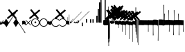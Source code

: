 SplineFontDB: 3.2
FontName: Machaut
FullName: Machaut
FamilyName: Machaut
Weight: Regular
Copyright: (c) Robert Piechaud 2020. Machaut font is dedicated to medieval music and designed for the package MEDIEVAL for FINALE. It cannot be sold separately.
Version: 1.00
ItalicAngle: 0
UnderlinePosition: -82
UnderlineWidth: 9
Ascent: 800
Descent: 200
InvalidEm: 0
LayerCount: 2
Layer: 0 0 "Back" 1
Layer: 1 0 "Fore" 0
UniqueID: 4909797
FSType: 0
OS2Version: 0
OS2_WeightWidthSlopeOnly: 0
OS2_UseTypoMetrics: 0
CreationTime: 1241828086
ModificationTime: 1596134345
PfmFamily: 17
TTFWeight: 400
TTFWidth: 5
LineGap: 90
VLineGap: 0
OS2TypoAscent: 0
OS2TypoAOffset: 1
OS2TypoDescent: 0
OS2TypoDOffset: 1
OS2TypoLinegap: 90
OS2WinAscent: 0
OS2WinAOffset: 1
OS2WinDescent: 0
OS2WinDOffset: 1
HheadAscent: 0
HheadAOffset: 1
HheadDescent: 0
HheadDOffset: 1
OS2Vendor: 'PfEd'
OS2CodePages: 80000000.00000000
MarkAttachClasses: 1
DEI: 91125
LangName: 1033
Encoding: Custom
UnicodeInterp: none
NameList: Adobe Glyph List
DisplaySize: -96
AntiAlias: 1
FitToEm: 1
WinInfo: 66 11 5
BeginPrivate: 9
BlueValues 17 [ -12 7 107 130 ]
BlueScale 7 0.04438
BlueShift 1 7
BlueFuzz 1 1
StdHW 6 [ 19 ]
StdVW 6 [ 26 ]
ForceBold 5 false
StemSnapH 9 [ 19 30 ]
StemSnapV 9 [ 26 58 ]
EndPrivate
Grid
-1000 -625.5 m 0
 2000 -625.5 l 1024
  Named: "-625 (+AD0A-3.5 sp)"
-266 1300 m 0
 -266 -700 l 1024
-57.5 1300 m 0
 -57.5 -700 l 1024
-1005 -90 m 4
 2016 -90 l 1028
  Named: "brevis lower"
-999 89 m 0
 2001 89 l 1024
  Named: "brevis upper"
-1000 375.851257324 m 0
 2000 375.851257324 l 1024
  Named: "375"
-256.5 1300 m 0
 -256.5 -700 l 1024
-1000 500 m 0
 2000 500 l 1024
  Named: "500 (2 sp)"
-1000 -249 m 0
 2000 -249 l 1024
  Named: "-250 (1 sp)"
-1000 125 m 0
 2000 125 l 1024
  Named: "125 (0.5 sp)"
-1000 250 m 0
 2000 250 l 1024
  Named: "250 (1 sp)"
-1000 -125 m 0
 2000 -125 l 1024
  Named: "-125"
-1000 -750 m 0
 2000 -750 l 1024
  Named: "-750 (+AD0A-3 sp)"
-1000 -500 m 0
 2000 -500 l 1024
  Named: "-500 (+AD0A-2 sp)"
-1000 -375 m 0
 2000 -375 l 1024
  Named: "-375"
161 1300 m 0
 161 -700 l 1024
-83.0184020996 1300 m 0
 -83.0184020996 -700 l 1024
448 1300 m 0
 448 -700 l 1024
EndSplineSet
TeXData: 1 0 0 91226 45613 30408 88080 1048576 30408 783286 444596 497025 792723 393216 433062 380633 303038 157286 324010 404750 52429 2506097 1059062 262144
BeginChars: 346 288

StartChar: emptySpace_ascii
Encoding: 32 32 0
AltUni2: 00f020.ffffffff.0
Width: 0
Flags: W
LayerCount: 2
EndChar

StartChar: chantQuilisma
Encoding: 33 33 1
AltUni2: 00f021.ffffffff.0 00e99b.ffffffff.0
Width: 128
Flags: HMW
HStem: -1 21G 256 20G
LayerCount: 2
Fore
SplineSet
127.5 68 m 0
 127.5 76.55078125 128.514648438 92.3115234375 134.374023438 92.3115234375 c 0
 136.958984375 92.3115234375 138.99609375 89.79296875 139.5 87.75 c 0
 140.673828125 82.9921875 141.985351562 70.439453125 142 57.375 c 0
 142 -4 l 2
 142 -33.9713197204 133.336914062 -55.7451171875 119.329101562 -55.7451171875 c 0
 108.3984375 -55.7451171875 102.177929985 -51.1914459673 98 -42 c 0
 96.8321484787 -37.328593915 96.6964097149 -24 92 -24 c 1
 89.5589733992 -41.0871862057 83.281104571 -68.375 67.0625 -68.375 c 0
 58.3125 -68.375 52.625 -62.25 50 -50 c 0
 48.3288280059 -40.8085540327 46.6576560119 -36.5045357744 45.5698934686 -36.5045357744 c 0
 44.1328870182 -36.5045357744 41.5575327282 -54.9822054463 41 -60 c 0
 39 -72 30.5 -79 20.5 -79 c 0
 9.5 -79 5 -76 3 -70 c 0
 1 -63 0 -49 0 -27 c 0
 0 -26 0 -7 0 30 c 0
 0 38.9634039137 0.787529809203 45.0833333333 4.80589849108 45.0833333333 c 0
 9.21913580247 45.0833333333 11.0555555556 37.0555555556 12 21 c 0
 13 4 18 -4 27 -4 c 0
 36 -4 40 11 40 41 c 0
 40 48 40 51 40 52 c 0
 40.8264864889 54.4794594667 42.1203233025 55.3765041588 44.3704752879 55.3765041588 c 0
 45.9902829094 55.3765041588 47.4315939541 55.1737429895 48.5548646513 54.2727272727 c 0
 52.0089925569 51.5020473835 54 42.5189861703 54 27 c 0
 54 12 58 4 66 4 c 1
 80.8586929274 6.47644882124 84.2601295887 10.6576694771 84.2601295887 31.0683029948 c 0
 84.2601295887 36.4014173805 83.9684013655 44.2021330928 83.9684013655 49.5076142882 c 0
 83.9684013655 61.6506535203 84.4728921025 67.8312279786 89.2837844637 67.8312279786 c 0
 95.2517466122 67.8312279786 96 65.4612220891 96 55 c 0
 96 29.3706387006 99.0827083853 16.686291501 114.313708499 16.686291501 c 0
 125.555468937 16.686291501 127.5 38.0873953337 127.5 68 c 0
EndSplineSet
Refer: 280 -1 S 1 0 0 1 0 0 2
EndChar

StartChar: plicaSemibrevisAsc_ascii
Encoding: 34 34 2
AltUni2: 00f022.ffffffff.0 00e998.ffffffff.0
Width: 342
VWidth: 1592
Flags: HMW
HStem: -267.168 31.8531G
LayerCount: 2
Fore
SplineSet
443.352539062 354.6171875 m 5
 406.044921875 303.741210938 364.086914062 243.775390625 318.459960938 172.837890625 c 4
 258.439453125 79.5234375 188.186523438 -30.310546875 110.397460938 -156.080078125 c 5
 84.8525390625 -124.505859375 45.205078125 -72.5849609375 0.6376953125 0 c 5
 26.537109375 32.888671875 58.775390625 82.11328125 96.677734375 149.708984375 c 5
 113.473632812 119.068359375 139.444335938 81.6025390625 178.0546875 26.876953125 c 4
 181.880859375 21.453125 184.48046875 18.0732421875 187.466796875 18.0732421875 c 4
 189.788085938 18.0732421875 192.245117188 20.05078125 195.375976562 24.4873046875 c 4
 233.768554688 78.904296875 273.87890625 138.919921875 317.525390625 204.22265625 c 4
 345.401367188 245.928710938 374.752929688 287.905273438 406.365234375 334.609375 c 4
 409.2890625 338.9296875 411.4375 345.352539062 414.232421875 349.809570312 c 4
 418.268554688 356.244140625 421.098632812 360.826171875 426.888671875 367.358398438 c 5
 428.946289062 368.154296875 431.004882812 368.552734375 433.0625 368.552734375 c 4
 439.236328125 367.358398438 l 4
 441.98046875 365.765625 443.352539062 360.98828125 443.352539062 354.6171875 c 5
EndSplineSet
EndChar

StartChar: plicaSemibrevisDesc_ascii
Encoding: 35 35 3
AltUni2: 00f023.ffffffff.0
Width: 313
VWidth: 1592
Flags: HMW
HStem: 11.1486 31.8531G
LayerCount: 2
Fore
SplineSet
439.040039062 -356.754882812 m 1
 359.463867188 -237.3046875 249.704101562 -65.298828125 109.759765625 156.080078125 c 1
 85.9296875 124.505859375 44.568359375 72.5849609375 0 0 c 1
 25.900390625 -32.888671875 58.1376953125 -82.11328125 96.0400390625 -149.708984375 c 1
 112.8359375 -119.068359375 138.806640625 -81.6025390625 177.416992188 -26.876953125 c 0
 181.243164062 -21.453125 183.842773438 -18.0732421875 186.830078125 -18.0732421875 c 0
 189.150390625 -18.0732421875 191.498046875 -20.125 194.73828125 -24.4873046875 c 0
 235.3359375 -79.1416015625 275.747070312 -137.155273438 318.848632812 -202.796875 c 0
 346.233398438 -244.50390625 373.625976562 -290.04296875 402.052734375 -336.747070312 c 0
 404.760742188 -341.197265625 407.125 -347.490234375 409.919921875 -351.947265625 c 0
 413.956054688 -358.381835938 416.786132812 -362.963867188 422.576171875 -369.49609375 c 1
 424.633789062 -370.291992188 426.692382812 -370.690429688 428.75 -370.690429688 c 0
 434.923828125 -369.49609375 l 0
 437.668945312 -367.903320312 439.040039062 -363.125 439.040039062 -356.754882812 c 1
EndSplineSet
EndChar

StartChar: chantAuctumDesc
Encoding: 36 36 4
AltUni2: 00f024.ffffffff.0 00e995.ffffffff.0
Width: 128
Flags: HMW
HStem: 26 19
VStem: 123 19 172 19
LayerCount: 2
Fore
SplineSet
128.314887929 7.60000064557 m 0
 129.104962643 -8.69879362308 129.5 -29.1671396319 129.5 -44.5 c 0
 129.5 -61.75 129 -79 128 -96 c 0
 127.651387819 -97.0458365434 127.181245185 -97.4840208226 126.674306091 -97.4840208226 c 0
 125.727081728 -97.4840208226 124.651387819 -95.9541634566 124 -94 c 0
 114.314040964 -68.8165065077 87.7408774902 -53.9529712835 67.9071097487 -53.9529712835 c 0
 67.2640535962 -53.9529712835 66.628081929 -53.9685959036 66 -54 c 0
 47 -55 27 -58 0 -70 c 1
 1.5 -52 2.25 -33 2.25 -13.25 c 0
 2.25 3.98118132965 1.67910377821 26.7310261366 0.537311334634 46.199999149 c 0
 0.467646345554 47.387873355 0.429037809965 48.4223018938 0.429037809965 49.3293647492 c 0
 0.429037809965 55.3712929559 2.1420469672 55.7621759055 7.79999870297 58.2096611989 c 0
 22.8844684353 64.7348172186 38.3856731865 67.7861328125 52.6123046875 67.7861328125 c 0
 59.806640625 67.7861328125 66.67578125 67.005859375 73 65.5 c 0
 95.1122923011 60.1930498477 111.748305729 43.1512163961 123.600000736 21.986064621 c 0
 126.141271306 17.4477789773 127.972818996 14.6566891729 128.314887929 7.60000064557 c 0
EndSplineSet
Refer: 280 -1 S 1 0 0 1 0 0 2
EndChar

StartChar: percent
Encoding: 37 37 5
AltUni2: 00f025.ffffffff.0
Width: 192
Flags: MW
HStem: 0 39 655 39
VStem: 13 76 451 76
LayerCount: 2
Fore
SplineSet
14 -101 m 5
 7 -99 2 -94 0 -87 c 5
 0 -87 72 -15 72 -15 c 6
 75.6348151111 -11.3651848889 77.3822186663 -8 77.3822186663 -4.76443733252 c 0
 77.3822186663 -1.76888838089 75.8844441904 1.11555580955 73 4 c 6
 73 4 -2 78 -2 78 c 5
 2 86 7 91 12 93 c 5
 12 93 84 21 84 21 c 6
 88 17 92 15 96 15 c 0
 108 21 l 6
 108 21 180 93 180 93 c 5
 186 90 191 86 195 79 c 5
 195 79 119 4 119 4 c 6
 115.86335345 0.86335345031 114.366465497 -2.27329309938 114.366465497 -5.2670690062 c 0
 114.366465497 -8 115.613872125 -10.6138721247 118 -13 c 6
 118 -13 193 -88 193 -88 c 5
 190 -94 185 -99 179 -102 c 5
 179 -102 103 -26 103 -26 c 6
 100.838821814 -23.8388218142 98.6776436283 -22.7986095045 96.4357118758 -22.7986095045 c 0
 93.4908159823 -22.7986095045 90.406586177 -24.593413823 87 -28 c 6
 87 -28 14 -101 14 -101 c 5
EndSplineSet
Validated: 1
EndChar

StartChar: mensuralProlation1
Encoding: 38 38 6
AltUni2: 00f026.ffffffff.0 00e910.ffffffff.0
Width: 302
VWidth: 600
Flags: HW
LayerCount: 2
Fore
SplineSet
176 -23 m 4
 170 -30 162 -33 152 -33 c 4
 144 -33 137 -30 131 -26 c 4
 123 -20 119 -13 119 -1 c 4
 119 9 122 16 128 23 c 4
 134 29 141 33 151 33 c 4
 159 33 167 30 173 25 c 4
 180 19 184 10 184 -1 c 4
 184 -10 181 -18 176 -23 c 4
246 -86 m 4
 264 -66 276 -37 276 -4 c 4
 276 39 258 72 234 95 c 4
 210 115 182 127 150 127 c 4
 111 127 84 113 61 89 c 4
 37 64 26 36 26 -2 c 4
 26 -47 43 -77 73 -100 c 4
 96 -117 124 -127 153 -127 c 4
 192 -127 223 -110 246 -86 c 4
255 -112 m 4
 228 -137 192 -152 153 -152 c 4
 113 -152 75 -136 47 -110 c 4
 19 -84 0 -50 0 -12 c 4
 0 46 16 84 52 116 c 4
 78 139 112 152 147 152 c 4
 193 152 231 136 260 105 c 4
 285 79 302 42 302 -2 c 4
 302 -46 281 -88 255 -112 c 4
EndSplineSet
EndChar

StartChar: mensuralProlation2
Encoding: 39 39 7
AltUni2: 00f027.ffffffff.0 00e911.ffffffff.0
Width: 302
VWidth: 600
Flags: HMW
LayerCount: 2
Fore
SplineSet
246 -86 m 0
 264 -66 276 -37 276 -4 c 0
 276 39 258 72 234 95 c 0
 210 115 182 127 150 127 c 0
 111 127 84 113 61 89 c 0
 37 64 26 36 26 -2 c 0
 26 -47 43 -77 73 -100 c 0
 96 -117 124 -127 153 -127 c 0
 192 -127 223 -110 246 -86 c 0
255 -112 m 0
 228 -137 192 -152 153 -152 c 0
 113 -152 75 -136 47 -110 c 0
 19 -84 0 -50 0 -12 c 0
 0 46 16 84 52 116 c 0
 78 139 112 152 147 152 c 0
 193 152 231 136 260 105 c 0
 285 79 302 42 302 -2 c 0
 302 -46 281 -88 255 -112 c 0
EndSplineSet
EndChar

StartChar: parenleft
Encoding: 40 40 8
AltUni2: 00f028.ffffffff.0
Width: 114
Flags: MW
VStem: 3 88
LayerCount: 2
Fore
SplineSet
128 -41 m 2
 128 -70 114 -85 89 -86 c 0
 87.9073160342 -86.0312195419 86.8204800271 -86.046844527 85.7394311219 -86.046844527 c 0
 52.1931652101 -86.046844527 24.219511453 -71.0009746598 0 -40 c 1
 0 70 l 1
 7 54 22 43 43 38 c 0
 48 37 54 36 60 36 c 0
 91 36 106 44 118 63 c 0
 123 71 123 74 128 85 c 1
 128 -41 l 2
EndSplineSet
Refer: 280 -1 S 1 0 0 1 0 0 2
EndChar

StartChar: mensuralProlation6
Encoding: 41 41 9
AltUni2: 00f029.ffffffff.0 00e915.ffffffff.0
Width: 283
VWidth: 600
Flags: HMW
LayerCount: 2
Fore
SplineSet
283 96 m 1
 283 87 278 84 271 84 c 0
 269 84 266 84 264 86 c 0
 245 119 197 127 149 127 c 0
 80 127 26 75 26 4 c 0
 26 -71 81 -127 152 -127 c 0
 190 -127 214 -121 237 -104 c 0
 246 -97 256 -94 261 -82 c 1
 264 -80 267 -79 269 -79 c 0
 277 -79 283 -86 283 -93 c 0
 283 -94 283 -94 283 -94 c 0
 275 -109 261 -122 246 -132 c 0
 220 -150 190 -152 155 -152 c 0
 68 -152 0 -88 0 2 c 0
 0 87 67 152 149 152 c 0
 189 152 224 147 255 125 c 0
 267 116 279 108 283 96 c 1
EndSplineSet
EndChar

StartChar: mensuralProlation7
Encoding: 42 42 10
AltUni2: 00f02a.ffffffff.0 00e916.ffffffff.0
Width: 284
VWidth: 600
Flags: HW
LayerCount: 2
Fore
SplineSet
22 -64 m 5
 30 -78 40 -90 54 -100 c 4
 77 -117 106 -127 135 -127 c 4
 174 -127 205 -110 228 -86 c 4
 247 -66 258 -37 258 -4 c 4
 258 40 240 72 216 95 c 4
 192 116 164 127 132 127 c 4
 94 127 66 113 43 89 c 4
 35 81 28 73 23 64 c 5
 20 62 17 61 15 61 c 4
 9 61 0 70 0 74 c 0
 0 75 0 75 1 76 c 1
 9 91 20 104 34 116 c 0
 60 139 94 152 129 152 c 0
 175 152 213 136 242 105 c 0
 267 79 284 42 284 -2 c 0
 284 -46 263 -88 237 -112 c 0
 210 -137 174 -152 135 -152 c 0
 95 -152 57 -136 29 -110 c 0
 18 -100 11 -87 3 -74 c 5
 5 -67 11 -64 16 -64 c 4
 18 -64 20 -63 22 -64 c 5
EndSplineSet
EndChar

StartChar: chantCustosStemUpPosMiddle
Encoding: 43 43 11
AltUni2: 00f02b.ffffffff.0 00ea06.ffffffff.0
Width: 53
Flags: MW
HStem: -9 19
VStem: 139 19
LayerCount: 2
Fore
SplineSet
41 187 m 5
 42.6027526411 187.961651585 44.1027526411 188.409539964 45.5 188.409539964 c 0
 48.4616515847 188.409539964 50.9616515847 186.397247359 53 183 c 5
 53 -82 l 5
 36.5220551318 -75.591910329 20.0441102635 -64.9936560426 4.33333541217 -50.9724071576 c 4
 0.219386483435 -47.3008694788 0 -44.8936688837 0 -36.6666666667 c 6
 0 50.25 l 6
 0 52.1176011022 -0.0641435275673 53.8603628072 -0.0641435275673 55.384262105 c 0
 -0.0641435275673 58.9237320675 0.281888872104 61.2825141749 2.58137128294 61.2825141749 c 0
 3.35463695362 61.2825141749 4.34880458887 61.0157760457 5.625 60.4375 c 6
 33.625 47.75 l 6
 35.5274666392 46.8901892276 37.0421896471 46.4147708989 38.2272369914 46.4147708989 c 0
 40.8801469122 46.4147708989 41.8808649128 48.797362058 41.8808649128 54.5837785001 c 0
 41.8808649128 54.8407748599 41.8788909167 55.1044855366 41.875 55.375 c 4
 41.001953125 116.073242188 41 158.322959131 41 187 c 5
EndSplineSet
Validated: 1
EndChar

StartChar: chantCustosStemUpPosLow
Encoding: 44 44 12
AltUni2: 00f02c.ffffffff.0 00ea05.ffffffff.0
Width: 53
Flags: MW
HStem: -71 125
VStem: 156 53
LayerCount: 2
Fore
SplineSet
41 296 m 5
 41.8856217223 296.177124344 42.7398704113 296.260129589 43.5627460668 296.260129589 c 0
 47.3856217223 296.260129589 50.5313730334 294.468626967 53 292 c 5
 53 -82 l 5
 37.3026361746 -77.3831282866 21.6052723492 -67.6505355131 4.33333333333 -51.2276464888 c 4
 0.708641786574 -47.7811366925 0 -46.2468162472 0 -38.6666666667 c 6
 0 54.6666666667 l 6
 0 59.7358372211 0.232360340276 61.8796087571 1.59577328902 61.8796087571 c 0
 2.48236769141 61.8796087571 3.8472373875 60.9730965813 5.9375 59.375 c 4
 15.9228515625 51.7421875 24.8739926492 47.5893720617 36 45.0763205494 c 4
 37.0466871452 44.8399034206 37.9113114426 44.7231562598 38.6251994112 44.7231562598 c 0
 41.6292016161 44.7231562598 41.9641440306 46.7903762522 41.9641440306 50.7070398812 c 0
 41.9641440306 51.706339581 41.9423403852 52.8260319558 41.9375 54.0625 c 6
 41 296 l 5
EndSplineSet
Validated: 1
EndChar

StartChar: hyphen
Encoding: 45 45 13
AltUni2: 00f02d.ffffffff.0
Width: 154
Flags: MW
HStem: 15 19
LayerCount: 2
Fore
SplineSet
49 -22 m 1
 30 -19 21 -9 21 10 c 0
 21 14 22 17 24 20 c 0
 51 55 91 99 145 150 c 1
 145 150 145 146 145 137 c 1
 108 102 84 76 74 61 c 0
 73 60 73 58 73 56 c 0
 73 43 79 37 90 38 c 1
 183 136 302 260 447 409 c 1
 448 400 449 395 448 394 c 0
 277 221 144 83 49 -22 c 1
EndSplineSet
Validated: 1
EndChar

StartChar: mensuralCustosUp
Encoding: 46 46 14
AltUni2: 00f02e.ffffffff.0 00ea02.ffffffff.0
Width: 154
Flags: MW
HStem: -17 76
VStem: 32 79
LayerCount: 2
Fore
SplineSet
0 -6 m 5
 0.25 2.5458984375 l 6
 0.25 4.15625 1.4208984375 5.44140625 2.1875 6.1875 c 6
 38 41 l 6
 40.2408898617 43.1783170209 42.2372377116 44.6521234981 43.5454543895 45.7983776336 c 4
 44.2511959847 46.4167455506 44.9009946077 46.6951413221 45.5353384026 46.6951413221 c 0
 46.3536389576 46.6951413221 47.1462213178 46.2318662481 48 45.4375 c 4
 50.2470703125 43.3466796875 54.4720661624 38.3032005501 63 29 c 4
 68.3492871639 23.164414003 72.5934185527 18.8227465982 75.5005631659 15.75 c 4
 77.1636638613 13.9921627803 78.7668919539 13.1575557028 80.3749741333 13.1575557028 c 0
 81.8941260185 13.1575557028 83.4176099536 13.9024042563 84.9999969833 15.3173832946 c 4
 90.5200564637 20.2534503299 100.996986922 30.0234003074 116.636363636 43.9055201546 c 4
 117.795637443 44.934536733 118.642085362 45.4887137426 119.446363801 45.4887137426 c 0
 120.294804921 45.4887137426 121.09631839 44.8720064714 122.168638551 43.5454545455 c 4
 123.106856508 42.3847985357 124.437611115 40.9529861065 126 39 c 4
 135.888389774 27.3666002653 143.408399735 19.1166002653 148.166425465 14.25 c 4
 151.495088064 10.8453798469 152.851262421 8.86497106098 154.458802444 8.86497106098 c 0
 155.589880373 8.86497106098 156.845400429 9.84540042858 159 12 c 4
 196 51 267 123 373 230 c 4
 474.575810919 331.575810919 541.005480761 397.104297656 574.000007743 428.29645843 c 4
 575.714558725 429.917349977 577.085364079 431.323617908 578.008102444 431.323617908 c 4
 578.617554579 431.323617908 579.348319021 430.669429427 579.348319021 429.123382746 c 0
 579.348319021 428.882063039 579.330515013 428.619014509 579.291666667 428.333333333 c 6
 579.416876087 428.04163636 579.470872785 427.740798759 579.470872785 427.423323291 c 0
 579.470872785 425.431849949 577.34618143 422.785700774 577.34618143 417.634353333 c 0
 577.34618143 416.868628177 577.393127581 416.047549373 577.500976562 415.165039062 c 5
 373.500976562 220.165039062 232.047860156 74.0478601564 138 -20 c 4
 136.413650221 -21.5863497795 134.892448663 -22.9236192496 133.636363736 -23.9439021893 c 4
 132.594149058 -24.7904642588 131.590455552 -25.4564079598 130.693787144 -25.4564079598 c 0
 130.214856349 -25.4564079598 129.76645841 -25.2664229644 129.359031828 -24.8125 c 4
 126.749023073 -21.9046315341 118.744866855 -13.0813808773 101.908203125 3.0908203125 c 4
 99.7447103818 5.16934720994 97.9563546655 6.29914753896 96.1760757547 6.29914753896 c 0
 94.9075473748 6.29914753896 93.6431197507 5.72552530288 92.2500003223 4.51277319232 c 4
 89.0772087965 1.75076331672 84.4836929392 -2.51630706077 79 -8 c 4
 70.5958191697 -15.7038324278 65.0442016373 -20.8536683373 62.272727031 -23.4106666029 c 4
 61.5626386564 -24.0658033081 60.977678126 -24.3931385962 60.3843832533 -24.3931385962 c 0
 59.6327975905 -24.3931385962 58.8678371334 -23.8678371334 57.8181818182 -22.8181818182 c 6
 54 -19 l 6
 31 6 l 6
 28.0145378559 9.24506754792 26.0504954872 11.5178121761 23.2075936909 11.5178121761 c 0
 21.8901658255 11.5178121761 20.3840042878 11.0297438613 18.5 9.92419385404 c 4
 13.2612364614 6.85004210949 8.83090780197 2.94912400129 0 -6 c 5
EndSplineSet
Validated: 1
EndChar

StartChar: slash
Encoding: 47 47 15
AltUni2: 00f02f.ffffffff.0
Width: 141
Flags: HMW
VStem: 1.1 46.2 140.8 46.2
LayerCount: 2
Fore
SplineSet
2.2998046875 82 m 6
 36.2001953125 82 l 2
 36.8056640625 82 37.306640625 82.015625 37.7216796875 82.015625 c 0
 39.2587890625 82.015625 39.607421875 81.7958984375 39.6689453125 79.7275390625 c 0
 40.076171875 66.046875 40.30078125 52.5078125 40.30078125 39.1435546875 c 0
 40.30078125 26.8173828125 40.109375 14.6396484375 39.6943359375 2.63671875 c 0
 39.615234375 0.345703125 39.8974609375 0 37.2001953125 0 c 2
 2.2001953125 0 l 2
 0.369140625 0 0.0087890625 0.3486328125 0.0087890625 1.220703125 c 0
 0.0087890625 1.685546875 0.111328125 2.30078125 0.1474609375 3.0908203125 c 0
 0.7119140625 15.4365234375 0.712890625 27.8134765625 0.712890625 40.3671875 c 0
 0.712890625 53.826171875 0.0634765625 67.3310546875 0.0634765625 80.8291015625 c 0
 0.0634765625 81.9150390625 0.32421875 82.0029296875 1.505859375 82.0029296875 c 0
 1.734375 82.0029296875 1.998046875 82 2.2998046875 82 c 6
EndSplineSet
Validated: 1
EndChar

StartChar: timeSig0
Encoding: 48 48 16
AltUni2: 00f030.ffffffff.0
Width: 141
Flags: HMW
HStem: -253 28 225 28
VStem: 4.4 106.7 277.2 103.4
LayerCount: 2
Fore
SplineSet
3.849609375 0 m 2
 18.974609375 -0.25 l 0
 36.4833984375 0 l 2
 39.16796875 0 39.599609375 -0.9423828125 39.599609375 -3.4833984375 c 2
 39.0498046875 -35 l 0
 39.875 -98.75 l 0
 39.599609375 -124.583007812 l 2
 39.599609375 -127.158203125 40.32421875 -129 37.216796875 -129 c 2
 19.1123046875 -129 l 0
 3.2998046875 -129 l 2
 0.46484375 -129 0 -128.909179688 0 -126.333007812 c 2
 0.5498046875 -93.375 l 4
 -0.275390625 -39.75 l 0
 0 -2.2333984375 l 2
 0 0.150390625 1.294921875 0 3.849609375 0 c 2
EndSplineSet
Validated: 1
EndChar

StartChar: timeSig1
Encoding: 49 49 17
AltUni2: 00f031.ffffffff.0
Width: 141
Flags: HMW
VStem: 77 110
LayerCount: 2
Fore
SplineSet
3.7587890625 129 m 2
 19.6162109375 128.5 l 4
 36.849609375 129 l 2
 39.3984375 129 39.599609375 127.91015625 39.599609375 125.516601562 c 2
 39.0498046875 93 l 0
 40.150390625 38.5 l 0
 39.599609375 3.6669921875 l 2
 39.599609375 1.328125 39.8896484375 0 37.216796875 0 c 2
 20.900390625 -0.5 l 0
 4.125 0 l 2
 1.1708984375 0 0 0.21875 0 2.8330078125 c 2
 0.5498046875 42 l 0
 -0.5498046875 97 l 0
 0 126.93359375 l 2
 0 129.044921875 1.4345703125 129 3.7587890625 129 c 2
EndSplineSet
Validated: 1
EndChar

StartChar: timeSig2
Encoding: 50 50 18
AltUni2: 00f032.ffffffff.0
Width: 218
Flags: HMW
HStem: -188 68 59 124 217 36
VStem: 13.2 63.8 281.6 99
LayerCount: 2
Fore
SplineSet
3.2998046875 129 m 2
 19.7998046875 128.5 l 4
 35.93359375 129 l 2
 39.8486328125 129 39.599609375 128.735351562 39.599609375 125.266601562 c 2
 39.0498046875 93.599609375 l 0
 40.150390625 41.099609375 l 0
 39.599609375 3.099609375 l 2
 39.599609375 0.2890625 39.8681640625 0 36.6669921875 0 c 2
 22.7333984375 -0.5 l 0
 2.75 0 l 2
 -0.509765625 0 0 0.638671875 0 3.43359375 c 2
 0.5498046875 38.43359375 l 0
 -0.5498046875 96.7666015625 l 0
 0 125.766601562 l 2
 0 128.861328125 -0.130859375 129 3.2998046875 129 c 2
90.93359375 129 m 2
 105.784179688 128.5 l 0
 124.483398438 129 l 2
 127.627929688 129 127.599609375 128.963867188 127.599609375 126.099609375 c 2
 127.049804688 97.2666015625 l 0
 128.150390625 40.93359375 l 0
 127.599609375 3.43359375 l 2
 127.599609375 0.2919921875 127.875 0 124.299804688 0 c 2
 110.916015625 -0.5 l 0
 91.1162109375 0 l 2
 87.5048828125 0 88 0.6025390625 88 3.7666015625 c 2
 88.5498046875 35.43359375 l 0
 87.4501953125 103.93359375 l 0
 88 126.599609375 l 2
 88 129.15234375 88.1962890625 129 90.93359375 129 c 2
EndSplineSet
Validated: 1
EndChar

StartChar: mensuralRestBrevis
Encoding: 51 51 19
AltUni2: 00e9f3.ffffffff.0 00f033.ffffffff.0
Width: 43
Flags: HMW
HStem: -249 27 -178 102 76 102 222 27
VStem: 4.4 53.9 248.6 96.8
LayerCount: 2
Fore
SplineSet
2.93359375 250 m 2
 28.6337890625 249.75 l 0
 41.466796875 250 l 2
 43.6669921875 250 43.8583984375 249.099609375 43.8583984375 247.463867188 c 0
 43.8583984375 247.119140625 43.849609375 246.741210938 43.849609375 246.333007812 c 2
 43.2998046875 194.5 l 0
 44.125 129.25 l 0
 43.2998046875 54.5 l 0
 43.849609375 3.9169921875 l 2
 43.849609375 3.3037109375 43.8759765625 2.76171875 43.8759765625 2.291015625 c 0
 43.8759765625 0.7734375 43.6015625 0 41.283203125 0 c 2
 21.849609375 -0.5 l 0
 2.2001953125 0 l 2
 0.2001953125 0 -0.0166015625 0.724609375 -0.0166015625 2.11328125 c 0
 -0.0166015625 2.4970703125 0 2.9326171875 0 3.4169921875 c 2
 -0.5498046875 55 l 0
 0.275390625 133.5 l 0
 -0.5498046875 201.75 l 0
 0 245 l 2
 0 246.124023438 -0.1220703125 247.06640625 -0.1220703125 247.818359375 c 0
 -0.1220703125 249.255859375 0.3251953125 250 2.93359375 250 c 2
EndSplineSet
EndChar

StartChar: mensuralRestLongaImperfecta
Encoding: 52 52 20
AltUni2: 00e9f2.ffffffff.0 00f034.ffffffff.0
Width: 44
Flags: HMW
HStem: -104 22
VStem: 232.1 185.9
LayerCount: 2
Fore
SplineSet
4.125 500 m 2
 20.650390625 500 l 0
 38.525390625 500 l 2
 41.75 500 42.1396484375 498.501953125 42.1396484375 496.188476562 c 0
 42.1396484375 495.451171875 42.099609375 494.630859375 42.099609375 493.75 c 2
 42.9248046875 387 l 0
 41 242.5 l 0
 41.8251953125 57.5 l 0
 42.099609375 5.5 l 2
 42.099609375 4.6396484375 42.1435546875 3.8603515625 42.1435546875 3.177734375 c 0
 42.1435546875 1.1767578125 41.7666015625 0 38.7998046875 0 c 2
 22.849609375 0 l 0
 3.5751953125 0 l 2
 0.3505859375 0 -0.0400390625 1.6416015625 -0.0400390625 4.0244140625 c 0
 -0.0400390625 4.7841796875 0 5.619140625 0 6.5 c 2
 0 50.5 l 0
 -0.8251953125 229.5 l 0
 1.099609375 376.5 l 0
 0 494.5 l 2
 0 494.995117188 -0.0048828125 495.452148438 -0.0048828125 495.874023438 c 0
 -0.0048828125 498.787109375 0.240234375 500 4.125 500 c 2
EndSplineSet
EndChar

StartChar: mensuralRestLongaPerfecta
Encoding: 53 53 21
AltUni2: 00e9f1.ffffffff.0 00f035.ffffffff.0
Width: 43
Flags: HMW
HStem: 45 31 159 78
VStem: 33 34.1 255.2 84.7
LayerCount: 2
Fore
SplineSet
4.400390625 750 m 2
 36.3330078125 750 l 2
 40.9501953125 750 41.1005859375 748.966796875 41.1005859375 745.168945312 c 0
 41.1005859375 744.904296875 41.099609375 744.625976562 41.099609375 744.333007812 c 2
 41.650390625 599 l 0
 40.5498046875 345 l 0
 41.650390625 114 l 0
 41.099609375 6.3330078125 l 2
 41.099609375 5.107421875 41.15234375 4.1064453125 41.15234375 3.29296875 c 0
 41.15234375 0.671875 40.603515625 0 35.966796875 0 c 2
 4.7666015625 0 l 2
 0.466796875 0 -0.052734375 0.65625 -0.052734375 3.091796875 c 0
 -0.052734375 3.8681640625 0 4.8251953125 0 6 c 1
 0.5498046875 113 l 0
 -0.5498046875 314 l 0
 0.8251953125 575 l 0
 0 744.916992188 l 2
 0 745.228515625 -0.0009765625 745.522460938 -0.0009765625 745.798828125 c 0
 -0.0009765625 749.189453125 0.1591796875 750 4.400390625 750 c 2
EndSplineSet
EndChar

StartChar: timeSig6
Encoding: 54 54 22
AltUni2: 00f036.ffffffff.0
Width: 141
Flags: HMW
HStem: -253 20 6 26
VStem: 9.9 136.4 279.4 91.3
LayerCount: 2
Fore
SplineSet
5.224609375 1000 m 2
 34.375 1000 l 2
 39.220703125 1000 39.599609375 998.55078125 39.599609375 994 c 2
 38.775390625 793 l 0
 40.4248046875 473 l 0
 38.775390625 157 l 0
 39.599609375 8 l 2
 39.599609375 2.4013671875 40.5380859375 0 34.099609375 0 c 2
 4.6748046875 0 l 2
 -0.67578125 0 0 2.3037109375 0 7 c 2
 -0.8251953125 157 l 0
 0.8251953125 469 l 0
 -0.8251953125 784 l 0
 0 996 l 6
 0 999.849609375 0.9580078125 1000 5.224609375 1000 c 2
EndSplineSet
Validated: 1
EndChar

StartChar: timeSig7
Encoding: 55 55 23
AltUni2: 00f037.ffffffff.0
Width: 141
Flags: HMW
HStem: 174 34
VStem: 17.6 363
LayerCount: 2
Fore
SplineSet
5.5 1250 m 6
 34.650390625 1250 l 6
 39.43359375 1250 39.599609375 1247.87890625 39.599609375 1243.5 c 6
 39.0498046875 1027 l 4
 40.150390625 759 l 4
 39.0498046875 483 l 4
 40.150390625 211 l 4
 39.599609375 5.75 l 6
 39.599609375 0.2958984375 38.2294921875 0 32.1748046875 0 c 6
 5.224609375 0 l 6
 0.1142578125 0 -0 1.4931640625 -0 5.8671875 c 0
 -0 6.0712890625 -0 6.2822265625 0 6.5 c 6
 0.5498046875 221 l 4
 -0.5498046875 487 l 4
 0.5498046875 763 l 4
 -0.5498046875 1029 l 4
 0 1246 l 6
 0 1249.84960938 1.2333984375 1250 5.5 1250 c 6
EndSplineSet
Validated: 1
EndChar

StartChar: timeSig8
Encoding: 56 56 24
AltUni2: 00f038.ffffffff.0
Width: 8
Flags: HMW
HStem: -390 42 38 216 351 36
VStem: 8.25 177 551.25 99
LayerCount: 2
Fore
SplineSet
8 -5.099609375 m 0
 8 -24.650390625 8 -37.1875 8 -60.1376953125 c 0
 8 -68.6376953125 0.9921875 -70.8017578125 -12 -70.337890625 c 0
 -33 -69.587890625 -66 -65.537109375 -92 -65.537109375 c 0
 -107.061523438 -65.537109375 -120.469726562 -65.9375 -136 -65.9375 c 0
 -158 -65.9375 -181 -66.4375 -191 -68.4873046875 c 0
 -195.172851562 -69.3427734375 -195.19921875 -69.6875 -197 -69.6875 c 0
 -202 -69.6875 -202 -66.787109375 -202 -59.9873046875 c 0
 -202 -59.9873046875 -202 -59.1376953125 -202 -58.287109375 c 0
 -202 -31.9375 -200 -13.599609375 -200 13.599609375 c 0
 -200 36.796875 -202 57.3056640625 -202 82.2373046875 c 0
 -202 87.337890625 -199.794921875 89.95703125 -195 91.162109375 c 0
 -183.390625 94.08203125 -148.591796875 95.1123046875 -97 95.2001953125 c 0
 -80 95.228515625 -61 94.349609375 -44 94.349609375 c 0
 -32 94.349609375 -21 94.349609375 -10 95.2001953125 c 0
 -9 95.2001953125 -2.25 96.900390625 -1.25 96.900390625 c 0
 9.75 96.900390625 9 90.099609375 9 83.2998046875 c 0
 9 77.349609375 9 72.25 9 66.2998046875 c 0
 9 43.349609375 8 19.5498046875 8 -5.099609375 c 0
EndSplineSet
Refer: 280 -1 S 1 0 0 1 -383 -17 2
Refer: 213 181 N 0.759426 0 0 0.876549 -3.2224 9.53128 2
EndChar

StartChar: blackPesFinal2nd_ascii
Encoding: 57 57 25
AltUni2: 00f039.ffffffff.0
Width: 8
Flags: HMW
HStem: -390 42 38 216 351 36
VStem: 26.8343 177 569.834 99
LayerCount: 2
Fore
Refer: 237 59730 S 1 0 0 1 -173.75 -2 2
Refer: 213 181 N 0.716095 0 0 0.602937 -2.22462 24.6427 2
EndChar

StartChar: blackPesFinal4th_
Encoding: 59 59 26
AltUni2: 00f03b.ffffffff.0
Width: 8
Flags: HMW
HStem: -390 42 38 216 351 36
VStem: 8.25846 177 551.258 99
LayerCount: 2
Fore
Refer: 237 59730 S 1 0 0 1 -174.5 0 2
Refer: 213 181 N 0.759426 0 0 0.854835 -3.21394 -2.62859 2
EndChar

StartChar: blackPesFinal5th_
Encoding: 60 60 27
AltUni2: 00f03c.ffffffff.0
Width: 8
Flags: HMW
HStem: -390 42 38 216 351 36
VStem: 8.25 177 551.25 99
LayerCount: 2
Fore
Refer: 237 59730 S 1 0 0 1 -174.5 -0.166667 2
Refer: 213 181 N 0.759426 0 0 1.04299 -3.2224 -21.9234 2
EndChar

StartChar: blackPesFinal6th
Encoding: 61 61 28
AltUni2: 00f03d.ffffffff.0
Width: 8
Flags: HMW
HStem: -390 42 38 216 351 36
VStem: 8.25 177 551.25 99
LayerCount: 2
Fore
Refer: 237 59730 S 1 0 0 1 -174.5 0 2
Refer: 213 181 N 0.759426 0 0 1.23408 -3.2224 -39.923 2
EndChar

StartChar: blackPesFinal7th
Encoding: 62 62 29
AltUni2: 00f03e.ffffffff.0
Width: 8
Flags: HMW
HStem: -390 42 38 216 351 36
VStem: 8.25 177 551.25 99
LayerCount: 2
Fore
Refer: 237 59730 S 1 0 0 1 -174 0 2
Refer: 213 181 N 0.759426 0 0 1.42818 -3.2224 -56.223 2
EndChar

StartChar: fClef
Encoding: 63 63 30
AltUni2: 00f03f.ffffffff.0
Width: 0
Flags: HMW
VStem: -3407 28
LayerCount: 2
Fore
SplineSet
-15 207.833007812 m 5
 -12.6627077395 209.254268099 -10.5393149196 209.877028441 -8.56567770202 209.877028441 c 0
 -5.41594514079 209.877028441 -2.64762583842 208.290917151 0 205.833007812 c 5
 0 201.666666667 l 4
 0 190.606733989 -0.0310385741487 180.841350561 -0.0310385741487 171.387176885 c 0
 -0.0310385741487 166.660090048 -0.0232789306116 162.010805648 0 157.31640625 c 4
 0.135324506922 130.02703912 0.227116536809 103.174554604 0.227116536809 76.405411641 c 0
 0.227116536809 53.7209420026 0.161200164264 31.0963204014 0 8.31640625 c 4
 -0.0528312163513 0.850591444595 -0.0721687836487 -6.57977656198 -0.0721687836487 -14.0128729588 c 0
 -0.0721687836487 -34.3204699724 0.0721687836487 -54.6484319681 0.0721687836487 -75.7752390389 c 0
 0.0721687836487 -83.5081871276 0.0528312163513 -91.3481601627 0 -99.3333333333 c 4
 0 -103.5 l 5
 -1.8567606871 -106.40408822 -4.90187580998 -107.905299583 -7.84716334349 -107.905299583 c 0
 -10.7294874414 -107.905299583 -13.5162064941 -106.467587012 -15 -103.5 c 5
 -15 -96.6666666667 l 4
 -14.757526084 -87.0740471564 -14.6661368032 -77.3302678972 -14.6661368032 -67.4950539216 c 0
 -14.6661368032 -54.6692435916 -14.8215533519 -41.6879394454 -15 -28.68359375 c 4
 -15.2117065355 -13.2554251488 -15.2822753806 6.77618660712 -15.2822753806 26.628038459 c 0
 -15.2822753806 66.3317421627 -15 105.31640625 -15 105.31640625 c 5
 -15 126.417457756 -15.2070901104 147.798983193 -15.2070901104 169.609820963 c 0
 -15.2070901104 180.515239847 -15.1553175828 191.527986815 -15 202.666666667 c 4
 -15 207.833007812 l 5
EndSplineSet
EndChar

StartChar: at
Encoding: 64 64 31
AltUni2: 00f040.ffffffff.0
Width: 0
Flags: HMW
HStem: -50 27 203 18 224 29 385 24
VStem: -736 68 -587 65 -455 266 -100 28
LayerCount: 2
Fore
SplineSet
-15.1539620873 165.297296305 m 0
 -15.1539620873 200.768177157 -14.9130859375 236.751953125 -14.9130859375 271.854492188 c 0
 -14.9130859375 289.845703125 -15.3095703125 304.061523438 -15.3095703125 322.26171875 c 4
 -15.3095703125 328.135742188 -15.1015625 333.259765625 -15 339.137695312 c 5
 -13.25390625 339.887695312 -10.9990234375 340.663085938 -7.94140625 340.663085938 c 4
 -5.744140625 340.663085938 -2.6337890625 340.262695312 0 338.137695312 c 5
 0.244140625 329.50390625 0.326171875 321.749023438 0.326171875 313.299804688 c 4
 0.326171875 282.543945312 0.0512439297573 255.394461156 0.0512439297573 224.507492372 c 0
 0.0512439297573 209.7141912 0.184272601889 194.885309469 0.184272601889 180.15848121 c 0
 0.184272601889 154.774583283 -0.266321203092 129.094609627 -0.266321203092 103.2046841 c 0
 -0.266321203092 78.5316109378 0.185544520361 53.317993599 0.185544520361 28.9102900381 c 0
 0.185544520361 19.1127398781 0.192806118606 9.39019492989 0.192806118606 -0.267687405369 c 0
 0.192806118606 -20.6482912403 -0.0185546875 -32.380859375 -0.0185546875 -52.3564453125 c 0
 -0.0185546875 -61.67578125 0.22265625 -70.732421875 0.22265625 -79.6962890625 c 0
 0.22265625 -84.85546875 0.1669921875 -89.9833984375 0 -95.1123046875 c 1
 -2.1533203125 -96.1884765625 -3.919921875 -96.75 -5.578125 -96.75 c 0
 -6.85546875 -96.75 -8.068359375 -97.021484375 -9.3427734375 -97.021484375 c 0
 -11.0234375 -97.021484375 -12.8125 -96.5498046875 -15 -94.3623046875 c 1
 -14.9638671875 -86.8232421875 -14.9521484375 -78.9404296875 -14.9521484375 -71.0234375 c 0
 -14.9521484375 -41.9853515625 -15.2817286195 -22.9666995494 -15.2817286195 4.97028780096 c 0
 -15.2817286195 24.9324558931 -14.9289126276 45.6868238256 -14.9289126276 65.8851532434 c 0
 -14.9289126276 76.3419164541 -14.97265625 86.8158482143 -14.97265625 97.275390625 c 0
 -14.97265625 106.444781209 -14.9292222819 115.749974304 -14.9292222819 125.146084625 c 0
 -14.9292222819 138.455247855 -15.1539620873 151.948078168 -15.1539620873 165.297296305 c 0
EndSplineSet
EndChar

StartChar: accidentalFlatParens
Encoding: 65 65 32
AltUni2: 00f041.ffffffff.0
Width: 0
Flags: HMW
HStem: -50 27 203 18 224 29 385 24
VStem: -736 68 -587 65 -455 266 -100 28
LayerCount: 2
Fore
SplineSet
-14.9111328125 331.70703125 m 0
 -14.9111328125 369.73828125 -14.939453125 400.836914062 -15.189453125 438.701171875 c 4
 -15.2001953125 440.248046875 -15.2041015625 441.794921875 -15.2041015625 443.342773438 c 4
 -15.2041015625 450.022460938 -15.1162109375 456.703125 -15 463.387695312 c 5
 -13.25390625 463.387695312 -10.9990234375 464.163085938 -7.94140625 464.163085938 c 4
 -5.744140625 464.163085938 -3.1337890625 463.762695312 0 462.387695312 c 5
 0.244140625 453.75390625 0.326171875 445.249023438 0.326171875 436.799804688 c 4
 0.326171875 397.486328125 0.126953125 363.028320312 0.126953125 323.798828125 c 0
 0.126953125 296.518554688 -0.203125 270.53515625 -0.203125 243.038085938 c 0
 -0.203125 218.661564898 0.243578939154 105.542593413 0.243578939154 52.1136929341 c 0
 0.243578939154 41.6566604244 0.226467591113 33.4861033408 0.185546875 28.71484375 c 0
 0.0192284440584 9.35758730506 -0.118563734523 -9.70749116115 -0.118563734523 -28.5591781323 c 0
 -0.118563734523 -38.0442288041 -0.083984375 -33.9755859375 0 -43.3623046875 c 0
 0.0966796875 -54.185546875 0.22265625 -64.6279296875 0.22265625 -74.9462890625 c 0
 0.22265625 -80.10546875 0.1669921875 -85.2333984375 0 -90.3623046875 c 1
 -2.1533203125 -91.4384765625 -3.919921875 -92 -5.578125 -92 c 0
 -6.85546875 -92 -8.068359375 -92.271484375 -9.3427734375 -92.271484375 c 0
 -11.0234375 -92.271484375 -12.8125 -91.7998046875 -15 -89.6123046875 c 1
 -14.9638671875 -82.0732421875 -14.9521484375 -74.1904296875 -14.9521484375 -66.2734375 c 0
 -14.9521484375 -25.4345703125 -15.07421875 -1.6005859375 -15.07421875 39.0234375 c 0
 -15.07421875 58.19140625 -14.97265625 77.5078125 -14.97265625 96.775390625 c 0
 -14.97265625 113.07421875 -15.048828125 255.30078125 -15.048828125 272.20703125 c 0
 -15.048828125 292.010742188 -14.9111328125 311.8984375 -14.9111328125 331.70703125 c 0
EndSplineSet
EndChar

StartChar: cClef
Encoding: 66 66 33
AltUni2: 00f042.ffffffff.0
Width: 0
Flags: HMW
HStem: -50 27 203 18 224 29 385 24
VStem: -736 68 -587 65 -455 266 -100 28
LayerCount: 2
Fore
SplineSet
-14.9111328125 456.70703125 m 4
 -14.9111328125 494.73828125 -14.939453125 531.336914062 -15.189453125 569.201171875 c 4
 -15.1997364766 570.748265392 -15.2044950702 572.29532438 -15.2044950702 573.842394288 c 0
 -15.2044950702 580.522737888 -15.1157679584 587.203285111 -15 593.887695312 c 5
 -13.25390625 593.887695312 -10.9990234375 594.663085938 -7.94140625 594.663085938 c 4
 -5.744140625 594.663085938 -3.1337890625 594.262695312 0 592.887695312 c 5
 0.244140625 584.25390625 0.326171875 575.749023438 0.326171875 567.299804688 c 4
 0.326171875 527.986328125 0.126953125 488.028320312 0.126953125 448.798828125 c 4
 0.126953125 421.518554688 -0.203125 395.53515625 -0.203125 368.038085938 c 4
 -0.203125 343.661564898 0.243578939154 277.75387212 0.243578939154 239.780326307 c 0
 0.243578939154 232.348195017 0.226467591113 225.986103341 0.185546875 221.21484375 c 4
 0.0192284440584 201.857587305 -0.118563734523 165.088943737 -0.118563734523 134.385559921 c 0
 -0.118563734523 118.937438396 -0.0836815690584 105.024740698 0 95.6376953125 c 4
 0.0966796875 84.814453125 0.22265625 -78.1279296875 0.22265625 -88.4462890625 c 4
 0.22265625 -93.60546875 0.1669921875 -98.7333984375 0 -103.862304688 c 5
 -2.1533203125 -104.938476562 -3.919921875 -105.5 -5.578125 -105.5 c 4
 -6.85546875 -105.5 -8.068359375 -105.771484375 -9.3427734375 -105.771484375 c 4
 -11.0234375 -105.771484375 -12.8125 -105.299804688 -15 -103.112304688 c 5
 -14.9638671875 -95.5732421875 -14.9521484375 -87.6904296875 -14.9521484375 -79.7734375 c 4
 -14.9521484375 -38.9345703125 -15.07421875 83.3994140625 -15.07421875 124.0234375 c 4
 -15.07421875 143.19140625 -14.97265625 270.0078125 -14.97265625 289.275390625 c 4
 -14.97265625 305.57421875 -15.048828125 380.30078125 -15.048828125 397.20703125 c 4
 -15.048828125 417.010742188 -14.9111328125 436.8984375 -14.9111328125 456.70703125 c 4
EndSplineSet
EndChar

StartChar: timeSigCutCommon
Encoding: 67 67 34
AltUni2: 00f043.ffffffff.0
Width: 14
Flags: HMW
HStem: 24 138 224 23
VStem: 4 114 194 28 354 64
LayerCount: 2
Fore
SplineSet
14 -531 m 2
 14 -543 11 -560 0 -569 c 1
 0 -28.5 l 2
 0 -22.0595703125 -1.56510956569 -18.3452280283 -5.7499997856 -16.9171609409 c 0
 -7.67221303267 -16.2612179343 -9.46671548348 -16 -11 -16 c 0
 -29 -16 -41 -18 -46 -22 c 1
 -46 38 l 1
 -42.4548539485 40.6588595386 -33.41015625 43.876953125 -18.171875 43.876953125 c 0
 -6.9677734375 43.876953125 -1.13482917358 42.3598665144 8.74999792817 38.4711363853 c 0
 13.0054633876 36.7970194204 14 34.2041015625 14 28.25 c 2
 14 -531 l 2
EndSplineSet
Refer: 280 -1 S 1 0 0 1 -350 -38 2
EndChar

StartChar: D
Encoding: 68 68 35
AltUni2: 00f044.ffffffff.0
Width: 14
Flags: HMW
HStem: -696 21G<0 0> 23 20G<-21.5 -10.5>
VStem: -46 60<-22 37>
LayerCount: 2
Fore
SplineSet
14 -654 m 2
 14 -677 7 -690 0 -696 c 1
 0 -25.25 l 2
 0 -17.2169284913 -6.54702403093 -16 -11 -16 c 0
 -29 -16 -41 -18 -46 -22 c 1
 -46 38 l 1
 -42.2050753185 40.8461935111 -28.1181640625 43 -16.125 43 c 0
 -5.8759765625 43 2.13063815473 41.3053449931 8.74999792817 38.4711363853 c 0
 12.8421964102 36.7189814096 14 32.5546875 14 26.75 c 2
 14 -654 l 2
EndSplineSet
Refer: 280 -1 S 1 0 0 1 -357 -30 2
EndChar

StartChar: ascii45
Encoding: 69 69 36
AltUni2: 00f045.ffffffff.0
Width: 52
Flags: HMW
VStem: -459 19 -182 27
LayerCount: 2
Fore
SplineSet
66 69 m 1
 66 0.7021484375 l 2
 66 -3.7138671875 65.6880421068 -6.6363393499 63.8888888889 -8.90868832279 c 0
 56.6407729699 -18.0631330915 46.3164519761 -23.060546875 29.63671875 -23.060546875 c 0
 17.3554319507 -23.060546875 8.60546875 -20.388671875 3.4443359375 -17.3251953125 c 0
 1.40625 -16.1162109375 -1.94759503165e-16 -13.8388671875 0 -10.658203125 c 2
 0 62 l 1
 6.89467906901 56.3588989435 16.5394093467 54.6464424709 25.733030228 54.6464424709 c 0
 31.2072174755 54.6464424709 36.5214680753 55.2535780125 41 56 c 0
 47 57 50.3026529948 57.376241982 66 69 c 1
EndSplineSet
Refer: 280 -1 S 1 0 0 1 -289.75 -3 2
EndChar

StartChar: F
Encoding: 70 70 37
AltUni2: 00f046.ffffffff.0
Width: 14
Flags: HMW
HStem: 230 18 311 125
VStem: 814 25
LayerCount: 2
Fore
SplineSet
0 158 m 1
 6.6962890625 153.6953125 14 146.729492188 14 140.469726562 c 2
 14 -15 l 2
 14 -20.7392578125 13.5778950788 -22.2738201007 10 -24.1867439037 c 0
 -0.166541728863 -29.6222916877 -7.33611394313 -32.2548828125 -20.220703125 -32.2548828125 c 0
 -30.4705969634 -32.2548828125 -37.8971376195 -30.2377615528 -42.4995711258 -27.6624009005 c 0
 -44.8673816932 -26.3374570075 -45 -24.5576171875 -45 -20.875 c 2
 -45 35 l 1
 -37.9701292778 29.2482875909 -30.5318363872 26.7639525287 -23.207149518 26.7639525287 c 0
 -19.0705224107 26.7639525287 -14.9701292778 27.5563166263 -11 29 c 0
 -7.50591074543 30.1646964182 -4.69008036413 31.668522273 -2.75000027618 33.3139861444 c 0
 -0.0418395998391 35.6108916065 0 38.2333984375 0 42.875 c 2
 0 158 l 1
EndSplineSet
Refer: 280 -1 S 1 0 0 1 -320 37 2
EndChar

StartChar: G
Encoding: 71 71 38
AltUni2: 00f047.ffffffff.0
Width: 14
Flags: HMW
HStem: -7 20G 88 20G
LayerCount: 2
Fore
SplineSet
0 283 m 1
 7.51369546036 278.169767204 13.9970758493 272.555287471 14.001953125 263.75 c 0
 14.0064714376 255.592773754 14.0068359375 255.652062928 14.0068359375 250.891601562 c 0
 14.0068359375 239.55859375 14 230.666992188 14 190 c 0
 14 129 14 94 14 64 c 0
 14 -14.6669921875 l 2
 14 -20.42578125 13.5298476602 -22.3318487696 9.83333410642 -24.2342355365 c 0
 -0.812492277222 -29.7130411571 -7.93721905486 -31.5048828125 -20.220703125 -31.5048828125 c 0
 -30.595703125 -31.5048828125 -38.0778813201 -29.8909091581 -42.6666666667 -27.4979232562 c 0
 -44.923550463 -26.3209906479 -45.0004105985 -25.4544994513 -45.0004105985 -22.3777197048 c 0
 -45.0004105985 -22.1528378014 -45 -21.9161482018 -45 -21.6666666667 c 2
 -45 35 l 1
 -37.9701292778 29.2482875909 -30.5318363872 26.7639525287 -23.207149518 26.7639525287 c 0
 -19.0705224107 26.7639525287 -14.9701292778 27.5563166263 -11 29 c 0
 -8.02216781549 29.9926107282 -5.53697365981 31.2315404708 -3.66666698111 32.5945397796 c 0
 -0.359309736538 35.0047999203 0 41.1611328125 0 46.1669921875 c 2
 0 283 l 1
EndSplineSet
Refer: 280 -1 S 1 0 0 1 -341 140 2
EndChar

StartChar: ascii48
Encoding: 72 72 39
AltUni2: 00f048.ffffffff.0
Width: 14
Flags: HMW
VStem: -2 19
LayerCount: 2
Fore
SplineSet
0 408 m 1
 8.470703125 402.5546875 14.0009765625 396.440429688 14.0009765625 386 c 2
 14 -15.86328125 l 2
 14 -20.0947265625 13.8657207667 -22.1094177017 11.1818189562 -23.5301629454 c 0
 3.13135700078 -27.7917404322 -4.83535394559 -31 -12 -31 c 0
 -14.9167388793 -31.1715728753 -17.6568542495 -31.2548339959 -20.2203461105 -31.2548339959 c 0
 -32.5979797464 -31.2548339959 -40.8578643763 -29.313708499 -45 -26 c 1
 -45 35 l 1
 -37.9701292778 29.2482875909 -30.5318363872 26.7639525287 -23.207149518 26.7639525287 c 0
 -19.0705224107 26.7639525287 -14.9701292778 27.5563166263 -11 29 c 0
 -5 31 -1 34 0 37 c 1
 0 408 l 1
EndSplineSet
Refer: 280 -1 S 1 0 0 1 -314 68 2
EndChar

StartChar: accidentalSharpSmall
Encoding: 73 73 40
AltUni2: 00f049.ffffffff.0
Width: 14
Flags: HMW
VStem: -235 35 -165 35
LayerCount: 2
Fore
SplineSet
0 533 m 1
 6.6728515625 528.709960938 14 526.48046875 14 515.25 c 2
 13.9689998054 153.012050511 l 2
 13.9689998054 90.6204084171 13.976227293 31.6565682857 13.9976506424 -16.858350619 c 0
 13.9976506424 -22.3966943692 13.1804452956 -22.5182520516 9.66666743956 -24.3198497976 c 0
 2.13415525245 -28.1819485228 -5.28517880842 -31 -12 -31 c 0
 -14.9167388793 -31.1715728753 -17.6568542495 -31.2548339959 -20.2203461105 -31.2548339959 c 0
 -32.5979797464 -31.2548339959 -40.8578643763 -29.313708499 -45 -26 c 1
 -45 35 l 1
 -37.9701292778 29.2482875909 -30.5318363872 26.7639525287 -23.207149518 26.7639525287 c 0
 -19.0705224107 26.7639525287 -14.9701292778 27.5563166263 -11 29 c 0
 -8.98371736439 29.6720942119 -7.18835697544 30.4484173265 -5.66666705006 31.3171165954 c 0
 -0.581928723204 34.2198817341 0 41.623046875 0 49.6669921875 c 2
 0 533 l 1
EndSplineSet
Refer: 280 -1 S 1 0 0 1 -296 150 2
EndChar

StartChar: J
Encoding: 74 74 41
AltUni2: 00f04a.ffffffff.0
Width: 14
Flags: HMW
HStem: -269 245
VStem: 277 27
LayerCount: 2
Fore
SplineSet
0 658 m 1
 6.6953125 653.696289062 14 652.119140625 14 640.875 c 2
 14 477 l 0
 14 330 14 225 14 161 c 0
 14 -40 14 -11 14 -22 c 1
 5 -27 -4 -31 -12 -31 c 0
 -14.9167388793 -31.1715728753 -17.6568542495 -31.2548339959 -20.2203461105 -31.2548339959 c 0
 -32.5979797464 -31.2548339959 -40.8578643763 -29.313708499 -45 -26 c 1
 -45 35 l 1
 -37.9701292778 29.2482875909 -30.5318363872 26.7639525287 -23.207149518 26.7639525287 c 0
 -19.0705224107 26.7639525287 -14.9701292778 27.5563166263 -11 29 c 0
 -8.44489216066 29.8517026131 -6.22284361366 30.8403316522 -4.50000034514 32.0219279938 c 0
 -0.62941981834 34.6765303445 0 41.0390625 0 48.75 c 2
 0 658 l 1
EndSplineSet
Refer: 280 -1 S 1 0 0 1 -354 94.1803 2
EndChar

StartChar: K
Encoding: 75 75 42
AltUni2: 00f04b.ffffffff.0
Width: 124
Flags: HMW
HStem: 230 18 311 125
VStem: 814 25
LayerCount: 2
Fore
SplineSet
0 55.5 m 2
 -0 59.9873046875 0.3115234375 63.8642578125 4.2001953125 65.3447265625 c 0
 11.744140625 68.21875 20.787109375 69.4921875 30.4736328125 69.4921875 c 0
 64.5634765625 69.4921875 109.522460938 53.71875 122.250976562 36.4033203125 c 0
 124.916015625 32.77734375 126.80078125 27.1787109375 126.80078125 20.875 c 2
 126.80078125 -90 l 1
 107.876976069 -74.3809034447 77.1675546014 -65.4001276587 58.333984375 -63.5 c 0
 52.6937931824 -62.9309584876 47.629869776 -62.6669646931 42.9117183984 -62.6669646931 c 0
 31.3268931399 -62.6669646931 21.8266791998 -64.2585464474 10.9990234375 -66.833984375 c 0
 9.53819700238 -67.1814527365 8.23936846857 -67.3277040169 7.08012394834 -67.3277040169 c 0
 5.25010687093 -67.3277040169 3.76794288187 -66.963235635 2.54545454545 -66.4505372774 c 0
 0.158034446926 -65.4492791654 -0.00399674879882 -60.7587033481 -0.00399674879882 -57.0305992194 c 2
 0 55.5 l 2
EndSplineSet
Refer: 280 -1 S 1 0 0 1 -286 0 2
EndChar

StartChar: L
Encoding: 76 76 43
AltUni2: 00f04c.ffffffff.0
Width: 124
Flags: HMW
HStem: 230 18 311 125
VStem: 814 25
LayerCount: 2
Fore
SplineSet
0 -200 m 1
 0 55.5 l 2
 0 55.5537109375 -0 55.607421875 -0 55.662109375 c 0
 -0 59.9873046875 0.3115234375 63.8642578125 4.2001953125 65.3447265625 c 0
 11.744140625 68.21875 20.787109375 69.4921875 30.4736328125 69.4921875 c 0
 64.5634765625 69.4921875 109.522460938 53.71875 122.250976562 36.4033203125 c 0
 124.916015625 32.77734375 126.80078125 27.1787109375 126.80078125 20.875 c 2
 126.80078125 -90 l 1
 110.86328125 -76.845703125 77.978515625 -62.7314453125 46.232421875 -62.7314453125 c 0
 45.8994140625 -62.7314453125 45.5595703125 -62.73046875 45.2158203125 -62.73046875 c 0
 33.07421875 -62.73046875 14 -62.9130859375 14 -76.125 c 2
 14 -200 l 1
 11.375 -201.5 9.4501953125 -202.25 6.9560546875 -202.25 c 0
 4.462890625 -202.25 2.099609375 -201.5 0 -200 c 1
EndSplineSet
Refer: 280 -1 S 1 0 0 1 -316 -14 2
EndChar

StartChar: M
Encoding: 77 77 44
AltUni2: 00f04d.ffffffff.0
Width: 124
Flags: HMW
HStem: -7 20G 88 20G
LayerCount: 2
Fore
SplineSet
0 -325 m 1
 0 54.75 l 2
 0 63.642578125 1.83203125 64.6806640625 9.1875 66.0634765625 c 0
 18.125 67.744140625 27.1962890625 68.5263671875 36.1484375 68.5263671875 c 0
 68.759765625 68.5263671875 102.549804688 58.14453125 119.825195312 42.9619140625 c 0
 124.68359375 38.6923828125 126.650390625 35.15625 126.650390625 24.69140625 c 2
 126.650390625 -90 l 1
 109.58984375 -74.8271484375 72.556640625 -62.2548828125 45.255859375 -62.2548828125 c 0
 36.3125 -62.2548828125 28.119140625 -63.603515625 21.525390625 -66.65234375 c 0
 16.0810546875 -69.1689453125 14 -72.419921875 14 -79.30859375 c 2
 14 -325 l 1
 11.8994140625 -326 10.5 -327 8.400390625 -327 c 0
 6.2998046875 -327 3.150390625 -326 0 -325 c 1
EndSplineSet
Refer: 280 -1 S 1 0 0 1 -330 -33.7364 2
EndChar

StartChar: N
Encoding: 78 78 45
AltUni2: 00f04e.ffffffff.0
Width: 124
Flags: HMW
VStem: -95.55 56.7 152.25 29.4 300.3 29.4 519.75 56.7
LayerCount: 2
Fore
SplineSet
0 -450 m 1
 0 51.5 l 2
 0 61.0439453125 0.11328125 64.25 8.400390625 65.7890625 c 0
 18.4521484375 67.6552734375 28.19140625 68.4873046875 37.49609375 68.4873046875 c 0
 74.00390625 68.4873046875 106.705078125 55.6796875 122.337890625 42.3447265625 c 0
 125.793945312 39.396484375 126.80078125 34.0625 126.80078125 27.75 c 2
 126.80078125 -89 l 1
 104.254882812 -72.8486328125 69.736328125 -62.4326171875 44.126953125 -62.4326171875 c 0
 35.4443359375 -62.4326171875 27.451171875 -63.630859375 20.7373046875 -66.20703125 c 0
 15.4619140625 -68.232421875 14 -72.876953125 14 -79.75 c 2
 14 -450 l 1
 11.375 -451.5 9.712890625 -452.25 7.349609375 -452.25 c 0
 4.9873046875 -452.25 2.625 -451.5 0 -450 c 1
EndSplineSet
Refer: 280 -1 S 1 0 0 1 -328 -58 2
EndChar

StartChar: O
Encoding: 79 79 46
AltUni2: 00f04f.ffffffff.0
Width: 124
Flags: HMW
HStem: 103 20G
LayerCount: 2
Fore
SplineSet
0 -575 m 1
 0 52.75 l 2
 0 60.546875 0.99609375 64.380859375 7.6123046875 65.57421875 c 0
 16.7744140625 67.2265625 25.6328125 67.953125 34.1005859375 67.953125 c 0
 73.2109375 67.953125 106.908203125 52.4404296875 121.025390625 40.9267578125 c 0
 125.853515625 36.98828125 126.80078125 31.21484375 126.80078125 22.75 c 2
 126.80078125 -89 l 1
 104.62890625 -73.3291015625 70.1943359375 -63.3134765625 43.6484375 -63.3134765625 c 0
 36.623046875 -63.3134765625 29.947265625 -64.015625 23.8876953125 -65.4990234375 c 0
 16.5888671875 -67.2861328125 14 -71.9169921875 14 -81 c 2
 14 -575 l 1
 11.375 -576.5 9.712890625 -577.25 7.349609375 -577.25 c 0
 4.9873046875 -577.25 2.625 -576.5 0 -575 c 1
EndSplineSet
Refer: 280 -1 S 1 0 0 1 -314.772 -44 2
EndChar

StartChar: P
Encoding: 80 80 47
AltUni2: 00f050.ffffffff.0
Width: 124
Flags: HMW
HStem: -169 21 -22 51
VStem: 412.65 65.1 766.5 61.95
LayerCount: 2
Fore
SplineSet
0 -700 m 1
 0 53.3330078125 l 2
 0 53.998046875 -0.00390625 54.6474609375 -0.00390625 55.27734375 c 0
 -0.00390625 60.30078125 0.2734375 64.111328125 5.25 64.77734375 c 0
 13.6923828125 65.9091796875 21.890625 66.4306640625 29.7978515625 66.4306640625 c 0
 66.8662109375 66.4306640625 100.43359375 54.9716796875 119.799804688 41.1552734375 c 0
 125.93359375 36.779296875 126.80078125 30.654296875 126.80078125 20.5830078125 c 2
 126.80078125 -89 l 1
 104.490234375 -73.9501953125 68.017578125 -63.1064453125 42.048828125 -63.1064453125 c 0
 34.76171875 -63.1064453125 28.0732421875 -63.9599609375 22.400390625 -65.814453125 c 0
 15.625 -68.0302734375 14.7001953125 -72.7939453125 14.7001953125 -81.3330078125 c 2
 14.7001953125 -700 l 1
 12.0751953125 -701.5 9.712890625 -702.25 7.349609375 -702.25 c 0
 4.9873046875 -702.25 2.625 -701.5 0 -700 c 1
EndSplineSet
Refer: 280 -1 S 1 0 0 1 -339 -50.9615 2
EndChar

StartChar: stemInitialUp_ascii
Encoding: 81 81 48
AltUni2: 00f051.ffffffff.0
Width: 0
Flags: HW
VStem: -460 19
LayerCount: 2
Fore
SplineSet
-13.25 551 m 4
 -13.25 556 -9.25 559 -3.25 559 c 4
 5.75 559 12.75 556 12.75 548 c 4
 12.75 518 10.75 497 9.75 461 c 4
 5.75 364 3.75 119 3.75 -58 c 4
 3.75 -68 3.75 -78 3.75 -88 c 6
 3.75 -91.75 l 5
 1.75 -92.75 -0.25 -93 -2.25 -93 c 4
 -5.25 -93 -8.919921875 -91.162109375 -10.25 -86 c 5
 -9.25 4 -9.25 94 -9.25 200 c 4
 -9.25 315 -9.25 434 -11.25 536 c 4
 -11.25 538 -12.25 541 -12.25 543 c 4
 -12.25 545 -13.25 549 -13.25 551 c 4
EndSplineSet
EndChar

StartChar: connectingStem2nd
Encoding: 82 82 49
AltUni2: 00f052.ffffffff.0
Width: 8
Flags: HMW
VStem: -3401.67 28
LayerCount: 2
Fore
SplineSet
-6.4169921875 121.333007812 m 1
 -0.349609375 125.022460938 4.2763671875 123.331054688 8.5830078125 119.333007812 c 1
 8.5830078125 70.81640625 l 0
 8.5830078125 -78.18359375 l 0
 8.5830078125 -190 l 1
 4.9091796875 -195.74609375 -3.4169921875 -196 -6.4169921875 -190 c 1
 -6.4169921875 -115.18359375 l 0
 -6.4169921875 18.81640625 l 0
 -6.4169921875 121.333007812 l 1
EndSplineSet
EndChar

StartChar: connectingStem3rd
Encoding: 83 83 50
AltUni2: 00f053.ffffffff.0
Width: 8
Flags: HMW
HStem: -50 27 203 18 224 29 385 24
VStem: -731.333 68 -582.333 65 -450.333 266 -95.3333 28
LayerCount: 2
Fore
SplineSet
-6.8349609375 -39 m 0
 -6.8349609375 -1 -6.8349609375 28 -6.8349609375 66 c 0
 -6.8349609375 74 -6.8349609375 82 -6.8349609375 90 c 1
 -4.8349609375 91 -2.8349609375 91 0.1650390625 91 c 0
 2.1650390625 91 5.1650390625 90 8.1650390625 89 c 1
 8.1650390625 80 8.1650390625 72 8.1650390625 64 c 0
 8.1650390625 25 8.1650390625 -8 8.1650390625 -47 c 0
 8.1650390625 -74 8.1650390625 -101 8.1650390625 -128 c 0
 8.1650390625 -157 8.1650390625 -188 8.1650390625 -217 c 0
 8.1650390625 -246 8.1650390625 -261.5 8.1650390625 -289.5 c 4
 8.1650390625 -300.5 8.1650390625 -311.5 8.1650390625 -321.5 c 4
 8.1650390625 -326.5 8.1650390625 -331.5 8.1650390625 -336.5 c 5
 6.1650390625 -337.5 4.1650390625 -338.5 2.1650390625 -338.5 c 4
 1.1650390625 -338.5 0.1650390625 -338.5 -0.8349609375 -338.5 c 4
 -2.8349609375 -338.5 -4.8349609375 -338.5 -6.8349609375 -336.5 c 5
 -6.8349609375 -328.5 -6.8349609375 -320.5 -6.8349609375 -312.5 c 4
 -6.8349609375 -271.5 -6.8349609375 -247 -6.8349609375 -206 c 0
 -6.8349609375 -187 -6.8349609375 -168 -6.8349609375 -149 c 0
 -6.8349609375 -133 -6.8349609375 -116 -6.8349609375 -99 c 0
 -6.8349609375 -79 -6.8349609375 -59 -6.8349609375 -39 c 0
EndSplineSet
EndChar

StartChar: T
Encoding: 84 84 51
AltUni2: 00f054.ffffffff.0
Width: 15
Flags: HMW
HStem: -166 79 42 89
VStem: -3 28 663 28
LayerCount: 2
Fore
SplineSet
0 92.5 m 5
 2.166015625 92.873046875 4.5380859375 93.5283203125 7.32421875 93.5283203125 c 4
 9.5751953125 93.5283203125 12.09765625 93.1005859375 15 91.75 c 5
 15 14 l 4
 15 -111 l 0
 15 -227 l 0
 15 -351 l 0
 15 -421.5 l 0
 15 -430 l 1
 13.619746554 -432.30042241 11.1095958239 -433.874710458 8.44475459556 -433.874710458 c 0
 5.31752646996 -433.874710458 1.97726867793 -431.706703621 0 -426 c 1
 0 -418.5 l 0
 0 -328 l 0
 0 -201 l 0
 0 -79 l 0
 0 25 l 4
 0 92.5 l 5
EndSplineSet
EndChar

StartChar: U
Encoding: 85 85 52
AltUni2: 00f055.ffffffff.0
Width: 14
Flags: HMW
HStem: -2 82 293 85
VStem: 287 82
LayerCount: 2
Fore
SplineSet
0 91.25 m 1
 0.9248046875 91.7734375 4.3935546875 92.5341796875 7.1875 92.5341796875 c 4
 9.453125 92.5341796875 10.7626953125 92.283203125 14 91.25 c 1
 14 -580 l 1
 13.3541434669 -580.129171307 12.7249721603 -580.191601707 12.1081755752 -580.191601707 c 0
 7.94994432064 -580.191601707 4.35414346693 -577.354143467 0 -573 c 1
 0 91.25 l 1
EndSplineSet
EndChar

StartChar: gClef8vb
Encoding: 86 86 53
AltUni2: 00f056.ffffffff.0
Width: 14
Flags: HW
HStem: -979 20 -695 30 1015 154
VStem: 0 67 247 20 394 44 547 40 601 80
LayerCount: 2
Fore
SplineSet
0 125 m 5
 1.37039007423 125.530609531 3.37202774085 126.178729712 6.34428095747 126.178729712 c 0
 8.39631810269 126.178729712 10.9109983264 125.869803777 14 125 c 5
 14 -705 l 5
 13.3541434669 -705.129171307 12.7249721603 -705.191601707 12.1081755752 -705.191601707 c 0
 7.94994432064 -705.191601707 4.35414346693 -702.354143467 0 -698 c 5
 0 125 l 5
EndSplineSet
EndChar

StartChar: W
Encoding: 87 87 54
AltUni2: 00f057.ffffffff.0
Width: 14
Flags: HMW
HStem: -127 15 111 16
VStem: -5 28 79 28 511 28 597 28
LayerCount: 2
Fore
SplineSet
0 91.75 m 5
 1.35580437841 92.3507311885 3.68632860129 93.1018234714 6.62440503905 93.1018234714 c 0
 8.79959525193 93.1018234714 11.30779135 92.6901417354 14 91.5009765625 c 5
 14 -830 l 5
 13.3541434669 -830.129171307 12.7249721603 -830.191601707 12.1081755752 -830.191601707 c 0
 7.94994432064 -830.191601707 4.35414346693 -827.354143467 0 -823 c 5
 0 91.75 l 5
EndSplineSet
EndChar

StartChar: blackChantPunctum
Encoding: 88 88 55
AltUni2: 00f058.ffffffff.0 00e990.ffffffff.0
Width: 182
VWidth: 1650
Flags: HMW
VStem: -3123.74 21.796 -2721.25 36.3268
LayerCount: 2
Fore
Refer: 237 59730 N 1 0 0 1 0 0 2
EndChar

StartChar: virgaShortBlack
Encoding: 89 89 56
AltUni2: 00f701.ffffffff.0 00f059.ffffffff.0
Width: 182
VWidth: 1660
Flags: HMW
HStem: -187.032 29.7825 156.25 29.7825
VStem: -4.35922 27.6083 462.077 27.6083
LayerCount: 2
Fore
Refer: 55 88 N 1 0 0 1 0 0 2
Refer: 282 -1 S 1 0 0 0.798221 175.25 12.715 2
EndChar

StartChar: VirgaBlack
Encoding: 90 90 57
AltUni2: 000000.ffffffff.0 00e996.ffffffff.0
Width: 182
VWidth: 1660
Flags: HMW
HStem: -187.032 29.7825 156.25 29.7825
VStem: -4.35922 27.6083 462.077 27.6083
LayerCount: 2
Fore
Refer: 55 88 N 1 0 0 1 0 0 2
Refer: 274 -1 S 1 0 0 0.846158 175 8.0958 2
EndChar

StartChar: ascii91
Encoding: 91 91 58
AltUni2: 00f05b.ffffffff.0
Width: 189
VWidth: 1660
Flags: HMW
HStem: -187.032 29.7825 156.25 29.7825
VStem: -4.35922 27.6083 462.077 27.6083
LayerCount: 2
Fore
SplineSet
178.270507812 -678.6015625 m 0
 172.771484375 -678.133789062 168.661132812 -671.080078125 168.661132812 -665.104492188 c 0
 168.661132812 -663.446289062 168.686401323 -661.598529645 168.950195312 -659.474609375 c 0
 172.215820312 -633.181640625 172.930664062 -523.252929688 173.118164062 -491.17578125 c 0
 173.395670516 -443.700497489 174.403320312 -379.985351562 174.403320312 -297.623046875 c 0
 174.403320312 -207.4921875 173.639648438 -144.975585938 171.286132812 -132.45703125 c 0
 168.126953125 -115.647460938 160.296875 -103.9375 141.78515625 -100.9765625 c 0
 122.494140625 -97.890625 100.64453125 -95.0234375 79.2548828125 -93.20703125 c 0
 51.01953125 -90.80859375 23.587890625 -90.240234375 3.9091796875 -93.421875 c 0
 2.7431640625 -93.609375 1.3046875 -93.8974609375 0.1806640625 -93.802734375 c 0
 -0.931640625 -93.708984375 -1.75 -93.1513671875 -1.75 -91.40234375 c 0
 -1.75 -59.0078125 0 -26 0 8 c 4
 0 23 0.1826171875 35.11328125 0.1826171875 47.2265625 c 0
 0.1826171875 60.126953125 -0.025390625 72.9755859375 -0.880859375 89.0302734375 c 0
 -0.880859375 101.8828125 -0.7578125 107.938476562 9.099609375 109.634765625 c 0
 32.0625 113.587890625 71.5048828125 113.94140625 110.588867188 110.622070312 c 0
 132.928710938 108.724609375 151.655273438 105.842773438 175.09375 100.61328125 c 0
 183.67578125 98.69921875 188.723632812 91.9130859375 189.158203125 80.5 c 0
 189.763671875 64.6396484375 189.920898438 53.86328125 189.920898438 38.26953125 c 0
 189.920898438 -36.0419921875 189.4453125 -582.93359375 189.041992188 -662.44921875 c 0
 189.041992188 -662.508789062 189.041992188 -662.568359375 189.041992188 -662.627929688 c 0
 189.041992188 -665.276367188 189.34375 -666.7734375 189.34375 -668.3828125 c 0
 189.34375 -675.280273438 183.391601562 -679.036132812 178.270507812 -678.6015625 c 0
EndSplineSet
Validated: 33
EndChar

StartChar: backslash
Encoding: 92 92 59
AltUni2: 00f05c.ffffffff.0
Width: 197
VWidth: 1500
Flags: HMW
HStem: 0 30G
VStem: 0 29.355
LayerCount: 2
Fore
SplineSet
-1.5673828125 103.862304688 m 0
 -1.5673828125 104.064453125 -1.62109375 104.880859375 -1.62109375 105.073242188 c 0
 -1.62109375 109.06640625 0.634765625 111.102539062 3.5224609375 111.400390625 c 0
 35.6533203125 114.713867188 68.12109375 115.975585938 107.2421875 113.088867188 c 0
 124.916992188 111.784179688 148.015625 108.504882812 167.31640625 104.563476562 c 0
 168.044921875 104.766601562 168.776367188 104.965820312 169.51171875 105.161132812 c 0
 178.514648438 107.5546875 178.875976562 121.25390625 178.962890625 132.5 c 24
 180.45703125 327.1796875 173.5546875 631.666015625 173.5546875 631.666015625 c 2
 173.474609375 639.077148438 172.565429688 639.275390625 172.009765625 645 c 0
 171.55078125 649.73046875 178.00390625 654.716796875 184.370117188 655 c 0
 195.616210938 655.5 198.583984375 649.338867188 197.759765625 645 c 0
 197.614257812 644.232421875 197.759765625 643 197.759765625 643 c 0
 197.759765625 643 201.305664062 169.309570312 197.759765625 -107.875 c 0
 197.705078125 -112.189453125 193.622070312 -111.02734375 187.202148438 -109.875 c 0
 180.055664062 -108.594726562 172.038085938 -107.86328125 164.799804688 -106.517578125 c 0
 139.696289062 -101.8515625 111.862304688 -98.4384765625 87.494140625 -96.369140625 c 0
 56.1513671875 -93.70703125 28.08984375 -93.7705078125 3.9091796875 -94.85546875 c 0
 2.7216796875 -94.908203125 1.3046875 -95.33203125 0.1806640625 -95.236328125 c 0
 -0.931640625 -95.1416015625 -1.75 -94.583984375 -1.75 -92.8349609375 c 0
 -1.75 -92.732421875 -1.7119140625 -92.0693359375 -1.70703125 -91.958984375 c 0
 -0.0478515625 -59.97265625 0 -25.9892578125 0 8.1162109375 c 0
 0 12.7646484375 0.00390625 17.41796875 0.00390625 22.08203125 c 0
 0.00390625 47.888671875 -0.107421875 76.509765625 -1.5673828125 103.862304688 c 0
EndSplineSet
Validated: 33
EndChar

StartChar: plicaLongaAsc_ascii
Encoding: 93 93 60
AltUni2: 00f05d.ffffffff.0
Width: 171
VWidth: 1500
Flags: HMW
VStem: -3.09 61.8 281.19 61.8 563.925 61.8
LayerCount: 2
Fore
Refer: 281 -1 N 1 0 0 0.778872 7.5 -19.4636 2
Refer: 281 -1 N 1 0 0 0.984043 164.5 11.5157 2
Refer: 237 59730 S 0.935655 0.0423547 0.00489257 1.00125 0.997014 -0.46428 2
EndChar

StartChar: plicaLongaDesc_ascii
Encoding: 94 94 61
AltUni2: 00f05e.ffffffff.0
Width: 170
VWidth: 1500
Flags: HW
VStem: -3.09 61.8 281.19 61.8 563.925 61.8
LayerCount: 2
Fore
Refer: 274 -1 N 1 0 0 0.831487 162.5 9.13047 2
Refer: 282 -1 N 1 0 0 0.800568 5.5 17.2474 2
Refer: 237 59730 S 0.928616 -0.0371446 -0.0133483 1.00133 -0.102926 3.91943 2
EndChar

StartChar: plicaBrevisAsc_ascii
Encoding: 95 95 62
AltUni2: 00f05f.ffffffff.0
Width: 172
VWidth: 1500
Flags: HMW
VStem: -3.09 61.8 281.19 61.8 563.925 61.8
LayerCount: 2
Fore
Refer: 237 59730 N 0.935655 0.0423547 0.00489257 1.00125 0.997014 -0.46428 2
Refer: 281 -1 N 1 0 0 0.768724 165.75 -15.336 2
Refer: 281 -1 N 1 0 0 1 6.75 5.68459 2
EndChar

StartChar: plicaBrevisDesc_ascii
Encoding: 96 96 63
AltUni2: 00f060.ffffffff.0
Width: 169
VWidth: 1500
Flags: HMW
VStem: -3.09 61.8 281.19 61.8 563.925 61.8
LayerCount: 2
Fore
Refer: 237 59730 N 0.928616 -0.0371446 -0.0133483 1.00133 -0.602926 3.91943 2
Refer: 282 -1 N 1 0 0 0.800568 162.25 11.9974 2
Refer: 274 -1 N 1 0 0 0.843606 5.25 12.0837 2
EndChar

StartChar: accidentalSharpParens
Encoding: 97 97 64
AltUni2: 00f061.ffffffff.0
Width: 171
VWidth: 1500
Flags: HMW
VStem: -3.09 61.8 281.19 61.8 563.925 61.8
LayerCount: 2
Fore
Refer: 281 -1 N 1 0 0 1.01292 6.75 14.2008 2
Refer: 237 59730 N 0.935655 0.0423547 0.00489257 1.00125 0.997014 -0.46428 2
Refer: 281 -1 S 0.93391 0 0 1.00876 165.556 14.5647 2
EndChar

StartChar: accidentalFlat
Encoding: 98 98 65
AltUni2: 00f062.ffffffff.0
Width: 169
VWidth: 1500
Flags: HMW
VStem: -3.09 61.8 281.19 61.8 563.925 61.8
LayerCount: 2
Fore
Refer: 274 -1 N 1 0 0 0.869886 5.25 9.63315 2
Refer: 237 59730 N 0.928616 -0.0371446 -0.0133483 1.00133 -0.602926 3.91943 2
Refer: 274 -1 S 1 0 0 0.86338 162 5.98983 2
EndChar

StartChar: mensuralBlackMaxima_ascii
Encoding: 99 99 66
AltUni2: 00f063.ffffffff.0
Width: 390
VWidth: 1650
Flags: HMW
HStem: -373.5 40.5 36 207 336 34.5
VStem: -5.55649 171 519.444 96
LayerCount: 2
Fore
Refer: 233 59728 N 1 0 0 1 0 0 2
EndChar

StartChar: d
Encoding: 100 100 67
AltUni2: 00f064.ffffffff.0
Width: 385
VWidth: 1500
Flags: HMW
HStem: -120 31.5G<192.75 212.25> -115.5 198
LayerCount: 2
Fore
SplineSet
364.5 645 m 1x40
 372 646.5 378 646.5 385.5 645 c 1
 385.5 -109.5 l 1
 366 -109.5 334.5 -112.5 291 -115.5 c 0x40
 253.5 -118.5 223.5 -120 201 -120 c 0x80
 184.5 -120 151.5 -118.5 103.5 -115.5 c 0
 54.5888671875 -113.114257812 22.755859375 -111.676757812 8 -111.188476562 c 0
 -2.138671875 -110.852539062 0 -109.579101562 0 -100.5 c 2
 0 71.5 l 6
 0 81.5947265625 0.33203125 88.5927734375 10.5 88.37109375 c 0
 54.7158203125 87.41015625 140.762695312 81.375 201 81.375 c 0
 244.686523438 81.375 286.287109375 86.3740234375 349.5 94.1220703125 c 0
 363.126953125 95.79296875 364.5 102.60546875 364.5 118.5 c 2
 364.5 645 l 1x40
EndSplineSet
Validated: 1
EndChar

StartChar: mensuralBlackLonga_ascii
Encoding: 101 101 68
AltUni2: 00f065.ffffffff.0
Width: 192
VWidth: 1567
Flags: HMW
HStem: -410.85 44.55 39.6 227.7 369.6 37.95
VStem: -6.72335 206.91 628.527 116.16
LayerCount: 2
Fore
Refer: 235 59729 N 1 0 0 1 0 0 2
EndChar

StartChar: f
Encoding: 102 102 69
AltUni2: 00f066.ffffffff.0
Width: 648
VWidth: 1500
Flags: HMW
HStem: 348 27 621 36
VStem: -652.5 139.5 -402 363 82.5 37.5
LayerCount: 2
Fore
SplineSet
648 -112.5 m 1
 553.5 -163.5 376.5 -205.5 267 -237 c 4
 189 -259.5 100.5 -277.5 0 -300 c 1
 0 -88.5 l 1
 54 -81 139.5 -67.5 253.5 -40.5 c 0
 348 -18 478.5 24 648 99 c 1
 648 -112.5 l 1
EndSplineSet
Validated: 1
EndChar

StartChar: g
Encoding: 103 103 70
AltUni2: 00f067.ffffffff.0
Width: 792
VWidth: 1500
Flags: HW
HStem: -36 31.5G 858 30G
VStem: 13.5 109.5 99 111
LayerCount: 2
Fore
SplineSet
792 -112.5 m 1xe0
 693 -178.5 559.5 -259.049804688 343.5 -359.549804688 c 4
 238.5 -409.049804688 106.5 -445.5 0 -489 c 1
 0 -277.5 l 1
 66 -255 171 -217.5 310.5 -156 c 0
 423 -106.5 582 -27 792 99 c 1xd0
 792 -112.5 l 1xe0
EndSplineSet
Validated: 1
EndChar

StartChar: mensuralBlackSemibrevis
Encoding: 104 104 71
AltUni2: 00f068.ffffffff.0 00e953.ffffffff.0
Width: 207
VWidth: 1622
Flags: HMW
VStem: -19.6 26.6
LayerCount: 2
Fore
SplineSet
109.1015625 153.483398438 m 1
 155.245117188 89.982421875 188.39453125 40.564453125 207 -2.375 c 1
 176.907226562 -67.427734375 129.288085938 -115.951171875 94.681640625 -151.319335938 c 1
 94.8353928075 -150.048988404 94.9103886104 -148.743950561 94.9103886104 -147.40624035 c 0
 94.9103886104 -109.388096016 34.82421875 -44.4755859375 0 0 c 5
 44.998046875 49.0634765625 75.705078125 88.3349609375 109.1015625 153.483398438 c 1
EndSplineSet
EndChar

StartChar: mensuralBlackMinima
Encoding: 105 105 72
AltUni2: 00f069.ffffffff.0 00e954.ffffffff.0
Width: 199
VWidth: 1676
Flags: HMW
VStem: -19.1786 26.0281
LayerCount: 2
Fore
SplineSet
120.75 594.201171875 m 4
 120.75 601.920898438 113.74609375 605.701171875 107.25 605.701171875 c 4
 98.8759765625 605.701171875 94.345703125 604.607421875 94.345703125 595.647460938 c 4
 94.345703125 593.110351562 97.2412109375 586.541992188 97.25 583.951171875 c 4
 97.443359375 527.143554688 99.4793515081 425.762560527 99.4793515081 303.454384723 c 0
 99.4793515081 251.245600866 99.1083052945 198.503453277 98.064453125 149.8671875 c 1
 63.962890625 88.025390625 41.0766325675 48.0903664251 -0.478515625 -0.5302734375 c 1
 33.5966796875 -47.2294921875 92.8701171875 -114.857421875 92.8701171875 -154.776367188 c 0
 92.8701171875 -156.181640625 92.796875 -157.55078125 92.6455078125 -158.885742188 c 1
 126.5078125 -121.749023438 169.5703125 -71.3740234375 198.0390625 -2.5439453125 c 1
 181.087912612 39.4343139799 155.71077757 87.3538536724 115.849362791 147.577223057 c 1
 115.827781803 174.416768292 115.803863752 201.248883143 115.803863752 228.045102757 c 0
 115.803863752 343.138768207 116.745117188 474.0703125 119.708007812 585.583984375 c 4
 119.715820312 585.877929688 120.75 593.92578125 120.75 594.201171875 c 4
EndSplineSet
EndChar

StartChar: mensuralBlackSemibrevisCaudata
Encoding: 106 106 73
AltUni2: 00f06a.ffffffff.0 00e959.ffffffff.0
Width: 224
VWidth: 1676
Flags: HMW
HStem: 41.912 439.238
VStem: 1.4 21 341.6 22.4
LayerCount: 2
Fore
Refer: 221 175 S -1 0 0 -1 109.596 -6.70703 2
Refer: 71 104 N 1 0 0 1 0 0 2
EndChar

StartChar: mensuralBlackDragma
Encoding: 107 107 74
AltUni2: 00f06b.ffffffff.0 00e95a.ffffffff.0
Width: 224
VWidth: 1676
Flags: HMW
HStem: 216.266 127.412
VStem: 25.2 110.6
LayerCount: 2
Fore
SplineSet
110.599609375 720.88671875 m 1
 110.599609375 154.236328125 l 1
 196 5.029296875 l 1
 183.400390625 -11.734375 154 -58.6767578125 110.599609375 -134.118164062 c 1
 110.599609375 -714.180664062 l 1
 105 -720.88671875 98 -722.5625 91 -719.209960938 c 1
 91 -139.1484375 l 1
 77 -108.971679688 46.2001953125 -62.029296875 0 0 c 1
 21 33.5302734375 50.400390625 82.1474609375 91 145.852539062 c 1
 91 715.856445312 l 1
 96.599609375 725.916015625 103.599609375 727.592773438 110.599609375 720.88671875 c 1
EndSplineSet
Validated: 1
EndChar

StartChar: obliqueDesc2ndBlackEndAscii
Encoding: 108 108 75
AltUni2: 00f06c.ffffffff.0
Width: 373
Flags: HMW
HStem: -201.178 31.8531 160.942 33.5296G
VStem: 305.2 26.6
LayerCount: 2
Fore
Refer: 272 -1 S 1 0 0 1 0 125 2
EndChar

StartChar: mensuralBlackSemibrevisOblique
Encoding: 109 109 76
AltUni2: 00f06d.ffffffff.0 00e95b.ffffffff.0
Width: 230
VWidth: 1676
Flags: HMW
HStem: 11.7354 33.5296G
LayerCount: 2
Fore
SplineSet
-240.799804688 -380.560546875 m 1
 -159.599609375 -254.82421875 -47.599609375 -73.7646484375 95.2001953125 159.265625 c 1
 119.517037427 126.029002387 161.722357639 71.3761114085 207.200195312 -5.029296875 c 1
 180.771124203 -39.6492017275 147.875911544 -91.464704517 109.200195312 -162.618164062 c 5
 92.0619790405 -130.364688426 65.5608326495 -90.927023232 26.162109375 -33.3203125 c 4
 22.2577195245 -27.6115220112 19.60546875 -24.0537109375 16.5576171875 -24.0537109375 c 0
 14.189453125 -24.0537109375 11.681640625 -26.1357421875 8.4873046875 -30.8056640625 c 0
 -30.688869356 -88.0861659657 -72.1746062776 -150.903468143 -116.155599718 -220 c 0
 -144.099670536 -263.901654522 -173.05105444 -310.338178774 -203.057380371 -359.5 c 0
 -205.890854111 -364.142312083 -208.233398438 -370.80859375 -211.0859375 -375.5 c 0
 -215.204101562 -382.2734375 -218.092247085 -387.097123009 -224 -393.97265625 c 1
 -226.099609375 -394.810546875 -228.200195312 -395.229492188 -230.299804688 -395.229492188 c 0
 -236.599609375 -393.97265625 l 0
 -239.400390625 -392.295898438 -240.799804688 -387.266601562 -240.799804688 -380.560546875 c 1
EndSplineSet
EndChar

StartChar: ascii6e
Encoding: 110 110 77
AltUni2: 00f06e.ffffffff.0
Width: 224
VWidth: 1676
Flags: HMW
VStem: -782.6 39.2 -585.2 39.2
LayerCount: 2
Fore
SplineSet
196 -5.029296875 m 1
 162.827333747 -74.4845319391 132.159179688 -118.470703125 96 -170 c 1
 108.61328125 -129.306640625 60.7665286206 -75.223334278 0 0 c 1
 24.1990619783 28.2913450493 54.4079129118 71.4110284886 91 139.1484375 c 1
 93.6712891605 270.699397408 98.166015625 383.802734375 92.373046875 561.827148438 c 1
 65.923828125 552.982421875 47.755859375 550.989257812 37.8994140625 554.170898438 c 0
 23.8134765625 558.955078125 16.609375 570.565429688 16.2587890625 590.681640625 c 0
 15.9658203125 607.443359375 21.2724609375 624.303710938 32.177734375 641.26171875 c 0
 57.8784981769 681.575088164 79.9492581443 708.287430552 98.5735316932 720.499994932 c 0
 107.257153472 726.194138639 110.251832604 720.551433453 110.545121924 715.5 c 0
 113.708007812 661.024414062 114.515625 575.153320312 114.515625 575.153320312 c 1
 127.055664062 578.2265625 145.592773438 585.140625 155.333007812 588.665039062 c 1
 150.162109375 585.6640625 132.654296875 576.82421875 114.603515625 568.875 c 1
 119.28125 365.330078125 112.882221458 259.387473918 110.599609375 137.118164062 c 1
 140.845703125 100.336914062 173.777404918 50.1397240192 196 -5.029296875 c 1
92.5068359375 569.782226562 m 1
 91.606461769 601.866088662 90.6754509936 645.31920345 88.8330078125 663.499023438 c 0
 88.03125 671.41015625 85.3876953125 673.533203125 81.5 670.166992188 c 0
 72.6533203125 662.508789062 68.3974609375 658.010742188 61.4560546875 650.228515625 c 4
 43.2109375 629.771484375 31.275390625 612.740234375 30.0810546875 600.982421875 c 0
 28.9150390625 587.547851562 31.8896484375 577.5390625 39.005859375 570.956054688 c 0
 46.1513671875 562.698242188 64.5986328125 564.265625 92.5068359375 569.782226562 c 1
EndSplineSet
Validated: 33
EndChar

StartChar: mensuralBlackSemiminima
Encoding: 111 111 78
AltUni2: 00f06f.ffffffff.0 00e955.ffffffff.0
Width: 198
VWidth: 1676
Flags: HMW
HStem: -139.148 30.1766 108.971 30.1766
VStem: 0 23.8 207.2 25.2
LayerCount: 2
Fore
SplineSet
196 0 m 5
 170.937803891 -52.6172430717 143.938968186 -97.2049012629 91 -164.295898438 c 5
 91.6419228816 -162.593241642 91.9482576174 -160.605801043 91.9482576174 -158.363047139 c 0
 91.9482576174 -128.982405599 39.3761302542 -55.7857612932 0 -5.029296875 c 5
 19.0285578838 18.0996471982 57.255589334 76.0480500607 81.9370666414 129.666664859 c 4
 84.3741892159 134.961126568 85.2549784359 140.313777496 85.400390625 147.333333333 c 4
 87.0703030094 227.945854849 88.1474468194 296.69112121 88.1474468194 365.990488913 c 0
 88.1474468194 426.097361963 87.3371140232 486.621084171 85.400390625 555.666666667 c 4
 85.3877833839 556.116123883 85.3833100938 556.565713579 85.3833100938 557.013988308 c 0
 85.3833100938 558.109562505 85.4100292129 559.197282356 85.4100292129 560.256018062 c 0
 85.4100292129 564.611392651 84.9578630686 568.476270181 80.3333333333 570.379662273 c 4
 69.7770168698 574.724495245 54.515625 581.069335938 46.0498046875 585.416015625 c 4
 49.900390625 583.877929688 63.6337890625 579.431640625 79.25 575.827148438 c 4
 80.6520830107 575.503523374 81.7470593211 575.275528966 82.5989236548 575.275528966 c 0
 84.5709371317 575.275528966 85.240128136 576.497337295 85.400390625 580.583007812 c 4
 85.6036710275 585.772292234 85.6942608968 591.848213554 85.6942608968 598.469138115 c 0
 85.6942608968 634.883130332 82.9540818314 687.782481039 81.150390625 700.333007812 c 4
 80.6850274357 703.571119273 80.2658559359 708.002969022 80.2658559359 712.251142931 c 0
 80.2658559359 719.166687633 81.3766663889 725.595488738 85.2072932101 725.595488738 c 0
 86.0215467734 725.595488738 86.9586910962 725.305013153 88.0341796875 724.666992188 c 4
 110.256835938 711.483398438 133.857421875 683.958984375 161.049804688 642.092773438 c 4
 172.25 625.327148438 180.599609375 608.5625 180.599609375 591.797851562 c 4
 180.599609375 571.678710938 173.599609375 559.944335938 159.599609375 554.915039062 c 4
 156.496620397 553.853498338 152.702865054 553.296105308 148.112917479 553.296105308 c 0
 139.516916658 553.296105308 128.128401686 555.25107028 113.254882812 559.510742188 c 4
 112.150381719 559.827122076 111.216339547 559.970021414 110.426893232 559.970021414 c 0
 106.689235439 559.970021414 106.192806685 556.766821188 106.192806685 553.605949766 c 0
 106.192806685 552.709188407 106.232764069 551.815834079 106.25 551 c 4
 107.242332708 503.82653021 107.630888551 458.133206602 107.630888551 412.820369646 c 0
 107.630888551 328.903495961 106.298258722 246.291577198 105 158 c 4
 104.987260905 157.133643604 104.979999988 156.279720869 104.979999988 155.437911342 c 0
 104.979999988 145.424428112 106.007387261 137.124909655 111.062720723 130 c 4
 131.474669917 101.231711025 163.45437852 58.6411181593 196 0 c 5
163.849609375 601.856445312 m 4
 161.186523438 617.801757812 144.05859375 641.330078125 109.671875 671 c 4
 108.38562164 672.109808055 107.391258397 672.551707477 106.626643793 672.551707477 c 0
 104.692970407 672.551707477 104.228676643 669.725497039 104.228676643 667.72858416 c 0
 104.228676643 667.46903787 104.236520041 667.223501053 104.25 667 c 4
 105.412497052 647.715295611 105.594299909 632.594016091 105.594299909 618.930521619 c 0
 105.594299909 612.711747654 105.556639357 606.794954581 105.556639357 600.925049166 c 0
 105.556639357 594.989992464 105.595140553 589.102870028 105.75 583 c 4
 105.756994104 582.724964814 105.760031147 582.448419251 105.760031147 582.170845462 c 0
 105.760031147 580.338265224 105.627651868 578.460866468 105.627651868 576.677400781 c 0
 105.627651868 572.092640332 106.502482121 568.12863784 112.75 567.142578125 c 4
 122.698256395 565.572077247 131.099382676 564.741463247 137.983824389 564.741463247 c 0
 147.739068724 564.741463247 154.448984776 566.409240688 158.200195312 570.002929688 c 4
 163.060571925 575.822769596 164.570208199 582.451457602 164.570208199 590.449628197 c 0
 164.570208199 593.97056376 164.277653451 597.756893471 163.849609375 601.856445312 c 4
EndSplineSet
EndChar

StartChar: p
Encoding: 112 112 79
AltUni2: 00f070.ffffffff.0
Width: 224
VWidth: 1676
Flags: HMW
HStem: -281.649 35.2061 -35.2061 85.5005 410.738 50.2944
VStem: -179.2 225.4 292.6 82.6
LayerCount: 2
Fore
SplineSet
196 5.029296875 m 1
 183.400390625 -11.734375 154 -58.6767578125 110.599609375 -134.118164062 c 1
 110.599609375 -568.326171875 l 1
 123.200195312 -573.35546875 134.400390625 -578.384765625 144.200195312 -583.416015625 c 0
 140 -581.73828125 128.799804688 -578.384765625 110.599609375 -573.35546875 c 1
 110.599609375 -725.916015625 l 1
 89.599609375 -719.209960938 64.400390625 -690.708984375 32.2001953125 -642.092773438 c 0
 21 -625.327148438 15.400390625 -608.5625 15.400390625 -591.797851562 c 0
 15.400390625 -571.678710938 22.400390625 -559.944335938 36.400390625 -554.915039062 c 0
 46.2001953125 -551.5625 64.400390625 -553.23828125 91 -561.620117188 c 1
 91 -139.1484375 l 1
 77 -108.971679688 46.2001953125 -62.029296875 0 0 c 1
 22.400390625 38.5595703125 57.400390625 92.20703125 103.599609375 164.295898438 c 1
 196 5.029296875 l 1
91 -675.622070312 m 1
 91 -568.326171875 l 1
 63 -563.296875 44.7998046875 -563.296875 37.7998046875 -570.002929688 c 0
 30.7998046875 -578.384765625 28 -588.444335938 29.400390625 -601.856445312 c 0
 32.2001953125 -618.62109375 53.2001953125 -643.768554688 91 -675.622070312 c 1
EndSplineSet
Validated: 33
EndChar

StartChar: q
Encoding: 113 113 80
AltUni2: 00f071.ffffffff.0
Width: 224
VWidth: 1676
Flags: HMW
HStem: -1.67648 33.5296G
VStem: 415.8 26.6
LayerCount: 2
Fore
SplineSet
91 -570.002929688 m 1
 63 -564.97265625 44.7998046875 -564.97265625 37.7998046875 -571.678710938 c 0
 30.7998046875 -580.0625 28 -590.12109375 29.400390625 -603.533203125 c 0
 32.2001953125 -620.297851562 53.2001953125 -645.4453125 91 -677.297851562 c 1
 91 -570.002929688 l 1
32.2001953125 -643.768554688 m 0
 21 -627.00390625 15.400390625 -610.239257812 15.400390625 -593.474609375 c 0
 15.400390625 -573.35546875 22.400390625 -561.620117188 36.400390625 -556.590820312 c 0
 46.2001953125 -553.23828125 64.400390625 -554.915039062 91 -563.296875 c 1
 91 -139.1484375 l 1
 77 -108.971679688 46.2001953125 -62.029296875 0 0 c 1
 21 33.5302734375 50.400390625 82.1474609375 91 145.852539062 c 1
 91 715.856445312 l 1
 96.599609375 725.916015625 103.599609375 727.592773438 110.599609375 720.88671875 c 1
 110.599609375 154.236328125 l 1
 196 5.029296875 l 1
 183.400390625 -11.734375 154 -58.6767578125 110.599609375 -134.118164062 c 1
 110.599609375 -570.002929688 l 1
 123.200195312 -575.032226562 134.400390625 -580.0625 144.200195312 -585.091796875 c 0
 140 -583.416015625 128.799804688 -580.0625 110.599609375 -575.032226562 c 1
 110.599609375 -729.268554688 l 1
 93.7998046875 -727.592773438 67.2001953125 -699.090820312 32.2001953125 -643.768554688 c 0
EndSplineSet
Validated: 33
EndChar

StartChar: r
Encoding: 114 114 81
AltUni2: 00f072.ffffffff.0
Width: 224
VWidth: 1676
Flags: HMW
VStem: -246.4 35
LayerCount: 2
Fore
SplineSet
105 -570.002929688 m 1
 105 -677.297851562 l 1
 142.799804688 -645.4453125 163.799804688 -620.297851562 166.599609375 -603.533203125 c 0
 168 -590.12109375 165.200195312 -580.0625 158.200195312 -571.678710938 c 0
 151.200195312 -564.97265625 133 -564.97265625 105 -570.002929688 c 1
163.799804688 -643.768554688 m 0
 128.799804688 -699.090820312 102.200195312 -727.592773438 85.400390625 -729.268554688 c 1
 85.400390625 -575.032226562 l 1
 67.2001953125 -580.0625 56 -583.416015625 51.7998046875 -585.091796875 c 0
 61.599609375 -580.0625 72.7998046875 -575.032226562 85.400390625 -570.002929688 c 1
 85.400390625 -134.118164062 l 1
 42 -58.6767578125 12.599609375 -11.734375 0 5.029296875 c 1
 85.400390625 154.236328125 l 1
 85.400390625 720.88671875 l 1
 92.400390625 727.592773438 99.400390625 725.916015625 105 715.856445312 c 1
 105 145.852539062 l 1
 145.599609375 82.1474609375 175 33.5302734375 196 0 c 1
 149.799804688 -62.029296875 119 -108.971679688 105 -139.1484375 c 1
 105 -563.296875 l 1
 131.599609375 -554.915039062 149.799804688 -553.23828125 159.599609375 -556.590820312 c 0
 173.599609375 -561.620117188 180.599609375 -573.35546875 180.599609375 -593.474609375 c 0
 180.599609375 -610.239257812 175 -627.00390625 163.799804688 -643.768554688 c 0
EndSplineSet
Validated: 33
EndChar

StartChar: s
Encoding: 115 115 82
AltUni2: 00f073.ffffffff.0
Width: 224
VWidth: 1676
Flags: HMW
HStem: -51.9709 174.354 290.031 165.972
VStem: 61.6 79.8 204.4 82.6
LayerCount: 2
Fore
SplineSet
196 0 m 1
 172.200195312 -30.177734375 142.799804688 -77.1171875 105 -139.1484375 c 1
 105 -563.296875 l 1
 131.599609375 -554.915039062 149.799804688 -553.23828125 159.599609375 -556.590820312 c 0
 173.599609375 -561.620117188 180.599609375 -573.35546875 180.599609375 -593.474609375 c 0
 180.599609375 -610.239257812 175 -627.00390625 163.799804688 -643.768554688 c 0
 128.799804688 -699.090820312 102.200195312 -727.592773438 85.400390625 -729.268554688 c 1
 85.400390625 -575.032226562 l 1
 72.7998046875 -578.384765625 61.599609375 -581.73828125 51.7998046875 -585.091796875 c 0
 56 -583.416015625 67.2001953125 -578.384765625 85.400390625 -570.002929688 c 1
 85.400390625 -134.118164062 l 1
 68.599609375 -102.265625 40.599609375 -57.0009765625 0 5.029296875 c 1
 14 28.4990234375 42 75.44140625 85.400390625 144.176757812 c 1
 85.400390625 570.002929688 l 1
 72.7998046875 575.032226562 61.599609375 580.0625 51.7998046875 585.091796875 c 0
 56 583.416015625 67.2001953125 580.0625 85.400390625 575.032226562 c 1
 85.400390625 729.268554688 l 1
 102.200195312 727.592773438 128.799804688 699.090820312 163.799804688 643.768554688 c 0
 175 627.00390625 180.599609375 610.239257812 180.599609375 593.474609375 c 0
 180.599609375 573.35546875 173.599609375 561.620117188 159.599609375 556.590820312 c 0
 149.799804688 553.23828125 131.599609375 554.915039062 105 563.296875 c 1
 105 139.1484375 l 1
 124.599609375 107.294921875 155.400390625 62.029296875 196 0 c 1
166.599609375 613.591796875 m 0
 163.799804688 630.35546875 142.799804688 655.50390625 105 687.356445312 c 1
 105 580.0625 l 1
 133 575.032226562 151.200195312 575.032226562 158.200195312 581.73828125 c 0
 165.200195312 590.12109375 168 600.180664062 166.599609375 613.591796875 c 0
166.599609375 -603.533203125 m 0
 168 -590.12109375 165.200195312 -580.0625 158.200195312 -573.35546875 c 0
 151.200195312 -564.97265625 133 -564.97265625 105 -570.002929688 c 1
 105 -677.297851562 l 1
 116.200195312 -668.916015625 126 -658.857421875 134.400390625 -650.474609375 c 0
 154 -630.35546875 165.200195312 -615.267578125 166.599609375 -603.533203125 c 0
EndSplineSet
Validated: 33
EndChar

StartChar: blackSemibrevisSquareStemUp
Encoding: 116 116 83
AltUni2: 00f074.ffffffff.0
Width: 188
VWidth: 1567
Flags: HMW
HStem: -1267.42 23.4707 -1069.59 206.207 -285.002 206.207 77.1181 206.207 353.737 63.7062
VStem: 190.4 28 376.6 39.2 568.4 204.4 824.6 172.2
LayerCount: 2
Fore
Refer: 237 59730 N 1 0 0 1 1.5 0 2
Refer: 273 -1 S 1 0 0 1.00997 6.5 1.92524 2
EndChar

StartChar: u
Encoding: 117 117 84
AltUni2: 00f075.ffffffff.0
Width: 208
VWidth: 1567
Flags: MW
HStem: -390 42 38 216 351 36
VStem: -6 177 537 99
LayerCount: 2
Fore
SplineSet
208 -21 m 0
 208 -44 210 -65 210 -92 c 0
 210 -102 201 -104 188 -104 c 0
 167 -104 134 -101 108 -101 c 0
 96 -101 86 -100 74 -100 c 0
 71 -100 68 -100 64 -100 c 0
 42 -100 19 -100 9 -103 c 0
 6 -104 4 -105 4 -105 c 0
 3 -105 l 0
 -2 -105 -2 -101 -2 -93 c 0
 -2 -93 -2 -92 -2 -91 c 0
 -2 -60 0 -31 0 1 c 0
 0 28 -1 63 -2 92 c 0
 -2 93 l 0
 -2 99 0 101 5 101 c 0
 6 101 10 101 13 100 c 0
 28 97 58 98 103 97 c 0
 120 97 139 96 156 96 c 0
 168 96 179 96 190 97 c 0
 191 97 197 99 198 99 c 0
 209 99 209 91 209 83 c 0
 209 76 209 70 209 63 c 0
 209 36 208 8 208 -21 c 0
EndSplineSet
EndChar

StartChar: blackPesInitialSmall
Encoding: 118 118 85
AltUni2: 00f076.ffffffff.0
Width: 208
Flags: HMW
HStem: -390 42 38 216 351 36
VStem: -6 177 537 99
LayerCount: 2
Fore
SplineSet
208 -45 m 0
 208 -60 209 -79 209 -97 c 0
 209 -103 203 -105 192 -105 c 0
 168.849609375 -105 150.63671875 -104.224609375 123 -104 c 0
 102.908203125 -103.836914062 85.2275390625 -103.485351562 60.1064453125 -103.485351562 c 0
 37 -103.485351562 19.2646484375 -105 6 -105 c 0
 5 -105 4 -105 3 -105 c 0
 -2 -105 -2 -102 -2 -97 c 0
 -2 -97 -2 -97 -2 -96 c 0
 -2 -76 0 -58.75 0 -37.75 c 0
 0 -19.75 -1 1 -2 20 c 0
 -2 25 0 28 5 30 c 0
 15 33 41 37 73 38 c 0
 79 38 84 38 89 38 c 0
 93 38 98 38 101 38 c 0
 118 38 139 38 151 37 c 0
 167 36 186 35 198 33 c 0
 209 31 209 27 209 22 c 0
 209 17 209 14 209 9 c 0
 209 -9 208 -26 208 -45 c 0
EndSplineSet
EndChar

StartChar: w
Encoding: 119 119 86
AltUni2: 00f077.ffffffff.0
Width: 194
Flags: MW
HStem: -125 15 113 16
VStem: 53 99 306 95
LayerCount: 2
Fore
SplineSet
0 427 m 6
 0 431 2 433 7 433 c 4
 12 432 14 430 14 427 c 6
 14 47.6666666667 l 6
 14 36.1083321892 15.2186693829 36.7220077174 25.3333333333 35.5538262335 c 4
 45.629238409 33.2097740114 67.4789212993 31.9765011044 90.8823820042 31.9765011044 c 4
 122.43134833 31.9765011044 156.803887662 34.2176426994 194 39 c 5
 194 -65.5 l 6
 194 -66.2236356537 194.00505292 -66.9025955393 194.00505292 -67.5384646381 c 4
 194.00505292 -72.5507385565 193.691091276 -74.8855796928 188.113527363 -75.319280605 c 4
 158.705002706 -77.6060323428 130.967854908 -78.5007301785 104.182589243 -78.5007301785 c 4
 70.3462594595 -78.5007301785 38.0289296178 -77.0729841243 5.78019405459 -75.2200956913 c 4
 0.600829322753 -74.922509295 -0.0928569544232 -72.622203842 -0.0928569544232 -68.6951772452 c 4
 -0.0928569544232 -67.2583997769 -4.99600361081e-16 -65.6038691598 0 -63.75 c 6
 0 427 l 6
EndSplineSet
Validated: 1
EndChar

StartChar: clivisInitial1
Encoding: 120 120 87
AltUni2: 00f078.ffffffff.0
Width: 181
VWidth: 1650
Flags: HMW
HStem: -199 20
VStem: -1057.24 14.2184 -775.918 25.39
LayerCount: 2
Fore
Refer: 108 232 N 1 0 0 1 0 0 2
Refer: 213 181 S 0.480725 0 0 0.478253 1.44065 49.9031 2
EndChar

StartChar: clivisInitial2
Encoding: 121 121 88
AltUni2: 00f079.ffffffff.0
Width: 181
VWidth: 1650
Flags: HMW
HStem: -130 19
LayerCount: 2
Fore
Refer: 108 232 N 1 0 0 1 0 0 2
Refer: 213 181 S 0.759426 0 0 0.682786 3.27757 32.6918 2
EndChar

StartChar: clivisInitial3
Encoding: 122 122 89
AltUni2: 00f07a.ffffffff.0
Width: 181
VWidth: 1650
Flags: HMW
HStem: -130 19
LayerCount: 2
Fore
Refer: 108 232 N 1 0 0 1 0.25 0 2
Refer: 213 181 S 0.826787 0 0 0.880643 4.22985 16.1575 2
EndChar

StartChar: clivisInitial4
Encoding: 123 123 90
AltUni2: 00f07b.ffffffff.0
Width: 181
VWidth: 1650
Flags: HMW
HStem: -130 19
LayerCount: 2
Fore
Refer: 108 232 N 1 0 0 1 0 0 2
Refer: 213 181 S 0.749887 0 0 1.04547 3.24893 1.4602 2
EndChar

StartChar: clivisInitial5
Encoding: 124 124 91
AltUni2: 00f07c.ffffffff.0
Width: 181
VWidth: 1650
Flags: HMW
HStem: -130 19
LayerCount: 2
Fore
Refer: 108 232 N 1 0 0 1 0 0 2
Refer: 213 181 S 0.596087 0 0 1.23896 2.28708 -14.5173 2
EndChar

StartChar: clivisInitial6
Encoding: 125 125 92
AltUni2: 00f07d.ffffffff.0
Width: 181
VWidth: 1650
Flags: HMW
HStem: -130 19
LayerCount: 2
Fore
Refer: 108 232 N 1 0 0 1 0 0 2
Refer: 213 181 S 0.634537 0 0 1.41697 2.40254 -29.2481 2
EndChar

StartChar: clivisInitial7
Encoding: 126 126 93
AltUni2: 00f07e.ffffffff.0
Width: 181
VWidth: 1650
Flags: HMW
HStem: -130 19
LayerCount: 2
Fore
Refer: 108 232 N 1 0 0 1 0 0 2
Refer: 213 181 S 0.576862 0 0 1.59275 2.22934 -44.7324 2
EndChar

StartChar: clivisFinal2nd
Encoding: 129 197 94
AltUni2: 00f081.ffffffff.0
Width: 181
VWidth: 1650
Flags: HMW
HStem: -28 56
VStem: 200 54 437 54 680 54
LayerCount: 2
Fore
Refer: 108 232 N 1 0 0 1 0 0 2
EndChar

StartChar: clivisFinal3rd
Encoding: 130 199 95
AltUni2: 00f082.ffffffff.0
Width: 183
Flags: HMW
HStem: -177 21 -23 27 236 30 412 24
VStem: 32 62 167 59 439 161 610 25 777 59
LayerCount: 2
Fore
Refer: 50 83 N 1 0 0 0.966428 6.75 244.456 2
Refer: 55 88 S 1 0 0 1 1.75 -2 2
EndChar

StartChar: clivisFinalBlack4th
Encoding: 131 201 96
AltUni2: 00f083.ffffffff.0
Width: 183
Flags: HMW
HStem: -177 21 -23 27 236 30 412 24
VStem: 32 62 167 59 439 161 610 25 777 59
LayerCount: 2
Fore
Refer: 51 84 S 1 0 0 1.00595 0 367.582 2
Refer: 55 88 N 1 0 0 1 1.5 -1.33333 2
EndChar

StartChar: clivisFinalBlack5th
Encoding: 132 209 97
AltUni2: 00f084.ffffffff.0
Width: 183
Flags: HMW
HStem: -177 21 -23 27 236 30 412 24
VStem: 32 62 167 59 439 161 610 25 777 59
LayerCount: 2
Fore
Refer: 51 84 S 1 0 0 1.24359 0 470.689 2
Refer: 55 88 N 1 0 0 1 1.5 -1.33333 2
EndChar

StartChar: clivisFinalBlack6th
Encoding: 133 214 98
AltUni2: 00f085.ffffffff.0
Width: 130
Flags: HMW
HStem: -3 20G
VStem: 30 24
LayerCount: 2
Fore
SplineSet
17.9423828125 69.73046875 m 0
 34.279296875 76.888671875 52.21484375 79.23046875 67.7265625 79.23046875 c 0
 70.634765625 79.23046875 73.4580078125 79.1484375 76.169921875 79 c 0
 98.513671875 78 109.684570312 74 129.997070312 62 c 1
 129.997070312 -76 l 1
 109.684570312 -63 88.357421875 -60 72.107421875 -60 c 0
 52.892578125 -60 24.173828125 -62.666015625 4.8603515625 -73.51953125 c 0
 3.6328125 -74.2099609375 2.6982421875 -74.5732421875 1.9931640625 -74.5732421875 c 0
 0.4326171875 -74.5732421875 0 -72.791015625 0 -68.8330078125 c 2
 0 684.75 l 1
 5.078125 684.75 11.171875 679.5 14.21875 676.5 c 1
 14.21875 76.75 l 2
 14.21875 76.216796875 14.216796875 75.7060546875 14.216796875 75.21875 c 0
 14.216796875 71.5576171875 14.32421875 69.26171875 16.16015625 69.26171875 c 0
 16.630859375 69.26171875 17.2158203125 69.412109375 17.9423828125 69.73046875 c 0
EndSplineSet
Refer: 280 -1 S 1 0 0 1 -379.75 -50.5 2
EndChar

StartChar: clivisFinalBlack7th
Encoding: 134 220 99
AltUni2: 00f086.ffffffff.0
Width: 130
Flags: HMW
HStem: -163 22 223 67
VStem: 463 64
LayerCount: 2
Fore
SplineSet
22.0888671875 71.0625 m 0
 37.2802734375 77.0498046875 53.9697265625 79.1611328125 68.9697265625 79.1611328125 c 0
 71.419921875 79.1611328125 73.82421875 79.10546875 76.169921875 79 c 0
 98.513671875 78 109.684570312 74 129.997070312 62 c 1
 129.997070312 -76 l 1
 109.684570312 -63 88.357421875 -60 72.107421875 -60 c 0
 52.9462890625 -60 25.17578125 -62.033203125 4.8876953125 -73.25 c 0
 3.9033203125 -73.7939453125 3.1142578125 -74.05078125 2.4814453125 -74.05078125 c 0
 0.3193359375 -74.05078125 0 -71.0419921875 0 -66.25 c 2
 0 809.5 l 1
 5.078125 809.5 11.171875 803.5 14.21875 800.5 c 1
 14.21875 75.5 l 2
 14.21875 70.912109375 15.0244140625 69.4306640625 16.810546875 69.4306640625 c 0
 18.0654296875 69.4306640625 19.8056640625 70.162109375 22.0888671875 71.0625 c 0
EndSplineSet
Refer: 280 -1 S 1 0 0 1 -379.75 -50.5 2
EndChar

StartChar: clivisFinalBlackOct
Encoding: 135 225 100
AltUni2: 00f087.ffffffff.0
Width: 130
Flags: HMW
HStem: -129 23 110 27
VStem: -1 29 414 29
LayerCount: 2
Fore
SplineSet
22.8505859375 71.375 m 0
 38.0029296875 77.6689453125 52.3359375 79.25 65.9970703125 79.25 c 0
 69.4296875 79.25 72.8203125 79.150390625 76.169921875 79 c 0
 98.513671875 78 109.684570312 74 129.997070312 62 c 1
 129.997070312 -76 l 1
 109.684570312 -63 88.357421875 -60 72.107421875 -60 c 0
 53.8349609375 -60 26.5205078125 -62.427734375 6.4326171875 -72.3798828125 c 0
 4.9443359375 -73.1171875 3.80078125 -73.4892578125 2.919921875 -73.4892578125 c 0
 0.1640625 -73.4892578125 -0 -69.841796875 0 -62.3330078125 c 2
 0 934.25 l 1
 5.078125 934.25 11.171875 928.75 14.21875 925.75 c 1
 14.21875 80.5830078125 l 2
 14.21875 73.8037109375 15.091796875 70.30859375 18.6220703125 70.30859375 c 0
 19.744140625 70.30859375 21.134765625 70.662109375 22.8505859375 71.375 c 0
EndSplineSet
Refer: 280 -1 S 1 0 0 1 -379.75 -50.5 2
EndChar

StartChar: pesInitialBlack2nd
Encoding: 136 224 101
AltUni2: 00f088.ffffffff.0
Width: 182
VWidth: 1441
Flags: HMW
HStem: -177 21 -23 27 236 30 412 24
VStem: 32 62 167 59 439 161 610 25 777 59
LayerCount: 2
Fore
Refer: 237 59730 N 1 0 0 1 0.25 0 2
EndChar

StartChar: pesInitialBlack3rd
Encoding: 137 226 102
AltUni2: 00f089.ffffffff.0
Width: 182
Flags: HMW
HStem: -177 21 -23 27 236 30 412 24
VStem: 32 62 167 59 439 161 610 25 777 59
LayerCount: 2
Fore
Refer: 55 88 N 1 0 0 1 0.25 -2 2
Refer: 50 83 S 1 0 0 0.984022 173.75 252.158 2
EndChar

StartChar: blackPesFinal4th__
Encoding: 138 228 103
AltUni2: 00f08a.ffffffff.0
Width: 182
Flags: HMW
HStem: -177 21 -23 27 236 30 412 24
VStem: 32 62 167 59 439 161 610 25 777 59
LayerCount: 2
Fore
Refer: 51 84 S 1 0 0 1.01701 167 356.631 2
Refer: 55 88 N 1 0 0 1 0.25 -1.33333 2
EndChar

StartChar: blackPesFinal5th__
Encoding: 139 227 104
AltUni2: 00f08b.ffffffff.0
Width: 14
Flags: HMW
VStem: 165 42 292 42
LayerCount: 2
Fore
SplineSet
14 -575 m 1
 9 -576 7 -576 0 -575 c 1
 0 -80.25 l 2
 0 -74.162109375 -1.3335599148 -69.4848786298 -5.75 -68.2110069472 c 0
 -21.063934005 -63.7938776527 -33.6350281762 -63 -47 -63 c 0
 -67 -63 -90 -68 -114 -76 c 1
 -114 59 l 1
 -88 73 -66 75 -44 75 c 0
 -23.5604538199 75 -15.1396484375 74.38671875 5 66 c 0
 9.1240234375 64.2822265625 14 57.1640625 14 51 c 2
 14 -575 l 1
EndSplineSet
Refer: 280 -1 S 1 0 0 1 -379.75 -50.5 2
EndChar

StartChar: accidentalDoubleFlatParens
Encoding: 140 229 105
AltUni2: 00f08c.ffffffff.0
Width: 14
Flags: HMW
HStem: 95 31
VStem: -70 54 151 28 333 28 612 54
LayerCount: 2
Fore
SplineSet
14 -575 m 1
 10 -576 7 -576 0 -575 c 1
 0 -82 l 2
 0 -73.994140625 -1.65996522036 -69.3201879994 -7.5 -67.7186336305 c 0
 -22.0293235642 -63.7341536556 -34.1475849543 -63 -47 -63 c 0
 -67 -63 -90 -68 -114 -76 c 1
 -114 59 l 1
 -88 73 -66 75 -44 75 c 0
 -23.6451586962 75 -10.994606815 72.4319035258 9 64.1276380814 c 0
 13.8484890811 62.1139380518 14 56.3564453125 14 49.25 c 2
 14 -575 l 1
EndSplineSet
Refer: 280 -1 S 1 0 0 1 -379.75 -48 2
EndChar

StartChar: ccedilla
Encoding: 141 231 106
AltUni2: 00f08d.ffffffff.0
Width: 14
Flags: HMW
HStem: -29 27 224 18 244 29 406 24
VStem: 292 62 427 59 870 25 1146 25 1266 41
LayerCount: 2
Fore
SplineSet
14 -700 m 1
 10 -701 7 -701 0 -700 c 1
 0 -80.6669921875 l 2
 0 -74.1201171875 -1.41148110258 -69.4471201889 -6.16666666667 -68.0915239868 c 0
 -21.2923953816 -63.7795197291 -33.7564378262 -63 -47 -63 c 0
 -67 -63 -90 -68 -114 -76 c 1
 -114 59 l 1
 -88 73 -66 75 -44 75 c 0
 -23.58865993 75 -10.924438106 72.4176272513 9.16666666667 64.0583551867 c 0
 13.6493425637 62.1932557894 14 56.7392578125 14 50.1669921875 c 2
 14 -700 l 1
EndSplineSet
Refer: 280 -1 S 1 0 0 1 -379.75 -45.5 2
EndChar

StartChar: eacute
Encoding: 142 233 107
AltUni2: 00f08e.ffffffff.0
Width: 14
Flags: HMW
HStem: -1 20G 247 30
VStem: 215 83
LayerCount: 2
Fore
SplineSet
14 -825 m 1
 12 -825.5 10.25 -825.75 8.125 -825.75 c 0
 6 -825.75 3.5 -825.5 0 -825 c 1
 0 -79.25 l 2
 0 -69.4905748968 -1.18678389797 -69.3940164981 -8.5 -67.448495697 c 0
 -22.5878615289 -63.7007290149 -34.443566257 -63 -47 -63 c 0
 -67 -63 -90 -68 -114 -76 c 1
 -114 59 l 1
 -88 73 -66 75 -44 75 c 0
 -24.6818956786 75 -12.3032591075 72.6868440832 6 65.3523027156 c 0
 13.8174520175 62.2196679824 14 56.7001953125 14 45.87109375 c 0
 14 45.33984375 14 43.0489862114 14 42.5 c 2
 14 -825 l 1
EndSplineSet
Refer: 280 -1 S 1 0 0 1 -379.75 -50.5 2
EndChar

StartChar: mensuralBlackBrevis_ascii
Encoding: 143 232 108
AltUni2: 00f08f.ffffffff.0
Width: 181
VWidth: 1650
Flags: HMW
HStem: -509.39 113.05 -113.05 109.06
VStem: 385.7 109.06
LayerCount: 2
Fore
Refer: 237 59730 N 1 0 0 1 0 0 2
EndChar

StartChar: ecircumflex
Encoding: 144 234 109
AltUni2: 00f090.ffffffff.0
Width: 324
Flags: HMW
VStem: -164 25
LayerCount: 2
Fore
SplineSet
324 -99 m 1
 286 -94 190 -51 134 -21 c 0
 83 7 48 41 0 77 c 1
 0 263 l 1
 56 223 87 192 127 168 c 0
 178 138 218 99 324 87 c 1
 324 -99 l 1
EndSplineSet
Validated: 1
EndChar

StartChar: edieresis
Encoding: 145 235 110
AltUni2: 00f091.ffffffff.0
Width: 448
Flags: MW
HStem: 1 253
VStem: 277 25
LayerCount: 2
Fore
SplineSet
448 -75 m 1
 395 -54 261 9.099609375 184 56.099609375 c 4
 113 99.099609375 67 137 0 183 c 1
 0 324 l 1
 78 270 119 233 176 199 c 0
 246 156 300 121 448 65 c 1
 448 -75 l 1
EndSplineSet
Validated: 1
EndChar

StartChar: iacute
Encoding: 146 237 111
AltUni2: 00f092.ffffffff.0
Width: 538
Flags: MW
VStem: -3090 25
LayerCount: 2
Fore
SplineSet
538 -75 m 1
 453 -45 305 53.2685546875 215 120.268554688 c 0
 131 183.268554688 79 241.25 0 308 c 1
 0 449 l 1
 93 374 125.607748715 340.107339595 208 273 c 0
 321.646484375 180.436523438 342 158 538 68 c 1
 538 31 538 -51 538 -75 c 1
EndSplineSet
Validated: 1
EndChar

StartChar: igrave
Encoding: 147 236 112
AltUni2: 00f093.ffffffff.0
Width: 550
Flags: MW
HStem: -398 21G 218 20G
LayerCount: 2
Fore
SplineSet
550 -75 m 1
 463 -24 313 85 223 175 c 0
 138 260 86 340 0 433 c 1
 0 574 l 1
 95 476 152 413 218 343 c 4
 303 254 361 185 550 68 c 1
 550 -75 l 1
EndSplineSet
Validated: 1
EndChar

StartChar: icircumflex
Encoding: 148 238 113
AltUni2: 00f094.ffffffff.0
Width: 668
Flags: MW
HStem: -75 21G<668 668> 679 20G<0 0>
LayerCount: 2
Fore
SplineSet
668 -75 m 1
 562 -10 373 126 266 241 c 4
 163 351 99 455 0 558 c 1
 0 699 l 1
 115 580 187 507 266 418 c 0
 366 305 439 213 668 65 c 1
 668 -75 l 1
EndSplineSet
Validated: 1
EndChar

StartChar: idieresis
Encoding: 149 239 114
AltUni2: 00f095.ffffffff.0
Width: 764
Flags: MW
HStem: -75 21G<764 764> 804 20G<0 0>
LayerCount: 2
Fore
SplineSet
764 -75 m 1
 643 4 434 181 308 316 c 4
 190 443 114 562 0 683 c 1
 0 824 l 1
 132 684 209 590 304 487 c 0
 423 359 509 267 764 65 c 1
 764 -75 l 1
EndSplineSet
Validated: 1
EndChar

StartChar: ntilde
Encoding: 150 241 115
AltUni2: 00f096.ffffffff.0
Width: 868
Flags: MW
HStem: 0 21G
LayerCount: 2
Fore
SplineSet
868 -75 m 1
 730 18 474 225 344 377 c 0
 214 529 126 650 0 808 c 1
 0 949 l 1
 150 778 236 676 339 552 c 4
 470 394 613 259 868 66 c 1
 868 -75 l 1
EndSplineSet
Validated: 1
EndChar

StartChar: oacute
Encoding: 151 243 116
AltUni2: 00f097.ffffffff.0
Width: 968
Flags: MW
HStem: -75 21G<968 968> 1054 20G<0 0>
LayerCount: 2
Fore
SplineSet
968 -75 m 1
 814 35 595.53125 225.686523438 393 447 c 0
 231.489381205 623.488697656 144 761 0 933 c 1
 0 1074 l 1
 170 876 265 763 385 623 c 0
 538 446 662 326 968 66 c 1
 968 -75 l 1
EndSplineSet
Validated: 1
EndChar

StartChar: porrectusOblique2ndCrushedBlack
Encoding: 152 242 117
AltUni2: 00f098.ffffffff.0
Width: 432
Flags: HMW
HStem: -75 21G<432 432> 179 20G<0 0>
LayerCount: 2
Fore
SplineSet
432 -106.25 m 1
 348 -110.25 272.607421875 -102.259765625 201 -71.5 c 4
 130.6640625 -41.2861328125 79.8447265625 6.0888671875 0 26.5 c 1
 0 225 l 1
 72.08984375 208.978515625 144.171032749 121.747193233 192 91 c 0
 262 46 339 -4.5 432 24.5 c 1
 432 -106.25 l 1
EndSplineSet
EndChar

StartChar: porrectusOblique3rdCrushedBlack
Encoding: 153 244 118
AltUni2: 00f099.ffffffff.0
Width: 448
Flags: MW
HStem: -75 21G<448 448> 304 20G<0 0>
LayerCount: 2
Fore
SplineSet
448 -75 m 1
 307 -69 240.382274017 -25.3420529947 177.5 27.599609375 c 0
 114.064533234 81.0070141852 72.8791383849 127.930283983 -6.5 182.599609375 c 1
 -6.5 323.599609375 l 1
 95.814453125 238.395507812 124.416699959 213.478419002 175 169 c 0
 233 118 372 0 448 57 c 1
 448 -75 l 1
EndSplineSet
Validated: 33
EndChar

StartChar: porrectusOblique4thCrushedBlack
Encoding: 154 246 119
AltUni2: 00f09a.ffffffff.0
Width: 538
Flags: W
HStem: 429 20G<0 0>
LayerCount: 2
Fore
SplineSet
538 -75 m 1
 535.224288333 -75.0834800501 532.460772274 -75.1247110302 529.709406372 -75.1247110302 c 0
 400.627315189 -75.1247110302 286.88671875 7.41796875 213 90 c 4
 136.05078125 176.00390625 96.643370375 241.846507777 0 308 c 1
 0 449 l 1
 112.723489713 375.692305357 172.792421479 286.730933225 229 225 c 0
 301.190893857 145.715117686 393.010952072 45.2961760559 493.94031695 45.2961760559 c 0
 508.522889366 45.2961760559 523.229570098 47.6977943941 538 53 c 1
 538 28.3333333333 538.444444444 -9.66666666667 538.444444444 -39.3703703704 c 0
 538.444444444 -54.2222222222 538.333333333 -67 538 -75 c 1
EndSplineSet
Validated: 1
EndChar

StartChar: porrectusOblique5thCrushedBlack
Encoding: 155 245 120
AltUni2: 00f09b.ffffffff.0
Width: 550
Flags: MW
HStem: 554 20G<0 0>
LayerCount: 2
Fore
SplineSet
550 -75 m 1
 547.747756944 -75.0462789669 545.501701146 -75.0692367347 543.261920708 -75.0692367347 c 0
 400.309581219 -75.0692367347 279.180776286 15.7795019336 214 111 c 0
 138.600652588 221.148479714 77.4041290283 348.437158564 0 433 c 1
 0 574 l 1
 99.763671875 462.980041467 146.481552492 382.368038435 202 297 c 0
 288.96221571 163.282396097 360.828244734 47.2213587159 501.095492854 47.2213587159 c 0
 516.324134052 47.2213587159 532.567396829 48.4536647054 550 51 c 1
 550 -75 l 1
EndSplineSet
Validated: 1
EndChar

StartChar: porrectusOblique6thCrushedBlack
Encoding: 156 250 121
AltUni2: 00f09c.ffffffff.0
Width: 668
Flags: MW
HStem: -75 21G<668 668> 679 20G<0 0>
LayerCount: 2
Fore
SplineSet
668 -75 m 1
 433 -40 368 40 271 163 c 4
 178 281 87 444 0 558 c 1
 0 699 l 1
 118 562 194 443 266 348 c 0
 352 233 494.822021484 41.9413724039 668 65 c 1
 668 -75 l 1
EndSplineSet
Validated: 33
EndChar

StartChar: porrectusOblique7thCrushedBlack
Encoding: 157 249 122
AltUni2: 00f09d.ffffffff.0
Width: 764
Flags: MW
HStem: -75 21G<764 764> 804 20G<0 0>
LayerCount: 2
Fore
SplineSet
764 -75 m 1
 552 -38 421 44 313 188 c 0
 211 324 99 540 0 683 c 1
 0 824 l 1
 132 684 221 507 304 387 c 0
 402 246 594.967662811 52.0110877223 764 54 c 5
 764 -75 l 1
EndSplineSet
Validated: 33
EndChar

StartChar: porrectusObliqueOctCrushedBlack
Encoding: 158 251 123
AltUni2: 00f09e.ffffffff.0
Width: 868
Flags: MW
HStem: 929 20G<0 0>
LayerCount: 2
Fore
SplineSet
868 -75 m 5
 864.174711492 -75.0921756267 860.366887695 -75.1378573592 856.576466972 -75.1378573592 c 0
 613.63654099 -75.1378573592 442.187212675 112.51946713 326 274 c 4
 211 434 126 636 0 808 c 5
 0 949 l 5
 146 771 266 588 345 447 c 4
 443 271 635.008292242 62.3072822227 868 52 c 5
 868 -75 l 5
EndSplineSet
Validated: 1
EndChar

StartChar: porrectusOblique9thCrushedBlack
Encoding: 159 252 124
AltUni2: 00f09f.ffffffff.0
Width: 968
Flags: MW
HStem: -89 29 1054 33
VStem: 28 65 400 70
LayerCount: 2
Fore
SplineSet
968 -75 m 1
 736 -85 517 184 371 375 c 4
 230 559 145 748 0 933 c 1
 0 1074 l 1
 170 876 278 693 385 543 c 0
 573 282 768.342398474 54.0807128321 968 51 c 1
 968 -75 l 1
EndSplineSet
Validated: 33
EndChar

StartChar: obliqueDesc2ndBlack_ascii
Encoding: 160 8224 125
AltUni2: 00f0a0.ffffffff.0
Width: 409
Flags: HW
HStem: -911 34 1340 209
VStem: 0 51 155 46
LayerCount: 2
Fore
Refer: 285 59776 S 1 0 0 1 0 123 2
EndChar

StartChar: obliqueDesc3rdBlack_ascii
Encoding: 161 176 126
AltUni2: 00f0a1.ffffffff.0
Width: 405
Flags: HMW
HStem: -911 34 1340 209
VStem: 0 51 155 46
LayerCount: 2
Fore
Refer: 286 59780 S 1 0 0 1 0 246.5 2
EndChar

StartChar: obliqueDesc4thBlack_ascii
Encoding: 162 162 127
AltUni2: 00f0a2.ffffffff.0
Width: 538
Flags: HMW
HStem: -45.4289 40.3193
LayerCount: 2
Fore
Refer: 283 59784 N 1 0 0 1 0 377.5 2
EndChar

StartChar: obliqueDesc5thBlack_ascii
Encoding: 163 163 128
AltUni2: 00f0a3.ffffffff.0
Width: 676
Flags: HMW
HStem: -72.445 22.86 -7.675 100.33 177.745 100.33 319.985 22.86
VStem: 1 31 217 68
LayerCount: 2
Fore
Refer: 284 59788 N 1 0 0 1 0 498.75 2
EndChar

StartChar: obliqueDesc6thBlack_ascii
Encoding: 164 167 129
AltUni2: 00f0a4.ffffffff.0
Width: 668
Flags: MW
HStem: 0 13 166 17 211 114
VStem: 2 75 175 63
LayerCount: 2
Fore
SplineSet
0 699 m 1
 143 611 274 510 394 397 c 0
 507 290 599 180 668 66 c 1
 668 -75 l 1
 589 53 497 165 391 261 c 0
 291 352 161 451 0 558 c 1
 0 699 l 1
EndSplineSet
Validated: 1
EndChar

StartChar: obliqueDesc7thBlack_ascii
Encoding: 165 8226 130
AltUni2: 00f0a5.ffffffff.0
Width: 764
Flags: MW
HStem: 0 18 310 17
VStem: 0 31 232 32
LayerCount: 2
Fore
SplineSet
0 824 m 1
 65 782 139 727 222 660 c 0
 313 587 389 519 451 456 c 0
 600 304 705 174 764 66 c 1
 764 -75 l 1
 679 52 577 175 458 292 c 0
 321 427 168 557 0 683 c 1
 0 824 l 1
EndSplineSet
Validated: 1
EndChar

StartChar: obliqueDescOctBlack_ascii
Encoding: 166 182 131
AltUni2: 00f0a6.ffffffff.0
Width: 868
Flags: MW
HStem: 262 25
LayerCount: 2
Fore
SplineSet
0 949 m 1
 68 908 153 846 255 761 c 0
 352 680 439 600 516 521 c 0
 691 344 808 192 868 66 c 1
 868 -75 l 1
 758 79 643 220 523 347 c 0
 386 493 211 647 0 808 c 1
 0 949 l 1
EndSplineSet
Validated: 1
EndChar

StartChar: obliqueDesc9thBlack_ascii
Encoding: 167 223 132
AltUni2: 00f0a7.ffffffff.0
Width: 968
Flags: MW
HStem: -28 31 225 18 244 31 407 24
LayerCount: 2
Fore
SplineSet
0 1074 m 1
 261 879 452 717 574 586 c 0
 684 468 766 373 821 302 c 0
 880 225 929 146 968 66 c 1
 968 -75 l 1
 877 74 747 239 578 421 c 0
 420 591 227 762 0 933 c 1
 0 1074 l 1
EndSplineSet
Validated: 1
EndChar

StartChar: registered
Encoding: 168 174 133
AltUni2: 00f0a8.ffffffff.0
Width: 128
Flags: MW
HStem: -707 150 -454 150 -201 150
VStem: -1386 137
LayerCount: 2
Fore
SplineSet
107.5 -19.4482421875 m 6
 107.5 14.4404296875 l 6
 107.5 25.3447265625 104.557617188 33.900390625 97.58203125 37.1064453125 c 4
 86.7607421875 42.080078125 75.185546875 44.85546875 63.673828125 44.85546875 c 4
 53.0146484375 44.85546875 42.4091796875 42.4765625 32.505859375 37.259765625 c 4
 25.544921875 33.59375 20.5 23.9267578125 20.5 12.177734375 c 6
 20.5 -20.33984375 l 6
 20.5 -34.498046875 31.7099609375 -37.3369140625 41.2119140625 -38.5390625 c 4
 49.09765625 -39.537109375 56.5341796875 -40.0654296875 64.0595703125 -40.0654296875 c 4
 71.5322265625 -40.0654296875 79.091796875 -39.5439453125 87.263671875 -38.44140625 c 4
 97.30859375 -37.0859375 107.5 -32.9794921875 107.5 -19.4482421875 c 6
128 -76 m 1
 108 -63 87 -60 71 -60 c 0
 51 -60 20 -63 0 -76 c 1
 0 59 l 1
 17.3286780215 73.3580475035 39.8050660196 79.6268364722 62.574578485 79.6268364722 c 0
 82.5888924184 79.6268364722 102.829684352 74.7833554564 119.999998806 66.3327517301 c 0
 125.569005949 63.591889142 128 58.3935546875 128 52.0869140625 c 2
 128 -76 l 1
EndSplineSet
Validated: 1
EndChar

StartChar: copyright
Encoding: 169 169 134
AltUni2: 00f0a9.ffffffff.0
Width: 128
Flags: MW
VStem: 130 19
LayerCount: 2
Fore
SplineSet
107.5 -16.9482421875 m 6
 107.5 16.9404296875 l 6
 107.5 27.8447265625 104.557617188 36.400390625 97.58203125 39.6064453125 c 4
 86.7607421875 44.580078125 75.185546875 47.35546875 63.673828125 47.35546875 c 4
 53.0146484375 47.35546875 42.4091796875 44.9765625 32.505859375 39.759765625 c 4
 25.544921875 36.09375 20.5 26.4267578125 20.5 14.677734375 c 6
 20.5 -17.83984375 l 6
 20.5 -31.998046875 31.7099609375 -34.8369140625 41.2119140625 -36.0390625 c 4
 49.09765625 -37.037109375 56.5341796875 -37.5654296875 64.0595703125 -37.5654296875 c 4
 71.5322265625 -37.5654296875 79.091796875 -37.0439453125 87.263671875 -35.94140625 c 4
 97.30859375 -34.5859375 107.5 -30.4794921875 107.5 -16.9482421875 c 6
128 -32 m 1
 128 -70 l 1
 128 -176 l 1
 125.404269126 -179.114877049 122.808538252 -180.882190343 120.352723892 -180.882190343 c 0
 118.078051003 -180.882190343 115.923415301 -179.365976777 114 -176 c 1
 114 -78.3544921875 l 2
 114 -65.091796875 107.689193323 -62.2525303418 98.6666672248 -58.9372464636 c 0
 88.4131593791 -55.1696442547 77.9047931367 -53 70 -53 c 0
 50 -53 20 -57 0 -70 c 1
 0 57 l 1
 33.1052631579 72.2105263158 49.3984375 73.5107421875 68.220703125 73.5107421875 c 0
 93.2880859375 73.5107421875 107.374639524 68.4585335979 128 57 c 1
 128 -32 l 1
EndSplineSet
Validated: 1
EndChar

StartChar: mensuralCclefPetrucciPosMiddle
Encoding: 170 8482 135
AltUni2: 00f0aa.ffffffff.0
Width: 128
Flags: MW
HStem: 44 52 299 23
VStem: 253 69
LayerCount: 2
Fore
SplineSet
107.5 -16.6982421875 m 6
 107.5 17.1904296875 l 6
 107.5 28.0947265625 104.557617188 36.650390625 97.58203125 39.8564453125 c 4
 86.7607421875 44.830078125 75.185546875 47.60546875 63.673828125 47.60546875 c 4
 53.0146484375 47.60546875 42.4091796875 45.2265625 32.505859375 40.009765625 c 4
 25.544921875 36.34375 20.5 26.6767578125 20.5 14.927734375 c 6
 20.5 -17.58984375 l 6
 20.5 -31.748046875 31.7099609375 -34.5869140625 41.2119140625 -35.7890625 c 4
 49.09765625 -36.787109375 56.5341796875 -37.3154296875 64.0595703125 -37.3154296875 c 4
 71.5322265625 -37.3154296875 79.091796875 -36.7939453125 87.263671875 -35.69140625 c 4
 97.30859375 -34.3359375 107.5 -30.2294921875 107.5 -16.6982421875 c 6
26.3868748294 -41.0828583556 m 1024
99.3265221684 -41.1302421193 m 1024
128 -32 m 1
 128 -70 l 1
 128 -285 l 1
 126.5 -288.5 123.75 -290.25 121 -290.25 c 0
 118.25 -290.25 115.5 -288.5 114 -285 c 1
 114 -83.986328125 l 2
 114 -69.4033203125 109.845529469 -62.6991262277 100.5 -59.2372978453 c 0
 90.3893318699 -55.492042104 80.9247711949 -55 69 -55 c 0
 49 -55 24 -57 0 -70 c 1
 0 63 l 1
 19.4680706456 71.3434588481 46.6709530191 77.1086471203 65.6740586391 77.1086471203 c 0
 67.1694002091 77.1086471203 68.6139686794 77.0729490169 70 77 c 0
 91 76 108 71 128 59 c 1
 128 -32 l 1
EndSplineSet
Validated: 1
EndChar

StartChar: acute
Encoding: 171 180 136
AltUni2: 00f0ab.ffffffff.0
Width: 128
Flags: MW
HStem: -121 21G 90 20G
LayerCount: 2
Fore
SplineSet
107.5 -18.9482421875 m 6
 107.5 14.9404296875 l 6
 107.5 25.8447265625 104.557617188 34.400390625 97.58203125 37.6064453125 c 4
 86.7607421875 42.580078125 75.185546875 45.35546875 63.673828125 45.35546875 c 4
 53.0146484375 45.35546875 42.4091796875 42.9765625 32.505859375 37.759765625 c 4
 25.544921875 34.09375 20.5 24.4267578125 20.5 12.677734375 c 6
 20.5 -19.83984375 l 6
 20.5 -33.998046875 31.7099609375 -36.8369140625 41.2119140625 -38.0390625 c 4
 49.09765625 -39.037109375 56.5341796875 -39.5654296875 64.0595703125 -39.5654296875 c 4
 71.5322265625 -39.5654296875 79.091796875 -39.0439453125 87.263671875 -37.94140625 c 4
 97.30859375 -36.5859375 107.5 -32.4794921875 107.5 -18.9482421875 c 6
128 -450 m 1
 126.320550528 -451.679449472 124.01431205 -453.04550444 121.256727977 -453.04550444 c 0
 119.088440591 -453.04550444 116.641101056 -452.200917547 114 -450 c 1
 114 -86 l 2
 114 -71.91015625 108.136276121 -67.7463326273 98 -65.6883909152 c 0
 87.0661859596 -63.4685271587 77.2673565591 -63 67 -63 c 0
 47 -63 21 -69 0 -76 c 1
 0 59 l 1
 19 71 48 75.75 70 75.75 c 0
 92 75.75 105 72 128 62 c 1
 128 -450 l 1
EndSplineSet
Validated: 1
EndChar

StartChar: dieresis
Encoding: 172 168 137
AltUni2: 00f0ac.ffffffff.0
Width: 128
Flags: MW
HStem: 213 85
VStem: 83 85
LayerCount: 2
Fore
SplineSet
107.5 -20.6982421875 m 6
 107.5 13.1904296875 l 6
 107.5 24.0947265625 104.557617188 32.650390625 97.58203125 35.8564453125 c 4
 86.7607421875 40.830078125 75.185546875 43.60546875 63.673828125 43.60546875 c 4
 53.0146484375 43.60546875 42.4091796875 41.2265625 32.505859375 36.009765625 c 4
 25.544921875 32.34375 20.5 22.6767578125 20.5 10.927734375 c 6
 20.5 -21.58984375 l 6
 20.5 -35.748046875 31.7099609375 -38.5869140625 41.2119140625 -39.7890625 c 4
 49.09765625 -40.787109375 56.5341796875 -41.3154296875 64.0595703125 -41.3154296875 c 4
 71.5322265625 -41.3154296875 79.091796875 -40.7939453125 87.263671875 -39.69140625 c 4
 97.30859375 -38.3359375 107.5 -34.2294921875 107.5 -20.6982421875 c 6
128 -75 m 1
 110 -69 82 -63 67 -63 c 0
 47 -63 24 -68 0 -76 c 1
 0 59 l 1
 26 73 48 75 70 75 c 0
 83.6149813768 75 94.0229088109 73.7171784229 105.333333333 70.6378413898 c 0
 106.354120756 70.3599253392 107.258550949 70.2279942653 108.059580004 70.2279942653 c 0
 113.357652443 70.2279942653 114.132329309 75.999462955 114.132329309 83.4760403925 c 0
 114.132329309 86.5661263794 114 89.9474768563 114 93.3330078125 c 2
 114 430 l 1
 116.641101056 432.200917547 119.088440591 433.04550444 121.256727977 433.04550444 c 0
 124.01431205 433.04550444 126.320550528 431.679449472 128 430 c 1
 128 379 128 -32 128 -75 c 1
EndSplineSet
Validated: 1
EndChar

StartChar: AE
Encoding: 174 198 138
AltUni2: 00f0ae.ffffffff.0
Width: 128
Flags: MW
HStem: -8 21G 193 20G
VStem: 0 84
LayerCount: 2
Fore
SplineSet
107.5 -20.6982421875 m 6
 107.5 13.1904296875 l 6
 107.5 24.0947265625 104.557617188 32.650390625 97.58203125 35.8564453125 c 4
 86.7607421875 40.830078125 75.185546875 43.60546875 63.673828125 43.60546875 c 4
 53.0146484375 43.60546875 42.4091796875 41.2265625 32.505859375 36.009765625 c 4
 25.544921875 32.34375 20.5 22.6767578125 20.5 10.927734375 c 6
 20.5 -21.58984375 l 6
 20.5 -35.748046875 31.7099609375 -38.5869140625 41.2119140625 -39.7890625 c 4
 49.09765625 -40.787109375 56.5341796875 -41.3154296875 64.0595703125 -41.3154296875 c 4
 71.5322265625 -41.3154296875 79.091796875 -40.7939453125 87.263671875 -39.69140625 c 4
 97.30859375 -38.3359375 107.5 -34.2294921875 107.5 -20.6982421875 c 6
128 -450 m 1
 125 -453 120 -455 114 -450 c 1
 114 -83.5 l 2
 114 -71.5439453125 106.554960541 -67.443156916 98.25 -65.7394128095 c 0
 87.2154062102 -63.4756905385 77.3455483744 -63 67 -63 c 0
 55.7117773846 -63 43.4280550051 -64.4932496463 30.5000023287 -67.1285794715 c 0
 21.0212651068 -69.0607806724 14 -72.4267578125 14 -85.25 c 2
 14 -191 l 1
 9 -193 4 -194 0 -191 c 1
 0 -76 l 1
 0 -48 l 1
 0 59 l 1
 26 73 48 75 70 75 c 0
 92 75 105 72 128 62 c 1
 128 -450 l 1
EndSplineSet
Validated: 1
EndChar

StartChar: Oslash
Encoding: 175 216 139
AltUni2: 00f0af.ffffffff.0
Width: 128
Flags: MW
HStem: -172 21 -25 51 241 30
VStem: -1792 161 -1454 59 -1102 59 -750 59 -398 59
LayerCount: 2
Fore
SplineSet
107.5 -20.6982421875 m 6
 107.5 13.1904296875 l 6
 107.5 24.0947265625 104.557617188 32.650390625 97.58203125 35.8564453125 c 4
 86.7607421875 40.830078125 75.185546875 43.60546875 63.673828125 43.60546875 c 4
 53.0146484375 43.60546875 42.4091796875 41.2265625 32.505859375 36.009765625 c 4
 25.544921875 32.34375 20.5 22.6767578125 20.5 10.927734375 c 6
 20.5 -21.58984375 l 6
 20.5 -35.748046875 31.7099609375 -38.5869140625 41.2119140625 -39.7890625 c 4
 49.09765625 -40.787109375 56.5341796875 -41.3154296875 64.0595703125 -41.3154296875 c 4
 71.5322265625 -41.3154296875 79.091796875 -40.7939453125 87.263671875 -39.69140625 c 4
 97.30859375 -38.3359375 107.5 -34.2294921875 107.5 -20.6982421875 c 6
0 -75 m 1
 0 430 l 1
 1.67944947177 431.679449472 3.98568794981 433.04550444 6.74327202321 433.04550444 c 0
 8.91155940904 433.04550444 11.3588989435 432.200917547 14 430 c 1
 14 89.6669921875 l 2
 14 76.8452295986 16.6019417827 71.4089874256 23.5908401005 71.4089874256 c 0
 24.9021829859 71.4089874256 26.3679724942 71.6003750626 28 71.9702738771 c 0
 37.3614729802 74.092050468 46.5457995751 75 58 75 c 0
 71.6012623978 75 85.2025247955 74.4290298185 99.6666666667 70.6984510354 c 0
 101.492484238 70.227537769 103.140708212 69.9728640908 104.613141989 69.9728640908 c 0
 110.918247171 69.9728640908 114 74.6426523576 114 87 c 2
 114 175 l 1
 116.194335081 176.097167541 118.689614316 176.893390928 121.320744625 176.893390928 c 0
 123.485837704 176.893390928 125.742918852 176.354248689 128 175 c 1
 128 -76 l 1
 104 -68 81 -63 61 -63 c 0
 46 -63 18 -69 0 -75 c 1
EndSplineSet
Validated: 1
EndChar

StartChar: infinity
Encoding: 176 8734 140
AltUni2: 00f0b0.ffffffff.0
Width: 128
Flags: MW
HStem: -6 126 187 20G 264 52
VStem: 7 34 188 60
LayerCount: 2
Fore
SplineSet
107.5 -20.6982421875 m 6
 107.5 13.1904296875 l 6
 107.5 24.0947265625 104.557617188 32.650390625 97.58203125 35.8564453125 c 4
 86.7607421875 40.830078125 75.185546875 43.60546875 63.673828125 43.60546875 c 4
 53.0146484375 43.60546875 42.4091796875 41.2265625 32.505859375 36.009765625 c 4
 25.544921875 32.34375 20.5 22.6767578125 20.5 10.927734375 c 6
 20.5 -21.58984375 l 6
 20.5 -35.748046875 31.7099609375 -38.5869140625 41.2119140625 -39.7890625 c 4
 49.09765625 -40.787109375 56.5341796875 -41.3154296875 64.0595703125 -41.3154296875 c 4
 71.5322265625 -41.3154296875 79.091796875 -40.7939453125 87.263671875 -39.69140625 c 4
 97.30859375 -38.3359375 107.5 -34.2294921875 107.5 -20.6982421875 c 6
0 -450 m 1
 0 62 l 1
 23 72 36 75 58 75 c 0
 80 75 102 73 128 59 c 1
 128 -48 l 1
 128 -76 l 1
 128 -191 l 1
 126.194335081 -192.354248689 124.18489355 -192.893390928 122.063663477 -192.893390928 c 0
 119.485837704 -192.893390928 116.742918852 -192.097167541 114 -191 c 1
 114 -83 l 2
 114 -72.474609375 105.444001076 -68.755798015 97.7500023303 -67.17966772 c 0
 84.7302985487 -64.5125566064 72.3609637389 -63 61 -63 c 0
 50.5763843693 -63 40.6356654622 -63.4828967236 29.5 -65.7909647939 c 0
 19.3258432793 -67.8997427874 14 -72.1005859375 14 -86.25 c 2
 14 -450 l 1
 11.3588989435 -452.200917547 8.91155940904 -453.04550444 6.74327202321 -453.04550444 c 0
 3.98568794981 -453.04550444 1.67944947177 -451.679449472 0 -450 c 1
EndSplineSet
Validated: 1
EndChar

StartChar: plusminus
Encoding: 177 177 141
AltUni2: 00f0b1.ffffffff.0
Width: 128
Flags: MW
HStem: -130 19
LayerCount: 2
Fore
SplineSet
107.5 -20.6982421875 m 6
 107.5 13.1904296875 l 6
 107.5 24.0947265625 104.557617188 32.650390625 97.58203125 35.8564453125 c 4
 86.7607421875 40.830078125 75.185546875 43.60546875 63.673828125 43.60546875 c 4
 53.0146484375 43.60546875 42.4091796875 41.2265625 32.505859375 36.009765625 c 4
 25.544921875 32.34375 20.5 22.6767578125 20.5 10.927734375 c 6
 20.5 -21.58984375 l 6
 20.5 -35.748046875 31.7099609375 -38.5869140625 41.2119140625 -39.7890625 c 4
 49.09765625 -40.787109375 56.5341796875 -41.3154296875 64.0595703125 -41.3154296875 c 4
 71.5322265625 -41.3154296875 79.091796875 -40.7939453125 87.263671875 -39.69140625 c 4
 97.30859375 -38.3359375 107.5 -34.2294921875 107.5 -20.6982421875 c 6
128 -75 m 1
 110 -69 82 -63 67 -63 c 0
 47 -63 24 -68 0 -76 c 1
 0 425 l 1
 2.25708114823 426.354248689 4.51416229645 426.893390928 6.67925537462 426.893390928 c 0
 9.31038568406 426.893390928 11.8056649186 426.097167541 14 425 c 1
 14 83.3330078125 l 2
 14 72.2934917237 15.9624855889 69.2625042354 20.4602552365 69.2625042354 c 0
 22.7410907725 69.2625042354 25.6738851036 70.0419352203 29.3333333333 70.951706859 c 0
 43.425228475 74.4550783321 56.7126142375 75 70 75 c 0
 79.1424323776 75 86.8387735826 74.4215635309 94.3333333333 73.109151878 c 0
 98.7437637391 72.3368182852 102.613252584 71.3362360755 105.726817772 71.3362360755 c 0
 110.911407893 71.3362360755 114 74.1106145542 114 85.3330078125 c 2
 114 430 l 1
 116.641101056 432.200917547 119.088440591 433.04550444 121.256727977 433.04550444 c 0
 124.01431205 433.04550444 126.320550528 431.679449472 128 430 c 1
 128 -75 l 1
EndSplineSet
Validated: 1
EndChar

StartChar: stringsUpBow
Encoding: 178 8804 142
AltUni2: 00f0b2.ffffffff.0
Width: 128
Flags: MW
HStem: -14 21G 435 20G
LayerCount: 2
Fore
SplineSet
107.5 -20.6982421875 m 6
 107.5 13.1904296875 l 6
 107.5 24.0947265625 104.557617188 32.650390625 97.58203125 35.8564453125 c 4
 86.7607421875 40.830078125 75.185546875 43.60546875 63.673828125 43.60546875 c 4
 53.0146484375 43.60546875 42.4091796875 41.2265625 32.505859375 36.009765625 c 4
 25.544921875 32.34375 20.5 22.6767578125 20.5 10.927734375 c 6
 20.5 -21.58984375 l 6
 20.5 -35.748046875 31.7099609375 -38.5869140625 41.2119140625 -39.7890625 c 4
 49.09765625 -40.787109375 56.5341796875 -41.3154296875 64.0595703125 -41.3154296875 c 4
 71.5322265625 -41.3154296875 79.091796875 -40.7939453125 87.263671875 -39.69140625 c 4
 97.30859375 -38.3359375 107.5 -34.2294921875 107.5 -20.6982421875 c 6
128 -450 m 1
 126.320550528 -451.679449472 124.01431205 -453.04550444 121.256727977 -453.04550444 c 0
 119.088440591 -453.04550444 116.641101056 -452.200917547 114 -450 c 1
 114 -86.6669921875 l 2
 114 -72.6181640625 109.693525417 -68.187167723 99.3333333333 -65.9666324473 c 0
 87.8586398872 -63.5072222965 77.6829310919 -63 67 -63 c 0
 54.0261760475 -63 39.7373512517 -64.972501265 24.6666690325 -68.3843603751 c 0
 14.9715908968 -70.5792338506 14 -75.61328125 14 -88 c 2
 14 -449 l 1
 11.2570811482 -450.097167541 8.51416229645 -450.893390928 5.93633652285 -450.893390928 c 0
 3.81510644955 -450.893390928 1.80566491858 -450.354248689 0 -449 c 1
 0 -76 l 1
 0 -48 l 1
 0 59 l 1
 26 73 48 75 70 75 c 0
 92 75 105 72 128 62 c 1
 128 -450 l 1
EndSplineSet
Validated: 1
EndChar

StartChar: stringsDownBow
Encoding: 179 8805 143
AltUni2: 00f0b3.ffffffff.0
Width: 257
Flags: MW
HStem: 204 176
VStem: 0 21<-74 59 59 59> 317 21
LayerCount: 2
Fore
SplineSet
257 -450 m 1
 255.320550528 -451.679449472 253.01431205 -453.04550444 250.256727977 -453.04550444 c 0
 248.088440591 -453.04550444 245.641101056 -452.200917547 243 -450 c 1
 243 -89.5498046875 l 2
 243 -74.0244140625 241.919501247 -69.9577665501 228 -71.1947980184 c 0
 191.925577515 -74.4007459199 162.186908104 -79.25 134 -79.25 c 0
 106 -79.25 33 -75 0 -74 c 1
 0 59 l 1
 56 59 101 55 133 55 c 0
 166 55 206 59 257 62 c 1
 257 -450 l 1
232.719726562 -33.3505859375 m 6
 232.719726562 9.1640625 l 2
 232.719726562 16.724609375 229.651367188 28.90234375 215.333007812 28.4921875 c 0
 191.188476562 27.8017578125 164.3203125 24.9912109375 132.01953125 24.9912109375 c 0
 100.380859375 24.9912109375 62.0927734375 27.216796875 31.609375 28.337890625 c 0
 31.2919921875 28.3505859375 30.9814453125 28.3564453125 30.6767578125 28.3564453125 c 0
 21.7021484375 28.3564453125 18.26953125 23.30078125 18.26953125 14.330078125 c 2
 18.26953125 -24.7060546875 l 6
 18.26953125 -34.7451171875 27.0205078125 -42.1494140625 38.6669921875 -43.107421875 c 4
 67.08203125 -45.4462890625 94.6357421875 -46.591796875 131.369140625 -46.591796875 c 4
 158.701171875 -46.591796875 191.763671875 -44.8310546875 218.219726562 -42.23046875 c 4
 228.536132812 -41.2158203125 232.719726562 -43.322265625 232.719726562 -33.3505859375 c 6
EndSplineSet
Validated: 1
EndChar

StartChar: yen
Encoding: 180 165 144
AltUni2: 00f0b4.ffffffff.0
Width: 257
Flags: MW
HStem: 103 20G
LayerCount: 2
Fore
SplineSet
257 -73 m 1
 213 -74 175 -77 134 -77 c 0
 106 -77 34 -75 0 -74 c 1
 0 59 l 1
 54 56.75 100 56.5 133 57 c 0
 159.252929688 57.3974609375 189.610119828 58 230 62.4528035362 c 0
 241.933434431 63.7684112777 243.06126991 72.6589573234 243.06126991 84.5256263928 c 0
 243.06126991 87.2914824555 243 90.2190170541 243 93.25 c 2
 243 430 l 1
 244.732050808 430.577350269 247.130768282 431.154700538 250.003702333 431.154700538 c 0
 252.106836025 431.154700538 254.464101615 430.845299462 257 430 c 1
 257 350 257 -58 257 -73 c 1
233.049804688 -32.92578125 m 6
 233.049804688 12.974609375 l 2
 233.049804688 25.7314453125 221.193359375 35.3388671875 210.416992188 34.333984375 c 0
 178.30078125 31.3212890625 141.8359375 30.3388671875 101.265625 30.3388671875 c 0
 82.2763671875 30.3388671875 58.0576171875 30.935546875 39.2626953125 31.6474609375 c 0
 38.9345703125 31.6591796875 38.6103515625 31.666015625 38.2890625 31.666015625 c 0
 29.216796875 31.666015625 22.9501953125 26.6943359375 22.9501953125 15.83203125 c 2
 22.9501953125 -32.0029296875 l 6
 22.9501953125 -44.9775390625 39.4853515625 -50.921875 51 -51.75 c 4
 70.650390625 -53.162109375 89.560546875 -53.02734375 113.133789062 -53.02734375 c 4
 148.06640625 -53.02734375 189.174804688 -51.6025390625 217.172851562 -49.1240234375 c 4
 228.75390625 -48.0986328125 233.049804688 -46.0888671875 233.049804688 -32.92578125 c 6
EndSplineSet
Validated: 33
EndChar

StartChar: partialdiff
Encoding: 182 8706 145
AltUni2: 00f0b6.ffffffff.0
Width: 432
Flags: MW
HStem: -185 21<10 10> -30 27 228 30 405 24
VStem: 40 62 175 59 618 25 785 59 1137 59
LayerCount: 2
Fore
SplineSet
432 -75 m 1
 376 -99 252 -139 178 -159 c 0
 110 -177 64 -186 0 -200 c 1
 0 -59 l 1
 74 -43 107 -40 168 -23 c 0
 241 -3 315 14 432 66 c 1
 432 -75 l 1
401 -49.2666015625 m 2
 401 10.763671875 l 2
 401 24.6044921875 398.693359375 29.6982421875 392.921875 29.6982421875 c 0
 390.66015625 29.6982421875 387.866210938 28.916015625 384.469726562 27.5712890625 c 0
 297.23828125 -6.97265625 234.153143688 -24.0838921602 177.78515625 -38.662109375 c 0
 131.876953125 -50.53515625 98.408203125 -62.548828125 47.2314453125 -73.2470703125 c 0
 37.4375 -75.2939453125 31.28125 -81.822265625 31.28125 -94.986328125 c 2
 31.28125 -150.956054688 l 2
 31.28125 -163.75 42.2177734375 -169.399414062 50.291015625 -169.399414062 c 0
 51.47265625 -169.399414062 52.8125 -169.245117188 54.333984375 -168.932617188 c 0
 94.8037109375 -160.616210938 135.509548735 -147.758843285 182.134765625 -136.102539062 c 0
 220.599609375 -126.486328125 301.681640625 -102.388671875 374 -75.931640625 c 0
 385.424804688 -71.7529296875 401 -65.697265625 401 -49.2666015625 c 2
EndSplineSet
Validated: 1
EndChar

StartChar: summation
Encoding: 183 8721 146
AltUni2: 00f0b7.ffffffff.0
Width: 528
Flags: MW
HStem: 127 123
VStem: 1 296
LayerCount: 2
Fore
SplineSet
528 -75 m 1
 466 -117 305 -197 213 -240 c 0
 125 -281 79 -293 0 -326 c 1
 0 -185 l 1
 91 -150 132 -138 207 -104 c 1
 296 -62 385 -20 528 66 c 1
 528 -75 l 1
214.41015625 -214.926757812 m 5
 283.666992188 -183.021484375 409.212890625 -124.046875 473.666992188 -86.0830078125 c 4
 486.44140625 -78.55859375 499.5 -71.6005859375 499.5 -51.9501953125 c 6
 499.5 -10.6201171875 l 6
 499.5 2.4600998084 490.360905412 6.8667678841 479.778398914 6.8667678841 c 0
 470.834752739 6.8667678841 460.860145139 3.71929156959 454.5 -0 c 4
 351.209960938 -60.40625 288.91015625 -86.6240234375 219.629882812 -119.2265625 c 5
 161.552734375 -145.48046875 116.309570312 -166.030273438 53.6103515625 -189.669921875 c 4
 43.27734375 -193.565429688 31.8408203125 -198.208984375 31.8408203125 -213.994140625 c 6
 31.8408203125 -260.958984375 l 6
 31.8408203125 -274.951184004 41.4954897041 -282.223650735 54.9441735864 -282.223650735 c 0
 61.0330464005 -282.223650735 67.8996212211 -280.732931081 75 -277.700195312 c 4
 125.195316792 -256.260616189 151.169921875 -244.965820312 214.41015625 -214.926757812 c 5
EndSplineSet
Validated: 1
EndChar

StartChar: product
Encoding: 184 8719 147
AltUni2: 00f0b8.ffffffff.0
Width: 179
VWidth: 1120
Flags: MW
HStem: -191.52 23.52 -26.88 57.12 271.04 33.6
VStem: -1756.16 180.32 -1377.6 66.08 -983.36 66.08 -589.12 66.08
LayerCount: 2
Fore
SplineSet
156.799804688 -3.3603515625 m 1
 138.879882812 -26.8798828125 101.419921875 -79.6396484375 82.8798828125 -109.759765625 c 1
 56.9580078125 -70.1484375 35.83984375 -41.4404296875 0 0 c 1
 24.6396484375 29.1201171875 59.3603515625 80.6396484375 71.6796875 105.280273438 c 1
 105.280273438 54.8798828125 122.080078125 33.599609375 156.799804688 -3.3603515625 c 1
120.803710938 -0.6435546875 m 4
 104.311523438 18.61328125 94.0244140625 28.484375 76.5791015625 54.4208984375 c 4
 73.7509765625 58.6259765625 72.017578125 61.0009765625 70.2841796875 61.0009765625 c 4
 68.8271484375 61.0009765625 67.3701171875 59.3232421875 65.263671875 55.6455078125 c 4
 54.421875 36.7138671875 42.9951171875 24.5869140625 34.2255859375 12.763671875 c 4
 31.9228515625 9.6591796875 30.99609375 7.759765625 30.99609375 6.2548828125 c 4
 30.99609375 4.029296875 33.0234375 2.669921875 35.625 -0.4384765625 c 4
 54.5732421875 -23.083984375 66.6455078125 -40.0458984375 80.08984375 -60.1171875 c 4
 83.12109375 -64.642578125 84.4501953125 -67.33984375 86.02734375 -67.33984375 c 4
 87.2939453125 -67.33984375 89.5595703125 -64.486328125 91.31640625 -61.6796875 c 4
 94.8759765625 -55.994140625 99.0322265625 -49.169921875 106.5 -38.75 c 4
 112.090820312 -30.9482421875 117.528320312 -23.322265625 122.858398438 -15.9287109375 c 4
 124.436523438 -13.7392578125 125.276367188 -11.3779296875 125.276367188 -9.4453125 c 4
 125.276367188 -6.4423828125 123.5078125 -3.80078125 120.803710938 -0.6435546875 c 4
EndSplineSet
Validated: 1
EndChar

StartChar: pi
Encoding: 185 960 148
AltUni2: 00f0b9.ffffffff.0
Width: 160
Flags: MW
HStem: 638 21G 785 51 1051 30
VStem: -369 161 -31 59 321 59
LayerCount: 2
Fore
SplineSet
65 429 m 1
 67.3245553203 429.774851773 69.0487153699 430.249505911 70.6376974889 430.249505911 c 0
 73.1500988177 430.249505911 75.3245553203 429.062870566 79 426 c 1
 79 80 l 1
 99 47 115 24 140 -3 c 1
 125 -23 92 -70 74 -98 c 1
 51 -67 31 -38 0 0 c 1
 19 22 51 59 65 83 c 1
 65 429 l 1
108.001953125 -2.044921875 m 4
 94.5283203125 13.732421875 88.5498046875 23.5361328125 74.1005859375 46.46875 c 4
 71.2578125 50.98046875 69.6884765625 53.484375 67.9794921875 53.484375 c 4
 66.580078125 53.484375 65.0869140625 51.8056640625 62.7236328125 48.1748046875 c 4
 52.6025390625 32.625 41.5380859375 22.7763671875 32.3828125 11.7451171875 c 4
 29.3505859375 8.08984375 27.9658203125 6.06640625 27.9658203125 4.203125 c 4
 27.9658203125 2.408203125 29.2509765625 0.76171875 31.5859375 -2.05078125 c 4
 48.5234375 -22.4501953125 57.740234375 -36.00390625 69.87109375 -53.6650390625 c 4
 72.2568359375 -57.1396484375 74.0849609375 -58.8466796875 75.896484375 -58.8466796875 c 4
 77.783203125 -58.8466796875 79.65234375 -56.9931640625 82.115234375 -53.3544921875 c 6
 106.651367188 -18.787109375 l 6
 109.389648438 -14.701171875 111.19140625 -11.8203125 111.19140625 -8.9111328125 c 4
 111.19140625 -6.7958984375 110.239257812 -4.6650390625 108.001953125 -2.044921875 c 4
EndSplineSet
Validated: 1
EndChar

StartChar: accidentalDoubleFlat
Encoding: 186 8747 149
AltUni2: 00f0ba.ffffffff.0
Width: 160
Flags: MW
HStem: 95 31
VStem: 4 28 186 30 335 69
LayerCount: 2
Fore
SplineSet
109.751953125 3.455078125 m 4
 96.2783203125 19.232421875 90.2998046875 29.0361328125 75.8505859375 51.96875 c 4
 73.0078125 56.48046875 71.4384765625 58.984375 69.7294921875 58.984375 c 4
 68.330078125 58.984375 66.8369140625 57.3056640625 64.4736328125 53.6748046875 c 4
 54.3525390625 38.125 43.2880859375 28.2763671875 34.1328125 17.2451171875 c 4
 31.1005859375 13.58984375 29.7158203125 11.56640625 29.7158203125 9.703125 c 4
 29.7158203125 7.908203125 31.0009765625 6.26171875 33.3359375 3.44921875 c 4
 50.2734375 -16.9501953125 59.490234375 -30.50390625 71.62109375 -48.1650390625 c 4
 74.0068359375 -51.6396484375 75.8349609375 -53.3466796875 77.646484375 -53.3466796875 c 4
 79.533203125 -53.3466796875 81.40234375 -51.4931640625 83.865234375 -47.8544921875 c 6
 108.401367188 -13.287109375 l 6
 111.139648438 -9.201171875 112.94140625 -6.3203125 112.94140625 -3.4111328125 c 4
 112.94140625 -1.2958984375 111.989257812 0.8349609375 109.751953125 3.455078125 c 4
140 0 m 1
 117 -28 101 -47 79 -80 c 1
 79 -426 l 1
 73 -431 71 -431 65 -429 c 1
 65 -83 l 1
 49 -54 0 0 0 0 c 1
 32 37 50 63 74 98 c 1
 90 73 123 24 140 0 c 1
EndSplineSet
Validated: 1
EndChar

StartChar: ordfeminine
Encoding: 187 170 150
AltUni2: 00f0bb.ffffffff.0
Width: 160
Flags: MW
HStem: 0 10 31 83 142 17 312 13
VStem: 36 63 197 75
LayerCount: 2
Fore
SplineSet
79 430 m 1
 79 92 l 1
 140 0 l 1
 117 -28 100 -50 79 -80 c 1
 79 -426 l 1
 75.3245553203 -429.062870566 73.1500988177 -430.249505911 70.6376974889 -430.249505911 c 0
 69.0487153699 -430.249505911 67.3245553203 -429.774851773 65 -429 c 1
 65 -83 l 1
 48.1787818915 -52.5020139448 27.8894922346 -27.0018720398 0 0 c 1
 28 32 44 60 65 87 c 1
 65 427 l 1
 67.7579868668 430.861181614 70.5159737336 432.288285929 73.1061317699 432.288285929 c 0
 75.2117140713 432.288285929 77.2063894935 431.34520788 79 430 c 1
112.045898438 14.23046875 m 4
 99.0390625 33.119140625 96.39453125 33.0986328125 80.953125 57.1923828125 c 4
 79.3916015625 59.62890625 77.8701171875 60.66015625 76.3740234375 60.66015625 c 4
 74.2119140625 60.66015625 72.1025390625 58.5048828125 70.001953125 55.33203125 c 4
 58.41015625 37.822265625 41.228515625 14.7421875 31.40625 3.572265625 c 4
 29.1162109375 0.9677734375 28.396484375 -1.072265625 28.396484375 -2.64453125 c 4
 28.396484375 -5.6181640625 31.3798828125 -7.4306640625 34.73828125 -10.8427734375 c 4
 52.021484375 -28.4052734375 53.84765625 -33.8896484375 63.8876953125 -47.8291015625 c 4
 66.39453125 -51.3095703125 67.58203125 -53.34375 69.0546875 -53.34375 c 4
 70.3173828125 -53.34375 71.7216796875 -51.8984375 74.1044921875 -48.759765625 c 4
 86.8349609375 -31.9892578125 98.265625 -19.4169921875 108.725585938 -6.9267578125 c 4
 112.875 -1.97265625 115.333007812 1.6845703125 115.333007812 5.6669921875 c 4
 115.333007812 8.240234375 114.306244345 10.947969272 112.045898438 14.23046875 c 4
EndSplineSet
Validated: 1
EndChar

StartChar: ordmasculine
Encoding: 188 186 151
AltUni2: 00f0bc.ffffffff.0
Width: 165
Flags: MW
HStem: -5 17 295 17
VStem: -4 63 197 63
LayerCount: 2
Fore
SplineSet
302 232 m 1
 178 49 141 -2 74 -98 c 1
 48 -67 32 -37 0 0 c 1
 0 0 49 63 64 94 c 1
 85.8966877884 60.7170345616 102.423368292 38.9412275898 121.643038513 17.25 c 0
 124.412357857 14.124559476 126.801780343 12.7897563086 129.026162084 12.7897563086 c 0
 133.440968539 12.7897563086 137.205651482 18.0477725536 142 25 c 2
 290 240 l 1
 292.75 240.25 294.6875 240.4375 296.09375 240.4375 c 0
 300.3125 240.4375 299.75 238.75 302 232 c 1
107.745117188 7.7548828125 m 4
 91.7783203125 25.5302734375 91.7158203125 25.646484375 79.75 42.4169921875 c 4
 76.1487151357 47.4643161076 72.1798939925 49.2968527013 68.6338115454 49.2968527013 c 4
 64.5333046387 49.2968527013 60.9980592773 46.8464915771 59.25 44.0830078125 c 4
 49.119140625 28.0693359375 40.0828090651 14.7166751699 31.7900390625 3.9677734375 c 4
 29.714570486 1.2775978061 28.8670310478 -1.27851047209 28.8670310478 -3.73335074599 c 4
 28.8670310478 -8.20295572427 31.6766778006 -12.3368508741 35 -16.3330078125 c 4
 44.3325206341 -27.5549763269 49.0613207798 -34.5665588241 62.2490234375 -52.0830078125 c 4
 64.6691198194 -55.2974793487 67.3739520856 -56.9796424229 70.0350431103 -56.9796424229 c 4
 72.5754837383 -56.9796424229 75.0760595521 -55.4465556587 77.2509765625 -52.25 c 6
 107.633789062 -7.58984375 l 6
 109.6640625 -4.6064453125 110.75 -1.85546875 110.75 0.75 c 4
 110.75 3.1650390625 109.80078125 5.466796875 107.745117188 7.7548828125 c 4
EndSplineSet
Validated: 1
EndChar

StartChar: tremolo3Legacy
Encoding: 190 230 152
AltUni2: 00f0be.ffffffff.0
Width: 160
Flags: MW
HStem: -1 21G 613 20G
LayerCount: 2
Fore
SplineSet
108.001953125 -2.044921875 m 4
 94.5283203125 13.732421875 88.5498046875 23.5361328125 74.1005859375 46.46875 c 4
 71.2578125 50.98046875 69.6884765625 53.484375 67.9794921875 53.484375 c 4
 66.580078125 53.484375 65.0869140625 51.8056640625 62.7236328125 48.1748046875 c 4
 52.6025390625 32.625 41.5380859375 22.7763671875 32.3828125 11.7451171875 c 4
 29.3505859375 8.08984375 27.9658203125 6.06640625 27.9658203125 4.203125 c 4
 27.9658203125 2.408203125 29.2509765625 0.76171875 31.5859375 -2.05078125 c 4
 48.5234375 -22.4501953125 57.740234375 -36.00390625 69.87109375 -53.6650390625 c 4
 72.2568359375 -57.1396484375 74.0849609375 -58.8466796875 75.896484375 -58.8466796875 c 4
 77.783203125 -58.8466796875 79.65234375 -56.9931640625 82.115234375 -53.3544921875 c 6
 106.651367188 -18.787109375 l 6
 109.389648438 -14.701171875 111.19140625 -11.8203125 111.19140625 -8.9111328125 c 4
 111.19140625 -6.7958984375 110.239257812 -4.6650390625 108.001953125 -2.044921875 c 4
140 -3 m 1
 74 -98 l 1
 48 -67 32 -37 0 0 c 1
 0 0 49 54 65 83 c 1
 65 335 l 1
 54.2522729151 332.133939444 43.5045458303 329.781272832 34.963945946 329.781272832 c 0
 31.5849094967 329.781272832 28.5513637491 330.149545417 26 331 c 0
 16 334 11 343 11 353 c 0
 11 369 15 373 23 383 c 0
 30 392 64 429 79 433 c 1
 79 342 l 1
 92 345 103 348 103 348 c 1
 103 348 93 344 79 339 c 1
 79 80 l 1
 100 50 116 24 140 -3 c 1
65 339 m 1
 65 382 l 2
 65 382.627701913 65.0004519647 383.240462488 65.0004519647 383.837776783 c 0
 65.0004519647 393.059772173 64.8927190218 398.599902253 61.3506536811 398.599902253 c 0
 59.538352083 398.599902253 56.8269874605 397.149569109 52.7709833657 394.000000292 c 0
 40.4293359649 384.416462679 22.9213467226 369.24718252 21 359 c 0
 20.7101020514 356.97071436 20.5042449235 354.94142872 20.5042449235 352.985232865 c 0
 20.5042449235 348.193551182 21.7393876913 343.840408206 26 341 c 0
 29.9445582883 338.182458366 36.7469912869 336.952624903 44.7968627993 336.952624903 c 0
 51.0322664607 336.952624903 58.0161332303 337.690524981 65 339 c 1
EndSplineSet
Validated: 1
EndChar

StartChar: oslash
Encoding: 191 248 153
AltUni2: 00f0bf.ffffffff.0
Width: 160
Flags: MW
HStem: -108 23 85 23
VStem: 32 23 226 23
LayerCount: 2
Fore
SplineSet
108.001953125 -2.044921875 m 4
 94.5283203125 13.732421875 88.5498046875 23.5361328125 74.1005859375 46.46875 c 4
 71.2578125 50.98046875 69.6884765625 53.484375 67.9794921875 53.484375 c 4
 66.580078125 53.484375 65.0869140625 51.8056640625 62.7236328125 48.1748046875 c 4
 52.6025390625 32.625 43.0380859375 20.2763671875 33.8828125 9.2451171875 c 4
 30.8505859375 5.58984375 29.4658203125 3.56640625 29.4658203125 1.703125 c 4
 29.4658203125 -0.091796875 30.7509765625 -1.73828125 33.0859375 -4.55078125 c 4
 50.0234375 -24.9501953125 57.740234375 -36.00390625 69.87109375 -53.6650390625 c 4
 72.2568359375 -57.1396484375 74.0849609375 -58.8466796875 75.896484375 -58.8466796875 c 4
 77.783203125 -58.8466796875 79.65234375 -56.9931640625 82.115234375 -53.3544921875 c 6
 106.651367188 -18.787109375 l 6
 109.389648438 -14.701171875 111.19140625 -11.8203125 111.19140625 -8.9111328125 c 4
 111.19140625 -6.7958984375 110.239257812 -4.6650390625 108.001953125 -2.044921875 c 4
140 0 m 1
 108 -37 92 -64 65 -98 c 1
 0 -3 l 1
 25 24 40 50 61 80 c 1
 61 339 l 1
 47 344 37 348 37 348 c 1
 37 348 47 345 61 342 c 1
 61 434 l 1
 80 426 106 398 117 383 c 0
 125 373 129 369 129 353 c 0
 129 343 124 334 114 331 c 0
 105 328 90 331 75 335 c 1
 75 83 l 1
 87 61 115 25 140 0 c 1
119 359 m 0
 117.157031872 368.829163351 100.973152873 383.187035398 88.763779596 392.799987486 c 0
 74.4749802757 404.050158986 75 397.693359375 75 379.799804688 c 2
 75 339 l 1
 91 336 107 336 114 341 c 0
 120 345 120 352 119 359 c 0
EndSplineSet
Validated: 33
EndChar

StartChar: questiondown
Encoding: 192 191 154
AltUni2: 00f0c0.ffffffff.0
Width: 160
Flags: MW
VStem: 5 259
LayerCount: 2
Fore
SplineSet
108.751953125 -0.544921875 m 4
 95.2783203125 15.232421875 89.2998046875 25.0361328125 74.8505859375 47.96875 c 4
 72.0078125 52.48046875 70.4384765625 54.984375 68.7294921875 54.984375 c 4
 67.330078125 54.984375 65.8369140625 53.3056640625 63.4736328125 49.6748046875 c 4
 53.3525390625 34.125 43.7880859375 21.7763671875 34.6328125 10.7451171875 c 4
 31.6005859375 7.08984375 30.2158203125 5.06640625 30.2158203125 3.203125 c 4
 30.2158203125 1.408203125 31.5009765625 -0.23828125 33.8359375 -3.05078125 c 4
 50.7734375 -23.4501953125 58.490234375 -34.50390625 70.62109375 -52.1650390625 c 4
 73.0068359375 -55.6396484375 74.8349609375 -57.3466796875 76.646484375 -57.3466796875 c 4
 78.533203125 -57.3466796875 80.40234375 -55.4931640625 82.865234375 -51.8544921875 c 6
 107.401367188 -17.287109375 l 6
 110.139648438 -13.201171875 111.94140625 -10.3203125 111.94140625 -7.4111328125 c 4
 111.94140625 -5.2958984375 110.989257812 -3.1650390625 108.751953125 -0.544921875 c 4
140 0 m 1
 115 -28 97 -55 79 -80 c 1
 79 -339 l 1
 93 -344 103 -348 103 -348 c 1
 103 -348 92 -345 79 -342 c 1
 79 -433 l 1
 64 -429 30 -392 23 -383 c 0
 15 -373 11 -369 11 -353 c 0
 11 -343 16 -334 26 -331 c 0
 28.5513637491 -330.149545417 31.5849094967 -329.781272832 34.963945946 -329.781272832 c 0
 43.5045458303 -329.781272832 54.2522729151 -332.133939444 65 -335 c 1
 65 -83 l 1
 49 -54 0 0 0 0 c 1
 32 37 50 65 74 98 c 1
 140 0 l 1
65 -373.666992188 m 2
 65 -339 l 1
 58.0161332303 -337.690524981 51.0322664607 -336.952624903 44.7968627993 -336.952624903 c 0
 36.7469912869 -336.952624903 29.9445582883 -338.182458366 26 -341 c 0
 21.7393876913 -343.840408206 20.5042449235 -348.193551182 20.5042449235 -352.985232865 c 0
 20.5042449235 -354.94142872 20.7101020514 -356.97071436 21 -359 c 0
 22.7718625136 -368.449933406 37.7993780436 -382.085862501 49.8063327377 -391.666666348 c 0
 54.3663948672 -395.305312608 57.5584196047 -396.942450375 59.7926596074 -396.942450375 c 0
 64.8597488381 -396.942450375 65.000486877 -388.521857209 65.000486877 -375.93106951 c 0
 65.000486877 -375.190515389 65 -374.435534665 65 -373.666992188 c 2
EndSplineSet
Validated: 1
EndChar

StartChar: exclamdown
Encoding: 193 161 155
AltUni2: 00f0c1.ffffffff.0
Width: 160
Flags: MW
HStem: 0 315
LayerCount: 2
Fore
SplineSet
109.251953125 -0.544921875 m 4
 95.7783203125 15.232421875 88.0498046875 25.0361328125 73.6005859375 47.96875 c 4
 70.7578125 52.48046875 69.1884765625 54.984375 67.4794921875 54.984375 c 4
 66.080078125 54.984375 64.5869140625 53.3056640625 62.2236328125 49.6748046875 c 4
 52.1025390625 34.125 42.5380859375 21.7763671875 33.3828125 10.7451171875 c 4
 30.3505859375 7.08984375 28.9658203125 5.06640625 28.9658203125 3.203125 c 4
 28.9658203125 1.408203125 30.2509765625 -0.23828125 32.5859375 -3.05078125 c 4
 49.5234375 -23.4501953125 57.240234375 -34.50390625 69.37109375 -52.1650390625 c 4
 71.7568359375 -55.6396484375 73.5849609375 -57.3466796875 75.396484375 -57.3466796875 c 4
 77.283203125 -57.3466796875 79.15234375 -55.4931640625 81.615234375 -51.8544921875 c 6
 107.901367188 -17.287109375 l 6
 110.639648438 -13.201171875 112.44140625 -10.3203125 112.44140625 -7.4111328125 c 4
 112.44140625 -5.2958984375 111.489257812 -3.1650390625 109.251953125 -0.544921875 c 4
65 -340 m 1
 49 -337 33 -337 26 -342 c 0
 20 -346 20 -353 21 -360 c 0
 24 -376 65 -404 65 -404 c 1
 65 -340 l 1
23 -384 m 0
 15 -374 11 -370 11 -354 c 0
 11 -344 16 -335 26 -332 c 0
 35 -329 50 -332 65 -336 c 1
 65 -83 l 1
 49 -54 0 0 0 0 c 1
 26 29 46 57 65 87 c 1
 65 427 l 1
 70 434 75 433 79 430 c 1
 79 89 l 1
 94 65 124 21 140 0 c 1
 115 -31 99 -50 79 -80 c 1
 79 -340 l 1
 93 -345 103 -349 103 -349 c 1
 103 -349 92 -346 79 -343 c 1
 79 -435 l 1
 67 -433 28 -391 23 -384 c 0
EndSplineSet
Validated: 33
EndChar

StartChar: logicalnot
Encoding: 194 172 156
AltUni2: 00f0c2.ffffffff.0
Width: 160
Flags: MW
HStem: -120 19 101 19
VStem: -3 19 302 19
LayerCount: 2
Fore
SplineSet
108.001953125 4.455078125 m 4
 94.5283203125 20.232421875 86.7998046875 30.0361328125 72.3505859375 52.96875 c 4
 69.5078125 57.48046875 67.9384765625 59.984375 66.2294921875 59.984375 c 4
 64.830078125 59.984375 63.3369140625 58.3056640625 60.9736328125 54.6748046875 c 4
 50.8525390625 39.125 41.2880859375 26.7763671875 32.1328125 15.7451171875 c 4
 29.1005859375 12.08984375 27.7158203125 10.06640625 27.7158203125 8.203125 c 4
 27.7158203125 6.408203125 29.0009765625 4.76171875 31.3359375 1.94921875 c 4
 48.2734375 -18.4501953125 55.990234375 -29.50390625 68.12109375 -47.1650390625 c 4
 70.5068359375 -50.6396484375 72.3349609375 -52.3466796875 74.146484375 -52.3466796875 c 4
 76.033203125 -52.3466796875 77.90234375 -50.4931640625 80.365234375 -46.8544921875 c 6
 106.651367188 -12.287109375 l 6
 109.389648438 -8.201171875 111.19140625 -5.3203125 111.19140625 -2.4111328125 c 4
 111.19140625 -0.2958984375 110.239257812 1.8349609375 108.001953125 4.455078125 c 4
75 -340 m 1
 75 -381.333007812 l 2
 75 -398.067382812 74.1180803252 -405.220482611 87.6574645356 -394.666666963 c 0
 99.9718826134 -385.06770026 117.100781815 -370.129163654 119 -360 c 0
 119.289897949 -357.97071436 119.495755077 -355.94142872 119.495755077 -353.985232865 c 0
 119.495755077 -349.193551182 118.260612309 -344.840408206 114 -342 c 0
 110.055441712 -339.182458366 103.253008713 -337.952624903 95.2031372007 -337.952624903 c 0
 88.9677335393 -337.952624903 81.9838667697 -338.690524981 75 -340 c 1
117 -384 m 0
 111 -391 73 -433 61 -435 c 1
 61 -343 l 1
 47 -346 37 -349 37 -349 c 1
 37 -349 47 -345 61 -340 c 1
 61 -80 l 1
 44.9124491413 -54.0662814577 25 -24 0 3 c 1
 20.620582282 30.4203695318 41.1110403779 58.858314891 61 92 c 1
 61 430 l 1
 62.7936105065 431.34520788 64.7882859287 432.288285929 66.8938682301 432.288285929 c 0
 69.4840262664 432.288285929 72.2420131332 430.861181614 75 427 c 1
 75 87 l 1
 96 60 112 32 140 0 c 1
 140 0 91 -54 75 -83 c 1
 75 -336 l 1
 85.7477270849 -333.133939444 96.4954541697 -330.781272832 105.036054054 -330.781272832 c 0
 108.415090503 -330.781272832 111.448636251 -331.149545417 114 -332 c 0
 124 -335 129 -344 129 -354 c 0
 129 -370 125 -374 117 -384 c 0
EndSplineSet
Validated: 1
EndChar

StartChar: radical
Encoding: 195 8730 157
AltUni2: 00f0c3.ffffffff.0
Width: 160
Flags: MW
HStem: -153 21G 86 194
LayerCount: 2
Fore
SplineSet
108.251953125 0.955078125 m 4
 94.7783203125 16.732421875 87.0498046875 26.5361328125 72.6005859375 49.46875 c 4
 69.7578125 53.98046875 68.1884765625 56.484375 66.4794921875 56.484375 c 4
 65.080078125 56.484375 63.5869140625 54.8056640625 61.2236328125 51.1748046875 c 4
 51.1025390625 35.625 42.7880859375 25.2763671875 33.6328125 14.2451171875 c 4
 30.6005859375 10.58984375 29.2158203125 8.56640625 29.2158203125 6.703125 c 4
 29.2158203125 4.908203125 30.5009765625 3.26171875 32.8359375 0.44921875 c 4
 49.7734375 -19.9501953125 56.490234375 -31.50390625 68.62109375 -49.1650390625 c 4
 71.0068359375 -52.6396484375 72.8349609375 -54.3466796875 74.646484375 -54.3466796875 c 4
 76.533203125 -54.3466796875 78.40234375 -52.4931640625 80.865234375 -48.8544921875 c 6
 106.901367188 -15.787109375 l 6
 109.639648438 -11.701171875 111.44140625 -8.8203125 111.44140625 -5.9111328125 c 4
 111.44140625 -3.7958984375 110.489257812 -1.6650390625 108.251953125 0.955078125 c 4
140 0 m 1
 140 0 91 -54 75 -83 c 1
 75 -336 l 1
 85.7477270849 -333.133939444 96.4954541697 -330.781272832 105.036054054 -330.781272832 c 0
 108.415090503 -330.781272832 111.448636251 -331.149545417 114 -332 c 0
 124 -335 129 -344 129 -354 c 0
 129 -370 125 -374 117 -384 c 0
 111 -391 73 -433 61 -435 c 1
 61 -343 l 1
 47 -346 37 -349 37 -349 c 1
 37 -349 47 -345 61 -340 c 1
 61 -80 l 1
 43.4659907023 -52.0054550171 25 -24 0 3 c 1
 18.0775546033 19.8492906128 61 83.8661430895 61 86 c 2
 61 340 l 1
 47 345 37 349 37 349 c 1
 37 349 48 346 61 343 c 1
 61 435 l 1
 73 433 112 391 117 384 c 0
 125 374 129 370 129 354 c 0
 129 344 124 335 114 332 c 0
 111.448636251 331.149545417 108.415090503 330.781272832 105.036054054 330.781272832 c 0
 96.4954541697 330.781272832 85.7477270849 333.133939444 75 336 c 1
 75 36 75 96 75 83 c 1
 97 56 117 27 140 0 c 1
119 366 m 0
 117.010379767 376.611307908 98.3067184807 392.500734044 85.933866543 401.999999722 c 0
 83.1914952672 404.105457176 81.1332484133 405.032524731 79.5892584255 405.032524731 c 0
 75.3399865336 405.032524731 74.9858287098 398.010676092 74.9858287098 389.205892265 c 0
 74.9858287098 387.444626175 75 385.612017621 75 383.75 c 2
 75 346 l 1
 81.9838667697 344.690524981 88.9677335393 343.952624903 95.2031372007 343.952624903 c 0
 103.253008713 343.952624903 110.055441712 345.182458366 114 348 c 0
 118.260612309 350.840408206 119.495755077 355.193551182 119.495755077 359.985232865 c 0
 119.495755077 361.94142872 119.289897949 363.97071436 119 366 c 0
119 -360 m 0
 119.289897949 -357.97071436 119.495755077 -355.94142872 119.495755077 -353.985232865 c 0
 119.495755077 -349.193551182 118.260612309 -344.840408206 114 -342 c 0
 110.055441712 -339.182458366 103.253008713 -337.952624903 95.2031372007 -337.952624903 c 0
 88.9677335393 -337.952624903 81.9838667697 -338.690524981 75 -340 c 1
 75 -404 l 1
 75 -404 116 -376 119 -360 c 0
EndSplineSet
Validated: 1
EndChar

StartChar: florin
Encoding: 196 402 158
AltUni2: 00f0c4.ffffffff.0
Width: 160
Flags: MW
HStem: 240 18 321 125
VStem: -785 93 -513 93 -295 25 -23 25
LayerCount: 2
Fore
SplineSet
108.251953125 0.955078125 m 4
 94.7783203125 16.732421875 86.069236515 29.190364386 76.9990234375 43 c 4
 73.6682351433 48.0712119172 70.389295066 50.1723902318 67.1077519712 50.1723902318 c 4
 63.0001814276 50.1723902318 58.8885324735 46.8802619666 54.666015625 42 c 4
 45.494140625 31.3994140625 39.0355291536 27.2784886639 29.8828125 16.2451171875 c 4
 26.8505859375 12.58984375 25.4658203125 10.56640625 25.4658203125 8.703125 c 4
 25.4658203125 6.908203125 26.7508348471 5.26160109066 29.0859375 2.44921875 c 4
 46.0234375 -17.9501953125 53.0122401885 -27.2928760993 66.0009765625 -44.3330078125 c 4
 68.4398842598 -47.5326499641 71.5747707113 -49.4841177828 74.9255342874 -49.4841177828 c 4
 78.0032437317 -49.4841177828 81.2630801566 -47.8377416693 84.3330078125 -44 c 6
 106.901367188 -15.787109375 l 6
 109.961711165 -11.9613483406 111.44140625 -8.8203125 111.44140625 -5.9111328125 c 4
 111.44140625 -3.7958984375 110.489396059 -1.66492100799 108.251953125 0.955078125 c 4
-7.33333333333 -6.59566074951 m 6
 -169 -152 l 5
 -170.454545455 -152 -171.776859504 -152.26446281 -172.822689707 -152.26446281 c 4
 -174.274743372 -152.26446281 -175.193814796 -151.754653711 -175.193814796 -149.31937517 c 4
 -175.193814796 -148.685170918 -175.131482908 -147.920380357 -175 -147 c 5
 -118.20095421 -94.9342080262 -4.94460537518 7.31585332148 55.3333318578 72.3712800994 c 4
 62.7910670372 80.4200980777 65 82.7838102606 65 99 c 6
 65 429 l 5
 67.3245553203 429.774851773 69.0487153699 430.249505911 70.6376974889 430.249505911 c 4
 73.1500988177 430.249505911 75.3245553203 429.062870566 79 426 c 5
 79 80 l 5
 100 50 115 24 140 -3 c 5
 117.652082924 -28.3099326915 94.3918515662 -56.4032640595 69 -91 c 5
 46.6414619416 -61.5193737158 23.7547710434 -30.2151168696 5.17070983468 -6.33333333333 c 4
 3.46944729593 -4.14709517836 1.63855230458 -3.11428296632 -0.342439552467 -3.11428296632 c 0
 -2.48799986566 -3.11428296632 -4.80963112481 -4.32582207675 -7.33333333333 -6.59566074951 c 6
EndSplineSet
Validated: 1
EndChar

StartChar: approxequal
Encoding: 197 8776 159
AltUni2: 00f0c5.ffffffff.0
Width: 118
Flags: MW
HStem: -956 150 -702 150
VStem: -1503 137
LayerCount: 2
Fore
SplineSet
118 -75 m 5
 95.3333333333 -75 88.408203125 -76.1044921875 61.0009765625 -76.1044921875 c 4
 47.296875 -76.1044921875 12 -75.3333333333 0 -75 c 5
 0 44 l 5
 18.7173487454 42.3484692283 42.5867437269 41.6061230866 65.768837859 41.6061230866 c 4
 84.6969384567 41.6061230866 103.166838488 42.1010205144 118 43 c 5
 118 -75 l 5
108 -38.138671875 m 4
 108.073893229 -32.4710286458 108.098524306 -25.8001302083 108.098524306 -19.4245515046 c 0
 108.098524306 -6.67339409722 108 4.896484375 108 4.896484375 c 6
 108 14.1005859375 104.158203125 16.6025390625 96.2314453125 16.6025390625 c 4
 95.8310546875 16.6025390625 95.4208984375 16.5966796875 95 16.583984375 c 4
 83.669921875 16.255859375 71.3349609375 16 59 16 c 4
 45.5673828125 16 35.1337890625 16.552734375 23 17.1455078125 c 4
 22.768575152 17.1568136381 22.5392249216 17.1624255587 22.3120364978 17.1624255587 c 0
 15.052307475 17.1624255587 10 11.4320914797 10 2.646484375 c 6
 10 -39.388671875 l 6
 10 -48.0712890625 13.4443359375 -50.798828125 21.2861328125 -51.353515625 c 4
 38.7841796875 -52.591796875 57.7685546875 -53.421875 75.7265625 -53.421875 c 4
 83.1982421875 -53.421875 87.9931640625 -53.27734375 95.1611328125 -52.9609375 c 4
 104.3515625 -52.9609375 107.887695312 -46.791015625 108 -38.138671875 c 4
EndSplineSet
Validated: 1
EndChar

StartChar: guillemotleft
Encoding: 199 171 160
AltUni2: 00f0c7.ffffffff.0
Width: 194
Flags: MW
HStem: 0 20G 63 114 330 114
VStem: 106 114 625 114
LayerCount: 2
Fore
SplineSet
0 427 m 2
 0 430.867108173 3.27130247909 432.63123618 6.65128729927 432.63123618 c 0
 10.2635761251 432.63123618 14 430.616280349 14 427 c 2
 14 48.5 l 2
 14 38.4110974226 13.1302326549 36.9725572645 22.4999984685 35.8991281134 c 4
 40.5422114283 33.8321567796 62.0104673674 32.9504959243 84.4321907826 32.9504959243 c 0
 122.186182467 32.9504959243 162.64347047 35.4502042041 194 39 c 1
 194 -75 l 1
 162.380086018 -76.3608382663 130.760172034 -76.9999463402 99.1402580506 -76.9999463402 c 0
 66.0935053665 -76.9999463402 33.0467526823 -76.3018577879 0 -75 c 1
 0 427 l 2
176.700195312 -37.607421875 m 2
 176.700195312 -11.3564453125 l 2
 176.700195312 0.1337890625 168.239257812 10.1513671875 159.068359375 10.1513671875 c 0
 157.413085938 10.1513671875 155.735351562 10.1083984375 154.080078125 10.07421875 c 0
 145.543945312 9.900390625 133.869140625 9.8125 126.098632812 9.8125 c 0
 100.967773438 9.8125 73.4560546875 10.724609375 36.1298828125 12.546875 c 0
 34.9677734375 12.603515625 33.8779296875 12.6376953125 32.859375 12.6376953125 c 0
 24.65625 12.6376953125 21.0498046875 11.9150390625 21.0498046875 0.8955078125 c 2
 21.0498046875 -31.5166015625 l 2
 21.0498046875 -46.3857421875 33.5517578125 -51.1689453125 46.2080078125 -51.625 c 0
 60.8271484375 -52.1533203125 76.1376953125 -52.4384765625 90.1591796875 -52.4384765625 c 0
 111.3203125 -52.4384765625 135.965820312 -51.7880859375 157.849609375 -50.3408203125 c 0
 170.456054688 -49.5078125 176.700195312 -52.478515625 176.700195312 -37.607421875 c 2
EndSplineSet
Validated: 1
EndChar

StartChar: guillemotright
Encoding: 200 187 161
AltUni2: 00f0c8.ffffffff.0
Width: 128
Flags: MW
HStem: 79 19 206 19
VStem: 95 254
LayerCount: 2
Fore
SplineSet
107.5 -18.4482421875 m 6
 107.5 18.1904296875 l 6
 107.5 29.0947265625 104.557617188 37.650390625 97.58203125 40.8564453125 c 4
 86.7607421875 45.830078125 75.185546875 48.60546875 63.673828125 48.60546875 c 4
 53.0146484375 48.60546875 42.4091796875 46.2265625 32.505859375 41.009765625 c 4
 25.544921875 37.34375 20.5 27.6767578125 20.5 15.927734375 c 6
 20.5 -19.08984375 l 6
 20.5 -33.248046875 31.7099609375 -38.3369140625 41.2119140625 -39.5390625 c 4
 49.09765625 -40.537109375 56.5341796875 -41.0654296875 64.0595703125 -41.0654296875 c 4
 71.5322265625 -41.0654296875 79.091796875 -40.5439453125 87.263671875 -39.44140625 c 4
 97.30859375 -38.0859375 107.5 -33.4794921875 107.5 -18.4482421875 c 6
128 -76 m 1
 108 -63 87 -60 71 -60 c 0
 57.1727045192 -60 35.876889495 -63.7342597717 20.6666671596 -69.9119114835 c 0
 14.1978412894 -72.5392335784 13.9991488215 -74.138971962 13.9991488215 -82.265184808 c 0
 13.9991488215 -82.7970576542 14 -83.3568892596 14 -83.9467976888 c 2
 14 -200 l 1
 0 -200 l 1
 0 59 l 1
 18.6694679849 74.2750192604 47.4209328455 79.4680416453 66.0873748073 79.4680416453 c 0
 69.4173669962 79.4680416453 72.4264070793 79.3027756377 75 79 c 0
 93.7736595585 76.4399555147 107.449897521 73.1517079443 121 66.0282034682 c 0
 127.24634216 62.7444020056 128 56.3994140625 128 46.4697265625 c 2
 128 -76 l 1
EndSplineSet
Validated: 1
EndChar

StartChar: ellipsis
Encoding: 201 8230 162
AltUni2: 00f0c9.ffffffff.0
Width: 128
Flags: MW
VStem: 133 17
LayerCount: 2
Fore
SplineSet
107.5 -18.4482421875 m 6
 107.5 18.1904296875 l 6
 107.5 29.0947265625 104.557617188 37.650390625 97.58203125 40.8564453125 c 4
 86.7607421875 45.830078125 75.185546875 48.60546875 63.673828125 48.60546875 c 4
 53.0146484375 48.60546875 42.4091796875 46.2265625 32.505859375 41.009765625 c 4
 25.544921875 37.34375 20.5 27.6767578125 20.5 15.927734375 c 6
 20.5 -19.08984375 l 6
 20.5 -33.248046875 31.7099609375 -38.3369140625 41.2119140625 -39.5390625 c 4
 49.09765625 -40.537109375 56.5341796875 -41.0654296875 64.0595703125 -41.0654296875 c 4
 71.5322265625 -41.0654296875 79.091796875 -40.5439453125 87.263671875 -39.44140625 c 4
 97.30859375 -38.0859375 107.5 -33.4794921875 107.5 -18.4482421875 c 6
128 -76 m 1
 108 -63 87 -60 71 -60 c 0
 57.2501778095 -60 42.9168444761 -60 28 -64.0115872299 c 0
 19.8962152721 -66.1909381899 14 -70.8720703125 14 -82.6669921875 c 2
 14 -327 l 1
 0 -324 l 1
 0 59 l 1
 19.6076951546 75.0426596719 46.36447168 79.1701837258 67.5269651985 79.1701837258 c 0
 70.1089686103 79.1701837258 72.6076951546 79.1087411293 75 79 c 0
 97 78 108 74 128 62 c 1
 128 -76 l 1
EndSplineSet
Validated: 1
EndChar

StartChar: uni00A0
Encoding: 202 160 163
AltUni2: 00f0ca.ffffffff.0
Width: 128
Flags: MW
HStem: -452 21G<14 14>
VStem: 0 128<-76 -76 -76 59 59 59>
LayerCount: 2
Fore
SplineSet
107.5 -18.4482421875 m 6
 107.5 18.1904296875 l 6
 107.5 29.0947265625 104.557617188 37.650390625 97.58203125 40.8564453125 c 4
 86.7607421875 45.830078125 75.185546875 48.60546875 63.673828125 48.60546875 c 4
 53.0146484375 48.60546875 42.4091796875 46.2265625 32.505859375 41.009765625 c 4
 25.544921875 37.34375 20.5 27.6767578125 20.5 15.927734375 c 6
 20.5 -19.08984375 l 6
 20.5 -33.248046875 31.7099609375 -38.3369140625 41.2119140625 -39.5390625 c 4
 49.09765625 -40.537109375 56.5341796875 -41.0654296875 64.0595703125 -41.0654296875 c 4
 71.5322265625 -41.0654296875 79.091796875 -40.5439453125 87.263671875 -39.44140625 c 4
 97.30859375 -38.0859375 107.5 -33.4794921875 107.5 -18.4482421875 c 6
128 -76 m 1
 108 -63 87 -60 71 -60 c 0
 54 -60 34 -65 14 -74 c 1
 14 -452 l 1
 0 -450 l 1
 0 59 l 1
 22 77 53 80 75 79 c 0
 97 78 108 74 128 62 c 1
 128 -76 l 1
EndSplineSet
Validated: 33
EndChar

StartChar: Agrave
Encoding: 203 192 164
AltUni2: 00f0cb.ffffffff.0
Width: 128
Flags: MW
HStem: -241 21G 244 20G
LayerCount: 2
Fore
SplineSet
107.5 -18.4482421875 m 6
 107.5 18.1904296875 l 6
 107.5 29.0947265625 104.557617188 37.650390625 97.58203125 40.8564453125 c 4
 86.7607421875 45.830078125 75.185546875 48.60546875 63.673828125 48.60546875 c 4
 53.0146484375 48.60546875 42.4091796875 46.2265625 32.505859375 41.009765625 c 4
 25.544921875 37.34375 20.5 27.6767578125 20.5 15.927734375 c 6
 20.5 -19.08984375 l 6
 20.5 -33.248046875 31.7099609375 -38.3369140625 41.2119140625 -39.5390625 c 4
 49.09765625 -40.537109375 56.5341796875 -41.0654296875 64.0595703125 -41.0654296875 c 4
 71.5322265625 -41.0654296875 79.091796875 -40.5439453125 87.263671875 -39.44140625 c 4
 97.30859375 -38.0859375 107.5 -33.4794921875 107.5 -18.4482421875 c 6
128 -76 m 1
 108 -63 87 -60 71 -60 c 0
 53 -60 34 -64 14 -73 c 1
 14 -573 l 1
 0 -573 l 1
 0 59 l 1
 22 77 53 80 75 79 c 0
 97 78 108 74 128 62 c 1
 128 -76 l 1
EndSplineSet
Validated: 33
EndChar

StartChar: Atilde
Encoding: 204 195 165
AltUni2: 00f0cc.ffffffff.0
Width: 128
Flags: MW
HStem: -698 21G<0 14 0 0>
VStem: 0 128<-76 -76 -76 59 59 59>
LayerCount: 2
Fore
SplineSet
107.5 -18.4482421875 m 6
 107.5 18.1904296875 l 6
 107.5 29.0947265625 104.557617188 37.650390625 97.58203125 40.8564453125 c 4
 86.7607421875 45.830078125 75.185546875 48.60546875 63.673828125 48.60546875 c 4
 53.0146484375 48.60546875 42.4091796875 46.2265625 32.505859375 41.009765625 c 4
 25.544921875 37.34375 20.5 27.6767578125 20.5 15.927734375 c 6
 20.5 -19.08984375 l 6
 20.5 -33.248046875 31.7099609375 -38.3369140625 41.2119140625 -39.5390625 c 4
 49.09765625 -40.537109375 56.5341796875 -41.0654296875 64.0595703125 -41.0654296875 c 4
 71.5322265625 -41.0654296875 79.091796875 -40.5439453125 87.263671875 -39.44140625 c 4
 97.30859375 -38.0859375 107.5 -33.4794921875 107.5 -18.4482421875 c 6
128 -76 m 1
 108 -63 87 -60 71 -60 c 0
 53 -60 34 -64 14 -73 c 1
 14 -698 l 1
 0 -698 l 1
 0 59 l 1
 22 77 53 80 75 79 c 0
 97 78 108 74 128 62 c 1
 128 -76 l 1
EndSplineSet
Validated: 33
EndChar

StartChar: Otilde
Encoding: 205 213 166
AltUni2: 00f0cd.ffffffff.0
Width: 128
Flags: MW
HStem: -823 21G<0 14 0 0>
VStem: 0 128<-76 -76 -76 59 59 59>
LayerCount: 2
Fore
SplineSet
107.5 -18.4482421875 m 6
 107.5 18.1904296875 l 6
 107.5 29.0947265625 104.557617188 37.650390625 97.58203125 40.8564453125 c 4
 86.7607421875 45.830078125 75.185546875 48.60546875 63.673828125 48.60546875 c 4
 53.0146484375 48.60546875 42.4091796875 46.2265625 32.505859375 41.009765625 c 4
 25.544921875 37.34375 20.5 27.6767578125 20.5 15.927734375 c 6
 20.5 -19.08984375 l 6
 20.5 -33.248046875 31.7099609375 -38.3369140625 41.2119140625 -39.5390625 c 4
 49.09765625 -40.537109375 56.5341796875 -41.0654296875 64.0595703125 -41.0654296875 c 4
 71.5322265625 -41.0654296875 79.091796875 -40.5439453125 87.263671875 -39.44140625 c 4
 97.30859375 -38.0859375 107.5 -33.4794921875 107.5 -18.4482421875 c 6
128 -76 m 1
 108 -63 87 -60 71 -60 c 0
 53 -60 34 -64 14 -73 c 1
 14 -823 l 1
 0 -823 l 1
 0 59 l 1
 22 77 53 80 75 79 c 0
 97 78 108 74 128 62 c 1
 128 -76 l 1
EndSplineSet
Validated: 33
EndChar

StartChar: OE
Encoding: 206 338 167
AltUni2: 00f0ce.ffffffff.0
Width: 128
Flags: MW
VStem: 13 93
LayerCount: 2
Fore
SplineSet
107.5 -18.4482421875 m 6
 107.5 18.1904296875 l 6
 107.5 29.0947265625 104.557617188 37.650390625 97.58203125 40.8564453125 c 4
 86.7607421875 45.830078125 75.185546875 48.60546875 63.673828125 48.60546875 c 4
 53.0146484375 48.60546875 42.4091796875 46.2265625 32.505859375 41.009765625 c 4
 25.544921875 37.34375 20.5 27.6767578125 20.5 15.927734375 c 6
 20.5 -19.08984375 l 6
 20.5 -33.248046875 31.7099609375 -38.3369140625 41.2119140625 -39.5390625 c 4
 49.09765625 -40.537109375 56.5341796875 -41.0654296875 64.0595703125 -41.0654296875 c 4
 71.5322265625 -41.0654296875 79.091796875 -40.5439453125 87.263671875 -39.44140625 c 4
 97.30859375 -38.0859375 107.5 -33.4794921875 107.5 -18.4482421875 c 6
128 -76 m 5
 108 -63 87 -60 71 -60 c 4
 53 -60 34 -64 14 -73 c 5
 14 -948 l 5
 0 -948 l 5
 0 59 l 5
 19.6076951546 75.0426596719 46.36447168 79.1701837258 67.5269651985 79.1701837258 c 0
 70.1089686103 79.1701837258 72.6076951546 79.1087411293 75 79 c 4
 97 78 108 74 128 62 c 5
 128 -76 l 5
EndSplineSet
Validated: 1
EndChar

StartChar: oe
Encoding: 207 339 168
AltUni2: 00f0cf.ffffffff.0
Width: 160
Flags: MW
HStem: -105 21G<73.5 74> 74 20G
LayerCount: 2
Fore
SplineSet
64 94 m 1
 95 61 121 29 140 -3 c 1
 128 -32 111 -70 74 -105 c 0
 73.6666666667 -105 73.3333333333 -105.111111111 73.0740740741 -105.111111111 c 0
 72.7833613924 -105.111111111 72.5857864376 -104.971404521 72.5857864376 -104.378679656 c 0
 72.5857864376 -103.914213562 72.7071067812 -103.171572875 73 -102 c 0
 74.5316018776 -95.9914080186 75.244254321 -90.3020675116 75.244254321 -84.9025423892 c 0
 75.244254321 -44.4717328678 35.2873788381 -20.2902428319 0 0 c 1
 16 19 37 49 64 94 c 1
EndSplineSet
Validated: 1
EndChar

StartChar: chantStrophicusAuctus
Encoding: 208 8211 169
AltUni2: 00f0d0.ffffffff.0 00e9a0.ffffffff.0
Width: 160
Flags: MW
HStem: -118 279
VStem: 0 279
LayerCount: 2
Fore
SplineSet
64 94 m 5
 95 61 121 29 140 -3 c 5
 138 -44 95 -91 84 -98 c 4
 77.1170974401 -102.380028902 67.8850536745 -104.508797481 58.4168512624 -104.508797481 c 0
 37.6215926922 -104.508797481 15.6871407927 -94.2399421965 15 -75 c 5
 27.5721760334 -81.9845422408 38.5588775816 -84.9444184807 46.9379064742 -84.9444184807 c 0
 57.6936644013 -84.9444184807 64.1525966419 -80.0672448719 64.1525966419 -72.5650919813 c 0
 64.1525966419 -69.1764374622 62.8348148733 -65.25222231 60 -61 c 4
 45 -39 28 -28 0 0 c 5
 16 19 37 49 64 94 c 5
EndSplineSet
Validated: 1
EndChar

StartChar: emdash
Encoding: 209 8212 170
AltUni2: 00f0d1.ffffffff.0
Width: 128
Flags: MW
HStem: -135 21G 124 20G
LayerCount: 2
Fore
SplineSet
107.5 -16.6982421875 m 6
 107.5 17.1904296875 l 6
 107.5 28.0947265625 104.557617188 36.650390625 97.58203125 39.8564453125 c 4
 86.7607421875 44.830078125 75.185546875 47.60546875 63.673828125 47.60546875 c 4
 53.0146484375 47.60546875 42.4091796875 45.2265625 32.505859375 40.009765625 c 4
 25.544921875 36.34375 20.5 26.6767578125 20.5 14.927734375 c 6
 20.5 -17.58984375 l 6
 20.5 -31.748046875 31.7099609375 -34.5869140625 41.2119140625 -35.7890625 c 4
 49.0972173513 -36.7866687571 56.5340979578 -37.3156929789 64.0591344752 -37.3156929789 c 4
 71.5318878234 -37.3156929789 79.091576342 -36.7939944297 87.263671875 -35.69140625 c 4
 97.30859375 -34.3359375 107.5 -31.7294921875 107.5 -16.6982421875 c 6
128 -76 m 1
 108 -63 87 -60 71 -60 c 0
 51 -60 20 -63 0 -76 c 1
 0 59 l 1
 17.3286780215 73.3580475035 39.8050660196 79.6268364722 62.574578485 79.6268364722 c 0
 83.2140957439 79.6268364722 104.094461354 74.4760297096 121.599998822 65.5302948699 c 0
 127.21047632 62.6632110046 128 57.0771484375 128 48.2373046875 c 2
 128 -76 l 1
EndSplineSet
Validated: 1
EndChar

StartChar: quotedblleft
Encoding: 210 8220 171
AltUni2: 00f0d2.ffffffff.0
Width: 128
Flags: MW
VStem: 6 40 182 21 287 21 446 40
LayerCount: 2
Fore
SplineSet
107.5 -16.6982421875 m 6
 107.5 17.1904296875 l 6
 107.5 28.0947265625 104.557617188 36.650390625 97.58203125 39.8564453125 c 4
 86.7607421875 44.830078125 75.185546875 47.60546875 63.673828125 47.60546875 c 4
 53.0146484375 47.60546875 42.4091796875 45.2265625 32.505859375 40.009765625 c 4
 25.544921875 36.34375 20.5 26.6767578125 20.5 14.927734375 c 6
 20.5 -17.58984375 l 6
 20.5 -31.748046875 31.7099609375 -34.5869140625 41.2119140625 -35.7890625 c 4
 49.0972173513 -36.7866687571 56.5340979578 -37.3156929789 64.0591344752 -37.3156929789 c 4
 71.5318878234 -37.3156929789 79.091576342 -36.7939944297 87.263671875 -35.69140625 c 4
 97.30859375 -34.3359375 107.5 -31.7294921875 107.5 -16.6982421875 c 6
128 -76 m 5
 108 -63 87 -60 71 -60 c 4
 51 -60 20 -63 0 -76 c 5
 0 312 l 5
 12 311 11 310 14 303 c 5
 14 81.1999969482 l 6
 14 73.3876034793 14.8557685838 70.8874069471 17.9521336263 70.8874069471 c 0
 19.6204411239 70.8874069471 21.9391950552 71.6132154308 25.125 72.625 c 4
 38.9610788154 77.0196766326 51.2080061753 79.1980768343 66.6281867051 79.1980768343 c 0
 69.3141258261 79.1980768343 72.0963409687 79.1319845014 75 79 c 4
 97 78 108 74 128 62 c 5
 128 -76 l 5
EndSplineSet
Validated: 1
EndChar

StartChar: quotedblright
Encoding: 211 8221 172
AltUni2: 00f0d3.ffffffff.0
Width: 128
Flags: MW
HStem: 83 23
VStem: -35 40 131 21 268 21 379 52 479 40
LayerCount: 2
Fore
SplineSet
107.5 -16.6982421875 m 2
 107.5 17.1904296875 l 2
 107.5 28.0947265625 104.557617188 36.650390625 97.58203125 39.8564453125 c 0
 86.7607421875 44.830078125 75.185546875 47.60546875 63.673828125 47.60546875 c 0
 53.0146484375 47.60546875 42.4091796875 45.2265625 32.505859375 40.009765625 c 0
 25.544921875 36.34375 20.5 26.6767578125 20.5 14.927734375 c 2
 20.5 -17.58984375 l 2
 20.5 -31.748046875 31.7099609375 -34.5869140625 41.2119140625 -35.7890625 c 0
 49.0972173513 -36.7866687571 56.5340979578 -37.3156929789 64.0591344752 -37.3156929789 c 0
 71.5318878234 -37.3156929789 79.091576342 -36.7939944297 87.263671875 -35.69140625 c 0
 97.30859375 -34.3359375 107.5 -31.7294921875 107.5 -16.6982421875 c 2
128 -76 m 1
 108 -63 87 -60 71 -60 c 0
 51 -60 20 -63 0 -76 c 5
 0 50 0 309 0 437 c 5
 11 434 8 436 14 428 c 1
 14 80.6666666667 l 2
 14 76.1914407245 16.6761098598 71.8703239311 21.3805119491 71.8703239311 c 0
 22.1941238358 71.8703239311 23.0684032405 71.9995712986 23.999999033 72.2796217693 c 0
 38.5609921272 76.6568559757 53.3946593332 79.2306562732 66.6861757981 79.2306562732 c 0
 69.5500556794 79.2306562732 72.3300334076 79.1483314774 75 79 c 0
 97 78 108 74 128 62 c 1
 128 -76 l 1
EndSplineSet
Validated: 1
EndChar

StartChar: quoteleft
Encoding: 212 8216 173
AltUni2: 00f0d4.ffffffff.0
Width: 128
Flags: MW
HStem: 0 20G 63 114 328 114
VStem: 103 114 411 114
LayerCount: 2
Fore
SplineSet
107.5 -16.6982421875 m 6
 107.5 17.1904296875 l 6
 107.5 28.0947265625 104.557617188 36.650390625 97.58203125 39.8564453125 c 4
 86.7607421875 44.830078125 75.185546875 47.60546875 63.673828125 47.60546875 c 4
 53.0146484375 47.60546875 42.4091796875 45.2265625 32.505859375 40.009765625 c 4
 25.544921875 36.34375 20.5 26.6767578125 20.5 14.927734375 c 6
 20.5 -17.58984375 l 6
 20.5 -31.748046875 31.7099609375 -34.5869140625 41.2119140625 -35.7890625 c 4
 49.0972173513 -36.7866687571 56.5340979578 -37.3156929789 64.0591344752 -37.3156929789 c 4
 71.5318878234 -37.3156929789 79.091576342 -36.7939944297 87.263671875 -35.69140625 c 4
 97.30859375 -34.3359375 107.5 -31.7294921875 107.5 -16.6982421875 c 6
21.9999990391 71.5307441173 m 4
 36.8798580722 77.2876851412 52.7731163305 79.2306562732 66.6861757981 79.2306562732 c 0
 69.5500556794 79.2306562732 72.3300334076 79.1483314774 75 79 c 4
 97 78 108 74 128 62 c 5
 128 -76 l 5
 108 -63 87 -60 71 -60 c 4
 51 -60 20 -63 0 -76 c 5
 0 562 l 5
 5 562 11 559 14 556 c 5
 14 79.5 l 6
 14 73.997224849 15.0904132077 70.7553612237 18.5409044759 70.7553612237 c 0
 19.5017773912 70.7553612237 20.6456694025 71.006760938 21.9999990391 71.5307441173 c 4
EndSplineSet
Validated: 1
EndChar

StartChar: quoteright
Encoding: 213 8217 174
AltUni2: 00f0d5.ffffffff.0
Width: 128
Flags: MW
HStem: 0 20G
LayerCount: 2
Fore
SplineSet
107.5 -16.6982421875 m 6
 107.5 17.1904296875 l 6
 107.5 28.0947265625 104.557617188 36.650390625 97.58203125 39.8564453125 c 4
 86.7607421875 44.830078125 75.185546875 47.60546875 63.673828125 47.60546875 c 4
 53.0146484375 47.60546875 42.4091796875 45.2265625 32.505859375 40.009765625 c 4
 25.544921875 36.34375 20.5 26.6767578125 20.5 14.927734375 c 6
 20.5 -17.58984375 l 6
 20.5 -31.748046875 31.7099609375 -34.5869140625 41.2119140625 -35.7890625 c 4
 49.0972173513 -36.7866687571 56.5340979578 -37.3156929789 64.0591344752 -37.3156929789 c 4
 71.5318878234 -37.3156929789 79.091576342 -36.7939944297 87.263671875 -35.69140625 c 4
 97.30859375 -34.3359375 107.5 -31.7294921875 107.5 -16.6982421875 c 6
27.5 72.25 m 4
 42.8036785556 77.1635612941 55.5779368494 79.1460013943 68.7094346975 79.1460013943 c 0
 70.7934459081 79.1460013943 72.8864548103 79.0960702359 75 79 c 4
 97 78 108 74 128 62 c 5
 128 -76 l 5
 108 -63 87 -60 71 -60 c 4
 51 -60 20 -63 0 -76 c 5
 0 687 l 5
 5 687 11 684 14 681 c 5
 14 85.75 l 6
 14 75.5452290638 16.497194795 71.2282960559 22.0149847252 71.2282960559 c 0
 23.5923885908 71.2282960559 25.4166509051 71.5810978509 27.5 72.25 c 4
EndSplineSet
Validated: 1
EndChar

StartChar: unpitchedPercussionClef2
Encoding: 214 247 175
AltUni2: 00f0d6.ffffffff.0
Width: 128
Flags: MW
HStem: -444 85 359 85
VStem: 0 42 212 42
LayerCount: 2
Fore
SplineSet
107.5 -16.6982421875 m 6
 107.5 17.1904296875 l 6
 107.5 28.0947265625 104.557617188 36.650390625 97.58203125 39.8564453125 c 4
 86.7607421875 44.830078125 75.185546875 47.60546875 63.673828125 47.60546875 c 4
 53.0146484375 47.60546875 42.4091796875 45.2265625 32.505859375 40.009765625 c 4
 25.544921875 36.34375 20.5 26.6767578125 20.5 14.927734375 c 6
 20.5 -17.58984375 l 6
 20.5 -31.748046875 31.7099609375 -34.5869140625 41.2119140625 -35.7890625 c 4
 49.0972173513 -36.7866687571 56.5340979578 -37.3156929789 64.0591344752 -37.3156929789 c 4
 71.5318878234 -37.3156929789 79.091576342 -36.7939944297 87.263671875 -35.69140625 c 4
 97.30859375 -34.3359375 107.5 -31.7294921875 107.5 -16.6982421875 c 6
23.2499990351 72.0045712878 m 4
 37.766754291 77.3947805683 53.161990743 79.2306562732 66.6861757981 79.2306562732 c 0
 69.5500556794 79.2306562732 72.3300334076 79.1483314774 75 79 c 4
 97 78 108 74 128 62 c 5
 128 -76 l 5
 108 -63 87 -60 71 -60 c 4
 51 -60 20 -63 0 -76 c 5
 0 812 l 5
 5 812 11 809 14 806 c 5
 14 78.25 l 6
 14 73.4818540527 14.6223809913 70.7792794756 18.013717474 70.7792794756 c 0
 19.3126985534 70.7792794756 21.0179169933 71.1757779986 23.2499990351 72.0045712878 c 4
EndSplineSet
Validated: 1
EndChar

StartChar: lozenge
Encoding: 215 9674 176
AltUni2: 00f0d7.ffffffff.0
Width: 128
Flags: MW
HStem: 78 190 369 20G
LayerCount: 2
Fore
SplineSet
107.5 -16.6982421875 m 6
 107.5 17.1904296875 l 6
 107.5 28.0947265625 104.557617188 36.650390625 97.58203125 39.8564453125 c 4
 86.7607421875 44.830078125 75.185546875 47.60546875 63.673828125 47.60546875 c 4
 53.0146484375 47.60546875 42.4091796875 45.2265625 32.505859375 40.009765625 c 4
 25.544921875 36.34375 20.5 26.6767578125 20.5 14.927734375 c 6
 20.5 -17.58984375 l 6
 20.5 -31.748046875 31.7099609375 -34.5869140625 41.2119140625 -35.7890625 c 4
 49.0972173513 -36.7866687571 56.5340979578 -37.3156929789 64.0591344752 -37.3156929789 c 4
 71.5318878234 -37.3156929789 79.091576342 -36.7939944297 87.263671875 -35.69140625 c 4
 97.30859375 -34.3359375 107.5 -31.7294921875 107.5 -16.6982421875 c 6
26.25 72.625 m 0
 41.0221682395 77.5280922228 54.4422486487 79.1773507162 67.4242710511 79.1773507162 c 0
 69.9639984597 79.1773507162 72.4869601901 79.1142290823 75 79 c 0
 97 78 108 74 128 62 c 1
 128 -76 l 1
 108 -63 87 -60 71 -60 c 0
 51 -60 20 -63 0 -76 c 1
 0 937 l 1
 5 937 11 934 14 931 c 1
 14 81.25 l 2
 14 74.6055744279 15.3927817266 71.3410647686 19.9518245252 71.3410647686 c 0
 21.6060934091 71.3410647686 23.6772427966 71.7708810093 26.25 72.625 c 0
EndSplineSet
Validated: 1
EndChar

StartChar: ydieresis
Encoding: 216 255 177
AltUni2: 00f0d8.ffffffff.0
Width: 12
Flags: MW
HStem: 2 21G 212 20G
LayerCount: 2
Fore
SplineSet
-8.75 -19.4482421875 m 6
 -8.75 14.4404296875 l 6
 -8.75 25.3447265625 -11.6923828125 33.900390625 -18.66796875 37.1064453125 c 4
 -29.4892578125 42.080078125 -41.064453125 44.85546875 -52.576171875 44.85546875 c 4
 -63.2353515625 44.85546875 -73.8408203125 42.4765625 -83.744140625 37.259765625 c 4
 -90.705078125 33.59375 -95.75 23.9267578125 -95.75 12.177734375 c 6
 -95.75 -20.33984375 l 6
 -95.75 -34.498046875 -84.5400390625 -37.3369140625 -75.0380859375 -38.5390625 c 4
 -67.15234375 -39.537109375 -59.7158203125 -40.0654296875 -52.1904296875 -40.0654296875 c 4
 -44.7177734375 -40.0654296875 -37.158203125 -39.5439453125 -28.986328125 -38.44140625 c 4
 -18.94140625 -37.0859375 -8.75 -32.9794921875 -8.75 -19.4482421875 c 6
12.6669921875 -200 m 1
 -1.3330078125 -200 l 1
 -1.3330078125 -86.8505859375 l 2
 -1.3330078125 -75.0185546875 -2.2001953125 -69.375 -11.3330078125 -67.05859375 c 0
 -24.7685546875 -63.6513671875 -36.224609375 -63 -48.3330078125 -63 c 0
 -68.3330078125 -63 -91.3330078125 -68 -115.333007812 -76 c 1
 -115.333007812 59 l 1
 -92.2890625 71.408203125 -72.3876953125 75.17578125 -52.8427734375 75.17578125 c 0
 -50.3359375 75.17578125 -47.8349609375 75.11328125 -45.3330078125 75 c 0
 -22.640625 74.1591796875 -13.369140625 72.6123046875 2.6669921875 66.203125 c 0
 10.9599609375 62.888671875 12.6669921875 57.9443359375 12.6669921875 45.3154296875 c 2
 12.6669921875 -200 l 1
EndSplineSet
Validated: 1
EndChar

StartChar: Ydieresis
Encoding: 217 376 178
AltUni2: 00f0d9.ffffffff.0
Width: 14
Flags: MW
HStem: -138 39 99 37
VStem: -80 49
LayerCount: 2
Fore
SplineSet
-8.75 -19.4482421875 m 6
 -8.75 14.4404296875 l 6
 -8.75 25.3447265625 -11.6923828125 33.900390625 -18.66796875 37.1064453125 c 4
 -29.4892578125 42.080078125 -41.064453125 44.85546875 -52.576171875 44.85546875 c 4
 -63.2353515625 44.85546875 -73.8408203125 42.4765625 -83.744140625 37.259765625 c 4
 -90.705078125 33.59375 -95.75 23.9267578125 -95.75 12.177734375 c 6
 -95.75 -20.33984375 l 6
 -95.75 -34.498046875 -84.5400390625 -37.3369140625 -75.0380859375 -38.5390625 c 4
 -67.15234375 -39.537109375 -59.7158203125 -40.0654296875 -52.1904296875 -40.0654296875 c 4
 -44.7177734375 -40.0654296875 -37.158203125 -39.5439453125 -28.986328125 -38.44140625 c 4
 -18.94140625 -37.0859375 -8.75 -32.9794921875 -8.75 -19.4482421875 c 6
14 -325 m 1
 11 -325.5 9.25 -325.75 7.375 -325.75 c 0
 5.5 -325.75 3.5 -325.5 0 -325 c 1
 0 -90.8427734375 l 2
 0 -75.9833984375 -0.370337557018 -69.3228870236 -12 -66.5682638972 c 0
 -24.5818869725 -63.5880951262 -35.4968959231 -63 -47 -63 c 0
 -67 -63 -90 -68 -114 -76 c 1
 -114 59 l 1
 -90.955945658 71.4083369534 -71.0540714374 75.1756785729 -51.5094323586 75.1756785729 c 0
 -49.0023695751 75.1756785729 -46.5011847876 75.1136902176 -44 75 c 0
 -25.1481113968 74.1803526694 -13.6862620053 72.6888835923 2.5 66.6709944606 c 0
 11.2302458537 63.4251770123 14 58.4365234375 14 45.1572265625 c 2
 14 -325 l 1
EndSplineSet
Validated: 1
EndChar

StartChar: fraction
Encoding: 218 8260 179
AltUni2: 00f0da.ffffffff.0
Width: 14
Flags: MW
HStem: 0 24 483 24
LayerCount: 2
Fore
SplineSet
-8.75 -19.4482421875 m 6
 -8.75 14.4404296875 l 6
 -8.75 25.3447265625 -11.6923828125 33.900390625 -18.66796875 37.1064453125 c 4
 -29.4892578125 42.080078125 -41.064453125 44.85546875 -52.576171875 44.85546875 c 4
 -63.2353515625 44.85546875 -73.8408203125 42.4765625 -83.744140625 37.259765625 c 4
 -90.705078125 33.59375 -95.75 23.9267578125 -95.75 12.177734375 c 6
 -95.75 -20.33984375 l 6
 -95.75 -34.498046875 -84.5400390625 -37.3369140625 -75.0380859375 -38.5390625 c 4
 -67.15234375 -39.537109375 -59.7158203125 -40.0654296875 -52.1904296875 -40.0654296875 c 4
 -44.7177734375 -40.0654296875 -37.158203125 -39.5439453125 -28.986328125 -38.44140625 c 4
 -18.94140625 -37.0859375 -8.75 -32.9794921875 -8.75 -19.4482421875 c 6
14 -450 m 1
 9 -451 7 -451 0 -450 c 1
 0 -70 l 1
 -18 -64 -32 -63 -47 -63 c 0
 -67 -63 -90 -68 -114 -76 c 1
 -114 59 l 1
 -88 73 -66 76 -44 75 c 0
 -19 74 -9 72 14 62 c 1
 14 -450 l 1
EndSplineSet
Validated: 33
EndChar

StartChar: guilsinglleft
Encoding: 220 8249 180
AltUni2: 00f0dc.ffffffff.0
Width: 14
Flags: MW
HStem: -27 56
VStem: -204 54
LayerCount: 2
Fore
SplineSet
-8.75 -19.4482421875 m 6
 -8.75 14.4404296875 l 6
 -8.75 25.3447265625 -11.6923828125 33.900390625 -18.66796875 37.1064453125 c 4
 -29.4892578125 42.080078125 -41.064453125 44.85546875 -52.576171875 44.85546875 c 4
 -63.2353515625 44.85546875 -73.8408203125 42.4765625 -83.744140625 37.259765625 c 4
 -90.705078125 33.59375 -95.75 23.9267578125 -95.75 12.177734375 c 6
 -95.75 -20.33984375 l 6
 -95.75 -34.498046875 -84.5400390625 -37.3369140625 -75.0380859375 -38.5390625 c 4
 -67.15234375 -39.537109375 -59.7158203125 -40.0654296875 -52.1904296875 -40.0654296875 c 4
 -44.7177734375 -40.0654296875 -37.158203125 -39.5439453125 -28.986328125 -38.44140625 c 4
 -18.94140625 -37.0859375 -8.75 -32.9794921875 -8.75 -19.4482421875 c 6
14 -575 m 1
 10 -576 7 -576 0 -575 c 1
 0 -70 l 1
 -18 -64 -32 -63 -47 -63 c 0
 -67 -63 -90 -68 -114 -76 c 1
 -114 59 l 1
 -73 85 -22 82 14 62 c 1
 14 -575 l 1
EndSplineSet
Validated: 33
EndChar

StartChar: guilsinglright
Encoding: 221 8250 181
AltUni2: 00f0dd.ffffffff.0
Width: 14
Flags: MW
HStem: -129 70 59 70
VStem: 0 35 472 35
LayerCount: 2
Fore
SplineSet
-8.75 -19.4482421875 m 6
 -8.75 14.4404296875 l 6
 -8.75 25.3447265625 -11.6923828125 33.900390625 -18.66796875 37.1064453125 c 4
 -29.4892578125 42.080078125 -41.064453125 44.85546875 -52.576171875 44.85546875 c 4
 -63.2353515625 44.85546875 -73.8408203125 42.4765625 -83.744140625 37.259765625 c 4
 -90.705078125 33.59375 -95.75 23.9267578125 -95.75 12.177734375 c 6
 -95.75 -20.33984375 l 6
 -95.75 -34.498046875 -84.5400390625 -37.3369140625 -75.0380859375 -38.5390625 c 4
 -67.15234375 -39.537109375 -59.7158203125 -40.0654296875 -52.1904296875 -40.0654296875 c 4
 -44.7177734375 -40.0654296875 -37.158203125 -39.5439453125 -28.986328125 -38.44140625 c 4
 -18.94140625 -37.0859375 -8.75 -32.9794921875 -8.75 -19.4482421875 c 6
14 -700 m 1
 10 -701 7 -701 0 -700 c 1
 0 -70 l 1
 -18 -64 -32 -63 -47 -63 c 0
 -67 -63 -90 -68 -114 -76 c 1
 -114 59 l 1
 -91 72 -64 76 -44 75 c 0
 -19 74 -9 72 14 62 c 1
 14 -700 l 1
EndSplineSet
Validated: 33
EndChar

StartChar: fi
Encoding: 222 64257 182
AltUni2: 00f0de.ffffffff.0
Width: 14
Flags: MW
HStem: 226 20G
VStem: 47 99 232 20 338 99
LayerCount: 2
Fore
SplineSet
-8.75 -19.4482421875 m 6
 -8.75 14.4404296875 l 6
 -8.75 25.3447265625 -11.6923828125 33.900390625 -18.66796875 37.1064453125 c 4
 -29.4892578125 42.080078125 -41.064453125 44.85546875 -52.576171875 44.85546875 c 4
 -63.2353515625 44.85546875 -73.8408203125 42.4765625 -83.744140625 37.259765625 c 4
 -90.705078125 33.59375 -95.75 23.9267578125 -95.75 12.177734375 c 6
 -95.75 -20.33984375 l 6
 -95.75 -34.498046875 -84.5400390625 -37.3369140625 -75.0380859375 -38.5390625 c 4
 -67.15234375 -39.537109375 -59.7158203125 -40.0654296875 -52.1904296875 -40.0654296875 c 4
 -44.7177734375 -40.0654296875 -37.158203125 -39.5439453125 -28.986328125 -38.44140625 c 4
 -18.94140625 -37.0859375 -8.75 -32.9794921875 -8.75 -19.4482421875 c 6
14 -825 m 1
 10 -826 7 -826 0 -825 c 1
 0 -70 l 1
 -18 -64 -32 -63 -47 -63 c 0
 -67 -63 -90 -68 -114 -76 c 1
 -114 59 l 1
 -91 72 -64 76 -44 75 c 0
 -19 74 -9 72 14 62 c 1
 14 -825 l 1
EndSplineSet
Validated: 33
EndChar

StartChar: fl
Encoding: 223 64258 183
AltUni2: 00f0df.ffffffff.0
Width: 156
VWidth: 1330
Flags: MW
HStem: -509.39 113.05 -113.05 109.06
VStem: 385.7 109.06
LayerCount: 2
Fore
SplineSet
73.353515625 78.69921875 m 4
 96.7412109375 78.69921875 130.510679049 79.9677734375 150.21484375 80.9677734375 c 4
 150.417503697 80.9780585701 150.623984411 80.9835316915 150.832817939 80.9835316915 c 4
 153.533511064 80.9835316915 156.627697893 80.0681860741 156.942055054 76.7010769549 c 4
 156.942055054 76.4637983985 156.930052998 75.723678513 156.840820312 73.5 c 4
 156.340820312 61.0537109375 155.940429688 26.076171875 155.940429688 -1.3701171875 c 31
 155.940429688 -25.7978515625 156.5859375 -55.822265625 156.8359375 -67.5 c 4
 156.896484375 -70.3525390625 156.940429688 -71.3154296875 156.940429688 -71.3154296875 c 6
 156.940429688 -75.1939165052 156.827429305 -75.887208457 153.808738586 -75.887208457 c 4
 153.555307222 -75.887208457 153.281395722 -75.8823219374 152.985351562 -75.8740234375 c 4
 129.016601562 -75.2021484375 104.5234375 -74.46875 77.1396484375 -74.46875 c 4
 55.3056640625 -74.46875 25.580078125 -75.2607421875 6.482421875 -76.30859375 c 4
 5.60342579589 -76.3568412285 4.83399226751 -76.3883494645 4.16063092995 -76.3883494645 c 4
 -0.0316683676895 -76.3883494645 -0.5 -75.1670215143 -0.5 -69.16015625 c 5
 -0.0473338316735 -54.444202869 0.0460306721437 -39.4107427639 0.0460306721437 -24.0324495547 c 4
 0.0460306721437 -13.2345098362 1.04083408559e-16 -2.26656011495 0 8.880859375 c 4
 0 31.1171875 -0.150390625 52.5673828125 -0.5 76.3046875 c 4
 -0.501807949334 76.4280174592 -0.502720690166 76.5486166364 -0.502720690166 76.666536049 c 4
 -0.502720690166 80.3654565481 0.395383782379 81.4275841744 2.73273155831 81.4275841744 c 4
 2.93700936101 81.4275841744 3.1522805098 81.4194713441 3.37890625 81.404296875 c 4
 25.76171875 79.904296875 50.9287109375 78.69921875 73.353515625 78.69921875 c 4
72.6123046875 50.4248046875 m 4
 56.41015625 50.4248046875 53.583984375 50.13671875 42.4033203125 49.30859375 c 4
 27.8424509814 48.2301050442 16.166015625 40.376953125 16.1005859375 30.1240234375 c 4
 15.9912109375 12.9599609375 15.69140625 22.9755859375 15.69140625 6.91015625 c 4
 15.69140625 5.07298813711 15.690965277 3.3560759551 15.690965277 1.74125112825 c 4
 15.690965277 -13.8053957342 15.7318380996 -19.889788976 16.6005859375 -32.724609375 c 4
 16.9599609375 -38.029296875 19.9736328125 -45.2353515625 27.8203125 -45.701171875 c 4
 40.9417245031 -46.4801281321 58.9156160057 -47.2164356553 73.5821920019 -47.2164356553 c 4
 74.8596785875 -47.2164356553 76.1120734291 -47.2108494813 77.333984375 -47.19921875 c 4
 90.380859375 -47.072265625 101.272460938 -47.1923828125 116.771484375 -45.0576171875 c 4
 129.519486032 -43.3017649021 139.990234375 -33.818359375 139.990234375 -19.78125 c 6
 139.990234375 -19.78125 140.302286802 -3.29137086359 140.302286802 13.5735018216 c 4
 140.302286802 22.0059381642 140.224273695 30.532122894 139.990234375 37.1376953125 c 4
 139.715820312 44.8828125 133.534179688 48.7021484375 125.568359375 48.9931640625 c 4
 111.33210106 49.5132578442 89.5087890625 50.4248046875 72.6123046875 50.4248046875 c 4
EndSplineSet
Validated: 1
EndChar

StartChar: daggerdbl
Encoding: 224 8225 184
AltUni2: 00f0e0.ffffffff.0
Width: 432
Flags: MW
HStem: 0 20G
LayerCount: 2
Fore
SplineSet
432 -75 m 1
 381 -71 252 -35 178 -12 c 0
 110 9 64 33 0 58 c 1
 0 199 l 1
 74 169 115.312229424 144.961717362 169 127 c 0
 237 104.25 290 75 432 66 c 1
 432 -75 l 1
187.099609375 6.185546875 m 0
 237.104492188 -9.2568359375 329.880859375 -37.57421875 381.517578125 -47.578125 c 0
 384.993164062 -48.2509765625 387.984375 -48.640625 390.540039062 -48.640625 c 0
 399.813476562 -48.640625 403.333984375 -43.505859375 403.333984375 -28.150390625 c 2
 403.333984375 16.787109375 l 2
 403.333984375 35.0087890625 383.673007015 45.5048019704 369 47.265625 c 0
 294.568699936 56.197696466 251.305232137 77.387651873 172.650390625 102.235351562 c 0
 135.864022287 113.856462426 89.8466796875 137.79296875 46.9755859375 156.365234375 c 0
 44.09375 157.614257812 41.2578125 158.349609375 38.666015625 158.349609375 c 0
 31.943359375 158.349609375 26.859375 153.399414062 26.859375 139.608398438 c 2
 26.859375 92.408203125 l 2
 26.859375 74.7705078125 45.728515625 61.9755859375 57.33203125 57.267578125 c 0
 97.9609375 40.783203125 141.038900918 20.4098996302 187.099609375 6.185546875 c 0
EndSplineSet
Validated: 1
EndChar

StartChar: periodcentered
Encoding: 225 183 185
AltUni2: 00f0e1.ffffffff.0
Width: 448
Flags: MW
HStem: -136 21G 116 20G
LayerCount: 2
Fore
SplineSet
448 -75 m 1
 395 -54 262 16 185 63 c 0
 114 106 67 137 0 183 c 1
 0 324 l 1
 78 270 119 233 176 199 c 0
 246 156 300 121 448 65 c 1
 448 -75 l 1
196.16015625 80.7890625 m 4
 248.676757812 48.822265625 346.705078125 -5.9765625 401.979492188 -32.2060546875 c 0
 406.04085927 -34.1331568683 409.689993563 -35.2802480738 412.787265788 -35.2802480738 c 0
 419.589134545 -35.2802480738 423.729492188 -29.7480758725 423.729492188 -14.7958984375 c 2
 423.729492188 28.0546875 l 2
 423.729492188 45.6748046875 409.90234375 58.64453125 398.5 63.099609375 c 0
 292.270507812 104.602539062 232.048568445 143.723495404 175.280273438 178.229492188 c 0
 136.064453125 202.06640625 87.576171875 238.440429688 41.8154296875 271.602539062 c 0
 37.3938608847 274.806852348 33.0179753267 277.85831889 29.6115945423 277.85831889 c 0
 25.7322695142 277.85831889 23.1103515625 273.900694619 23.1103515625 261.704101562 c 2
 23.1103515625 215.80859375 l 2
 23.1103515625 191.348632812 39.6328125 179.793945312 50.5 172.599609375 c 0
 97.462890625 141.508789062 144.074251236 112.493694866 196.16015625 80.7890625 c 4
EndSplineSet
Validated: 1
EndChar

StartChar: quotesinglbase
Encoding: 226 8218 186
AltUni2: 00f0e2.ffffffff.0
Width: 538
Flags: MW
HStem: -142 21G 122 20G
LayerCount: 2
Fore
SplineSet
538 -75 m 1
 453 -45 306 59 216 126 c 0
 132 189 80 243 0 308 c 1
 0 449 l 1
 93 374 143 326 208 273 c 1
 296 203 342 158 538 68 c 1
 538 31 538 -51 538 -75 c 1
227.150390625 140.01953125 m 0
 299.388671875 87.328125 415.165039062 5.0322265625 493.961914062 -33.35546875 c 4
 498.916992188 -35.7705078125 503.100585938 -37.416015625 506.416992188 -37.416015625 c 4
 512.205078125 -37.416015625 515.3515625 -32.404296875 515.3515625 -17.71875 c 6
 515.3515625 36.841796875 l 6
 515.3515625 53.7275390625 513.072265625 62.9697265625 502.021484375 68.0986328125 c 4
 377.348632812 125.967773438 312.657215445 170.006577904 204.830078125 256.26953125 c 0
 154.021484375 296.916992188 103.221679688 339.369140625 40.8798828125 390.834960938 c 0
 37.1220703125 393.9375 33.2490234375 396.291992188 29.9951171875 396.291992188 c 0
 25.353515625 396.291992188 21.9697265625 391.501953125 21.9697265625 377.259765625 c 2
 21.9697265625 330.44921875 l 2
 21.9697265625 308.901367188 30.5283203125 302.696289062 41.5 293.5 c 0
 103.333984375 241.669921875 157.518603052 190.809732005 227.150390625 140.01953125 c 0
EndSplineSet
Validated: 1
EndChar

StartChar: quotedblbase
Encoding: 227 8222 187
AltUni2: 00f0e3.ffffffff.0
Width: 550
Flags: MW
HStem: -3 252
VStem: 9 186
LayerCount: 2
Fore
SplineSet
550 -75 m 1
 463 -24 313 95 223 185 c 0
 138 270 86 340 0 433 c 1
 0 574 l 1
 95 476 152 418 218 348 c 0
 303 259 361 185 550 68 c 1
 550 -75 l 1
234.580078125 195.48046875 m 0
 304.466796875 126.434570312 424.36101548 36.5568539286 482 -0.0009765625 c 0
 495.791194308 -8.7481144239 523.907226562 -26.6064453125 524.099609375 2.1396484375 c 6
 524.333007812 32 l 2
 524.489469354 55.3690696399 494.689439873 86.0427867768 481.333007812 94.6669921875 c 0
 374.017457758 163.960299203 315.124483295 219.921516498 212.01953125 329.900390625 c 0
 160.107421875 385.2734375 110.583984375 432.68359375 43.658203125 501.450195312 c 0
 33.5986328125 511.78515625 25.900390625 515.500976562 25.900390625 486.41015625 c 2
 25.900390625 447.400390625 l 2
 25.900390625 424.361328125 43.4677734375 404.413085938 53.6669921875 393.334960938 c 0
 125.221679688 315.61328125 160.65232948 268.518778688 234.580078125 195.48046875 c 0
EndSplineSet
Validated: 33
EndChar

StartChar: perthousand
Encoding: 228 8240 188
AltUni2: 00f0e4.ffffffff.0
Width: 668
Flags: MW
HStem: 53 150
VStem: 28 137
LayerCount: 2
Fore
SplineSet
668 -75 m 1
 562 -10 378 136 271 251 c 0
 168 361 99 455 0 558 c 1
 0 699 l 1
 115 580 187 507 266 418 c 0
 366 305 439 213 668 65 c 1
 668 -75 l 1
281 260 m 0
 380 154 551 20 658 -50 c 1
 658 58 l 1
 475 177 391 256 255 409 c 0
 182 491 111 560 10 664 c 1
 10 564 l 1
 107 463 180 369 281 260 c 0
EndSplineSet
Validated: 1
EndChar

StartChar: Acircumflex
Encoding: 229 194 189
AltUni2: 00f0e5.ffffffff.0
Width: 764
Flags: MW
HStem: -207 150 46 150 299 150 553 150 801 150
VStem: -1312 137 -1135 137
LayerCount: 2
Fore
SplineSet
764 -75 m 1
 643 4 439 186 313 321 c 0
 195 448 114 562 0 683 c 1
 0 824 l 1
 132 684 209 590 304 487 c 0
 423 359 509 267 764 65 c 1
 764 -75 l 1
323 330 m 0
 441 203 632 35 754 -49 c 1
 754 58 l 1
 502 258 412 350 294 478 c 0
 205 574 127 662 10 789 c 1
 10 689 l 1
 122 569 206 456 323 330 c 0
EndSplineSet
Validated: 1
EndChar

StartChar: fClef8va
Encoding: 230 202 190
AltUni2: 00f0e6.ffffffff.0
Width: 868
Flags: W
HStem: -586 21G -183 108 69 108 221 29 254 20
VStem: 210 28 210 42 357 32 357 44 603 110
LayerCount: 2
Fore
SplineSet
868 -75 m 1xfcc0
 730 18 484 230 354 382 c 0
 224 534 126 650 0 808 c 1
 0 949 l 1xfb40
 150 778 241 676 344 552 c 0
 475 394 613 259 868 66 c 1
 868 -75 l 1xfcc0
365 391 m 0
 487 248 718 50 858 -48 c 1
 858 59 l 1
 606 250 464 385 333 543 c 0
 236 660 145 758 10 912 c 1
 10 813 l 1
 134 657 236 542 365 391 c 0
EndSplineSet
Validated: 1
EndChar

StartChar: Aacute
Encoding: 231 193 191
AltUni2: 00f0e7.ffffffff.0
Width: 968
Flags: MW
HStem: -111 19 105 20G
VStem: -1 19
LayerCount: 2
Fore
SplineSet
968 -75 m 1
 814 35 556 281 393 462 c 1
 239 631 144 761 0 933 c 1
 0 1074 l 1
 170 876 265 763 385 623 c 0
 538 446 662 326 968 66 c 1
 968 -75 l 1
403 471 m 0
 558 299 803 69 958 -47 c 1
 958 60 l 1
 655 317 527 437 375 614 c 0
 260 747 165 856 10 1036 c 1
 10 938 l 1
 152 769 251 639 403 471 c 0
EndSplineSet
Validated: 1
EndChar

StartChar: Edieresis
Encoding: 232 203 192
AltUni2: 00f0e8.ffffffff.0
Width: 432
Flags: MW
HStem: -121 85
VStem: 86 85
LayerCount: 2
Fore
SplineSet
432 -75 m 1
 348 -69 275 -53 201 -26 c 0
 129 0 68 34 0 59 c 1
 0 199 l 1
 75 169 140 124 192 101 c 0
 262 70 339 28 432 57 c 1
 432 -75 l 1
207.299804688 -6.8837890625 m 0
 263.2421875 -26.6279296875 329.036132812 -41.337890625 390.86328125 -47.8994140625 c 0
 401.038085938 -48.9794921875 405.000976562 -45.689453125 405.000976562 -34.400390625 c 2
 405.000976562 17.509765625 l 2
 405.000976562 27.7939453125 401.690429688 35.26171875 393.038085938 34.09765625 c 0
 282.177734375 19.1875 135.679611582 115.298661976 37.916015625 159.969726562 c 0
 31.771484375 162.77734375 28.1279296875 156.376953125 28.1279296875 147.586914062 c 2
 28.1279296875 87.537109375 l 2
 28.1279296875 73.607421875 40.615234375 64.3056640625 47.333984375 61.599609375 c 0
 100.141601562 40.33203125 149.818123014 13.4036271908 207.299804688 -6.8837890625 c 0
EndSplineSet
Validated: 33
EndChar

StartChar: Egrave
Encoding: 233 200 193
AltUni2: 00f0e9.ffffffff.0
Width: 448
Flags: MW
VStem: -117 14 -46 14
LayerCount: 2
Fore
SplineSet
448 -75 m 1
 307 -69 255 -16 184 33 c 0
 116 80 59 131 0 183 c 1
 0 324 l 1
 87 236 124 213 175 169 c 0
 222.151206401 127.53945644 322.834558305 41.7992369711 399.682845238 41.7992369711 c 0
 417.364496823 41.7992369711 433.784339422 46.3382545666 448 57 c 1
 448 -75 l 1
400.333984375 -47.333984375 m 0
 416.225255966 -47.4495910009 426.541015625 -39.154296875 426.541015625 -22.009765625 c 2
 426.541015625 -4.4853515625 l 2
 426.541015625 21.0166015625 413.323612549 23.599609375 394.5 23.599609375 c 0
 318.697265625 23.599609375 217.244060708 108.590276532 170.059570312 149.751953125 c 0
 130.21484375 184.510742188 100.416015625 204.5859375 45.4404296875 256.473632812 c 0
 41.2197265625 260.456054688 37.15625 264.264648438 34.0888671875 264.264648438 c 0
 30.83203125 264.264648438 28.7001953125 259.969726562 28.7001953125 247.029296875 c 2
 28.7001953125 203.669921875 l 2
 28.7001953125 181.795898438 38.818359375 169.68359375 50.08984375 159.971679688 c 0
 111.999023438 106.627929688 175.149481811 57.2065911144 241.669921875 10.251953125 c 0
 286.251752674 -21.2169265768 344.49292403 -46.9277490064 400.333984375 -47.333984375 c 0
EndSplineSet
Validated: 33
EndChar

StartChar: Iacute
Encoding: 234 205 194
AltUni2: 00f0ea.ffffffff.0
Width: 538
Flags: MW
HStem: -223 21 -76 51 190 30 231 18 413 24
VStem: 2 93 275 161 492 25 613 59
LayerCount: 2
Fore
SplineSet
538 -75 m 1
 535.746038646 -75.0834800501 533.484672817 -75.1247110302 531.216447916 -75.1247110302 c 0
 424.801225836 -75.1247110302 303.288658972 15.6278609776 223 92 c 0
 143 168 81 239 0 308 c 1
 0 449 l 1
 92 364 168 282 229 225 c 0
 298.026803741 160.341981306 393.010952072 45.2961760559 493.94031695 45.2961760559 c 0
 508.522889366 45.2961760559 523.229570098 47.6977943941 538 53 c 1
 538 28.3333333333 538.444444444 -9.66666666667 538.444444444 -39.3703703704 c 0
 538.444444444 -54.2222222222 538.333333333 -67 538 -75 c 1
232 102 m 5
 307.414498293 31.2989078502 413.043025148 -47.4000153895 506.999995907 -59.5404290277 c 4
 533.320568533 -62.9413756137 525.385492823 -14.9917215288 524.134765625 0.6669921875 c 4
 521.992794325 27.4838035855 521.368981301 30.9153343479 494.263387293 30.9153343479 c 4
 387.072053547 30.9153343479 290.449617063 148.130486595 219 215 c 4
 167.734558419 263.469144768 104.305798819 329.314458133 30.3333520298 401.198524292 c 4
 26.5910313815 404.835192223 23.4028385477 407.02414814 20.8634726662 407.02414814 c 4
 16.4531908787 407.02414814 14 400.421485121 14 383.333007812 c 6
 14 334.333007812 l 6
 14 313.375 22.7830936518 306.582261773 33.3333333333 297.241170806 c 4
 103.250930542 235.33673494 160.478885061 170.770302826 232 102 c 5
EndSplineSet
Validated: 33
EndChar

StartChar: Icircumflex
Encoding: 235 206 195
AltUni2: 00f0eb.ffffffff.0
Width: 550
Flags: MW
HStem: 240 18 422 24
VStem: -1407 93 -1135 93 -917 25 -863 93 -645 25 -425 77
LayerCount: 2
Fore
SplineSet
550 -75 m 1
 429 -78 284 17 219 111 c 0
 144 218 77 327 0 433 c 1
 0 574 l 1
 87 462 143 380 202 297 c 0
 318 136 372 25 550 51 c 1
 550 -75 l 1
230 119 m 0
 291 31 424 -57 536 -61 c 1
 536 35 l 1
 352 16 281 164 191 289 c 0
 138 364 87 437 14 533 c 1
 14 438 l 1
 90 333 156 225 230 119 c 0
EndSplineSet
Validated: 33
EndChar

StartChar: Idieresis
Encoding: 236 207 196
AltUni2: 00f0ec.ffffffff.0
Width: 668
Flags: MW
HStem: 240 18 422 24
VStem: -930 93 -440 25 -386 93 -168 25 104 25
LayerCount: 2
Fore
SplineSet
668 -75 m 1
 433 -40 368 40 271 163 c 0
 178 281 87 444 0 558 c 1
 0 699 l 1
 118 562 194 443 266 348 c 0
 352 233 494 0 668 65 c 1
 668 -75 l 1
282 172 m 0
 376 53 437 -23 654 -59 c 1
 654 46 l 1
 479 0 342 223 254 340 c 0
 188 428 118 536 14 661 c 1
 14 563 l 1
 100 449 190 288 282 172 c 0
EndSplineSet
Validated: 33
EndChar

StartChar: Igrave
Encoding: 237 204 197
AltUni2: 00f0ed.ffffffff.0
Width: 764
Flags: MW
VStem: 16 19
LayerCount: 2
Fore
SplineSet
764 -75 m 1
 552 -38 421 44 313 188 c 0
 211 324 99 540 0 683 c 1
 0 824 l 1
 132 684 221 507 304 387 c 0
 402 246 593 14 764 54 c 1
 764 -75 l 1
324 196 m 0
 427 59 551 -20 750 -58 c 1
 750 37 l 1
 573 13 385 245 292 379 c 0
 198 515 124 662 14 788 c 1
 14 687 l 1
 112 544 223 331 324 196 c 0
EndSplineSet
Validated: 33
EndChar

StartChar: Oacute
Encoding: 238 211 198
AltUni2: 00f0ee.ffffffff.0
Width: 868
Flags: MW
HStem: 1 108
VStem: -132 281
LayerCount: 2
Fore
SplineSet
868 -75 m 1
 619 -81 454 125 336 289 c 0
 221 449 126 636 0 808 c 1
 0 949 l 1
 146 771 266 588 345 447 c 0
 443 271 665 12 868 52 c 1
 868 -75 l 1
347 297 m 0
 464 135 621 -59 854 -61 c 1
 854 36 l 1
 645 10 428 271 333 440 c 0
 259 572 148 742 14 909 c 1
 14 813 l 1
 139 642 233 456 347 297 c 0
EndSplineSet
Validated: 33
EndChar

StartChar: Ocircumflex
Encoding: 239 212 199
AltUni2: 00f0ef.ffffffff.0
Width: 968
Flags: MW
HStem: -388 21G 147 20G
LayerCount: 2
Fore
SplineSet
968 -75 m 1
 736 -85 527 184 381 375 c 0
 240 559 145 748 0 933 c 1
 0 1074 l 1
 170 876 278 693 385 543 c 0
 573 282 816 0 968 51 c 1
 968 -75 l 1
652 85 m 0
 746 0 848 -61 954 -61 c 1
 954 33 l 1
 718 -8 345 578 204 782 c 0
 149 863 88 948 14 1036 c 1
 14 938 l 1
 157 754 252 566 392 384 c 0
 465 288 553 174 652 85 c 0
EndSplineSet
Validated: 33
EndChar

StartChar: Ograve
Encoding: 241 210 200
AltUni2: 00f0f1.ffffffff.0
Width: 448
Flags: MW
HStem: 0 106 182 106 363 106 545 106 726 106 908 106
VStem: 18 19
LayerCount: 2
Fore
SplineSet
0 324 m 1
 86 285 185 235 264 190 c 0
 334 150 385 122 448 66 c 1
 448 -81 l 1
 389 -24 321 12 262 48 c 0
 193 90 116 133 0 183 c 1
 0 324 l 1
252.709960938 171.787109375 m 1
 193.615234375 204.977539062 108.942382812 248.217773438 42.564453125 279.127929688 c 0
 39.1201171875 280.732421875 36.47265625 281.551757812 34.439453125 281.551757812 c 0
 28.35546875 281.551757812 27.7744140625 274.205078125 27.7744140625 258.544921875 c 2
 27.7744140625 215.48046875 l 2
 27.7744140625 197.087890625 43.4375 183.1640625 56 177.5 c 0
 144.560546875 137.573242188 309.031260616 50.0634907706 396.403320312 -15.2197265625 c 0
 402.390625 -19.693359375 408.397460938 -24 412.999023438 -24 c 0
 417.893554688 -24 421.198242188 -19.126953125 421.198242188 -4.3994140625 c 2
 421.198242188 33.23046875 l 6
 421.198242188 55.5068359375 413.865234375 66.5126953125 402.057617188 75.8349609375 c 0
 360.024414062 109.020507812 299.444335938 144.650390625 252.709960938 171.787109375 c 1
EndSplineSet
Validated: 1
EndChar

StartChar: Uacute
Encoding: 242 218 201
AltUni2: 00f0f2.ffffffff.0
Width: 538
Flags: MW
HStem: 30 18 83 18
VStem: 130 19 211 141
LayerCount: 2
Fore
SplineSet
0 449 m 1
 85 419 234 325 324 258 c 0
 408 195 474 144 538 66 c 1
 538 -75 l 1
 453 10 377 70 315 119 c 0
 227 189 122 250 0 308 c 1
 0 345 0 425 0 449 c 1
312.709960938 243.485351562 m 1
 242.4453125 295.346679688 135.315429688 363.760742188 56.9599609375 401.356445312 c 0
 44.1328125 407.51171875 31.849609375 411.740234375 31.849609375 389.185546875 c 2
 31.849609375 330.905273438 l 2
 31.849609375 311.2578125 45.771484375 301.932617188 58.2001953125 295.750976562 c 0
 220.235351562 215.162109375 357.17578125 115.844726562 487.860351562 -7.78515625 c 0
 497.659179688 -17.0556640625 506.150390625 -21.02734375 506.150390625 6.025390625 c 2
 506.150390625 50.6650390625 l 2
 506.150390625 69.5419921875 500.548828125 77.275390625 492.200195312 86.6875 c 0
 438.811523438 146.874023438 382.838867188 190.459960938 312.709960938 243.485351562 c 1
EndSplineSet
Validated: 1
EndChar

StartChar: Ucircumflex
Encoding: 243 219 202
AltUni2: 00f0f3.ffffffff.0
Width: 550
Flags: MW
HStem: -217 21G 195 20G
LayerCount: 2
Fore
SplineSet
0 574 m 1
 87 523 235 410 327 322 c 0
 416 238 478 164 550 66 c 1
 550 -75 l 1
 468 32 406 97 338 165 c 0
 251 252 186 312 0 433 c 1
 0 574 l 1
315.419921875 309.025390625 m 0
 239.3671875 380.604492188 135.7578125 462.3828125 53.5 515.5 c 0
 43.8427734375 521.736328125 23.7802734375 534.037109375 23.7802734375 516.26171875 c 2
 23.7802734375 458.881835938 l 2
 23.7802734375 436.763671875 40.2492755375 421.95715139 77.5 397.5 c 0
 239.202263618 291.333561671 264.428854134 259.436380241 343.620117188 180.245117188 c 0
 396.982421875 126.8828125 451.303710938 71.400390625 499.5 14.75 c 0
 508.032226562 4.7216796875 528 -12.4287109375 528 14 c 2
 528 41.33984375 l 2
 528 73.5498046875 510.821741068 92.6255495547 480.5 130.25 c 4
 417.541015625 208.372070312 392.327244907 236.641969681 315.419921875 309.025390625 c 0
EndSplineSet
Validated: 1
EndChar

StartChar: Ugrave
Encoding: 244 217 203
AltUni2: 00f0f4.ffffffff.0
Width: 668
Flags: MW
HStem: -460 150 -207 150 46 150 300 150
VStem: -1318 137
LayerCount: 2
Fore
SplineSet
0 699 m 1
 118 626 280 505 394 397 c 0
 497 300 598 181 668 66 c 1
 668 -75 l 1
 576 74 480 180 391 261 c 0
 279 363 171 444 0 558 c 1
 0 699 l 1
384 387 m 0
 278 487 129 600 14 674 c 1
 14 565 l 1
 267 396 485 231 654 -27 c 1
 654 62 l 1
 585 175 486 291 384 387 c 0
EndSplineSet
Validated: 1
EndChar

StartChar: fClefFrench
Encoding: 245 305 204
AltUni2: 00f0f5.ffffffff.0
Width: 764
Flags: MW
HStem: -190 24 28 19
VStem: 158 19 251 42
LayerCount: 2
Fore
SplineSet
0 824 m 1
 121 745 322 588 451 456 c 0
 572 333 684 212 764 66 c 1
 764 -75 l 1
 661 80 570 182 458 292 c 0
 333 415 189 541 0 683 c 1
 0 824 l 1
441 446 m 0
 320 569 136 716 14 798 c 1
 14 690 l 1
 281 490 559 248 750 -29 c 1
 750 62 l 1
 671 205 561 324 441 446 c 0
EndSplineSet
Validated: 1
EndChar

StartChar: circumflex
Encoding: 246 710 205
AltUni2: 00f0f6.ffffffff.0
Width: 868
Flags: MW
HStem: -28 56
VStem: 120 56
LayerCount: 2
Fore
SplineSet
0 949 m 1
 141 865 367 673 516 521 c 0
 657 378 804 200 868 66 c 1
 868 -75 l 1
 727 123 628 236 523 347 c 0
 382 496 196 658 0 808 c 1
 0 949 l 1
506 512 m 0
 365 655 154 835 14 924 c 1
 14 815 l 1
 346 560 609 307 854 -32 c 1
 854 63 l 1
 790 194 646 369 506 512 c 0
EndSplineSet
Validated: 1
EndChar

StartChar: tilde
Encoding: 247 732 206
AltUni2: 00f0f7.ffffffff.0
Width: 968
Flags: MW
HStem: -99 22 77 22
VStem: 0 21<933 1074 1074 1074> 176 22
LayerCount: 2
Fore
SplineSet
0 1074 m 1
 182 938 408 764 574 586 c 0
 788 358 889 230 968 66 c 1
 968 -75 l 1
 847 123 678 313 578 421 c 0
 419 592 207 777 0 933 c 1
 0 1074 l 1
564 576 m 0
 405 746 192 913 14 1046 c 1
 14 940 l 1
 359 679 717 340 954 -26 c 1
 954 63 l 1
 876 223 776 350 564 576 c 0
EndSplineSet
Validated: 1
EndChar

StartChar: breve
Encoding: 249 728 207
AltUni2: 00f0f9.ffffffff.0
Width: 53
Flags: MW
HStem: -34 76
VStem: 146 79
LayerCount: 2
Fore
SplineSet
41 -296 m 5
 41.9462890625 -62.5859375 l 6
 41.9566037252 -59.9897817539 42.0428955842 -57.5512811637 42.0428955842 -55.3695547105 c 0
 42.0428955842 -49.3289080408 41.3813860653 -45.2566803806 36.614192766 -45.2566803806 c 0
 35.6045344249 -45.2566803806 34.4107103416 -45.4393454055 33 -45.824662163 c 4
 21.3643768756 -49.0027777849 10.3643768756 -55.2301426437 0 -64 c 5
 0 33.4140625 l 6
 0 42.544921875 1.6383084328 48.7339754845 6 52.7961735139 c 4
 22.6180367444 68.2731404373 37.8090183722 77.5320642271 53 82 c 5
 53 -292 l 5
 50.5313730334 -294.468626967 47.3856217223 -296.260129589 43.5627460668 -296.260129589 c 0
 42.7398704113 -296.260129589 41.8856217223 -296.177124344 41 -296 c 5
EndSplineSet
Validated: 1
EndChar

StartChar: stemInitialDownShort_ascii
Encoding: 250 729 208
AltUni2: 00f0fa.ffffffff.0 00e99c.ffffffff.0
Width: 0
Flags: HMW
HStem: 6 20G
LayerCount: 2
Fore
Refer: 274 -1 S 1 0 0 0.868491 0 13.0193 2
EndChar

StartChar: ring
Encoding: 251 730 209
AltUni2: 00f0fb.ffffffff.0
Width: 128
Flags: HMW
HStem: -456 21G 0 21G 229 20G
LayerCount: 2
Fore
SplineSet
114 312 m 1
 126 311 125 310 128 303 c 1
 127.292893219 223.096933726 126.585786438 168.193867452 126.585786438 125.562879116 c 0
 126.585786438 107.90454557 126.707106781 92.3517677219 127 78 c 0
 127 44.5454545455 129.115702479 3.68595041322 129.115702479 -34.5770097671 c 0
 129.115702479 -48.9256198347 128.818181818 -62.9090909091 128 -76 c 1
 121.749148622 -79.7951597651 115.7973264 -81.2977626736 110.200163892 -81.2977626736 c 0
 90.725453667 -81.2977626736 75.5443083873 -63.1070212317 67 -60 c 0
 59.0412206912 -56.7667459058 51.3917293126 -55.2655042202 44.2669118722 -55.2655042202 c 0
 22.7448540509 -55.2655042202 6.01030517281 -68.9639318952 0 -90 c 1
 1 -66 1.5 -39.25 1.5 -13.25 c 0
 1.5 12.75 1 38 0 59 c 1
 10.3499867702 66.0568091615 21.5852811944 68.9084069661 32.4563938399 68.9084069661 c 0
 44.692989785 68.9084069661 56.4681709938 65.295460559 66 60 c 0
 82.3351793815 50.8522995464 93.9740084595 47.2548312696 102.590284863 47.2548312696 c 0
 111.76320531 47.2548312696 114 53.6748046875 114 63.5 c 2
 114 312 l 1
EndSplineSet
Refer: 280 -1 S 1 0 0 1 0 0 2
EndChar

StartChar: chantOriscusDescending
Encoding: 252 184 210
AltUni2: 00e99d.ffffffff.0
Width: 128
Flags: HW
HStem: 62 20G
LayerCount: 2
Fore
SplineSet
128 59 m 1
 129 37.5 129.5 12 129.5 -14 c 0
 129.5 -40 129 -66.5 128 -90 c 1
 121.989694827 -68.9639318952 105.255145949 -55.2655042202 83.7330881278 -55.2655042202 c 0
 76.6082706874 -55.2655042202 68.9587793088 -56.7667459058 61 -60 c 0
 52.4556916127 -63.1070212317 37.274546333 -81.2977626736 17.7998361081 -81.2977626736 c 0
 12.2026736004 -81.2977626736 6.25085137783 -79.7951597651 0 -76 c 1
 1.67944947177 -51.368074414 3.0455044404 -21.0950477716 3.0455044404 9.90666442162 c 0
 3.0455044404 34.2832998018 2.20091754705 59.1104575107 0 82 c 1
 2.21756660799 74.6081113067 1.70313229327 48.0922161545 25.9214166094 48.0922161545 c 0
 34.4664561487 48.0922161545 46.0905210291 51.3932326879 62 60 c 0
 72.3818119165 65.7099965541 84.6498091598 69.2643527348 96.7059180189 69.2643527348 c 0
 107.875251801 69.2643527348 118.862721321 66.2136410626 128 59 c 1
EndSplineSet
Refer: 280 -1 S 1 0 0 1 0 0 2
EndChar

StartChar: hungarumlaut
Encoding: 253 733 211
AltUni2: 00f0fd.ffffffff.0
Width: 114
Flags: HW
HStem: -83 126<45 58 36.5 97>
VStem: 1 130<-3 3.5>
LayerCount: 2
Fore
SplineSet
128 88 m 0
 130 65 131 43 131 21 c 0
 131 12.1111111111 131.342935528 2.94787379973 131.342935528 -6.08326982675 c 0
 131.342935528 -45.8203017833 124.703703704 -83 53 -83 c 0
 37 -83 18 -79 0 -63 c 1
 1 -44 1 -25 1 -6 c 0
 1 13 1 32 0 51 c 1
 13 47 29 43 44 43 c 0
 72 43 123 45 123 82 c 0
 123.000004855 82.3397910854 122.907666686 90.2725424859 125.947949017 90.2725424859 c 0
 127.036474508 90.2725424859 127.190983006 88.8090169944 128 88 c 0
EndSplineSet
Refer: 280 -1 S 1 0 0 1 0 0 2
EndChar

StartChar: gClefFrenchViolin
Encoding: 240 63743 212
AltUni2: 00f0f0.ffffffff.0
Width: 432
Flags: W
HStem: -249 21G 0 21G 436 20G
LayerCount: 2
Fore
SplineSet
432 -75 m 1
 355 -42 255 -12 179 10 c 0
 111 30 66 44 0 58 c 1
 0 199 l 1
 79 180 145 159 199 143 c 0
 265 123 319 107 432 66 c 1
 432 -75 l 1
187.290039062 28.3583984375 m 0
 241.663085938 12.8232421875 324.041015625 -14.0302734375 384.012695312 -36.796875 c 0
 388.361328125 -38.4482421875 392.3515625 -39.7333984375 395.666015625 -39.7333984375 c 0
 401.451171875 -39.7333984375 405.182617188 -35.8203125 405.182617188 -23.11328125 c 2
 405.182617188 25.24609375 l 2
 405.182617188 42.154296875 384.657226562 57.7685546875 373 61.9345703125 c 0
 272.153320312 97.970703125 150.497939518 137.26813866 46.9951171875 163.977539062 c 0
 43.751953125 164.814453125 40.5810546875 165.392578125 37.7080078125 165.392578125 c 0
 30.556640625 165.392578125 25.2451171875 161.8125 25.2451171875 149.724609375 c 2
 25.2451171875 94.9248046875 l 2
 25.2451171875 77.994140625 48.1337890625 66.5732421875 54.791015625 64.994140625 c 0
 102.885742188 53.5869140625 138.4503607 42.3125922552 187.290039062 28.3583984375 c 0
EndSplineSet
Validated: 1
EndChar

StartChar: stemInitialDown_ascii
Encoding: 181 181 213
AltUni2: 00f0b5.ffffffff.0
Width: 0
Flags: HW
HStem: 6 20G
LayerCount: 2
Fore
Refer: 274 -1 S 1 0 0 0.986849 0 -7.36469 2
EndChar

StartChar: tremolo4Legacy
Encoding: 189 937 214
AltUni2: 00f0bd.ffffffff.0
Width: 165
Flags: W
HStem: 272 17
LayerCount: 2
Fore
SplineSet
114.495117188 7.2548828125 m 4
 98.5283203125 25.0302734375 98.4658203125 25.146484375 86.5 41.9169921875 c 4
 82.8984375 46.9638671875 78.9296875 48.796875 75.3837890625 48.796875 c 4
 71.283203125 48.796875 67.748046875 46.3466796875 66 43.5830078125 c 4
 55.869140625 27.5693359375 46.8330078125 14.216796875 38.5400390625 3.4677734375 c 4
 36.46484375 0.77734375 35.6171875 -1.7783203125 35.6171875 -4.2333984375 c 4
 35.6171875 -8.703125 38.4267578125 -12.8369140625 41.75 -16.8330078125 c 4
 51.0830078125 -28.0546875 55.3115234375 -32.06640625 68.4990234375 -49.5830078125 c 4
 70.9189453125 -52.7978515625 73.6240234375 -54.4794921875 76.28515625 -54.4794921875 c 4
 78.8251953125 -54.4794921875 81.326171875 -52.9462890625 83.5009765625 -49.75 c 6
 114.383789062 -8.08984375 l 6
 116.4140625 -5.1064453125 117.5 -2.35546875 117.5 0.25 c 4
 117.5 2.6650390625 116.55078125 4.966796875 114.495117188 7.2548828125 c 4
-172 -227 m 1
 -106.935749405 -134.810615456 4.15635373936 -1.6972144816 68 95 c 1
 92.6126376246 62.4241077787 113.363805051 31.0055702913 148 -3 c 1
 148.016658179 -2.9547502537 148.024902668 -2.92002827374 148.024902668 -2.89564724038 c 0
 148.024902668 -2.86659268447 148.013194526 -2.85222348733 147.99006459 -2.85222348733 c 0
 146.503227189 -2.85222348733 97.8196038581 -62.2281779487 78 -97 c 1
 55.0549790697 -65.7056349608 37.1606034705 -37.2189335216 12 -11 c 1
 -21.4592132568 -55.0577087402 -128 -191 -160 -235 c 1
 -161.788061474 -235.76631206 -163.445626465 -236.141134672 -164.922694459 -236.141134672 c 0
 -169.228132327 -236.141134672 -172 -232.956501172 -172 -227 c 1
EndSplineSet
Validated: 1
EndChar

StartChar: Delta
Encoding: 198 916 215
AltUni2: 002206.ffffffff.0 00f0c6.ffffffff.0
Width: 164
Flags: W
HStem: 100 19
LayerCount: 2
Fore
SplineSet
164 -75 m 1
 148.281352758 -75.5070531369 115.079602559 -76.8601103967 81.7332137467 -76.8601103967 c 0
 80.0597320255 -76.8601103967 78.3858860299 -76.8567027034 76.7138671875 -76.849609375 c 0
 45.99609375 -76.71875 15.8950171664 -75 0 -75 c 1
 0 40 l 1
 18.7173487454 38.3484692283 56.5275747187 37.6061230866 92.2421899243 37.6061230866 c 0
 121.403051129 37.6061230866 149.166838488 38.1010205144 164 39 c 1
 164 -75 l 1
150.705078125 -38.01953125 m 6
 150.705078125 0.919921875 l 2
 150.705078125 8.9736328125 142.75 15.017578125 131.163085938 14.83203125 c 0
 118.586914062 14.630859375 101.986328125 14.3623046875 85.130859375 14.3623046875 c 0
 65.4189453125 14.3623046875 40.359375 14.6396484375 25.9892578125 15.416015625 c 0
 25.4462890625 15.4453125 24.9287109375 15.4599609375 24.4384765625 15.4599609375 c 0
 18.462890625 15.4599609375 16.294921875 13.1767578125 16.294921875 5.919921875 c 2
 16.294921875 -34.6357421875 l 6
 16.294921875 -46.427734375 24.724609375 -50.7373046875 31.48828125 -51.25390625 c 4
 46.255859375 -52.3837890625 64.7529296875 -52.1982421875 83.5 -52.1982421875 c 4
 102.405273438 -52.1982421875 126.310546875 -51.6240234375 141.134765625 -50.4755859375 c 4
 148.951171875 -49.8701171875 150.705078125 -46.6611328125 150.705078125 -38.01953125 c 6
EndSplineSet
Validated: 33
EndChar

StartChar: Euro
Encoding: 219 8364 216
AltUni2: 00f0db.ffffffff.0
Width: 14
Flags: W
VStem: 80 35
LayerCount: 2
Fore
SplineSet
-8.75 -19.4482421875 m 6
 -8.75 14.4404296875 l 6
 -8.75 25.3447265625 -11.6923828125 33.900390625 -18.66796875 37.1064453125 c 4
 -29.4892578125 42.080078125 -41.064453125 44.85546875 -52.576171875 44.85546875 c 4
 -63.2353515625 44.85546875 -73.8408203125 42.4765625 -83.744140625 37.259765625 c 4
 -90.705078125 33.59375 -95.75 23.9267578125 -95.75 12.177734375 c 6
 -95.75 -20.33984375 l 6
 -95.75 -34.498046875 -84.5400390625 -37.3369140625 -75.0380859375 -38.5390625 c 4
 -67.15234375 -39.537109375 -59.7158203125 -40.0654296875 -52.1904296875 -40.0654296875 c 4
 -44.7177734375 -40.0654296875 -37.158203125 -39.5439453125 -28.986328125 -38.44140625 c 4
 -18.94140625 -37.0859375 -8.75 -32.9794921875 -8.75 -19.4482421875 c 6
14 -575 m 1
 9 -576 7 -576 0 -575 c 1
 0 -70 l 1
 -18 -64 -32 -63 -47 -63 c 0
 -67 -63 -90 -68 -114 -76 c 1
 -114 59 l 1
 -88 73 -66 76 -44 75 c 0
 -18 74 -9 72 14 62 c 1
 14 -575 l 1
EndSplineSet
Validated: 33
EndChar

StartChar: mensuralNoteheadLongaBlack
Encoding: 254 59700 217
AltUni2: 00f0fe.ffffffff.0
Width: 235
VWidth: 1330
Flags: W
VStem: -3097 25
LayerCount: 2
Fore
SplineSet
117.655273438 124.173828125 m 4
 156.022460938 124.173828125 216.25 124.243892155 216.25 140.25 c 6
 216.25 146 l 6
 216.25 150.465703879 217.740395687 151.182321139 220.49999983 152.506759039 c 4
 222.574215087 153.502253013 224.786825917 154 226.875 154 c 4
 228.852717425 154 230.71881441 153.553518245 232.249999871 152.660554734 c 4
 234.876619145 151.128751287 235.195555991 149.30152679 235.195555991 145.633487016 c 4
 235.195555991 145.125646016 235.189442459 144.582519404 235.182493287 144.000005889 c 4
 234.725737604 105.712514523 232.776367188 46.064453125 232.776367188 6.4248046875 c 4
 232.776367188 -53.298828125 234.979497929 -93.0027186079 235.69106558 -147.999994417 c 4
 235.69647033 -148.417729176 235.700509495 -148.802643611 235.700509495 -149.158874809 c 4
 235.700509495 -152.059115073 235.432780383 -153.058136142 233.454545613 -154.388486995 c 4
 230.865661729 -156.129495665 227.886517823 -157 225.125 -157 c 4
 222.546994453 -157 220.158652048 -156.241347432 218.454545563 -154.724042297 c 4
 217.084646182 -153.504309033 216.75 -152.611794588 216.75 -149.909090909 c 6
 216.75 -143 l 6
 216.75 -124.788085938 129.603987129 -124.203125 115.708984375 -124.203125 c 4
 92.9065240885 -124.203125 19 -125.73046875 19 -141 c 6
 19 -151.909090909 l 6
 19 -154.788413462 18.7767246053 -155.392434772 17.1818183372 -156.554339767 c 4
 14.486215288 -158.518113256 11.3078718009 -159.5 8.375 -159.5 c 4
 5.71573288387 -159.5 3.25827413668 -158.692766524 1.54545465057 -157.078299573 c 4
 0.3542751053 -155.955519254 0.0199948636192 -155.155680375 0.0199948636192 -152.862934163 c 4
 0.0199948636192 -152.78898406 0.0203426209544 -152.713480861 0.0210205994996 -152.636363636 c 4
 0.341841378972 -116.144341226 1.9912109375 -59.6162109375 1.9912109375 -8 c 4
 1.9912109375 54.5673828125 0.0553528735778 82.395095095 -0.704645135995 145.75 c 4
 -0.705596949215 145.829344992 -0.706071954538 145.907608098 -0.706071954538 145.984809398 c 4
 -0.706071954538 150.599215514 0.990924257335 151.420233969 3.99999982859 152.735974685 c 4
 5.92720207622 153.578658228 7.95376875957 154 9.875 154 c 4
 14.5749121746 154 18.25 152.143737724 18.25 146.5 c 6
 18.25 141 l 6
 18.25 124.348336251 71.98828125 124.173828125 117.655273438 124.173828125 c 4
EndSplineSet
Validated: 1
EndChar

StartChar: caron
Encoding: 255 711 218
AltUni2: 00f0ff.ffffffff.0
Width: 157
VWidth: 1330
Flags: W
HStem: -764.085 169.575 -169.575 163.59
VStem: 578.55 163.59
LayerCount: 2
Fore
SplineSet
117.655273438 124.173828125 m 0
 156.022460938 124.173828125 216.25 124.243892155 216.25 140.25 c 2
 216.25 146 l 2
 216.25 150.465703879 217.740395687 151.182321139 220.49999983 152.506759039 c 0
 222.574215087 153.502253013 224.786825917 154 226.875 154 c 0
 228.852717425 154 230.71881441 153.553518245 232.249999871 152.660554734 c 0
 234.876619145 151.128751287 235.195555991 149.30152679 235.195555991 145.633487016 c 0
 235.195555991 145.125646016 235.189442459 144.582519404 235.182493287 144.000005889 c 0
 234.725737604 105.712514523 232.526367188 43.564453125 232.526367188 3.9248046875 c 0
 232.526367188 -55.798828125 234.979497929 -93.0027186079 235.69106558 -147.999994417 c 0
 235.69647033 -148.417729176 235.700509495 -148.802643611 235.700509495 -149.158874809 c 0
 235.700509495 -152.059115073 235.432780383 -153.058136142 233.454545613 -154.388486995 c 0
 230.865661729 -156.129495665 227.886517823 -157 225.125 -157 c 0
 222.546994453 -157 220.158652048 -156.241347432 218.454545563 -154.724042297 c 0
 217.084646182 -153.504309033 216.75 -152.611794588 216.75 -149.909090909 c 2
 216.75 -143 l 2
 216.75 -124.788085938 129.603987129 -124.203125 115.708984375 -124.203125 c 0
 92.9065240885 -124.203125 19 -125.73046875 19 -141 c 2
 19 -151.909090909 l 2
 19 -154.788413462 18.7767246053 -155.392434772 17.1818183372 -156.554339767 c 0
 14.486215288 -158.518113256 11.3078718009 -159.5 8.375 -159.5 c 0
 5.71573288387 -159.5 3.25827413668 -158.692766524 1.54545465057 -157.078299573 c 0
 0.3542751053 -155.955519254 0.0199948636192 -155.155680375 0.0199948636192 -152.862934163 c 0
 0.0199948636192 -152.78898406 0.0203426209544 -152.713480861 0.0210205994996 -152.636363636 c 0
 0.341841378972 -116.144341226 1.9912109375 -59.6162109375 1.9912109375 -8 c 0
 1.9912109375 54.5673828125 0.0553528735778 82.395095095 -0.704645135995 145.75 c 0
 -0.705596949215 145.829344992 -0.706071954538 145.907608098 -0.706071954538 145.984809398 c 0
 -0.706071954538 150.599215514 0.990924257335 151.420233969 3.99999982859 152.735974685 c 0
 5.92720207622 153.578658228 7.95376875957 154 9.875 154 c 0
 14.5749121746 154 18.25 152.143737724 18.25 146.5 c 2
 18.25 141 l 2
 18.25 124.348336251 71.98828125 124.173828125 117.655273438 124.173828125 c 0
108.91796875 70.38671875 m 0
 84.615234375 70.38671875 72.833984375 70.15234375 48.60546875 68.712890625 c 0
 34.2041015625 67.857421875 24.9990234375 55.3154296875 24.900390625 47.435546875 c 0
 24.8549107143 43.7578125 24.835419324 40.6875398597 24.835419324 38.0559687044 c 0
 24.835419324 22.266541773 25.537109375 22.2703683036 25.537109375 1.615234375 c 0
 25.537109375 -27.671875 24.9442276111 -26.5273050914 24.900390625 -49.0869140625 c 0
 24.9003640897 -49.1005697907 24.9003508307 -49.114218012 24.9003508307 -49.1278587269 c 0
 24.9003508307 -61.162480882 35.2208661243 -67.3543061558 43.98046875 -68.0517578125 c 0
 62.42578125 -69.5234375 88.2734375 -70.3369140625 108.337890625 -70.3369140625 c 0
 133.606445312 -70.3369140625 147.186523438 -69.845703125 182.657226562 -66.7109375 c 0
 194.431640625 -65.669921875 209.985351562 -63.1025390625 209.985351562 -49.546875 c 2
 209.735351562 1.650390625 l 0
 209.735351562 1.650390625 210.351342393 18.0455704856 210.351342393 35.4751189403 c 0
 210.351342393 42.3746106597 210.254818202 49.4361852981 209.985351562 55.70703125 c 0
 209.56640625 65.4482421875 198.42578125 67.302734375 188.352539062 68.240234375 c 0
 167.076171875 70.220703125 134.263671875 70.38671875 108.91796875 70.38671875 c 0
EndSplineSet
Validated: 1
EndChar

StartChar: notequal
Encoding: 173 8800 219
AltUni2: 00f0ad.ffffffff.0
Width: 128
Flags: W
HStem: -130 19 111 19
VStem: 0 19 241 19
LayerCount: 2
Fore
SplineSet
107.5 -20.6982421875 m 6
 107.5 13.1904296875 l 6
 107.5 24.0947265625 104.557617188 32.650390625 97.58203125 35.8564453125 c 4
 86.7607421875 40.830078125 75.185546875 43.60546875 63.673828125 43.60546875 c 4
 53.0146484375 43.60546875 42.4091796875 41.2265625 32.505859375 36.009765625 c 4
 25.544921875 32.34375 20.5 22.6767578125 20.5 10.927734375 c 6
 20.5 -21.58984375 l 6
 20.5 -35.748046875 31.7099609375 -38.5869140625 41.2119140625 -39.7890625 c 4
 49.09765625 -40.787109375 56.5341796875 -41.3154296875 64.0595703125 -41.3154296875 c 4
 71.5322265625 -41.3154296875 79.091796875 -40.7939453125 87.263671875 -39.69140625 c 4
 97.30859375 -38.3359375 107.5 -34.2294921875 107.5 -20.6982421875 c 6
128 -75 m 1
 110 -69 82 -63 67 -63 c 0
 47 -63 24 -68 0 -76 c 1
 0 175 l 1
 2.25708114823 176.354248689 4.51416229645 176.893390928 6.67925537462 176.893390928 c 0
 9.31038568406 176.893390928 11.8056649186 176.097167541 14 175 c 1
 14 86.6669921875 l 2
 14 74.7749669903 16.6826498398 69.7626655434 22.864888093 69.7626655434 c 0
 24.1907277332 69.7626655434 25.6775234928 69.9931956786 27.3333333333 70.4358364284 c 0
 42.1714455876 74.4024471908 56.0857227938 75 70 75 c 0
 81.7259643736 75 91.073066455 74.0484550831 100.666666667 71.8171951965 c 0
 102.149221492 71.472385632 103.489779812 71.2959530201 104.697156726 71.2959530201 c 0
 111.402329421 71.2959530201 114 76.7373832373 114 89 c 2
 114 430 l 1
 116.641101056 432.200917547 119.088440591 433.04550444 121.256727977 433.04550444 c 0
 124.01431205 433.04550444 126.320550528 431.679449472 128 430 c 1
 128 -75 l 1
EndSplineSet
Validated: 1
EndChar

StartChar: blackPesFinal3rd
Encoding: 58 58 220
AltUni2: 00f03a.ffffffff.0
Width: 8
Flags: HW
HStem: -390 42 38 216 351 36
VStem: 8.24967 177 551.25 99
LayerCount: 2
Fore
Refer: 237 59730 N 1 0 0 1 -174.5 -0.25 2
Refer: 213 181 S 0.759426 0 0 0.652127 -3.72273 20.8565 2
EndChar

StartChar: mensuralCombStemUp
Encoding: 248 175 221
AltUni2: 00e93e.ffffffff.0 00f0f8.ffffffff.0
Width: 19
VWidth: 1676
Flags: W
VStem: -334.6 18.2 -256.2 29.4
LayerCount: 2
Fore
SplineSet
-0.0166015625 -2.201171875 m 5
 -0.0107421875 -0.6044921875 -0.0048828125 1.140625 0 3 c 4
 0.041015625 17.580078125 0.060546875 39.25 0.060546875 52.5849609375 c 4
 0.060546875 235.975585938 -3.1689453125 468.249023438 -3.5 565.75 c 4
 -3.5087890625 568.340820312 -5.404296875 574.909179688 -5.404296875 577.446289062 c 4
 -5.404296875 586.40625 -1.8740234375 587.5 6.5 587.5 c 4
 10.0322265625 587.5 10.4794921875 586.40625 13.6337890625 584.626953125 c 4
 17.494140625 582.44921875 19 581.528320312 19 575 c 4
 19 574.724609375 18.4609375 568.176757812 18.4580078125 567.8828125 c 4
 16.3525390625 379.870117188 15.2822265625 192.885742188 15.0439453125 3 c 4
 15.0419921875 1.3330078125 15.0380859375 -0.333984375 15.0380859375 -2 c 4
 15.037109375 -5.6552734375 10.6650390625 -8.001953125 6.6328125 -8.001953125 c 4
 3.1845703125 -8.001953125 -0.015625 -6.28515625 -0.0166015625 -2.201171875 c 5
EndSplineSet
EndChar

StartChar: NameMe.256
Encoding: 256 -1 222
Width: 136
Flags: HW
HStem: -679 123G -463 123G -298 38G
VStem: 604 223 975 146G 1158 123G
LayerCount: 2
Fore
SplineSet
129.5 -186.821289062 m 4
 116.918945312 -191.834960938 104.197265625 -194.146484375 82 -195 c 4
 75.23828125 -195.140625 68.7548828125 -195.2421875 62.6044921875 -195.2421875 c 4
 25.095703125 -195.2421875 0.455078125 -191.473632812 0 -170 c 4
 -1.376953125 -104.97265625 -3.51171875 -48.26953125 -3.51171875 17.34765625 c 4
 -3.51171875 60.0634765625 -2.6064453125 111.166992188 0 155 c 4
 2.1962890625 191.934570312 34 195 84 195 c 4
 107.333984375 195 115.614257812 193.388671875 130.75 189.444335938 c 4
 136.155273438 188.036132812 136.25 185.778320312 136.25 180.5 c 6
 136.25 63 l 6
 136.25 58.7143796734 135.628032313 57.4705384812 132.065025676 57.4705384812 c 0
 131.338760266 57.4705384812 130.490298507 57.5222184678 129.5 57.6103515625 c 4
 114.53515625 58.94140625 100.671875 59.6572265625 88.15625 59.6572265625 c 4
 44.291015625 59.6572265625 19.46875 50.7275390625 17 29 c 4
 15.5234375 16.0029296875 14.994140625 4.9013671875 14.994140625 -5.1416015625 c 4
 14.994140625 -19.431640625 16.0654296875 -31.580078125 17 -44 c 4
 18.5068359375 -64.0205078125 39.23046875 -70.3125 72.8251953125 -70.3125 c 4
 89.2548828125 -70.3125 108.654296875 -68.818359375 129.25 -66.7275390625 c 4
 129.940480536 -66.6574673967 130.562297604 -66.6225146624 131.122139582 -66.6225146624 c 0
 135.487525525 -66.6225146624 136.084732405 -68.7476937177 136.084732405 -72.9192574533 c 0
 136.084732405 -74.4905651926 136 -76.3522163654 136 -78.5 c 6
 136 -175 l 6
 136 -182.419921875 135.536132812 -184.415039062 129.5 -186.821289062 c 4
EndSplineSet
EndChar

StartChar: chantCclef
Encoding: 257 59654 223
Width: 136
Flags: W
HStem: -679 123G -463 123G -298 38G
VStem: 604 223 975 146G 1158 123G
LayerCount: 2
Fore
SplineSet
82 -208.799804688 m 4
 37 -208.799804688 0 -192.309570312 0 -131.200195312 c 4
 0 -80.759765625 -1.3330078125 -29.0263671875 -1.3330078125 21.701171875 c 4
 -1.3330078125 47.064453125 -1 72.1767578125 0 96.75 c 4
 4 202.48046875 34 208.299804688 84 208.299804688 c 4
 87.7521228807 208.299804688 91.9470651218 208.393634426 96.2827237648 208.393634426 c 0
 114.85090553 208.393634426 136 206.672681067 136 188.490234375 c 6
 136 75.609375 l 5
 123.42578125 81.9580078125 110.568359375 84.5888671875 98.2373046875 84.5888671875 c 4
 70.3623046875 84.5888671875 47.4228515625 71.142578125 34.25 56.791015625 c 4
 20.443359375 42.029296875 16.876953125 19.11328125 16.876953125 -2.4189453125 c 4
 16.876953125 -37.0517578125 26.4541015625 -57.9619140625 42.25 -68.3486328125 c 4
 55.9248046875 -77.3408203125 75.576171875 -84.1025390625 99.08984375 -84.1025390625 c 4
 111.190429688 -84.1025390625 123.768554688 -82.2333984375 136 -77.7578125 c 5
 136 -182.009765625 l 6
 136 -207.159457902 109.215412707 -208.799804687 82 -208.799804688 c 4
EndSplineSet
EndChar

StartChar: chantFclef
Encoding: 258 59650 224
Width: 271
Flags: W
HStem: -709 128G -484 128G -313 40G
VStem: 864 244 1271 160G 1471 135G
LayerCount: 2
Fore
SplineSet
114 -222 m 1
 113.732050808 -222.267949192 113.410254038 -222.392304845 113.044228634 -222.392304845 c 0
 110.67820323 -222.392304845 106.464101615 -217.196152423 103 -212 c 1
 103 -84 l 2
 103 -72.375 100.309856769 -67.7832680783 94 -63.8314984679 c 0
 84.3301821332 -57.7754351083 77.5770673101 -55.7797333918 69 -55 c 1
 50 -55 18 -61 0 -73 c 1
 0 44 l 1
 26 59 47 59 67 59 c 0
 79.978092673 59 90.6249619629 55.5031649253 102.5 50.2891908412 c 0
 109.479688773 47.2246182257 114 43.357421875 114 32.25 c 2
 114 -222 l 1
133 -130.684570312 m 0
 133 -80.2451171875 131.666992188 -28.51171875 131.666992188 22.2158203125 c 0
 131.666992188 47.5791015625 132 72.6923828125 133 97.2646484375 c 0
 136.90273128 189.067445342 159.478515625 206.78515625 253.8203125 206.78515625 c 0
 264.172851562 206.78515625 271 198.438476562 271 187 c 2
 271 73.7744140625 l 1
 258.243164062 78.19140625 245.807617188 80.8896484375 234.081054688 80.8896484375 c 0
 204.44140625 80.8896484375 180.344726562 70.5439453125 167 56.34375 c 0
 153.875 42.376953125 150.2421875 26.6005859375 150.2421875 -2.5439453125 c 0
 150.2421875 -27.6279296875 153.8203125 -52.0830078125 175 -66.2158203125 c 0
 187.915039062 -75.1416015625 205.501953125 -80.724609375 229.068359375 -80.724609375 c 0
 241.99609375 -80.724609375 256.12109375 -78.1953125 271 -74.4306640625 c 1
 271 -187.25 l 2
 271 -198.872545984 264.2421875 -205.359375 252.668945312 -205.359375 c 0
 195.650390625 -205.053710938 133 -200.699140055 133 -130.684570312 c 0
EndSplineSet
EndChar

StartChar: mensuralFclef
Encoding: 259 59651 225
Width: 414
Flags: HW
LayerCount: 2
Fore
SplineSet
413.982421875 117.5078125 m 0
 413.994140625 117.438476562 414 117.36328125 414 117.283203125 c 0
 414 115.970703125 412.221679688 113.40625 412.221679688 113.40625 c 0
 412.221679688 113.40625 394.107421875 87.447265625 394.107421875 87.447265625 c 0
 388.963867188 80.1513671875 380.833984375 68.30859375 378.833007812 65.5615234375 c 0
 378.03515625 64.466796875 376.047851562 62.234375 374.999023438 62.234375 c 0
 374.971679688 62.234375 374.9453125 62.236328125 374.918945312 62.2392578125 c 0
 374.165039062 62.33203125 372.61328125 62.984375 371.30859375 64.626953125 c 0
 361.924804688 76.4375 347.1796875 92.7255859375 327.053710938 113.965820312 c 0
 326.245117188 114.818359375 325.754882812 115.76171875 325.754882812 116.8046875 c 0
 325.754882812 116.823242188 325.754882812 116.841796875 325.754882812 116.860351562 c 0
 325.763671875 117.529296875 327.044921875 119.515625 328.330078125 121.107421875 c 0
 337.462890625 132.416015625 348.072265625 148.010742188 360.594726562 167.91015625 c 0
 361.743164062 169.732421875 363.708007812 171.330078125 364.336914062 171.330078125 c 0
 364.336914062 171.330078125 364.33984375 171.330078125 364.33984375 171.330078125 c 0
 364.529296875 171.326171875 366.122070312 170.857421875 368.948242188 167.848632812 c 0
 379.333007812 156.791015625 403.469760953 129.971478157 411.67578125 120.76953125 c 0
 413.220703125 119.037109375 413.764648438 117.772460938 413.982421875 117.5078125 c 0
364.640625 -54.072265625 m 4
 366.377929688 -54.205078125 368.856445312 -57.208984375 370.955078125 -59.951171875 c 4
 384.619140625 -77.8232421875 398.435546875 -93.876953125 413.390625 -107.62109375 c 4
 413.724609375 -107.927734375 413.959960938 -108.3125 414 -108.57421875 c 4
 414 -108.838867188 413.641601562 -109.514648438 413.641601562 -109.514648438 c 4
 413.641601562 -109.514648438 397.762695312 -130.099609375 397.762695312 -130.099609375 c 4
 389.197265625 -141.221679688 373.032226562 -161.965820312 372.018554688 -163.471679688 c 4
 371.834960938 -163.743164062 371.524414062 -164.077148438 371.1875 -164.077148438 c 4
 371.162109375 -164.077148438 371.13671875 -164.075195312 371.111328125 -164.072265625 c 4
 370.806640625 -164.021484375 370.302734375 -163.6171875 369.892578125 -163.069335938 c 4
 361.150390625 -151.354492188 346.232421875 -133.47265625 325.134765625 -109.407226562 c 4
 324.419921875 -108.590820312 323.360351562 -107.44140625 323.315429688 -106.918945312 c 4
 323.315429688 -106.912109375 323.315429688 -106.905273438 323.315429688 -106.897460938 c 4
 323.315429688 -106.389648438 324.578125 -105.078125 325.384765625 -104.129882812 c 4
 334.942382812 -92.876953125 346.178710938 -77.79296875 359.545898438 -58.8818359375 c 4
 361.182617188 -56.568359375 363.009765625 -54.068359375 364.53515625 -54.068359375 c 4
 364.5703125 -54.068359375 364.60546875 -54.0693359375 364.640625 -54.072265625 c 4
0.5810546875 124.21875 m 0
 0.2705078125 125.182617188 -0.001953125 128.09375 -0.001953125 130.33984375 c 0
 -0.001953125 131.65234375 0.0244140625 132.793945312 0.3232421875 133.075195312 c 0
 19.939453125 151.473632812 50.078125 168.896484375 90.412109375 168.896484375 c 0
 149.622070312 168.896484375 204.048828125 153.606445312 241.74609375 121.659179688 c 0
 274.228515625 94.1318359375 294.291015625 54.2353515625 294.291015625 1.095703125 c 0
 294.291015625 -59.810546875 274.912109375 -90.2470703125 234.970703125 -127.114257812 c 0
 208.248046875 -149.725585938 158.247070312 -163.810546875 108.911132812 -163.810546875 c 0
 65.7431640625 -163.810546875 30.798828125 -153.837890625 6.1298828125 -135.336914062 c 0
 3.12109375 -133.83203125 1.212890625 -131.225585938 1.212890625 -128.323242188 c 0
 1.212890625 -124.489257812 7.248046875 -120.647460938 10.0068359375 -120.647460938 c 0
 10.111328125 -120.647460938 10.2119140625 -120.653320312 10.3056640625 -120.6640625 c 0
 18.58984375 -121.647460938 28.1923828125 -127.951171875 37.9697265625 -130.6640625 c 0
 51.2626953125 -134.352539062 64.740234375 -136.0390625 79.251953125 -136.0390625 c 0
 133.036132812 -136.0390625 178.413085938 -123.4453125 206.637695312 -90.560546875 c 0
 225.946289062 -68.0634765625 236.581054688 -36.3837890625 236.581054688 4.9384765625 c 0
 236.581054688 42.306640625 225.140625 72.8505859375 199.359375 100.615234375 c 0
 169.330078125 132.955078125 138.405273438 146.310546875 84.8291015625 146.310546875 c 0
 56.3310546875 146.310546875 39.7373046875 138.936523438 12.3046875 122.166992188 c 0
 11.294921875 121.548828125 7.615234375 120.66796875 6.1376953125 120.66796875 c 0
 2.9580078125 120.66796875 1.2578125 122.118164062 0.5810546875 124.21875 c 0
EndSplineSet
EndChar

StartChar: mensuralGclef
Encoding: 260 59648 226
Width: 355
Flags: HW
LayerCount: 2
Fore
SplineSet
348.22265625 116.319335938 m 4
 347.118161366 110.609554047 336.657935003 108.987191921 330.435773328 108.987191921 c 4
 328.807357608 108.987191921 327.469220856 109.098312831 326.665039062 109.276367188 c 4
 322.254882812 110.252929688 317.709960938 114.193359375 312.713867188 121.584960938 c 4
 310.828125 124.374023438 308.333007812 126.256835938 305.296875 127.689453125 c 4
 297.26171875 131.482421875 287.6015625 137.318359375 272.94921875 142.365234375 c 4
 261.088741726 146.449807032 237.202386277 150.504265521 221.531400978 150.504265521 c 4
 220.507060306 150.504265521 219.517820948 150.486942283 218.569335938 150.451171875 c 4
 180.196289062 149.00390625 145.961914062 142.870117188 120.58203125 120.190429688 c 4
 93.7374370923 96.2023494955 77.0789013166 60.4885038414 77.0789013166 20.5456070632 c 4
 77.0789013166 14.6474502271 77.4421385365 8.65707947766 78.189453125 2.5986328125 c 4
 90.150390625 -94.3681640625 136.181640625 -120.76171875 161 -135 c 4
 176.758791659 -144.040569951 222.042168468 -159.96776364 248.570738728 -159.96776364 c 4
 254.839149907 -159.96776364 260.060432894 -159.078508211 263.59765625 -156.999023438 c 4
 281.688896449 -146.36343311 288.420083323 -133.046244126 288.420083323 -114.394270686 c 4
 288.420083323 -66.2696749792 245.737606015 -2.40597009187 244.1796875 -0.4873046875 c 4
 243.05413775 0.898873950271 242.564330773 2.89005535552 242.564330773 5.74484096523 c 4
 242.564330773 5.74484096523 242.564453125 5.8232421875 242.564453125 5.8232421875 c 4
 242.572855088 8.52381855816 244.42008353 12.1575952394 245.994140625 15.6357421875 c 4
 259.557601825 45.6065172743 285.383676674 50.6474586481 302.421758585 50.6474586481 c 4
 310.374810993 50.6474586481 315.523233023 49.3878425931 318.573872359 49.3878425931 c 4
 320.184586811 49.3878425931 321.588030045 50.0191290341 323.361328125 50.0185546875 c 4
 328.664858227 50.0168369477 332.143554688 45.9150390625 334.483398438 39.4736328125 c 6
 334.483398438 39.4736328125 354.612984742 -1.45144785905 354.612984742 -49.5264221485 c 4
 354.612984742 -63.9337974473 353.629254659 -74.1249423352 349.249023438 -90.7197265625 c 4
 342.17578125 -117.514648438 318.0703125 -155.998046875 281.002929688 -180.756835938 c 4
 254.101754273 -198.723865988 213.829103835 -206.26574567 182.232335528 -206.26574567 c 4
 178.82889832 -206.26574567 175.526122706 -206.178241298 172.3515625 -206.006835938 c 4
 140.896484375 -204.30859375 106.2734375 -199.361328125 75.1552734375 -178.419921875 c 4
 19.5226939754 -140.980593799 0.450988885671 -69.8508350234 0.450988885671 -0.00652434421197 c 4
 0.450988885671 61.1247420993 37.5806711163 139.40681929 92.990234375 168.52734375 c 4
 137.095698928 191.849137047 167.959391592 203.985269222 205.120021643 203.985269222 c 4
 213.369350137 203.985269222 221.928991961 203.387200134 231.012695312 202.180664062 c 4
 277.919921875 195.94921875 319.553710938 166.860351562 334.674804688 150.790039062 c 4
 343.010260024 141.929865374 348.86119543 131.773791532 348.86119543 122.724280527 c 4
 348.86119543 120.685679743 348.655733284 118.55746572 348.22265625 116.319335938 c 4
EndSplineSet
EndChar

StartChar: mensuralGclefPetrucci
Encoding: 261 59649 227
Width: 536
Flags: HW
LayerCount: 2
Fore
SplineSet
139 1183 m 0
 131 1166 127.272460938 1147.953125 127.272460938 1130.03613281 c 0
 127.272460938 1061.90722656 180.149414062 992.865234375 222.091796875 937.677734375 c 0
 234.51171875 921.3359375 244.350585938 908.708007812 256.271484375 893.787109375 c 0
 257.372070312 892.409179688 260 890 261 890 c 0
 261 890 261.737304688 890.098632812 261.737304688 890.098632812 c 0
 262.694737398 890.519934283 263 891 264 893 c 0
 270.35072891 905.701457819 271.67281224 920.608658911 271.67281224 936.386988169 c 0
 271.67281224 947.642844516 271 959.342020643 271 971 c 0
 271 980 270 989 270 999 c 0
 266 1065 256 1117 221 1163 c 0
 208 1181 182 1197 162 1197 c 0
 153 1197 144 1193 139 1183 c 0
443.75 39 m 0
 446.034179688 37.1416015625 448.880859375 36.322265625 451.129882812 36.322265625 c 0
 452.16015625 36.322265625 453.064453125 36.494140625 453.733398438 36.81640625 c 0
 463.619140625 41.5849609375 477.107421875 42.666015625 486.995117188 42.666015625 c 0
 492.762695312 42.666015625 497.3046875 42.2978515625 499.192382812 42.080078125 c 0
 499.415039062 42.0546875 499.6328125 42.04296875 499.84765625 42.04296875 c 0
 501.458007812 42.04296875 502.861328125 42.681640625 504.3515625 42.681640625 c 0
 504.4453125 42.681640625 504.540039062 42.6796875 504.634765625 42.673828125 c 0
 510.026367188 42.369140625 513.416992188 38.5703125 515.756835938 32.12890625 c 2
 515.756835938 32.12890625 535.88671875 -8.7958984375 535.88671875 -56.87109375 c 0
 535.88671875 -57.3310546875 535.884765625 -57.7919921875 535.880859375 -58.2529296875 c 0
 535.771484375 -71.7529296875 534.7578125 -82.0185546875 530.522460938 -98.064453125 c 0
 523.44921875 -124.859375 499.34375 -163.342773438 462.276367188 -188.1015625 c 0
 435.375 -206.068359375 395.102539062 -213.610351562 363.505859375 -213.610351562 c 0
 360.102539062 -213.610351562 356.799804688 -213.5234375 353.625 -213.3515625 c 0
 322.169921875 -211.653320312 287.546875 -206.706054688 256.428710938 -185.764648438 c 0
 200.852539062 -148.36328125 182.240234375 -77.7568359375 181.728515625 -8.4599609375 c 0
 181.725585938 -8.0908203125 181.724609375 -7.7216796875 181.724609375 -7.3515625 c 0
 181.724609375 53.7802734375 218.854492188 132.0625 274.263671875 161.182617188 c 0
 318.369140625 184.504882812 349.232421875 196.640625 386.393554688 196.640625 c 0
 394.642578125 196.640625 403.202148438 196.041992188 412.286132812 194.8359375 c 0
 416.127929688 194.325195312 419.93359375 193.662109375 423.693359375 192.864257812 c 0
 439.2421875 242.823242188 448.104492188 295.548828125 448.104492188 351.1875 c 0
 448.104492188 397.059570312 442.080078125 444.912109375 428.811523438 494.828125 c 0
 397.240234375 610.314453125 321.846679688 716.8671875 255.721679688 804.961914062 c 0
 254.21875 806.96484375 253.705078125 808.478515625 251.271484375 808.478515625 c 0
 251.235351562 808.478515625 251.19921875 808.478515625 251.162109375 808.477539062 c 0
 248.756835938 808.43359375 248.52734375 806.86328125 247.198242188 804.807617188 c 0
 236.114257812 787.657226562 224.515625 771.717773438 212.401367188 755.778320312 c 0
 185.26953125 720.078125 156.19921875 686.078125 129.713867188 649.528320312 c 0
 78.6962890625 577.999023438 44.8768461253 471.93782153 34.1767578125 374.38671875 c 0
 33.6368923256 369.464845952 33.376777376 364.242097732 33.376777376 358.78109185 c 0
 33.376777376 299.343365966 64.1905159781 211.681159662 100.500976562 176.530273438 c 0
 112.960086088 164.469045506 125.425597225 154.204753911 141.912756361 151.049492999 c 0
 145.335878579 150.394386583 148.902191739 150.068877824 152.417164035 150.068877824 c 0
 166.276459237 150.068877824 179.337572958 155.129467864 179.67578125 165 c 0
 179.870487914 170.682469733 174.254882813 180.283203125 179.8984375 181.716796875 c 0
 180.749881696 181.933083444 181.57421875 182.036132812 182.369140625 182.036132812 c 0
 189.942676932 182.036132812 194.611588246 171.797757382 194.611588246 160.519089359 c 0
 194.611588246 147.161839196 184.296659346 139.030273385 177.900390625 134.80078125 c 0
 172.386948489 131.155052596 157.193348997 125.237486895 148.853515625 125.041015625 c 0
 148.434800984 125.031151471 148.016652903 125.026280177 147.599065668 125.026280177 c 0
 132.6639678 125.026280177 118.446275656 131.257400446 104.684570312 138.158203125 c 0
 82.5497492576 149.257701961 63.0457998091 166.898430526 49.609375 184.578125 c 0
 14.3594889832 230.960047564 0.1787109375 285.659179688 0.1787109375 341.89453125 c 0
 0.1787109375 447.458984375 50.1494140625 558.4375 104.51953125 629.977539062 c 0
 132.944335938 667.377929688 162.659179688 702.227539062 190.4375 739.627929688 c 0
 208.265625 763.868164062 224.454101562 789.546875 237.493164062 817.325195312 c 0
 237.963867188 818.328125 238.477539062 820.477539062 238.477539062 822.81640625 c 0
 238.477539062 823.413085938 238.444335938 824.022460938 238.368164062 824.627929688 c 0
 238.021484375 827.372070312 236.697265625 830.04296875 235.833007812 831.16015625 c 0
 222.20703125 848.780273438 205.8671875 868.076171875 187.853515625 891.778320312 c 0
 140.96875 953.467773438 96.185546875 1019.57910156 96.185546875 1094.5703125 c 0
 96.185546875 1112.57421875 98.7666015625 1131.08886719 104.51953125 1150.17773438 c 0
 112.271484375 1174.828125 129.713867188 1209.67773438 147.801757812 1225.828125 c 0
 158.756835938 1235.19726562 174.0078125 1240.59472656 190.305664062 1240.59472656 c 0
 212.451171875 1240.59472656 236.529296875 1230.63085938 254.391601562 1207.12792969 c 0
 293.151367188 1156.12792969 304.779296875 1105.97753906 309.301757812 1037.97753906 c 0
 309.928710938 1028.4296875 310.233398438 1019.12597656 310.233398438 1010.05273438 c 0
 310.233398438 956.856445312 299.78125 911.54296875 282.697265625 870.9140625 c 0
 281.861328125 868.924804688 281.525390625 867.083007812 281.525390625 865.075195312 c 0
 281.525390625 864.650390625 281.541015625 864.217773438 281.569335938 863.774414062 c 0
 281.69140625 861.8828125 282.280273438 860.182617188 283.635742188 858.396484375 c 0
 352.028320312 768.3125 435.278320312 655.615234375 468.217773438 533.927734375 c 0
 480.991210938 485.872070312 486.750976562 439.333007812 486.750976562 394.45703125 c 1
 486.750976562 326.719726562 468.748046875 249.606445312 445.59375 186.634765625 c 1
 478.052734375 175.094726562 504.54296875 155.56640625 515.948242188 143.4453125 c 0
 524.284179688 134.584960938 530.134765625 126.258789062 530.134765625 115.379882812 c 0
 530.134765625 113.340820312 529.928710938 111.212890625 529.49609375 108.974609375 c 0
 528.391601562 103.264648438 517.931640625 101.642578125 511.708984375 101.642578125 c 0
 510.081054688 101.642578125 508.7421875 101.75390625 507.938476562 101.931640625 c 0
 503.528320312 102.908203125 498.983398438 106.848632812 493.987304688 114.240234375 c 0
 492.1015625 117.029296875 489.606445312 118.912109375 486.5703125 120.344726562 c 0
 478.53515625 124.137695312 468.875 129.973632812 454.22265625 135.020507812 c 0
 447.646484375 137.28515625 437.374023438 139.540039062 426.854492188 141.100585938 c 1
 421.223632812 128.892578125 415.499023438 117.712890625 409.828125 107.833007812 c 0
 409.326171875 106.958007812 409.092773438 105.703125 409.092773438 104.145507812 c 0
 409.092773438 95.646484375 416.034179688 78.115234375 424.05859375 63.8134765625 c 0
 429.16015625 54.7216796875 438.807617188 43.021484375 443.75 39 c 0
423.155273438 2.0439453125 m 0
 413.528320312 17.34765625 389.337890625 72.583984375 389.337890625 100.06640625 c 0
 389.337890625 104.276367188 389.905273438 107.8359375 391.180664062 110.5 c 0
 396.31640625 121.231445312 401.166992188 132.102539062 405.706054688 143.1171875 c 1
 404.397460938 143.1171875 403.133789062 143.139648438 401.922851562 143.139648438 c 0
 401.209960938 143.139648438 400.516601562 143.131835938 399.842773438 143.106445312 c 0
 361.469726562 141.659179688 327.235351562 135.525390625 301.85546875 112.845703125 c 0
 275.010742188 88.857421875 258.352539062 53.1435546875 258.352539062 13.2001953125 c 0
 258.352539062 7.3017578125 258.715820312 1.3125 259.462890625 -4.74609375 c 0
 271.423828125 -101.712890625 321.17578125 -121.55859375 345.995117188 -135.795898438 c 0
 361.518554688 -144.702148438 398.650390625 -159.150390625 422.461914062 -159.150390625 c 0
 428.533203125 -159.150390625 433.739257812 -158.209960938 437.5 -156 c 0
 454.284179688 -146.1328125 461.336914062 -133.009765625 462.202148438 -117.735351562 c 0
 462.29296875 -116.12890625 462.336914062 -114.499023438 462.336914062 -112.849609375 c 0
 462.336914062 -93.171875 456.069335938 -70.69921875 448.54296875 -50.875 c 0
 437.651367188 -22.18359375 424.125 0.9580078125 423.155273438 2.0439453125 c 0
EndSplineSet
EndChar

StartChar: NameMe.262
Encoding: 262 -1 228
Width: 198
Flags: HW
LayerCount: 2
Fore
SplineSet
198 397 m 1048
198 397 m 0
 198.052734375 396.682617188 198.022460938 396.370117188 198 396 c 0
 198 396 198 28 198 28 c 0
 198 28 198 24 196 24 c 16
 190.0625 24 186.283203125 26.1591796875 181 26.8134765625 c 0
 180.0546875 26.9306640625 180 27 179 28 c 0
 178 29 178 30 178 30 c 0
 178 30 178 49 178 49 c 0
 178 49 178 51 177 52 c 24
 175 54 173.493164062 54.62890625 171 55.35546875 c 0
 146.961914062 62.3583984375 124.30859375 64 108 64 c 0
 86.080078125 64 59.4619140625 62.33203125 29 55.185546875 c 0
 26.109375 54.5078125 25 55 23 53 c 24
 21 51 21 47 21 47 c 0
 21 47 21 -44 21 -44 c 0
 21 -44 21 -50 24 -52 c 0
 27.720703125 -54.48046875 28.91015625 -53.9619140625 37 -53.068359375 c 0
 85.0009765625 -47.763671875 79.0546875 -45.37109375 103.510742188 -45.37109375 c 0
 131.329101562 -45.37109375 134.68359375 -45.466796875 172.63671875 -50.8955078125 c 0
 175.140625 -51.2529296875 175.940429688 -51.4794921875 177.000976562 -50.7275390625 c 0
 177.903320312 -50.087890625 178 -47.9091796875 178 -47.9091796875 c 0
 178 -47.9091796875 178 -26.703125 178 -26.703125 c 0
 178 -26.703125 178.131835938 -25.8349609375 178.567382812 -25.5419921875 c 0
 179 -25.2509765625 179.948242188 -25.4990234375 180.919921875 -25.6845703125 c 0
 186.297851562 -26.716796875 191.59375 -26.7119140625 196.348632812 -29.7841796875 c 0
 196.907226562 -30.14453125 197.424804688 -30.6142578125 197.689453125 -31.0009765625 c 0
 197.966796875 -31.40625 197.98828125 -31.6259765625 198.00390625 -32.5400390625 c 0
 198.198110287 -44.3853880967 198.357797727 -112.053934891 198.357797727 -196.144563753 c 0
 198.357797727 -261.743888256 198.260618309 -337.33703803 198.006835938 -404.21875 c 4
 198.004882812 -404.813476562 197.9375 -405.067382812 197.625 -405.28125 c 4
 197.328125 -405.484375 196.993164062 -405.217773438 196.450195312 -404.829101562 c 4
 191.888671875 -401.564453125 185.564453125 -398.498046875 179.700195312 -397.296875 c 4
 179.127929688 -397.1796875 178.622070312 -397.044921875 178.1875 -396.53125 c 4
 177.84375 -396.125 178 -394.599609375 178 -394.599609375 c 4
 178 -394.599609375 178 -215 178 -215 c 5
 155 -207 134 -207 116 -207 c 4
 94.625 -207 79.9970703125 -208.5859375 33 -215.997070312 c 4
 27.2275390625 -216.908203125 25 -218 23 -221 c 4
 20.2265625 -225.16015625 21 -231 21 -231 c 4
 21 -231 21 -581 21 -581 c 4
 21 -581 21 -585 20 -586 c 4
 19 -587 17.7080078125 -586.956054688 16 -586.118164062 c 4
 12.4521484375 -584.377929688 8.6376953125 -583.109375 4 -581.942382812 c 4
 2.732421875 -581.623046875 2 -581 1 -580 c 28
 0 -577 0 -572 0 -572 c 4
 0 -572 0 578 0 578 c 0
 0 578 0 579 1 579 c 16
 4.93359375 577.688476562 6.974609375 576.381835938 10 575.2578125 c 0
 11.58984375 574.66796875 13.4501953125 574.127929688 16 573.665039062 c 0
 17.4970703125 573.392578125 19 573 20 572 c 24
 21 571 21 569 21 569 c 0
 21 569 21 217 21 217 c 0
 21 217 21 213 22 212 c 0
 23 211 24.037109375 211.194335938 26 211.749023438 c 0
 46.501953125 217.54296875 70.578125 218.25 97.5 218.25 c 0
 124.342773438 218.25 153.572265625 217.559570312 173 212.553710938 c 0
 174.923828125 212.05859375 176.418945312 212.418945312 177 213 c 0
 178 214 178 217 178 217 c 0
 178 217 178 403 178 403 c 0
 178 403 178 404 179 404 c 0
 180 404 180.365234375 402.924804688 181 402.44921875 c 0
 183.827148438 400.33203125 185.049804688 400.014648438 187 399.163085938 c 0
 190.2421875 397.747070312 192.732421875 397.619140625 196 397.251953125 c 0
 196.633789062 397.180664062 197.956054688 397.265625 198 397 c 0
EndSplineSet
EndChar

StartChar: mensuralGclef2
Encoding: 263 62983 229
Width: 571
Flags: HW
LayerCount: 2
Fore
SplineSet
496.296875 269.770507812 m 0
 498.615234375 304.924804688 501.400390625 375.556640625 501.400390625 421.625 c 0
 501.400390625 453.862304688 500.037109375 501.19140625 496.1953125 530 c 0
 486.693359375 601.22265625 452.43359375 645.915039062 392.9453125 645.915039062 c 0
 368.25390625 645.915039062 332.697265625 643.45703125 319.54296875 624.333007812 c 0
 305.27734375 603.596679688 305.091796875 574.034179688 305.091796875 564.974609375 c 0
 305.091796875 541.000976562 341.892578125 547.55078125 352.220703125 524 c 0
 354.42578125 518.974609375 355.42578125 513.6796875 355.42578125 508.369140625 c 0
 355.42578125 483.6796875 333.806640625 458.637695312 310.990234375 458.637695312 c 0
 283.294921875 458.637695312 260.8046875 476.211914062 260.8046875 553.849609375 c 0
 260.8046875 627.90234375 315.0625 662.380859375 389.74609375 662.380859375 c 0
 541.06640625 662.380859375 543.599609375 518.287109375 543.599609375 378.409179688 c 0
 543.599609375 373.561523438 543.59765625 368.71875 543.59765625 363.887695312 c 0
 543.59765625 304.526367188 541.763671875 234.221679688 535.62109375 193.37109375 c 0
 534.421875 185.396484375 527.775390625 183.045898438 521.95703125 183.045898438 c 0
 501.755859375 183.045898438 482.455078125 197.303710938 460.53125 205.37109375 c 0
 389.291015625 231.5859375 356.46484375 237.991210938 302.353515625 237.991210938 c 0
 174.521484375 237.991210938 70.328125 123.416992188 70.328125 24.810546875 c 0
 70.328125 2.107421875 73.765625 -21.4931640625 81.07421875 -45.4794921875 c 0
 118.96875 -169.658203125 215.6875 -210.483398438 317.92578125 -210.483398438 c 0
 386.361328125 -210.483398438 458.28515625 -178.921875 497.26171875 -132.778320312 c 0
 516.455078125 -110.053710938 525.541015625 -86.5830078125 525.541015625 -55.6953125 c 0
 525.541015625 -15.703125 510.3125 24.9873046875 482.08203125 50.4716796875 c 0
 444.806640625 84.1220703125 402.6328125 107.86328125 353.548828125 107.86328125 c 0
 257.1015625 107.86328125 192.564453125 69.3662109375 192.564453125 -12.2412109375 c 0
 192.564453125 -32.458984375 203.732421875 -45.19140625 211.7109375 -59 c 0
 212.38671875 -60.1669921875 212.69140625 -61.2412109375 212.69140625 -62.20703125 c 0
 212.69140625 -65.6767578125 208.740234375 -67.75 203.76171875 -67.75 c 0
 182.775390625 -67.75 168.3828125 -30.5478515625 164.875 -9.6787109375 c 0
 163.234375 0.07421875 162.423828125 9.490234375 162.423828125 18.5732421875 c 0
 162.423828125 45.3408203125 169.466796875 69.2197265625 183.09375 90.3212890625 c 0
 215.701171875 140.811523438 269.236328125 189.763671875 356.78125 189.763671875 c 0
 480.181640625 189.763671875 570.68359375 84.9931640625 570.68359375 -23.2734375 c 0
 570.68359375 -71.072265625 553.04296875 -112.552734375 512.8046875 -153 c 0
 477.95703125 -188.030273438 431.822265625 -213.314453125 386.375 -223.87890625 c 0
 360.47265625 -229.111328125 334.11328125 -231.712890625 307.90625 -231.712890625 c 0
 181.849609375 -231.712890625 74.384765625 -178.508789062 23.833984375 -61.279296875 c 0
 7.275390625 -23.0068359375 0 13.248046875 0 47.7666015625 c 0
 0 171.970703125 139.3984375 274.729492188 314.306640625 274.729492188 c 0
 386.421875 274.729492188 429.998046875 262.649414062 462.67578125 257.90234375 c 0
 471.521484375 256.6171875 478.62109375 254.982421875 483.982421875 254.982421875 c 0
 491.431640625 254.982421875 495.529296875 258.137695312 496.296875 269.770507812 c 0
EndSplineSet
EndChar

StartChar: mensuralNoteheadMaximaBlack
Encoding: 264 59696 230
Width: 392
VWidth: 1365
Flags: HW
HStem: -340.109 36.8902 32.3914 188.05 305.918 31.4916
VStem: -6.03817 175.107 531.359 98.3358
LayerCount: 2
Fore
SplineSet
394.20703125 -90.484375 m 0
 394.20703125 -87.78515625 394.20703125 -85.0859375 394.20703125 -79.6875 c 0
 394.20703125 -60.79296875 392.481445312 -25.7021484375 392.481445312 -11.3056640625 c 0
 392.481445312 16.5869140625 393.34375 31.8828125 393.34375 49.8779296875 c 0
 393.34375 57.076171875 392.481445312 65.8193359375 392.481445312 74.8173828125 c 0
 392.481445312 82.9150390625 389.8828125 86.3232421875 375.228515625 87.4130859375 c 0
 321.307617188 91.423828125 253.603515625 91.521484375 203.573242188 92.4208984375 c 0
 193.221679688 92.4208984375 183.733398438 92.4208984375 173.381835938 92.4208984375 c 0
 111.274414062 92.4208984375 50.03125 91.267578125 11.2138671875 89.4677734375 c 0
 5.17578125 89.4677734375 -1.7255859375 87.66796875 -1.7255859375 83.1689453125 c 0
 -1.7255859375 82.26953125 -1.7255859375 82.26953125 -1.7255859375 81.3701171875 c 0
 -0.86328125 54.3759765625 0 29.18359375 0 4.8896484375 c 0
 0 -24.802734375 -1.7255859375 -53.6728515625 -1.7255859375 -81.5654296875 c 0
 -1.7255859375 -90.5625 2.587890625 -93.2626953125 10.3505859375 -93.2626953125 c 0
 65.9697265625 -93.2626953125 101.274414062 -91.1298828125 147.450195312 -91.1298828125 c 0
 154.3515625 -91.1298828125 184.594726562 -91.2958984375 190.633789062 -91.2958984375 c 0
 238.939453125 -92.1953125 307.947265625 -94.083984375 351.076171875 -96.783203125 c 0
 358.83984375 -97.6826171875 369.19140625 -98.58203125 377.817382812 -98.58203125 c 0
 386.442382812 -98.58203125 393.34375 -96.783203125 394.20703125 -90.484375 c 0
EndSplineSet
EndChar

StartChar: medRenFlatSoftB
Encoding: 265 59872 231
Width: 100
VWidth: 1100
Flags: HW
LayerCount: 2
Fore
SplineSet
36.5576171875 44.8779296875 m 0
 34.9111328125 45.427734375 32.5537109375 45.8916015625 32.09375 46.66015625 c 0
 31.7080078125 47.3037109375 31.6826171875 51.0751953125 31.6826171875 52.07421875 c 0
 31.6826171875 52.31640625 31.6826171875 85.7001953125 31.6826171875 85.7001953125 c 0
 31.6826171875 85.7001953125 31.583984375 87.263671875 31.583984375 88.5673828125 c 0
 31.583984375 89.21875 31.6083984375 89.8056640625 31.6826171875 90.099609375 c 0
 32.0756036372 91.6501039482 32.6992890162 93.5127206024 34.2743908829 93.5127206024 c 0
 34.4919434994 93.5127206024 34.7276463406 93.4771873622 34.9833984375 93.400390625 c 0
 52.109375 88.26171875 67.4443359375 79.6513671875 88.0009765625 58.8984375 c 0
 93.8505859375 52.9921875 97.548828125 47.064453125 97.79296875 41.458984375 c 0
 99.005859375 26.5 99.4755859375 11.689453125 99.4755859375 -2.9169921875 c 0
 99.4755859375 -24.0498046875 98.4921875 -44.7578125 97.3525390625 -64.8740234375 c 0
 97.1357421875 -68.6845703125 96.97265625 -73.73828125 96.0908203125 -75.37890625 c 0
 93.173828125 -80.80859375 80.7138671875 -88.2666015625 74.5830078125 -89.5 c 0
 73.6982421875 -89.6787109375 71.9912109375 -89.759765625 71.3427734375 -89.759765625 c 0
 69.7255859375 -89.759765625 69.4736328125 -89.2578125 66.734375 -88.5146484375 c 0
 44.5771484375 -82.5087890625 23.5498046875 -70.990234375 6.224609375 -65.1552734375 c 0
 4.3369140625 -64.51953125 3.646484375 -64.330078125 3.046875 -63.421875 c 0
 2.166015625 -62.0859375 2.1142578125 -59.912109375 2.0771484375 -59.0927734375 c 0
 1.205078125 -40.0244140625 0.5224609375 -20.28125 -0 0 c 0
 -1.080078125 41.8896484375 -1.4814453125 86.0703125 -1.4814453125 131.319335938 c 0
 -1.4814453125 186.827148438 -1.91804298182 190.455292639 -2.4169921875 248.9375 c 0
 -2.47994780711 256.316574981 -4.4853515625 259.529296875 -5.0419921875 266.125 c 0
 -5.11201025949 266.95592644 -5.17385779713 267.677878643 -5.17385779713 268.317182354 c 0
 -5.17385779713 270.433094314 -4.49636738968 271.643658007 -1.1953125 272.903320312 c 0
 -0.814722166672 273.04855125 -0.396727267873 273.111028736 0.0437212782215 273.111028736 c 0
 1.53449403183 273.111028736 3.28249548867 272.39528744 4.7080078125 271.75 c 0
 8.2890625 270.127929688 12.3681640625 265.97265625 12.3681640625 262.432617188 c 0
 12.3681640625 260.893957843 12.9867884641 253.300332335 12.9833984375 251.43359375 c 0
 11.3642578125 216.508789062 10.8193359375 180.063476562 10.8193359375 144.512695312 c 0
 10.8193359375 82.251953125 12.48828125 27.984375 12.9716796875 -15.8173828125 c 0
 12.994140625 -17.8720703125 13.0283203125 -21.45703125 13.3955078125 -23.1748046875 c 0
 15.00390625 -30.7021484375 20.458984375 -35.0517578125 26.291015625 -37.40625 c 0
 35.3251953125 -41.0537109375 57.2392578125 -49.3984375 72.6796875 -49.3984375 c 0
 81.7265625 -49.3984375 86.8200015168 -46.2006265491 89.2587890625 -38.1787109375 c 0
 91.0849609375 -32.171875 91.1611328125 -26.6640625 91.1611328125 -15.9384765625 c 0
 91.1611328125 -5.0634765625 91.0107421875 0.798828125 87.466796875 12.6591796875 c 0
 82.83203125 28.1630859375 61.4736328125 36.55859375 36.5576171875 44.8779296875 c 0
EndSplineSet
EndChar

StartChar: medRenNatural
Encoding: 266 59874 232
Width: 159
VWidth: 1050
Flags: HW
LayerCount: 2
Fore
SplineSet
21.2998046875 196.30078125 m 0
 24.5966796875 196.30078125 23.4091796875 193.625976562 24.3974609375 192.18359375 c 2
 24.3974609375 192.18359375 24.3974609375 74.6201171875 24.3974609375 74.6201171875 c 1
 24.3974609375 74.6201171875 24.318359375 74.3623046875 24.318359375 73.9658203125 c 0
 24.318359375 72.6513671875 25.8173828125 70.73828125 27.205078125 70.73828125 c 0
 45.4599609375 70.73828125 67.4375 76.599609375 87.3349609375 81.0908203125 c 0
 108.231445312 85.8076171875 129.662109375 91.498046875 147.165039062 97.3828125 c 0
 148.70703125 97.9013671875 150.4140625 98.185546875 152.049804688 98.185546875 c 0
 155.923828125 98.185546875 159.40625 96.595703125 159.40625 92.771484375 c 2
 159.40625 92.771484375 159.40625 -166.661132812 159.40625 -166.661132812 c 1
 159.40625 -166.661132812 159.5 -167.639648438 159.5 -168.594726562 c 0
 159.5 -173.952148438 146.163085938 -176.017578125 141.453125 -176.017578125 c 4
 139.69921875 -176.017578125 137.635742188 -173.793945312 137.635742188 -169.931640625 c 6
 137.635742188 -169.931640625 137.635742188 -55.2294921875 137.635742188 -55.2294921875 c 2
 137.59375 -54.90625 136.413085938 -53.751953125 135.12890625 -53.751953125 c 0
 134.588867188 -53.751953125 134.0390625 -53.92578125 133.130859375 -54.2724609375 c 0
 99.10546875 -67.3037109375 47.576171875 -79.38671875 9.59765625 -84.9267578125 c 0
 9.0419921875 -85.0078125 8.505859375 -85.048828125 7.9951171875 -85.048828125 c 0
 6.2705078125 -85.048828125 4.818359375 -84.591796875 3.705078125 -83.7138671875 c 0
 2.1328125 -82.474609375 1.2373046875 -80.396484375 1.2119140625 -77.583984375 c 2
 1.2119140625 -77.583984375 -0.001953125 52.849609375 -0.001953125 52.849609375 c 1
 -0.001953125 52.849609375 1.2490234375 187.495117188 1.2490234375 187.495117188 c 2
 1.8427734375 195.53515625 13.07421875 196.30078125 21.2998046875 196.30078125 c 0
131.670898438 6.173828125 m 0
 131.670898438 24.0986328125 131.923828125 35.177734375 131.923828125 45.1826171875 c 0
 131.923828125 53.9267578125 124.505859375 59.04296875 115.60546875 59.04296875 c 0
 113.137695312 59.04296875 110.555664062 58.6494140625 107.986328125 57.8310546875 c 0
 77.029296875 47.9658203125 65.0673828125 48.4072265625 37.8740234375 45.5439453125 c 0
 31.5068359375 44.873046875 28.01953125 39.96484375 28.01953125 34.283203125 c 2
 28.01953125 34.283203125 28.01953125 -34.220703125 28.01953125 -34.220703125 c 2
 28.01953125 -43.0341796875 34.3623046875 -47.3046875 40.9892578125 -47.6005859375 c 0
 44.2802734375 -47.7470703125 47.3203125 -47.8193359375 50.185546875 -47.8193359375 c 0
 61.62890625 -47.8193359375 70.279296875 -46.671875 80.95703125 -44.5625 c 0
 94.701171875 -41.84765625 107.811523438 -37.3173828125 122.3515625 -30.916015625 c 0
 128.271484375 -28.310546875 131.930664062 -22.5810546875 131.930664062 -16.4697265625 c 0
 131.930664062 -7.548828125 131.670898438 -2.8740234375 131.670898438 6.173828125 c 0
EndSplineSet
EndChar

StartChar: mensuralBlackMaxima
Encoding: 267 59728 233
Width: 390
VWidth: 1365
Flags: HW
HStem: -340.109 36.8902 32.3914 188.05 305.918 31.4916
VStem: -6.174 179.046 543.312 100.548
LayerCount: 2
Fore
SplineSet
378.108398438 -551.10546875 m 4
 370.169921875 -551.10546875 366.641601562 -546.606445312 366.641601562 -539.408203125 c 4
 366.641601562 -538.508789062 366.641601562 -537.609375 366.641601562 -536.708984375 c 4
 371.052734375 -495.3203125 375.461914062 -363.055664062 375.461914062 -239.788085938 c 4
 375.461914062 -179.504882812 374.580078125 -137.215820312 371.93359375 -116.520507812 c 4
 370.169921875 -106.624023438 364.877929688 -98.5263671875 352.530273438 -96.7265625 c 4
 308.4296875 -91.328125 246.564453125 -90.5068359375 197.171875 -89.6064453125 c 4
 190.998046875 -89.6064453125 184.82421875 -89.6064453125 177.767578125 -89.6064453125 c 4
 131.022460938 -89.6064453125 68.796875 -90.427734375 12.34765625 -92.2275390625 c 4
 10.583984375 -92.2275390625 l 4
 2.646484375 -92.2275390625 -1.763671875 -89.5283203125 -1.763671875 -80.5302734375 c 4
 -1.763671875 -52.638671875 0 -24.7451171875 0 4.9462890625 c 4
 0 29.2392578125 -0.8828125 58.0322265625 -1.763671875 85.0244140625 c 4
 -1.763671875 85.9248046875 -1.763671875 85.0244140625 -1.763671875 85.9248046875 c 4
 -1.763671875 92.22265625 6.173828125 93.123046875 13.23046875 93.123046875 c 4
 18.5224609375 93.123046875 24.6962890625 91.3232421875 42.3359375 91.3232421875 c 4
 91.7275390625 91.3232421875 125.73046875 93.9443359375 173.358398438 93.9443359375 c 4
 243.036132812 93.9443359375 298.727539062 93.201171875 370.169921875 87.880859375 c 4
 385.151367188 86.765625 387.810546875 83.3818359375 387.810546875 75.283203125 c 20
 390.456054688 -13.79296875 390.456054688 -197.5 390.456054688 -298.2734375 c 4
 390.456054688 -419.740234375 388.69140625 -500.71875 387.810546875 -538.508789062 c 4
 387.810546875 -549.305664062 386.046875 -551.10546875 378.108398438 -551.10546875 c 4
EndSplineSet
EndChar

StartChar: mensuralCclefSloped
Encoding: 268 63232 234
Width: 136
Flags: HW
HStem: -679 123G -463 123G -298 38G
VStem: 604 223 975 146G 1158 123G
LayerCount: 2
Fore
SplineSet
137.001953125 -182.975585938 m 4
 137.001953125 -193.053612116 128.841811403 -193.644198758 119.56940493 -193.644198758 c 4
 118.338372009 -193.644198758 117.087734281 -193.633789062 115.833984375 -193.633789062 c 4
 103.087890625 -193.633789062 79.03125 -188.935546875 65.7216796875 -185.862304688 c 4
 29.173828125 -177.428710938 4.22774799668 -167.982076655 2.9140625 -145.809570312 c 4
 0.00165167288486 -96.6536287281 -1.517578125 5.162109375 -1.517578125 86.763671875 c 4
 -1.517578125 120.763671875 -0.9755859375 156.724609375 0.462890625 188.64453125 c 4
 1.478515625 211.186523438 13.05859375 218.740234375 32.7109375 218.740234375 c 4
 60.7890625 218.740234375 110.103515625 204.826171875 128.9453125 194.690429688 c 4
 133.899414062 192.025390625 134.349609375 184.38671875 134.413085938 178.999023438 c 4
 134.920898438 140.26171875 135.844726562 104.234375 135.844726562 65.3447265625 c 4
 135.844726562 62.1435546875 135.165039062 55.8447265625 132.2890625 55.8447265625 c 4
 130.784179688 55.8447265625 126.278320312 56.8330078125 124.830078125 57.302734375 c 4
 100.997070312 65.0322265625 75.9189453125 73.41015625 50.064453125 73.41015625 c 4
 30.76953125 73.41015625 19.9609375 57.4345703125 18.55859375 43.1572265625 c 4
 17.7456888495 34.8759770714 17.4218320781 28.9814804068 17.4218320781 23.8028192781 c 0
 17.4218320781 14.9184185489 18.375010656 8.14087232588 19.447265625 -4.966796875 c 4
 22.3271484375 -40.2197265625 85.712890625 -48.228515625 129.098632812 -53.595703125 c 4
 134.728515625 -54.291015625 135.836914062 -56.638671875 135.836914062 -62.216796875 c 4
 135.836914062 -63.177734375 135.5078125 -71.017578125 135.5078125 -88.5859375 c 4
 135.5078125 -91.888671875 135.519209183 -110.535900544 135.546875 -114.545898438 c 4
 135.705078125 -137.36328125 136.119140625 -154.27734375 136.727539062 -169.544921875 c 4
 136.748046875 -170.049804688 137.001953125 -182.51953125 137.001953125 -182.975585938 c 4
EndSplineSet
EndChar

StartChar: mensuralBlackLonga
Encoding: 269 59729 235
Width: 191
VWidth: 1409
Flags: HW
HStem: -351.102 38.142 34.23 194.622 315.894 32.274
VStem: -172.662 192.85 420.137 108.3
LayerCount: 2
Fore
SplineSet
180.737304688 -560.393554688 m 0
 171.237304688 -560.393554688 170.287109375 -554.526367188 170.287109375 -545.723632812 c 0
 170.287109375 -543.767578125 173.137695312 -527.141601562 174.087890625 -511.494140625 c 0
 175.987304688 -474.330078125 176.9375 -429.341796875 176.9375 -368.706054688 c 0
 176.9375 -341.322265625 176.9375 -309.047851562 176.9375 -269.927734375 c 0
 176.9375 -196.578125 175.987304688 -143.765625 173.137695312 -120.293945312 c 0
 172.1875 -110.513671875 173.137695312 -99.2119140625 161.737304688 -96.2783203125 c 0
 151.287109375 -93.34375 133.950195312 -91.3876953125 91.2001953125 -91.3876953125 c 0
 61.75 -91.3876953125 41.7998046875 -92.3662109375 13.2998046875 -93.34375 c 0
 12.349609375 -93.34375 l 0
 3.7998046875 -93.34375 -0.9501953125 -90.41015625 -0.9501953125 -81.6083984375 c 0
 -0.9501953125 -53.24609375 0 -29.33984375 0 0 c 0
 0 0.9775390625 0 1.9560546875 0 2.93359375 c 0
 0 28.3623046875 -0.9501953125 56.2021484375 -0.9501953125 84.564453125 c 0
 -0.9501953125 90.431640625 3.7998046875 93.3662109375 10.4501953125 93.3662109375 c 0
 43.7001953125 94.34375 45.599609375 94.34375 98.7998046875 94.34375 c 0
 128.346679688 94.34375 140.793945312 93.6376953125 168.387695312 92.3876953125 c 0
 172.18359375 92.2158203125 177.887695312 92.3876953125 181.6875 91.41015625 c 0
 189.287109375 89.4541015625 191.025390625 81.6279296875 191.1875 74.7841796875 c 0
 191.662109375 54.7353515625 191.78125 31.0517578125 191.78125 3.056640625 c 0
 191.78125 -24.939453125 191.662109375 -53.24609375 191.662109375 -84.5419921875 c 0
 191.662109375 -147.133789062 191.662109375 -218.09375 191.662109375 -271.883789062 c 0
 191.662109375 -285.576171875 191.662109375 -298.290039062 191.662109375 -310.026367188 c 0
 191.662109375 -379.463867188 190.237304688 -433.25390625 190.237304688 -473.3515625 c 0
 190.237304688 -475.307617188 190.237304688 -476.286132812 190.237304688 -478.2421875 c 0
 190.237304688 -501.713867188 192.137695312 -519.318359375 192.137695312 -534.965820312 c 0
 192.137695312 -539.856445312 192.349609375 -546.278320312 191.662109375 -550.125 c 0
 190.052734375 -559.1328125 190.237304688 -560.393554688 180.737304688 -560.393554688 c 0
EndSplineSet
EndChar

StartChar: mensuralCombStemDown
Encoding: 270 59711 236
Width: 19
VWidth: 1676
Flags: HW
VStem: 316.4 18.2 226.8 29.4
LayerCount: 2
Fore
SplineSet
15.0166015625 2.201171875 m 5
 15.0107421875 0.6044921875 15.0048828125 -1.140625 15 -3 c 4
 14.958984375 -17.580078125 14.939453125 -39.25 14.939453125 -52.5849609375 c 4
 14.939453125 -235.975585938 18.1689453125 -468.249023438 18.5 -565.75 c 4
 18.5087890625 -568.340820312 20.404296875 -574.909179688 20.404296875 -577.446289062 c 4
 20.404296875 -586.40625 16.8740234375 -587.5 8.5 -587.5 c 4
 4.9677734375 -587.5 4.5205078125 -586.40625 1.3662109375 -584.626953125 c 4
 -2.494140625 -582.44921875 -4 -581.528320312 -4 -575 c 4
 -4 -574.724609375 -3.4609375 -568.176757812 -3.4580078125 -567.8828125 c 4
 -1.3525390625 -379.870117188 -0.2822265625 -192.885742188 -0.0439453125 -3 c 4
 -0.0419921875 -1.3330078125 -0.0380859375 0.333984375 -0.0380859375 2 c 4
 -0.037109375 5.6552734375 4.3349609375 8.001953125 8.3671875 8.001953125 c 4
 11.8154296875 8.001953125 15.015625 6.28515625 15.0166015625 2.201171875 c 5
EndSplineSet
EndChar

StartChar: mensuralBlackBrevis
Encoding: 271 59730 237
Width: 181
VWidth: 1409
Flags: HW
HStem: -351.102 38.142 34.23 194.622 315.894 32.274
VStem: -5.69196 154.632 468.638 86.3281
LayerCount: 2
Fore
SplineSet
180.951171875 -18.58203125 m 4
 180.951171875 -39.1201171875 181.663085938 -72.3720703125 181.663085938 -83.1298828125 c 4
 181.663085938 -91.931640625 175.259765625 -93.8876953125 163.875976562 -93.8876953125 c 4
 145.8515625 -93.8876953125 116.685546875 -90.9541015625 93.91796875 -90.9541015625 c 4
 83.482421875 -90.9541015625 74.9443359375 -89.9755859375 64.5087890625 -89.9755859375 c 4
 61.6630859375 -89.9755859375 59.765625 -89.9755859375 55.970703125 -89.9755859375 c 4
 36.9970703125 -89.9755859375 16.126953125 -89.9755859375 7.58984375 -92.91015625 c 4
 4.7431640625 -93.8876953125 3.794921875 -94.8662109375 3.794921875 -94.8662109375 c 4
 2.845703125 -94.8662109375 l 4
 -1.8974609375 -94.8662109375 -1.8974609375 -90.9541015625 -1.8974609375 -84.1083984375 c 4
 -1.8974609375 -84.1083984375 -1.8974609375 -83.1298828125 -1.8974609375 -82.15234375 c 4
 -1.8974609375 -53.7900390625 0 -27.3837890625 0 0.9775390625 c 4
 0 25.427734375 -0.9482421875 56.7236328125 -1.8974609375 83.1298828125 c 4
 -1.8974609375 88.998046875 0 90.9541015625 4.7431640625 90.9541015625 c 4
 21.8193359375 91.931640625 47.43359375 92.91015625 77.7900390625 92.91015625 c 4
 81.5849609375 92.91015625 85.37890625 92.91015625 90.123046875 92.91015625 c 4
 105.30078125 92.91015625 121.427734375 91.931640625 136.607421875 90.9541015625 c 4
 149.888671875 89.9755859375 161.029296875 88.998046875 172.4140625 88.998046875 c 4
 181.900390625 88.998046875 181.900390625 81.173828125 181.900390625 74.328125 c 4
 181.900390625 68.4599609375 181.900390625 62.591796875 181.900390625 56.7236328125 c 4
 181.900390625 32.2744140625 180.951171875 7.82421875 180.951171875 -18.58203125 c 4
EndSplineSet
EndChar

StartChar: mensuralNoteheadSemiminimaWhite
Encoding: 272 59709 238
Width: 197
VWidth: 1703
Flags: HW
VStem: -19.1786 26.0281
LayerCount: 2
Fore
SplineSet
106.755859375 161.157226562 m 1
 69.4296875 92.751953125 43.5517578125 50.986328125 -0.478515625 -0.5302734375 c 1
 33.5966796875 -47.2294921875 92.8701171875 -114.857421875 92.8701171875 -154.776367188 c 0
 92.8701171875 -156.181640625 92.796875 -157.55078125 92.6455078125 -158.885742188 c 1
 126.5078125 -121.749023438 169.5703125 -71.3740234375 198.0390625 -2.5439453125 c 1
 179.833007812 42.5419921875 151.907226562 94.4814453125 106.755859375 161.157226562 c 1
EndSplineSet
EndChar

StartChar: mensuralProlationCombiningDot
Encoding: 273 59680 239
Width: 72
VWidth: 600
Flags: HW
LayerCount: 2
Fore
SplineSet
62.7001953125 -24.2001953125 m 0
 56.099609375 -31.900390625 47.2998046875 -35.2001953125 36.2998046875 -35.2001953125 c 0
 27.5 -35.2001953125 19.7998046875 -31.900390625 13.2001953125 -27.5 c 0
 4.400390625 -20.900390625 0 -13.2001953125 0 0 c 0
 0 11 3.2998046875 18.69921875 9.900390625 26.3994140625 c 0
 16.5 33 24.2001953125 37.3994140625 35.2001953125 37.3994140625 c 0
 44 37.3994140625 52.7998046875 34.099609375 59.400390625 28.599609375 c 0
 67.099609375 22 71.5 12.099609375 71.5 0 c 0
 71.5 -9.900390625 68.2001953125 -18.7001953125 62.7001953125 -24.2001953125 c 0
EndSplineSet
EndChar

StartChar: mensuralBlackFusa
Encoding: 274 63234 240
Width: 198
VWidth: 1676
Flags: HW
HStem: -139.148 30.1766 108.971 30.1766
VStem: 0 23.8 207.2 25.2
LayerCount: 2
Fore
SplineSet
163.849609375 601.856445312 m 0
 161.186523438 617.801757812 144.05859375 636.330078125 109.671875 666 c 0
 108.385742188 667.109375 107.391601562 667.551757812 106.626953125 667.551757812 c 0
 104.693359375 667.551757812 104.228515625 664.725585938 104.228515625 662.728515625 c 0
 104.228515625 662.46875 104.236328125 662.223632812 104.25 662 c 0
 104.731812147 654.004347661 105.045181829 647.583991188 105.24696124 641.833333333 c 0
 105.383104766 637.953280158 105.945754852 637.560658082 107.976351933 635.833333333 c 0
 130.527729447 616.650033578 144.005661705 601.18833447 159.253068135 578.5 c 0
 160.000429955 577.387916118 160.617303148 576.621905294 161.239908605 576.621905294 c 0
 161.785188174 576.621905294 162.334864564 577.209458922 162.980446523 578.666666667 c 0
 164.508302098 582.115342615 164.570208199 586.156268166 164.570208199 590.449628197 c 1
 164.570208199 593.97056376 164.277653451 597.756893471 163.849609375 601.856445312 c 0
196 0 m 5
 172.1875 -55.6171875 143.939453125 -97.205078125 91 -164.295898438 c 1
 91.6416015625 -162.592773438 91.4482421875 -157.35546875 91.4482421875 -155.11328125 c 0
 91.4482421875 -125.732421875 39.3759765625 -55.7861328125 0 -5.029296875 c 1
 19.0283203125 18.099609375 56.005859375 70.7978515625 80.6875 124.416992188 c 4
 83.1240234375 129.7109375 85.2548828125 140.313476562 85.400390625 147.333007812 c 0
 87.0703125 227.946289062 88.1474609375 296.69140625 88.1474609375 365.990234375 c 0
 88.1474609375 406.270745479 87.783203125 445.266601562 86.9609375 488.333007812 c 0
 86.8916015625 491.922851562 86.75 492.13671875 84.1669921875 493.161132812 c 0
 67.84375 499.633789062 51.8115234375 507.823811242 51.849609375 508.200195312 c 0
 51.9716796875 508.200195312 52.392578125 508.081054688 53.150390625 507.827148438 c 0
 56.4902062815 506.705724032 71.0210579402 502.331765625 83.8333329643 498.906898533 c 0
 84.8551010427 498.633768284 85.5340605871 498.378441535 85.977144218 498.378441535 c 0
 86.5779875927 498.378441535 86.7450857126 498.847954356 86.7450857126 500.379267866 c 0
 86.7450857126 500.569426763 86.7425089367 500.775959407 86.7378660013 501 c 0
 86.3710684585 518.699478954 85.9274658737 536.867357437 85.400390625 555.666992188 c 0
 85.3880160822 556.104860624 85.3836187909 556.548296923 85.3836187909 556.993636754 c 0
 85.3836187909 558.087665138 85.41015625 559.193181257 85.41015625 560.255859375 c 0
 85.41015625 564.611328125 84.9580078125 568.4765625 80.3330078125 570.379882812 c 0
 69.77734375 574.724609375 54.515625 581.069335938 46.0498046875 585.416015625 c 1
 49.900390625 583.877929688 63.6337890625 579.431640625 79.25 575.827148438 c 0
 80.65234375 575.50390625 81.7470703125 575.275390625 82.5986328125 575.275390625 c 0
 84.5712890625 575.275390625 85.240234375 576.497070312 85.400390625 580.583007812 c 0
 85.603515625 585.772460938 85.6943359375 591.848632812 85.6943359375 598.46875 c 0
 85.6943359375 634.8828125 84.3037109375 686.19921875 82.5 698.75 c 0
 82.0341796875 701.98828125 80.265625 708.002929688 80.265625 712.250976562 c 0
 80.265625 719.166992188 81.376953125 725.595703125 85.20703125 725.595703125 c 0
 86.021484375 725.595703125 86.958984375 725.3046875 88.0341796875 724.666992188 c 0
 110.256835938 711.483398438 133.857421875 683.958984375 161.049804688 642.092773438 c 0
 172.25 625.327148438 180.599609375 608.5625 180.599609375 591.797851562 c 0
 180.599609375 578.477559071 177.530980957 568.832316445 171.39372412 562.374999597 c 0
 170.679396817 561.623419885 170.341431013 561.282572218 170.341431013 560.839897748 c 0
 170.341431013 560.474914192 170.571178306 560.040709336 171.009152559 559.25 c 0
 180.054283782 542.920113827 184.5 529.442533478 184.5 515.5 c 0
 184.5 495.380859375 178.75 484.396484375 164.75 479.3671875 c 0
 161.647460938 478.305664062 156.603515625 476.998046875 152.013671875 476.998046875 c 0
 143.39288269 476.998046875 128.843503604 479.529675968 114.327148438 483.671875 c 0
 113.234780434 483.983568613 111.946965399 484.38601763 110.500000306 484.863981333 c 0
 109.405931653 485.225375749 108.6251111 485.673094322 108.107909934 485.673094322 c 0
 107.542339701 485.673094322 107.292002302 485.137717938 107.292002302 483.368640868 c 0
 107.292002302 483.303025205 107.292346689 483.235712349 107.293032153 483.166666667 c 0
 107.527815976 459.517255555 107.630859375 436.118618163 107.630859375 412.8203125 c 0
 107.630859375 328.903320312 106.297851562 246.291992188 105 158 c 0
 104.987304688 157.133789062 104.98046875 156.279296875 104.98046875 155.4375 c 0
 104.98046875 145.424804688 106.0078125 137.125 111.0625 130 c 0
 131.474609375 101.231445312 163.454101562 58.6416015625 196 0 c 5
148.112917479 553.296105308 m 1
 139.516916658 553.296105308 128.128401686 555.25107028 113.254882812 559.510742188 c 0
 112.150381719 559.827122076 111.216339547 559.970021414 110.426893232 559.970021414 c 0
 106.689235439 559.970021414 106.192806685 556.766821188 106.192806685 553.605949766 c 0
 106.192806685 552.709188407 106.232764069 551.815834079 106.25 551 c 0
 106.637610405 532.57379315 106.933101069 514.373415893 107.149298223 496.333333333 c 0
 107.184455103 493.399746944 107.39947181 493.471470774 109.833332888 493.002872381 c 0
 122.163096392 490.628986944 135.469110223 488.533706964 141.883789062 488.443359375 c 0
 142.228515625 488.438476562 142.569335938 488.436523438 142.90625 488.436523438 c 0
 152.109375 488.436523438 158.482421875 490.23828125 162.100585938 493.705078125 c 0
 165.750976562 498.076171875 167.98828125 503.060546875 167.98828125 508.541992188 c 0
 167.98828125 510.358398438 167.7421875 512.229492188 167.220703125 514.151367188 c 0
 164.408606998 524.509165485 159.059975715 537.688859143 150.406317592 552.124998708 c 0
 149.803506922 553.130614928 149.765425576 553.296105308 148.112917479 553.296105308 c 1
105.556639357 600.925049166 m 1
 105.556639357 594.989992464 105.595140553 589.102870028 105.75 583 c 0
 105.756994104 582.724964814 105.760031147 582.448419251 105.760031147 582.170845462 c 0
 105.760031147 580.338265224 105.627651868 578.460866468 105.627651868 576.677400781 c 0
 105.627651868 572.092640332 106.502482121 568.12863784 112.75 567.142578125 c 0
 122.698256395 565.572077247 131.099382676 564.741463247 137.983824389 564.741463247 c 0
 138.428777601 564.741463247 138.828562613 564.73943552 139.185093101 564.73943552 c 0
 140.820386493 564.73943552 141.545704716 564.782094219 141.545704716 565.258735733 c 0
 141.545704716 565.596182807 141.182161378 566.151150352 140.520599703 567.062498641 c 0
 131.887600981 578.955068776 121.045418525 591.300051165 107.618942718 603.333331957 c 0
 106.738924888 604.122034949 106.230073989 604.546186367 105.937320558 604.546186367 c 0
 105.597448035 604.546186367 105.548833471 603.97451157 105.548833471 602.73790372 c 0
 105.548833471 602.242385158 105.556639357 601.640100398 105.556639357 600.925049166 c 1
EndSplineSet
EndChar

StartChar: mensuralRestMaxima
Encoding: 275 59888 241
Width: 146
Flags: HW
HStem: 45 31 159 78
VStem: 33 34.1 255.2 84.7
LayerCount: 2
Fore
SplineSet
109.400390625 750 m 2
 139.833007812 750 l 2
 144.450195312 750 144.600585938 748.966796875 144.600585938 745.168945312 c 0
 144.600585938 744.904296875 144.599609375 744.625976562 144.599609375 744.333007812 c 2
 145.150390625 599 l 0
 144.049804688 345 l 0
 144.275454643 266.056572521 144.54266986 187.685186054 145.150390625 114 c 0
 144.599609375 6.3330078125 l 2
 144.599609375 5.107421875 144.65234375 4.1064453125 144.65234375 3.29296875 c 0
 144.65234375 0.671875 144.103515625 0 139.466796875 0 c 2
 109.766601562 0 l 2
 105.466796875 0 104.947265625 0.65625 104.947265625 3.091796875 c 0
 104.947265625 3.8681640625 105 4.8251953125 105 6 c 1
 105.549804688 113 l 0
 104.450195312 314 l 0
 105.151219163 398.892970569 104.250118634 475.617722005 105.825195312 575 c 0
 106.011436604 586.751227123 106.085306874 598.217618667 106.085306874 609.609260511 c 0
 106.085306874 652.114653046 105.05685232 693.579347218 105 744.916992188 c 2
 105 745.228515625 104.999023438 745.522460938 104.999023438 745.798828125 c 0
 104.999023438 749.189453125 105.159179688 750 109.400390625 750 c 2
4.400390625 750 m 2
 34.8330078125 750 l 2
 39.4501953125 750 39.6005859375 748.966796875 39.6005859375 745.168945312 c 0
 39.6005859375 744.904296875 39.599609375 744.625976562 39.599609375 744.333007812 c 2
 39.5977698093 742.758339592 39.5968839715 741.184474806 39.5968839715 739.611405783 c 0
 39.5968839715 698.560192441 40.2001524843 658.050905264 40.2001524843 617.947211435 c 0
 40.2001524843 611.62156167 40.1851434693 605.306002862 40.150390625 599 c 0
 39.7588918449 527.961428122 38.5339172551 459.123650134 38.5339172551 393.727607334 c 0
 38.5339172551 377.2602325 38.6115907566 361.011092089 38.7998046875 345 c 0
 40.150390625 114 l 0
 39.599609375 6.3330078125 l 2
 39.599609375 5.107421875 39.65234375 4.1064453125 39.65234375 3.29296875 c 0
 39.65234375 0.671875 39.103515625 -0 34.466796875 0 c 2
 4.7666015625 0 l 2
 0.466796875 0 -0.052734375 0.65625 -0.052734375 3.091796875 c 0
 -0.052734375 3.8681640625 0 4.8251953125 0 6 c 1
 0.5498046875 113 l 0
 -0.5498046875 314 l 0
 0.8251953125 575 l 0
 0 744.916992188 l 2
 0 745.228515625 -0.0009765625 745.522460938 -0.0009765625 745.798828125 c 0
 -0.0009765625 749.189453125 0.1591796875 750 4.400390625 750 c 2
EndSplineSet
EndChar

StartChar: mensuralRestSemibrevisMajor
Encoding: 276 63236 242
Width: 43
Flags: HW
HStem: -166.83 18.09 -119.26 68.34 50.92 68.34 148.74 18.09
VStem: 4.4 53.9 248.6 96.8
LayerCount: 2
Fore
SplineSet
2.93359375 167.5 m 2
 28.6337890625 167.33203125 l 0
 41.466796875 167.5 l 2
 43.6669921875 167.5 43.8583984375 166.896484375 43.8583984375 165.80078125 c 0
 43.8583984375 165.5703125 43.849609375 165.31640625 43.849609375 165.04296875 c 2
 43.2998046875 130.315429688 l 0
 44.125 86.59765625 l 0
 43.2998046875 36.5146484375 l 0
 43.849609375 2.6240234375 l 2
 43.849609375 2.2138671875 43.8759765625 1.8505859375 43.8759765625 1.53515625 c 0
 43.8759765625 0.5185546875 43.6015625 0 41.283203125 0 c 2
 21.849609375 -0.3349609375 l 0
 2.2001953125 0 l 2
 0.2001953125 0 -0.0166015625 0.4853515625 -0.0166015625 1.416015625 c 0
 -0.0166015625 1.6728515625 0 1.96484375 0 2.2890625 c 0
 -0.0983020698668 8.4682991831 -0.130690827457 14.7006078745 -0.130690827457 20.9038553458 c 0
 -0.130690827457 32.8900237232 -0.009765625 44.7676904419 -0.009765625 55.9443359375 c 0
 -0.009765625 61.0918004145 -0.0550210922441 66.1330282175 -0.0550210922441 71.2149298565 c 0
 -0.0550210922441 77.1577873302 0.00686729604465 83.1562676558 0.275390625 89.4453125 c 0
 -0.5498046875 135.172851562 l 0
 0 164.150390625 l 2
 0 164.903320312 -0.1220703125 165.534179688 -0.1220703125 166.038085938 c 4
 -0.1220703125 167.000976562 0.3251953125 167.5 2.93359375 167.5 c 2
EndSplineSet
EndChar

StartChar: mensuralRestSemibrevis
Encoding: 277 59892 243
Width: 43
Flags: HW
HStem: -124.5 13.5 -89 51 38 51 111 13.5
VStem: 4.4 53.9 248.6 96.8
LayerCount: 2
Fore
SplineSet
2.93359375 125 m 2
 28.6337890625 124.875 l 0
 41.466796875 125 l 2
 43.6669921875 125 43.8583984375 124.549804688 43.8583984375 123.732421875 c 0
 43.8583984375 123.559570312 43.849609375 123.37109375 43.849609375 123.166015625 c 2
 43.2998046875 97.25 l 0
 44.125 64.625 l 0
 43.2998046875 27.25 l 0
 43.849609375 1.958984375 l 2
 43.849609375 1.65234375 43.8759765625 1.380859375 43.8759765625 1.1455078125 c 0
 43.8759765625 0.38671875 43.6015625 0 41.283203125 0 c 2
 21.849609375 -0.25 l 0
 2.2001953125 0 l 2
 0.2001953125 0 -0.0166015625 0.3623046875 -0.0166015625 1.056640625 c 0
 -0.0166015625 1.248046875 0 1.466796875 0 1.708984375 c 2
 -0.5498046875 27.5 l 0
 0.275390625 66.75 l 0
 -0.5498046875 100.875 l 0
 0 122.5 l 2
 0 123.0625 -0.1220703125 123.533203125 -0.1220703125 123.909179688 c 0
 -0.1220703125 124.627929688 0.3251953125 125 2.93359375 125 c 2
EndSplineSet
EndChar

StartChar: mensuralRestSemibrevisMinor
Encoding: 278 63235 244
Width: 43
Flags: HW
HStem: -87.15 9.45 -62.3 35.7 26.6 35.7 77.7 9.45
VStem: 4.4 53.9 248.6 96.8
LayerCount: 2
Fore
SplineSet
2.93359375 87.5 m 2
 28.6337890625 87.412109375 l 0
 41.466796875 87.5 l 2
 43.6669921875 87.5 43.8583984375 87.1845703125 43.8583984375 86.6123046875 c 0
 43.8583984375 86.4921875 43.849609375 86.359375 43.849609375 86.216796875 c 2
 43.2998046875 68.0751953125 l 0
 44.125 45.2373046875 l 0
 43.2998046875 19.0751953125 l 0
 43.849609375 1.37109375 l 2
 43.849609375 1.15625 43.8759765625 0.966796875 43.8759765625 0.8017578125 c 0
 43.8759765625 0.2705078125 43.6015625 0 41.283203125 0 c 2
 21.849609375 -0.1748046875 l 0
 2.2001953125 0 l 2
 0.2001953125 0 -0.0166015625 0.25390625 -0.0166015625 0.7392578125 c 0
 -0.0166015625 0.8740234375 0 1.0263671875 0 1.1962890625 c 2
 -0.5498046875 19.25 l 0
 0.275390625 46.724609375 l 0
 -0.5498046875 70.6123046875 l 0
 0 85.75 l 2
 0 86.1435546875 -0.1220703125 86.4736328125 -0.1220703125 86.736328125 c 0
 -0.1220703125 87.2392578125 0.3251953125 87.5 2.93359375 87.5 c 2
EndSplineSet
EndChar

StartChar: mensuralOblique__
Encoding: 280 -1 245
Width: 405
VWidth: 978
Flags: HW
HStem: -890.958 33.252 1310.52 204.402
VStem: 0 51 155 46
LayerCount: 2
Fore
SplineSet
405 -341.376953125 m 1
 383.000349211 -320.987616047 369.190429688 -309.8203125 350.75 -293.833984375 c 0
 304.330078125 -253.592773438 266.779296875 -229.314453125 219.25 -196.061523438 c 4
 191.635742188 -176.741210938 167.290946127 -160.656389825 127.25 -137.784179688 c 0
 89.0283203125 -115.951171875 45.0625 -102.342773438 0 -90.6376953125 c 1
 0 90.498046875 l 1
 49.6748046875 77.3359375 95.263671875 61.990234375 140 40.5634765625 c 0
 239.111328125 -6.908203125 301.41015625 -63.9892578125 390 -142.18359375 c 0
 397.467773438 -148.774414062 405 -151.015625 405 -167.553710938 c 2
 405 -341.376953125 l 1
EndSplineSet
EndChar

StartChar: medRenSharp1
Encoding: 281 63237 246
Width: 144
VWidth: 900
Flags: HW
HStem: 692.476 77.1795
VStem: -15.5787 10.0945 19.4865 10.0945G
LayerCount: 2
Fore
SplineSet
57.4541015625 -54.123046875 m 4
 73.1617581743 -54.123046875 95.8288580235 -34.3731019083 96.3349609375 -18.0234375 c 4
 96.7529296875 -4.5283203125 98.26171875 30.814453125 98.26171875 44.298828125 c 4
 98.26171875 46.3701171875 97.0810546875 47.27734375 95.1201171875 47.27734375 c 4
 83.4951171875 47.27734375 52.4658203125 24.5859375 52.09375 12.599609375 c 4
 51.365234375 -10.9072265625 50.244140625 -21.9677734375 50.244140625 -47.1767578125 c 4
 50.244140625 -50.7265625 54.1533203125 -54.123046875 57.4541015625 -54.123046875 c 4
52.9111328125 96.49609375 m 4
 52.9111328125 87.7474497735 53.5400415369 68.6689453125 61.0693359375 68.6689453125 c 4
 77.2060546875 68.6689453125 97.998046875 90.0576171875 99.837890625 96.5 c 4
 101.05859375 100.774414062 101.706054688 136.99609375 101.740234375 192.25 c 4
 101.752929688 212.9765625 108.338867188 249.509765625 119.438476562 249.509765625 c 4
 122.676704347 249.509765625 124.728515625 245.004736597 124.728515625 241.115234375 c 4
 124.728515625 240.513671875 124.657226562 239.962890625 124.5 239.5 c 4
 118.133789062 220.741210938 117.016601562 208.28125 117.016601562 193.748046875 c 4
 117.016601562 184.733098036 116.932263177 168.376125411 116.932263177 152.30969307 c 0
 116.932263177 131.075032746 117.07958837 110.347898185 117.763671875 107.75 c 4
 118.422851562 105.249023438 120.1015625 103.609375 121.896484375 103.609375 c 4
 126.524414062 103.609375 139.795898438 114.763671875 148.869140625 114.763671875 c 4
 152.6953125 114.763671875 155.615234375 110.114257812 155.615234375 106.602539062 c 4
 155.615234375 104.096679688 152.983398438 99.08984375 149.022460938 98.107421875 c 4
 132.783203125 94.0791015625 115.081054688 78.3134765625 114.716796875 66.552734375 c 4
 113.890625 39.875 113.034179688 12.2109375 112.176757812 -15.5400390625 c 4
 112.176757812 -18.00390625 113.586914062 -22.5791015625 116.705078125 -22.5791015625 c 4
 122.870455515 -22.5791015625 128.762075437 -11.140625 136.942382812 -11.140625 c 4
 142.043622616 -11.140625 143.846679688 -15.1898915249 143.846679688 -21.146484375 c 4
 143.846679688 -30.4544206786 131.687749072 -31.7745569252 124.90234375 -38.5 c 4
 117.537109375 -45.80078125 110.825195312 -53.931640625 110.641601562 -65.076171875 c 4
 110.462890625 -75.958984375 110.4296875 -85.9091796875 110.4296875 -95.1337890625 c 4
 110.4296875 -100.376953125 110.440429688 -105.385742188 110.440429688 -110.198242188 c 4
 110.440429688 -148.096679688 109.790039062 -148.830078125 98.2509765625 -181.001953125 c 4
 95.8134765625 -187.79296875 91.3642578125 -192.962890625 89.0927734375 -192.962890625 c 4
 88.2265625 -192.962890625 83.177734375 -192.2109375 83.177734375 -190.510742188 c 4
 83.177734375 -190.3125 83.1728515625 -190.098632812 83.1728515625 -189.869140625 c 4
 83.1728515625 -189.147460938 83.2177734375 -188.283203125 83.5908203125 -187.3515625 c 4
 94.2666015625 -160.673828125 94.55859375 -155.714991576 94.55859375 -122.512695312 c 4
 94.55859375 -113.361328125 94.470703125 -102.959960938 94.470703125 -88.763671875 c 4
 94.470703125 -80.326171875 90.115234375 -77.1923828125 84.9326171875 -77.1923828125 c 4
 68.145020635 -77.1923828125 54.1714880457 -92.7914693947 50.7265625 -100 c 4
 46.8252310555 -108.16104101 49.3037418351 -204.790590909 38.08203125 -225.333984375 c 4
 33.6845703125 -233.38671875 28.3720703125 -240.634765625 24.890625 -240.634765625 c 4
 23.7939453125 -240.634765625 20.2060546875 -238.94921875 20.2060546875 -237.443359375 c 4
 20.2060546875 -237.349609375 20.2197265625 -237.2578125 20.2490234375 -237.166015625 c 4
 23.7021484375 -226.2578125 28.5791015625 -217.577148438 29.8427734375 -194.666992188 c 4
 31.30859375 -168.098632812 31.373046875 -130.809570312 31.373046875 -123.951171875 c 6
 31.373046875 -121.8359375 l 6
 31.373046875 -115.075195312 31.2138671875 -110.21875 24.4150390625 -110.21875 c 4
 20.3125 -110.21875 16.6474609375 -111.377929688 12 -115.5 c 4
 8.9375 -118.215820312 4.8828125 -123.75 2 -123.75 c 4
 -1.73828125 -123.75 -5.0615234375 -114.573242188 -5.0615234375 -110.854492188 c 4
 -5.0615234375 -92.241544059 33.1451304603 -84.6155651769 33.7587890625 -64.75 c 4
 34.7265625 -33.4619140625 36.3359375 -15.732421875 36.3359375 13.7529296875 c 4
 36.3359375 17.751953125 34.7744140625 19.0703125 32.4677734375 19.0703125 c 4
 25.0199947023 19.0703125 18.5278896077 5.9501953125 12.8046875 5.9501953125 c 4
 8.00139567338 5.9501953125 6.1083984375 14.6313274955 6.1083984375 16.8642578125 c 4
 6.1083984375 21.6572265625 20.8857421875 34.787109375 23 36.625 c 4
 30.359375 43.021484375 37.615234375 44.275390625 37.615234375 53.72265625 c 4
 37.615234375 60.219032253 37.23046875 70.8296549602 37.23046875 84.595703125 c 4
 37.23046875 114.795898438 37.82421875 164.159179688 51.25 192.25 c 4
 53.7490234375 197.479492188 56.1044921875 199.35546875 59.119140625 199.35546875 c 4
 62.5385604631 199.35546875 64.65625 198.038769045 64.65625 195.608398438 c 4
 64.65625 194.93359375 64.5205078125 194.15234375 64.25 193.25 c 4
 56.734375 168.180664062 55.669921875 156.505859375 54.814453125 138.25 c 4
 54.251953125 126.252929688 52.9111328125 113.895507812 52.9111328125 96.49609375 c 4
EndSplineSet
EndChar

StartChar: medRenSharp2
Encoding: 282 63238 247
Width: 144
VWidth: 900
Flags: HW
HStem: 692.476 77.1795
VStem: -15.5787 10.0945 19.4865 10.0945G
LayerCount: 2
Fore
SplineSet
51.2275390625 -43.49609375 m 0
 51.2275390625 -49.3701171875 53.90234375 -54.3369140625 59.6767578125 -54.3369140625 c 0
 76.1875 -54.3369140625 103.869140625 -40.294921875 104.310546875 -24.021484375 c 0
 104.674804688 -10.6708984375 106.013671875 23.8935546875 106.013671875 37.966796875 c 0
 106.013671875 41.1025390625 104.619140625 42.15625 101.443359375 42.15625 c 0
 89.001953125 42.15625 53.181640625 25.3955078125 52.8662109375 13.8193359375 c 0
 52.24609375 -8.9345703125 51.2275390625 -19.9921875 51.2275390625 -43.49609375 c 0
53.39453125 99.5478515625 m 0
 53.39453125 88.0576171875 53.39453125 69.0498046875 64.193359375 69.0498046875 c 0
 79.72265625 69.0498046875 105.6953125 85.205078125 107.400390625 91.1259765625 c 2
 107.400390625 91.1259765625 108.966796875 103.287109375 108.966796875 137.810546875 c 0
 108.966796875 151.1484375 108.454101562 167.658203125 105.260742188 180.234375 c 0
 104.946289062 181.471679688 104.803710938 182.65625 104.803710938 183.770507812 c 0
 104.803710938 188.157226562 104.977539062 190.650390625 107.741210938 192.120117188 c 0
 109.109375 192.84765625 110.500976562 193.341796875 112.048828125 193.34765625 c 0
 114.48046875 193.34765625 116.563476562 191.34375 118 188.416992188 c 0
 119.698242188 184.95703125 120.178710938 179.684570312 120.333007812 179.083984375 c 0
 123.890625 165.205078125 124.102539062 154.916992188 124.102539062 142.908203125 c 0
 124.102539062 141.283203125 124.098632812 139.626953125 124.098632812 137.92578125 c 0
 124.098632812 132.352539062 124.083007812 127.434570312 124.083007812 123.123046875 c 0
 124.083007812 111.052734375 124.204101562 103.73046875 125.126953125 100.08203125 c 0
 125.81640625 97.359375 127.517578125 95.3193359375 129.69921875 95.3193359375 c 0
 134.342773438 95.3193359375 145.686523438 103.104492188 154.260742188 103.104492188 c 0
 159.322265625 103.104492188 162.626953125 98.1748046875 162.641601562 93.841796875 c 0
 162.641601562 91.30859375 160.051757812 86.62109375 156.13671875 86.1611328125 c 0
 140.056640625 84.26953125 122.567382812 70.7236328125 122.245117188 58.8994140625 c 0
 121.515625 32.078125 120.758789062 4.2646484375 120.000976562 -23.6357421875 c 0
 120.009765625 -26.1611328125 121.469726562 -31.3779296875 124.950195312 -31.3779296875 c 0
 130.357421875 -31.3779296875 135.940429688 -22.43359375 143.354492188 -22.43359375 c 0
 149.169921875 -22.43359375 151.3828125 -26.994140625 151.405273438 -33.5703125 c 0
 151.405273438 -42.6240234375 139.474609375 -42.564453125 132.688476562 -48.51953125 c 0
 125.4140625 -54.9033203125 118.790039062 -62.212890625 118.64453125 -73.439453125 c 0
 118.548828125 -80.8896484375 118.518554688 -87.9140625 118.518554688 -94.57421875 c 0
 118.518554688 -104.96875 118.608398438 -142.8359375 118.608398438 -152.918945312 c 0
 118.608398438 -184.91015625 122.068359375 -204.575195312 125.000976562 -216.750976562 c 0
 125.166015625 -217.4375 125.241210938 -218.094726562 125.241210938 -218.72265625 c 0
 125.241210938 -224.084960938 119.732421875 -227.249023438 117.666992188 -227.249023438 c 0
 112.21875 -227.249023438 108.48046875 -223.748046875 107.495117188 -220.758789062 c 0
 104.736328125 -212.387695312 102.913085938 -191.135742188 102.913085938 -163.754882812 c 0
 102.913085938 -150.1796875 102.7578125 -113.096679688 102.698242188 -95.1865234375 c 0
 102.665039062 -85.154296875 97.515625 -82.041015625 89.7490234375 -82.041015625 c 0
 73.669921875 -82.041015625 55.0751953125 -93.2587890625 51.8857421875 -99.671875 c 0
 49.40625 -104.655273438 47.5068359375 -119.759765625 46.4912109375 -155.479492188 c 0
 46.4658203125 -156.377929688 46.453125 -157.2734375 46.453125 -158.1640625 c 0
 46.453125 -170.380859375 48.7412109375 -181.532226562 49.7734375 -184.5078125 c 0
 50.4033203125 -186.323242188 50.6884765625 -187.943359375 50.6884765625 -189.375 c 0
 50.6884765625 -194.208007812 47.439453125 -196.896484375 43.21875 -197.71875 c 0
 42.072265625 -197.942382812 41.0283203125 -198.108398438 40.0595703125 -198.108398438 c 0
 37.845703125 -198.108398438 36.0263671875 -197.239257812 34.2744140625 -194.200195312 c 0
 32.0302734375 -190.306640625 30.9853515625 -182.497070312 30.9853515625 -170.111328125 c 0
 30.9853515625 -165.013671875 31.1630859375 -159.139648438 31.505859375 -152.4453125 c 0
 32.662109375 -129.883789062 32.794921875 -139.416992188 32.794921875 -126.428710938 c 0
 32.794921875 -124.088867188 32.791015625 -122.315429688 32.787109375 -121.258789062 c 2
 32.779296875 -119.124023438 l 2
 32.75390625 -111.297851562 32.09375 -106.294921875 23.474609375 -106.294921875 c 0
 20.3076171875 -106.294921875 17.244140625 -107.29296875 13.5595703125 -110.1328125 c 0
 10.64453125 -112.379882812 6.826171875 -117.142578125 3.9951171875 -117.142578125 c 0
 -0.0341796875 -117.142578125 -3.3505859375 -106.831054688 -3.36328125 -103.13671875 c 0
 -3.36328125 -84.66796875 34.41796875 -81.568359375 34.9541015625 -61.8125 c 0
 35.7822265625 -31.31640625 37.251953125 -13.765625 37.251953125 14.3994140625 c 0
 37.251953125 19.69921875 36.7392578125 23.0361328125 32.5869140625 23.0361328125 c 0
 25.501953125 23.0361328125 19.8115234375 12.33984375 14.3828125 12.33984375 c 0
 9.25390625 12.33984375 7.2880859375 22.1015625 7.2802734375 24.291015625 c 0
 7.2802734375 29.1337890625 21.8662109375 40.3994140625 23.955078125 41.970703125 c 0
 31.158203125 47.3916015625 38.3828125 47.7001953125 38.3828125 57.162109375 c 0
 38.3828125 57.4248046875 38.3779296875 57.6953125 38.3662109375 57.97265625 c 0
 38.1142578125 64.623046875 38.009765625 73.8486328125 38.009765625 84.2353515625 c 0
 38.009765625 109.888671875 38.6474609375 142.616210938 39.27734375 161.065429688 c 0
 39.55078125 169.091796875 40.078125 175.859375 40.078125 183.13671875 c 0
 40.078125 187.288085938 39.8359375 191.598632812 39.4189453125 196.416015625 c 0
 38.9111328125 202.288085938 37.08203125 210.6640625 36 215.0625 c 0
 35.873046875 215.579101562 35.837890625 216.26953125 35.837890625 216.8984375 c 0
 35.837890625 222.495117188 40.390625 223.9765625 44.0908203125 223.9765625 c 0
 48.3212890625 223.9765625 50.2431640625 221.404296875 51.728515625 218.419921875 c 0
 54.6484375 212.553710938 55.41796875 190.103515625 55.41796875 179.846679688 c 0
 55.41796875 175.0703125 55.2724609375 169.915039062 55.1435546875 162.8046875 c 0
 54.9296875 151.021484375 53.39453125 116.508789062 53.39453125 99.5478515625 c 0
EndSplineSet
EndChar

StartChar: NameMe.283
Encoding: 283 -1 248
Width: 404
Flags: W
HStem: 18 46<251.5 302> 424 42
VStem: 53 39<231 265> 459 40<227.5 274.5>
LayerCount: 2
Fore
SplineSet
201.954101562 169.494140625 m 0
 129.954101562 169.494140625 88.5537109375 132.594726562 61.5537109375 94.794921875 c 0
 48.9541015625 79.494140625 37.25390625 38.0947265625 37.25390625 17.39453125 c 0
 37.25390625 -25.8056640625 44.4541015625 -62.705078125 73.25390625 -96.005859375 c 0
 114.654296875 -142.805664062 150.654296875 -154.505859375 210.954101562 -154.505859375 c 0
 250.553710938 -154.505859375 297.353515625 -134.705078125 326.154296875 -105.005859375 c 0
 354.053710938 -78.005859375 367.553710938 -25.8056640625 367.553710938 11.0947265625 c 0
 367.553710938 58.794921875 346.853515625 107.39453125 290.154296875 146.994140625 c 0
 273.954101562 157.794921875 249.654296875 169.494140625 201.954101562 169.494140625 c 0
213.654296875 -200.155273438 m 0
 82.25390625 -200.155273438 2.154296875 -100.255859375 2.154296875 -3.0556640625 c 0
 2.154296875 47.3447265625 20.154296875 101.344726562 56.154296875 137.344726562 c 0
 93.9541015625 174.244140625 144.353515625 202.14453125 197.454101562 202.14453125 c 0
 312.654296875 202.14453125 403.553710938 105.844726562 403.553710938 -8.455078125 c 0
 403.553710938 -93.0556640625 345.954101562 -155.155273438 285.654296875 -183.055664062 c 0
 264.053710938 -192.955078125 238.853515625 -200.155273438 213.654296875 -200.155273438 c 0
EndSplineSet
EndChar

StartChar: mensuralProportion1
Encoding: 284 59686 249
Width: 211
Flags: W
HStem: -1.8 18.9G<13.05 25.65 166.5 171.9 171.9 196.2> 0 23.4 412.2 22.5 430.2 18.9G
VStem: -1.8 143.1 63.9 77.4<39.6 80.1 39.6 279>
LayerCount: 2
Fore
SplineSet
-1.7998046875 207.049804688 m 4x88
 -1.7998046875 215.150390625 2.7001953125 219.650390625 11.7001953125 219.650390625 c 4
 65.7001953125 219.650390625 71.099609375 217.849609375 109.799804688 217.849609375 c 4
 124.200195312 217.849609375 173.700195312 220.549804688 180.900390625 220.549804688 c 4
 192.599609375 220.549804688 209.700195312 220.549804688 209.700195312 206.150390625 c 4
 209.700195312 199.849609375 204.299804688 193.549804688 196.200195312 193.549804688 c 4
 188.099609375 193.549804688 181.799804688 194.450195312 171 194.450195312 c 4
 166.5 194.450195312 162.900390625 194.450195312 158.400390625 193.549804688 c 4
 146.700195312 189.950195312 147.599609375 186.349609375 146.700195312 175.549804688 c 4
 144 141.349609375 143.099609375 104.450195312 143.099609375 70.25 c 6
 143.099609375 -53.0498046875 l 6
 143.099609375 -95.349609375 141.299804688 -105.25 141.299804688 -170.049804688 c 4
 141.299804688 -186.25 144.900390625 -194.349609375 150.299804688 -194.349609375 c 6
 198.900390625 -194.349609375 l 6x64
 205.200195312 -194.349609375 207.900390625 -201.549804688 207.900390625 -205.150390625 c 4
 207.900390625 -213.25 205.200195312 -215.049804688 196.200195312 -219.549804688 c 5
 171.900390625 -219.549804688 l 6x84
 161.099609375 -219.549804688 126.900390625 -217.75 100.799804688 -217.75 c 4x44
 68.400390625 -217.75 34.2001953125 -219.549804688 17.099609375 -219.549804688 c 4
 9 -219.549804688 0 -218.650390625 0 -207.849609375 c 4
 0 -194.349609375 16.2001953125 -193.450195312 24.2998046875 -193.450195312 c 6
 50.400390625 -193.450195312 l 6
 54.900390625 -193.450195312 63.900390625 -189.849609375 63.900390625 -185.349609375 c 6
 63.900390625 61.25 l 5x84
 66.599609375 109.849609375 66.599609375 123.349609375 66.599609375 180.950195312 c 4
 66.599609375 191.75 57.599609375 196.25 48.599609375 196.25 c 4
 40.5 196.25 33.2998046875 193.549804688 22.5 193.549804688 c 4
 12.599609375 193.549804688 -1.7998046875 194.450195312 -1.7998046875 207.049804688 c 4x88
EndSplineSet
EndChar

StartChar: mensuralProportion2
Encoding: 285 59687 250
Width: 402
Flags: W
HStem: -1.8 18.9G<33.75 35.1 35.1 49.5> 1.8 77.4 351.9 70.2<226.35 239.4>
VStem: 333 49.5
LayerCount: 2
Fore
SplineSet
289.125 -204.19921875 m 4
 230.595469495 -204.19921875 55.7839961114 -209.599609375 19.125 -209.599609375 c 6
 4.724609375 -209.599609375 l 6xb0
 2.025390625 -209.599609375 0.224609375 -207.799804688 0.224609375 -206 c 4
 0.224609375 -199.69921875 7.4248046875 -190.69921875 13.724609375 -188 c 4
 82.125 -152 150.525390625 -120.5 210.825195312 -76.3994140625 c 4
 264.825195312 -38.599609375 302.625 -7.099609375 302.625 41.5 c 4
 302.625 56.80078125 293.625 79.30078125 287.325195312 89.2001953125 c 4
 261.224609375 127 232.424804688 144.100585938 185.625 144.100585938 c 4
 115.424804688 144.100585938 64.125 91.900390625 44.3251953125 37.900390625 c 4
 41.625 31.6005859375 38.025390625 4.6005859375 31.724609375 4.6005859375 c 4
 29.025390625 4.6005859375 24.525390625 17.2001953125 24.525390625 19 c 4
 24.525390625 22.6005859375 22.724609375 36.1005859375 22.724609375 37.900390625 c 4
 22.724609375 38.80078125 24.525390625 51.400390625 24.525390625 55 c 4
 38.9248046875 110.80078125 66.8251953125 157.600585938 117.224609375 188.200195312 c 4
 141.525390625 201.700195312 182.025390625 214.30078125 209.924804688 214.30078125 c 4x70
 259.424804688 214.30078125 302.625 205.30078125 329.625 154.900390625 c 4
 342.224609375 131.5 351.224609375 110.80078125 351.224609375 82.900390625 c 4
 351.224609375 39.7001953125 328.724609375 -0.7998046875 306.224609375 -31.3994140625 c 4
 295.424804688 -44.8994140625 224.325195312 -92.599609375 215.325195312 -97.099609375 c 4
 202.724609375 -105.19921875 173.924804688 -113.299804688 173.924804688 -127.69921875 c 5
 297.224609375 -127.69921875 l 6
 310.724609375 -127.69921875 333.224609375 -121.399414062 343.125 -113.299804688 c 4
 362.025390625 -98 377.325195312 -77.2998046875 390.825195312 -71 c 4
 393.525390625 -68.2998046875 398.025390625 -68.2998046875 400.724609375 -68.2998046875 c 5
 400.724609375 -68.2998046875 401.625 -71.8994140625 401.625 -72.7998046875 c 4
 401.625 -79.099609375 395.325195312 -87.19921875 389.025390625 -97.099609375 c 4
 380.025390625 -109.69921875 367.424804688 -123.19921875 357.525390625 -135.799804688 c 4
 347.625 -148.399414062 330.525390625 -175.399414062 326.025390625 -185.299804688 c 4
 317.327614103 -200.517964803 316.484026241 -204.19921875 289.125 -204.19921875 c 4
EndSplineSet
EndChar

StartChar: mensuralProportion3
Encoding: 286 59688 251
Width: 270
Flags: W
HStem: -187.2 18.9G<90.9 117.9> 364.5 67.5<135.9 142.65>
VStem: 197.1 64.8 218.7 42.3
LayerCount: 2
Fore
SplineSet
94.5 -288.3203125 m 4xd0
 87.298828125 -288.3203125 71.099609375 -286.520507812 71.099609375 -280.219726562 c 4
 71.099609375 -279.3203125 73.798828125 -275.719726562 77.400390625 -274.8203125 c 4
 102.599609375 -268.520507812 135 -253.219726562 144.900390625 -244.219726562 c 4
 172.798828125 -218.120117188 197.099609375 -189.3203125 197.099609375 -145.219726562 c 4xe0
 197.099609375 -93.919921875 162 -45.3203125 108.900390625 -21.0205078125 c 4
 87.298828125 -11.1201171875 74.69921875 -12.919921875 49.5 -6.6201171875 c 4
 45 -4.8203125 43.19921875 -1.2197265625 43.19921875 0.580078125 c 4
 43.19921875 8.6796875 72 13.1796875 77.400390625 15.8798828125 c 4
 133.19921875 43.7802734375 218.69921875 117.580078125 218.69921875 179.6796875 c 4
 218.69921875 231.879882812 178.19921875 263.379882812 107.099609375 263.379882812 c 4
 70.19921875 263.379882812 31.5 217.479492188 6.298828125 188.6796875 c 4
 5.400390625 187.780273438 1.798828125 183.280273438 0 183.280273438 c 4
 -0.900390625 183.280273438 -3.599609375 187.780273438 -3.599609375 189.580078125 c 4
 -3.599609375 205.780273438 22.5 268.780273438 63 300.280273438 c 4
 87.298828125 320.080078125 119.69921875 330.879882812 152.099609375 330.879882812 c 4
 189.900390625 330.879882812 229.5 318.280273438 251.099609375 285.879882812 c 4
 264.599609375 266.080078125 268.19921875 241.780273438 268.19921875 217.479492188 c 4
 268.19921875 172.479492188 240.298828125 132.879882812 210.599609375 103.1796875 c 4
 196.19921875 87.8798828125 146.69921875 54.580078125 146.69921875 49.1796875 c 4
 146.69921875 42.8798828125 162.900390625 41.080078125 167.400390625 38.3798828125 c 4
 206.099609375 11.3798828125 231.298828125 -18.3203125 251.099609375 -63.3203125 c 4
 258.298828125 -77.7197265625 261 -105.620117188 261 -120.919921875 c 4
 261 -156.919921875 245.69921875 -196.520507812 229.5 -215.419921875 c 4
 195.298828125 -254.120117188 141.298828125 -288.3203125 94.5 -288.3203125 c 4xd0
EndSplineSet
EndChar

StartChar: mensuralProportion4
Encoding: 287 59689 252
Width: 551
Flags: W
HStem: -215.1 18.9G<298.8 304.65> 8.1 75.6 422.1 18.9G
VStem: 288 67.5
LayerCount: 2
Fore
SplineSet
87.30078125 35.9794921875 m 6
 284.400390625 35.9794921875 l 5
 281.701171875 252.879882812 l 6
 281.701171875 259.1796875 280.80078125 269.979492188 278.099609375 269.979492188 c 4
 273.599609375 269.979492188 269.099609375 267.280273438 266.400390625 263.6796875 c 4
 208.80078125 196.1796875 162 135.879882812 92.701171875 52.1796875 c 4
 87.30078125 45.8798828125 83.701171875 43.1796875 83.701171875 40.4794921875 c 4
 83.701171875 38.6796875 85.5 35.9794921875 87.30078125 35.9794921875 c 6
288 -255.620117188 m 6
 288 -40.5205078125 l 5
 5.400390625 -40.5205078125 l 6
 3.599609375 -40.5205078125 1.80078125 -37.8203125 1.80078125 -36.0205078125 c 4
 1.80078125 -34.2197265625 11.701171875 -20.7197265625 16.201171875 -16.2197265625 c 4
 28.80078125 -2.7197265625 42.30078125 12.580078125 51.30078125 24.2802734375 c 4
 120.599609375 114.280273438 188.099609375 193.479492188 257.400390625 278.080078125 c 4
 272.701171875 297.879882812 307.80078125 333.879882812 332.099609375 368.979492188 c 4
 335.701171875 375.280273438 344.701171875 382.479492188 350.099609375 382.479492188 c 4
 357.30078125 382.479492188 360 376.1796875 360 369.879882812 c 4
 360 360.879882812 356.400390625 353.6796875 356.400390625 343.780273438 c 6
 356.400390625 32.3798828125 l 5
 387 32.3798828125 457.201171875 37.7802734375 504 37.7802734375 c 5
 523.80078125 46.7802734375 526.5 89.080078125 549.900390625 89.080078125 c 5
 549.900390625 68.3798828125 540 50.3798828125 536.400390625 30.580078125 c 4
 529.201171875 -6.3203125 521.099609375 -49.5205078125 514.80078125 -89.1201171875 c 4
 514.80078125 -90.919921875 513 -92.7197265625 511.201171875 -92.7197265625 c 4
 503.099609375 -92.7197265625 505.80078125 -48.6201171875 489.599609375 -40.5205078125 c 4
 468 -29.7197265625 400.5 -29.7197265625 366.30078125 -29.7197265625 c 4
 359.099609375 -29.7197265625 356.400390625 -30.6201171875 356.400390625 -35.1201171875 c 6
 356.400390625 -251.120117188 l 6
 356.400390625 -263.719726562 307.80078125 -263.719726562 301.5 -263.719726562 c 4
 296.099609375 -263.719726562 288 -263.719726562 288 -255.620117188 c 6
EndSplineSet
EndChar

StartChar: NameMe.288
Encoding: 288 -1 253
Width: 272
Flags: W
HStem: -144.9 18.9G<128.7 133.2> 450 18.9G
VStem: 209.7 60.3<46.8 56.25>
LayerCount: 2
Fore
SplineSet
125.099609375 -229.290039062 m 4
 125.099609375 -225.689453125 126.900390625 -222.08984375 130.5 -218.489257812 c 4
 138.599609375 -210.389648438 151.201171875 -199.58984375 157.5 -192.389648438 c 4
 164.701171875 -184.290039062 177.30078125 -166.290039062 182.701171875 -157.290039062 c 4
 199.80078125 -129.389648438 209.701171875 -82.58984375 209.701171875 -51.08984375 c 4
 209.701171875 -14.189453125 197.099609375 28.1103515625 180.900390625 54.2099609375 c 4
 159.30078125 92.0107421875 97.201171875 127.110351562 66.599609375 139.709960938 c 4
 44.099609375 148.709960938 15.30078125 155.010742188 4.5 157.709960938 c 4
 0 158.610351562 0 162.209960938 0 168.510742188 c 4
 0 169.41015625 1.80078125 173.91015625 2.701171875 174.810546875 c 4
 30.599609375 210.810546875 49.5 239.610351562 73.80078125 272.91015625 c 4
 79.201171875 281.91015625 117.900390625 341.310546875 123.30078125 341.310546875 c 4
 130.5 341.310546875 145.80078125 335.010742188 152.099609375 333.209960938 c 4
 176.400390625 326.010742188 235.80078125 309.810546875 257.400390625 309.810546875 c 4
 280.80078125 309.810546875 291.599609375 347.610351562 309.599609375 364.709960938 c 4
 312.30078125 368.310546875 315 370.110351562 322.201171875 370.110351562 c 5
 322.201171875 364.709960938 321.30078125 362.010742188 319.5 356.610351562 c 4
 297.900390625 317.010742188 279.900390625 291.810546875 261.900390625 246.810546875 c 4
 258.30078125 236.010742188 252 236.010742188 249.30078125 236.010742188 c 4
 235.80078125 236.010742188 225 240.510742188 211.5 243.209960938 c 4
 174.599609375 252.209960938 133.201171875 266.610351562 95.400390625 266.610351562 c 4
 91.80078125 266.610351562 86.400390625 263.010742188 84.599609375 261.209960938 c 6
 63 231.510742188 l 6
 61.201171875 229.709960938 61.201171875 227.91015625 61.201171875 226.110351562 c 4
 61.201171875 223.41015625 62.099609375 219.810546875 64.80078125 218.91015625 c 4
 97.201171875 204.510742188 126.900390625 191.010742188 157.5 173.91015625 c 4
 205.201171875 145.110351562 237.599609375 107.310546875 258.30078125 56.0107421875 c 4
 263.701171875 42.5107421875 270 4.7099609375 270 -2.4892578125 c 4
 270 -81.689453125 249.30078125 -135.689453125 181.80078125 -200.489257812 c 4
 170.099609375 -211.290039062 136.80078125 -233.790039062 129.599609375 -233.790039062 c 4
 127.80078125 -233.790039062 125.099609375 -231.989257812 125.099609375 -229.290039062 c 4
EndSplineSet
EndChar

StartChar: NameMe.289
Encoding: 289 -1 254
Width: 391
Flags: W
HStem: -0.9 19.8<193.95 217.8 169.65 218.7> 368.1 19.8<187.65 226.35 187.65 232.2> 612.9 18.9G
VStem: 0 67.5<188.55 233.1 188.55 261> 307.8 81.9<180.45 205.2 169.2 231.75>
LayerCount: 2
Fore
SplineSet
189.900390625 151.19921875 m 4
 152.099609375 151.19921875 127.799804688 134.099609375 108 108 c 4
 87.2998046875 78.2998046875 67.5 35.099609375 67.5 -2.7001953125 c 4
 67.5 -54 77.400390625 -94.5 100.799804688 -136.80078125 c 4
 119.700195312 -171.900390625 147.599609375 -198 191.700195312 -198 c 4
 243.900390625 -198 270.900390625 -155.700195312 289.799804688 -115.200195312 c 4
 306 -82.80078125 307.799804688 -54 307.799804688 -18.900390625 c 4
 307.799804688 48.599609375 274.5 151.19921875 189.900390625 151.19921875 c 4
0 9.8994140625 m 4
 0 78.2998046875 26.099609375 149.399414062 67.5 202.5 c 4
 111.599609375 257.399414062 153 297.899414062 225 339.299804688 c 4
 248.400390625 353.69921875 313.200195312 379.799804688 329.400390625 385.19921875 c 4
 361.799804688 396 396 405 424.799804688 405 c 4
 425.700195312 405 435.599609375 405 435.599609375 401.399414062 c 4
 435.599609375 400.5 434.700195312 397.799804688 432 396.899414062 c 4
 399.599609375 383.399414062 343.799804688 357.299804688 304.200195312 331.19921875 c 4
 253.799804688 299.69921875 207 261.899414062 165.599609375 221.399414062 c 4
 144.900390625 201.599609375 108.900390625 152.099609375 108.900390625 145.799804688 c 5
 122.400390625 145.799804688 131.400390625 153.899414062 141.299804688 159.299804688 c 4
 159.299804688 168.299804688 178.200195312 171 197.099609375 171 c 4
 255.599609375 171 316.799804688 128.69921875 351 80.099609375 c 4
 362.700195312 63 389.700195312 16.19921875 389.700195312 -39.6005859375 c 4
 389.700195312 -55.80078125 384.299804688 -83.7001953125 377.099609375 -103.5 c 4
 357.299804688 -148.5 316.799804688 -180.900390625 271.799804688 -203.400390625 c 4
 251.099609375 -213.30078125 227.700195312 -217.80078125 209.700195312 -217.80078125 c 4
 178.200195312 -217.80078125 131.400390625 -199.80078125 100.799804688 -173.700195312 c 4
 36 -117.900390625 0 -70.2001953125 0 9.8994140625 c 4
EndSplineSet
EndChar

StartChar: NameMe.290
Encoding: 290 -1 255
Width: 394
Flags: W
HStem: -154.8 18.9G<190.35 197.1> 365.4 72<116.1 144.45> 487.8 18.9G
LayerCount: 2
Fore
SplineSet
183.599609375 -258.399414062 m 4
 183.599609375 -250.299804688 187.19921875 -244.899414062 189 -237.69921875 c 4
 218.69921875 -151.299804688 306 105.200195312 342 215 c 4
 344.69921875 223.100585938 346.5 231.200195312 346.5 232.100585938 c 4
 346.5 239.30078125 340.19921875 239.30078125 312.298828125 239.30078125 c 4
 247.5 239.30078125 171.900390625 248.30078125 117 248.30078125 c 4
 89.099609375 248.30078125 64.798828125 244.700195312 41.400390625 233 c 4
 22.5 223.100585938 8.099609375 203.30078125 0 203.30078125 c 5
 0 224 14.400390625 236.600585938 23.400390625 253.700195312 c 4
 34.19921875 272.600585938 60.298828125 327.5 76.5 372.5 c 4
 78.298828125 377 81.900390625 379.700195312 83.69921875 379.700195312 c 4
 89.099609375 379.700195312 89.099609375 368 89.099609375 362.600585938 c 4
 89.099609375 354.5 85.5 348.200195312 85.5 341.900390625 c 4
 85.5 320.30078125 99.900390625 320.30078125 116.099609375 320.30078125 c 6
 367.19921875 320.30078125 l 6
 373.5 320.30078125 393.298828125 320.30078125 393.298828125 309.5 c 4
 393.298828125 297.80078125 384.298828125 290.600585938 381.599609375 280.700195312 c 4
 319.5 84.5 268.19921875 -48.69921875 207.900390625 -253 c 4
 204.298828125 -264.69921875 199.798828125 -271.899414062 194.400390625 -271.899414062 c 4
 186.298828125 -271.899414062 183.599609375 -264.69921875 183.599609375 -258.399414062 c 4
EndSplineSet
EndChar

StartChar: NameMe.291
Encoding: 291 -1 256
Width: 363
Flags: W
HStem: 9.9 34.2 619.2 18.9<170.55 205.2>
VStem: 0 56.7 18 57.6 288.9 63<107.55 166.05> 288.9 73.8
LayerCount: 2
Fore
SplineSet
76.5 201.299804688 m 4xd4
 76.5 183.299804688 79.201171875 160.799804688 85.5 147.299804688 c 4
 104.400390625 108.599609375 171.900390625 64.5 210.599609375 39.2998046875 c 4
 216 35.7001953125 225.900390625 32.099609375 227.701171875 32.099609375 c 4
 234.900390625 32.099609375 257.400390625 54.599609375 261.900390625 60 c 4
 288 91.5 296.099609375 135.599609375 296.099609375 177.899414062 c 4
 296.099609375 234.599609375 275.400390625 267.899414062 241.201171875 291.299804688 c 4
 234 297.599609375 212.400390625 303 198 303 c 4
 143.099609375 303 76.5 262.5 76.5 201.299804688 c 4xd4
57.599609375 -131.700195312 m 4
 57.599609375 -195.600585938 84.599609375 -273 157.5 -273 c 4
 219.599609375 -273 288.900390625 -247.799804688 288.900390625 -180.299804688 c 4
 288.900390625 -98.0955249921 211.916075186 -34.3241148615 145.80078125 -6.6005859375 c 4
 144 -5.7001953125 141.30078125 -4.7998046875 140.400390625 -4.7998046875 c 4
 138.599609375 -4.7998046875 136.80078125 -5.7001953125 135 -7.5 c 4xe8
 108.900390625 -27.2998046875 90.900390625 -46.2001953125 73.80078125 -75.900390625 c 4
 63.900390625 -93.900390625 57.599609375 -111.900390625 57.599609375 -131.700195312 c 4
252 15 m 5
 302.400390625 -24.6005859375 351.900390625 -66 351.900390625 -153.299804688 c 4
 351.900390625 -264 248.400390625 -306.299804688 153.900390625 -306.299804688 c 4
 134.099609375 -306.299804688 97.201171875 -293.700195312 81.900390625 -283.799804688 c 4
 30.599609375 -252.299804688 0 -194.700195312 0 -130.799804688 c 4
 0 -72.2998046875 26.099609375 -21 84.599609375 -2.1005859375 c 4
 97.201171875 1.5 114.30078125 4.2001953125 125.099609375 11.3994140625 c 5
 116.099609375 23.099609375 99.900390625 33 88.201171875 42.8994140625 c 4
 37.80078125 87 18 133.799804688 18 189.599609375 c 4
 18 208.5 27.900390625 231 37.80078125 248.099609375 c 4
 72 303.899414062 129.599609375 321 190.80078125 321 c 4
 291.599609375 321 362.701171875 270.599609375 362.701171875 167.099609375 c 4xd8
 362.701171875 100.5 322.201171875 29.3994140625 252.900390625 23.099609375 c 4
 251.099609375 23.099609375 249.30078125 20.3994140625 249.30078125 19.5 c 4
 249.30078125 17.7001953125 252 15 252 15 c 5
EndSplineSet
EndChar

StartChar: NameMe.292
Encoding: 292 -1 257
Width: 391
Flags: W
HStem: -185.4 18.9G<-16.2 10.35> 72 18.9<171 206.1> 450 18.9<179.1 204.3>
VStem: 0 76.5 316.8 73.8<232.65 281.25>
LayerCount: 2
Fore
SplineSet
77.400390625 163.370117188 m 4
 77.400390625 90.4697265625 111.599609375 -13.9296875 197.099609375 -13.9296875 c 4
 281.700195312 -13.9296875 316.799804688 92.26953125 316.799804688 163.370117188 c 4
 316.799804688 189.469726562 310.5 215.5703125 303.299804688 239.870117188 c 4
 295.200195312 267.76953125 282.599609375 292.969726562 265.5 311.870117188 c 4
 243 338.870117188 219.599609375 345.169921875 189 345.169921875 c 4
 169.200195312 345.169921875 135.900390625 322.669921875 115.200195312 291.169921875 c 4
 87.2998046875 251.5703125 77.400390625 194.870117188 77.400390625 163.370117188 c 4
193.5 364.0703125 m 4
 309.599609375 364.0703125 390.599609375 246.169921875 390.599609375 140.870117188 c 4
 390.599609375 -5.830078125 253.799804688 -168.73046875 145.799804688 -231.73046875 c 4
 105.299804688 -255.129882812 36 -290.23046875 -15.2998046875 -290.23046875 c 4
 -17.099609375 -290.23046875 -18.900390625 -289.330078125 -18.900390625 -286.629882812 c 6
 -18.900390625 -286.629882812 -18.900390625 -284.830078125 -18 -283.9296875 c 4
 -18 -283.030273438 -14.400390625 -277.629882812 -4.5 -271.330078125 c 4
 26.099609375 -250.629882812 54.900390625 -240.73046875 81.900390625 -220.9296875 c 4
 125.099609375 -189.4296875 164.700195312 -153.4296875 202.5 -115.629882812 c 4
 222.299804688 -95.830078125 283.5 -30.1298828125 283.5 0.4697265625 c 5
 282.599609375 0.4697265625 281.700195312 1.3701171875 281.700195312 1.3701171875 c 5
 251.099609375 -19.330078125 223.200195312 -32.830078125 189 -32.830078125 c 4
 153 -32.830078125 99.900390625 -11.23046875 71.099609375 13.9697265625 c 4
 45 36.4697265625 0 99.4697265625 0 166.969726562 c 4
 0 267.76953125 92.7001953125 364.0703125 193.5 364.0703125 c 4
EndSplineSet
EndChar

StartChar: mensuralProlation5
Encoding: 293 59668 258
Width: 283
VWidth: 600
Flags: HW
LayerCount: 2
Fore
SplineSet
283 93 m 1
 283 84 278 80 271 80 c 0
 269 80 266 80 264 82 c 0
 245 115 197 127 149 127 c 0
 80 127 26 75 26 4 c 0
 26 -71 81 -127 152 -127 c 0
 190 -127 214 -121 237 -104 c 0
 246 -97 256 -94 261 -82 c 1
 264 -80 267 -79 269 -79 c 0
 277 -79 283 -86 283 -93 c 0
 283 -94 283 -94 283 -94 c 0
 275 -109 261 -122 246 -132 c 0
 220 -150 190 -152 155 -152 c 0
 68 -152 0 -88 0 2 c 0
 0 87 67 152 149 152 c 0
 189 152 224 145.25 255 123.25 c 0
 267 114.25 279 105 283 93 c 1
126 23 m 0
 132 30 140 33 150 33 c 0
 158 33 165 30 171 26 c 0
 179 20 183 13 183 1 c 0
 183 -9 180 -16 174 -23 c 0
 168 -29 160 -33 150 -33 c 0
 142 -33 135 -30 129 -25 c 0
 122 -19 117 -10 117 1 c 0
 117 10 121 18 126 23 c 0
EndSplineSet
EndChar

StartChar: mensuralProlation8
Encoding: 294 59671 259
Width: 283
VWidth: 600
Flags: HW
LayerCount: 2
Fore
SplineSet
261 64 m 0
 253 78 243 90 229 100 c 0
 209.462787657 114.440548254 185.596244506 123.830210566 161.077894691 126.330224866 c 1
 161.712675024 94.2820786651 162.109227751 61.5958022713 162.500334744 30.9095898165 c 0
 165.905091333 29.6662698942 169.071646406 27.9522357047 172 26 c 0
 180 20 184 13 184 1 c 0
 184 -9 181 -16 175 -23 c 0
 171.758859291 -26.2411407089 167.934107855 -28.8986706904 163.525745691 -30.6573291965 c 1
 163.599564429 -37.5914531284 163.625 -44.6452909935 163.625 -51.75 c 0
 163.625 -72.6638845178 163.354097784 -100.148558713 163.078165333 -126.586051825 c 1
 195.536353736 -124.107442633 220.294293509 -110.605954599 241 -89 c 0
 249 -81 255 -73 260 -64 c 0
 263 -62 266 -61 268 -61 c 0
 274 -61 283 -70 283 -74 c 0
 283 -75 283 -75 282 -76 c 0
 274 -91 263 -104 249 -116 c 0
 224.944346892 -137.280000827 194.896502769 -149.999728777 162.816524457 -151.783149755 c 1
 162.637584708 -169.564490696 162.5 -185.555856537 162.5 -197 c 1
 159.797534032 -200.5294313 155.6015625 -201.5 151.6875 -201.5 c 4
 148.6875 -201.5 144 -200 141 -198 c 1
 141.468819909 -184.873042538 141.717847711 -168.668995572 141.850126322 -151.551760335 c 1
 101.548434029 -148.764201096 67.1947564568 -133.001291385 41 -105 c 0
 16 -79 0 -42 0 2 c 0
 0 46 21 88 47 112 c 0
 71.735015602 134.902792224 104.023376844 149.412978182 139.251944905 151.686275522 c 1
 138.847302798 172.859181431 138.423651399 193.147512747 138 212 c 0
 140 214 146.5 215 149.5 215 c 0
 152.5 215 155.5 214 158.5 212 c 0
 159.352341465 192.964373944 160.002881271 172.556496605 160.520420987 151.556119095 c 1
 196.075316039 148.81036568 228.709023677 133.484478015 254 110 c 0
 265 100 275 89 283 76 c 1
 281 69 272 64 267 64 c 0
 265 64 263 63 261 64 c 0
141.143067893 31.8307193838 m 1
 140.754773445 63.7699136237 140.259820579 95.9270512945 139.712072966 126.740085953 c 1
 104.583718893 124.519305936 76.3463612379 108.2744639 55 86 c 0
 36 66 24 37 24 4 c 0
 24 -40 44 -72 68 -95 c 0
 89.4591255572 -113.776734863 114.116126598 -124.558781015 141.971003123 -126.631309172 c 1
 142 -115.16613735 142 -103.752722823 142 -93 c 0
 142 -73.4608278585 141.915395181 -52.8217930635 141.76358668 -31.5875286239 c 1
 137.488834285 -30.2389508705 133.567638725 -27.9730322705 130 -25 c 0
 123 -19 118 -10 118 1 c 0
 118 10 122 18 127 23 c 0
 130.878602694 27.5250364768 135.592958659 30.3785664135 141.143067893 31.8307193838 c 1
EndSplineSet
EndChar

StartChar: mensuralProlation9
Encoding: 295 59672 260
Width: 284
VWidth: 602
Flags: HW
LayerCount: 2
Fore
SplineSet
132 210 m 0
 132 213.06074982 139.44921875 214.59375 142.5 214.59375 c 0
 145.5 214.59375 150 213 153 211 c 1
 152.507664244 197.21459883 152.257722985 180.035674706 152.130836744 161.969356661 c 1
 190.978721822 161.208723298 227.731517427 146.320733817 255 121 c 0
 266 111 276 99 284 86 c 1
 282 79 273 74 268 74 c 0
 266 74 264 74 262 75 c 0
 254 89 244 100 230 110 c 0
 207.799186397 126.409297011 180.0078125 131.296875 152.022460938 131.963867188 c 1
 152 121.399414062 152 110.918945312 152 101 c 0
 152 33.21875 153.018554688 -35.2978515625 154.328125 -108.483398438 c 1
 191.147460938 -107.961914062 218.47265625 -101.506835938 241 -78 c 0
 249 -70 256 -63 261 -54 c 0
 264 -52 267 -50 269 -50 c 0
 275 -50 284 -59 284 -63 c 0
 284 -64 284 -65 283 -66 c 0
 275 -81 264 -94 250 -106 c 0
 224.000110369 -128.999902366 190.000288657 -140.999898121 154.792862834 -140.999898121 c 0
 154.792862834 -140.999898121 154.792414469 -140.99989812 154.792414469 -140.99989812 c 1
 155.183607075 -161.337518837 155.59180355 -180.835256867 156 -199 c 0
 154 -201 147 -202 144 -202 c 0
 141 -202 139 -201 136 -199 c 0
 135.165656989 -180.36633943 134.486009148 -160.417769926 133.91803353 -139.885681541 c 1
 97.2834364243 -135.892550359 66.4444617392 -121.130286687 42 -95 c 0
 17 -69 0 -31 0 13 c 0
 0 57 21 99 47 123 c 0
 69.8778670095 144.183210194 99.2174228943 157.468800651 131.368552624 161.031713857 c 1
 131.719477783 180.23264331 132 197.641021605 132 210 c 0
133.282226562 -107.291992188 m 1
 132.219726562 -61.5126953125 131.609656152 -21.8469621785 131 19 c 0
 131 33 130 49 130 65 c 0
 130 85.0267203225 130.43359375 105.693359375 130.897460938 130.735351562 c 1
 100.286132812 126.381835938 75.3203125 114.411132812 56 94.25 c 4
 37 74.25 25 47 25 14 c 0
 25 -55.7867753615 72.6279296875 -99.232421875 133.282226562 -107.291992188 c 1
EndSplineSet
EndChar

StartChar: mensuralProlation10
Encoding: 296 59673 261
Width: 284
VWidth: 602
Flags: HW
LayerCount: 2
Fore
SplineSet
152.5 -197 m 1
 152.5 -197 152.5 -197 151.5 -198 c 0
 149.5 -201 147.5 -202 144.5 -202 c 0
 141.5 -202 134 -200 131 -198 c 0
 131.492335756 -184.21459883 131.742277015 -167.035674706 131.869163256 -148.969356661 c 1
 93.0212781785 -148.208723298 56.2684825726 -133.320733817 29 -108 c 0
 18 -98 8 -86 0 -73 c 1
 2 -66 11 -61 16 -61 c 0
 18 -61 20 -61 22 -62 c 0
 30 -76 40 -87 54 -97 c 0
 76.2008136028 -113.409297011 103.991904612 -123.296603715 131.977242301 -123.963904749 c 1
 132 -113.399063467 132 -102.918457994 132 -93 c 0
 132 -25.2190395562 130.981881751 55.7974581247 129.672056124 128.983577778 c 1
 92.8523655426 128.461554382 65.5277844989 115.50725339 43 92 c 0
 35 84 28 76 23 67 c 0
 20 65 17 63 15 63 c 0
 9 63 0 72 0 76 c 0
 0 77 0 78 1 79 c 0
 9 94 20 107 34 119 c 0
 59.9998896309 141.999902366 93.9997113425 153.999898121 129.207585531 153.99989812 c 1
 128.816392925 174.337518837 128.40819645 193.835256867 128 212 c 0
 130 214 136.5 215 139.5 215 c 0
 142.5 215 145.5 214 148.5 212 c 0
 149.334949673 193.352790628 149.976249081 173.388759448 150.488573513 152.840893086 c 1
 186.944797335 148.783099746 217.646027543 134.033556764 242 108 c 0
 267 82 284 44 284 0 c 0
 284 -44 263 -86 237 -110 c 0
 214.175132621 -131.134136462 184.918480417 -144.407202582 152.854849206 -148.00679545 c 1
 152.657612615 -167.293249439 152.5 -184.751244359 152.5 -197 c 1
151.049652644 127.747769813 m 1
 151.966802779 81.981919132 152.390541462 34.8337220364 153 -6 c 0
 153.5 -20.5 153.625 -36 153.625 -51.75 c 0
 153.625 -71.6495970581 153.379732982 -97.4983842862 153.11823954 -122.73356122 c 1
 183.722072499 -118.376609744 208.682659319 -103.157225058 228 -83 c 0
 247 -63 259 -34 259 -1 c 0
 259 43 240 75 216 98 c 0
 196.886791994 114.724057005 175.236676209 124.471617616 151.049652644 127.747769813 c 1
EndSplineSet
EndChar

StartChar: mensuralProlation3
Encoding: 297 59666 262
Width: 302
VWidth: 600
Flags: HW
LayerCount: 2
Fore
SplineSet
246 -86 m 0
 264 -66 276 -37 276 -4 c 0
 276 39 258 72 234 95 c 0
 213.782524835 111.84789597 190.726533684 123.018759968 164.832026547 126.121440891 c 1
 165.726863922 80.8662272174 166.147758149 34.3502040095 166.75 -6 c 0
 167.25 -20.5 167.375 -36 167.375 -51.75 c 0
 167.375 -72.580097428 167.106264062 -99.9284410175 166.83148147 -126.268253087 c 1
 199.398844349 -122.77520907 225.788350526 -107.090416842 246 -86 c 0
166.25 -197 m 1
 164.07508417 -200.458974766 160.4453125 -201.53125 156.53125 -201.53125 c 4
 153.53125 -201.53125 147.75 -200 144.75 -198 c 1
 145.216392561 -184.941008292 145.465263101 -168.836708292 145.598062273 -151.817563699 c 1
 108.334653398 -149.98121169 73.2670761339 -134.39085641 47 -110 c 0
 19 -84 0 -50 0 -12 c 0
 0 46 16 84 52 116 c 0
 77.0076097865 138.12211635 109.416172795 150.993041172 142.997030123 151.943349224 c 1
 142.593873004 173.023408051 142.171936502 193.223825672 141.75 212 c 0
 143.75 214 150.25 215 153.25 215 c 0
 156.25 215 159.25 214 162.25 212 c 0
 163.106959493 192.861237988 163.75992466 172.335314561 164.278821452 151.214723814 c 1
 202.586210499 147.655484141 234.714229836 132.029616382 260 105 c 0
 285 79 302 42 302 -2 c 0
 302 -46 281 -88 255 -112 c 0
 231.162364947 -134.071884308 200.309509587 -148.349079386 166.570477413 -151.390715654 c 1
 166.389614981 -169.329132052 166.25 -185.47172783 166.25 -197 c 1
143.459854782 126.864844296 m 1
 107.941333638 125.374958932 82.691722329 111.634840691 61 89 c 0
 37 64 26 36 26 -2 c 0
 26 -47 43 -77 73 -100 c 0
 94.0693468419 -115.572995492 119.334510095 -125.271848007 145.720598934 -126.790389427 c 1
 145.75 -115.271724063 145.75 -103.802453458 145.75 -93 c 0
 145.75 -25.8724562567 144.751416703 54.2366703513 143.459854782 126.864844296 c 1
EndSplineSet
EndChar

StartChar: mensuralProlation4
Encoding: 298 59667 263
Width: 302
VWidth: 600
Flags: HW
LayerCount: 2
Fore
SplineSet
246 -86 m 0
 264 -66 276 -37 276 -4 c 0
 276 39 258 72 234 95 c 0
 213.197525336 112.335395554 189.389891281 123.660472327 162.577097837 126.370448984 c 1
 163.211342834 94.3599183911 163.607814032 61.7116322648 163.998486181 31.0546376383 c 0
 167.937867434 29.6768090963 171.616652265 27.6111231023 174.75 25 c 0
 181.75 19 185.75 10 185.75 -1 c 0
 185.75 -10 182.75 -18 177.75 -23 c 0
 174.208151379 -27.1321567251 169.969375443 -29.8704588215 165.033672193 -31.42060721 c 1
 165.101395613 -38.1088334046 165.125 -44.9058123158 165.125 -51.75 c 0
 165.125 -72.6384070656 164.854757413 -100.081604389 164.579173739 -126.489428115 c 1
 198.184159687 -123.492383282 225.324435107 -107.574502497 246 -86 c 0
164 -197 m 1
 164 -197 164 -197 163 -198 c 0
 161 -201 159 -202 156 -202 c 0
 153 -202 145.5 -200 142.5 -198 c 0
 142.967558594 -184.908359358 143.21650615 -168.756164167 143.349056136 -151.689897302 c 5
 106.925527746 -149.349584208 72.7379919881 -133.899563989 47 -110 c 0
 19 -84 0 -50 0 -12 c 0
 0 46 16 84 52 116 c 0
 76.4490200489 137.627979274 107.972058812 150.413435155 140.748588512 151.861855739 c 1
 140.344960389 172.971346567 139.922480195 193.199631343 139.5 212 c 0
 141.5 214 148 215 151 215 c 0
 154 215 157 214 160 212 c 0
 160.854322081 192.920140185 161.505903546 172.46164418 162.024026709 151.409711544 c 1
 201.326839681 148.262359683 234.21967744 132.55827584 260 105 c 0
 285 79 302 42 302 -2 c 0
 302 -46 281 -88 255 -112 c 0
 230.633021029 -134.562017566 198.93579929 -148.979320945 164.318603213 -151.576686448 c 1
 164.138651373 -169.440684403 164 -185.511580205 164 -197 c 1
143.261258688 -31.262586793 m 0
 139.47014053 -30.0011515843 135.966387634 -28.1442584229 132.75 -26 c 0
 124.75 -20 120.75 -13 120.75 -1 c 0
 120.75 9 123.75 16 129.75 23 c 0
 133.497004581 26.747004581 137.634010366 29.7140067547 142.648129453 31.4138944224 c 1
 142.259022893 63.4947143412 141.762060509 95.8022979485 141.21183556 126.753440746 c 1
 106.870998787 124.787633107 82.2312760227 111.15437498 61 89 c 0
 37 64 26 36 26 -2 c 0
 26 -47 43 -77 73 -100 c 0
 93.4698278225 -115.129872738 117.90008902 -124.715138752 143.470978748 -126.640944406 c 1
 143.5 -115.172531885 143.5 -103.755734985 143.5 -93 c 0
 143.5 -73.3611746443 143.414529981 -52.6112390399 143.261258688 -31.262586793 c 0
EndSplineSet
EndChar

StartChar: mensuralProportionTempusPerfect
Encoding: 299 59675 264
Width: 302
VWidth: 600
Flags: HW
LayerCount: 2
Fore
SplineSet
255 -112 m 0
 228 -137 192 -152 153 -152 c 0
 115.735433906 -152 80.2066776694 -138.113521138 52.8821514078 -115.191878502 c 1
 38.905805445 -128.98890321 26.2493358827 -141.500664117 17.5 -150.25 c 1
 17.5 -150.25 16.626398408 -150.695548223 15.6767145305 -150.695548223 c 0
 13.4969012902 -150.695548223 8.21612587255 -149.627236474 4.6669921875 -145.750976562 c 0
 2.963987121 -143.891253238 1.42942540431 -140.039706709 1.42942540431 -136.51680044 c 0
 1.42942540431 -136.088278989 1.45213070811 -135.664620084 1.5 -135.25 c 0
 12.0667001298 -125.689652264 24.6588905387 -113.597441678 37.7478034841 -100.75693061 c 1
 14.8967107478 -76.1587243738 5.3290705182e-15 -45.6474370025 0 -12 c 0
 0 46 16 84 52 116 c 0
 78 139 112 152 147 152 c 0
 187.61070506 152 221.986138416 139.529456594 249.438205559 115.276464293 c 1
 263.478767495 129.836425842 276.9407574 143.785620542 289.5 156.75 c 0
 292.5 156.75 297.5 152.75 299.5 150.75 c 0
 301.5 148.75 302.5 145.75 303.5 141.75 c 0
 291.349260797 128.51919509 278.177797404 114.486392603 264.497461233 100.10438417 c 1
 287.01686794 74.4455906839 302 39.307557825 302 -2 c 0
 302 -46 281 -88 255 -112 c 0
246 -86 m 0
 264 -66 276 -37 276 -4 c 0
 276 31.1053767439 264.002717916 59.5455967743 246.537907351 81.3206600911 c 1
 214.677436781 48.1542868545 181.330976735 14.1944017718 152.5 -15.25 c 0
 142.5 -26.25 131.5 -37.25 120.5 -48.25 c 0
 106.540663777 -62.2093362229 88.2510371589 -80.2824483213 70.3662118785 -97.9357378274 c 1
 92.9015942899 -115.996071394 123.089164594 -127 153 -127 c 0
 192 -127 223 -110 246 -86 c 0
231.701629917 96.8808980971 m 1
 208.21775643 115.749990544 180.983879791 127 150 127 c 0
 111 127 84 113 61 89 c 0
 37 64 26 36 26 -2 c 0
 26 -37.0581312954 36.3181400932 -63.012021332 55.0629969587 -83.6445167517 c 1
 62.3455316144 -76.4044683856 69.5761718742 -69.1738281258 76.5 -62.25 c 0
 124.301657681 -14.4483423185 180.756684512 44.0427713707 231.701629917 96.8808980971 c 1
EndSplineSet
EndChar

StartChar: mensuralProportionProportioDupla
Encoding: 300 59676 265
Width: 302
VWidth: 600
Flags: HW
LayerCount: 2
Fore
SplineSet
255 -112 m 0
 228 -137 192 -152 153 -152 c 0
 113 -152 75 -136 47 -110 c 0
 18.5519341049 -83.5839388117 0.00223413789655 -49.804343102 0.00223413789655 -10.8160339325 c 1
 -19.2121235555 -10.6404264727 -36.6337382864 -10.5 -49 -10.5 c 1
 -51.7505664663 -7.7494335337 -54.2724609375 -3.9140625 -54.2724609375 0 c 4
 -54.2724609375 3 -52.9706385352 9.02650761875 -50 10.5 c 1
 -35.7605601993 9.99144857855 -17.9003767228 9.74152170535 0.818548914773 9.61869549878 c 1
 4.49377739465 55.7701496558 20.6759133583 88.1563674296 52 116 c 0
 78 139 112 152 147 152 c 0
 193 152 231 136 260 105 c 0
 282.246035265 81.8641233249 298.157528641 50.018251554 301.39315023 12.2807535316 c 1
 321.949751923 12.6754916821 341.654689928 13.0877458411 360 13.5 c 0
 362 11.5 363 5.5 363 2.5 c 0
 363 -0.5 362 -3.5 360 -6.5 c 0
 341.656917395 -7.32133205696 322.039616132 -7.99275603663 301.845800634 -8.5553133755 c 1
 299.896462801 -50.1376636583 279.705483261 -89.1949385281 255 -112 c 0
26.2391710327 -11.0603257242 m 1
 28.3959396739 -51.0869555554 45.0599803518 -78.5793182697 73 -100 c 0
 96 -117 124 -127 153 -127 c 0
 192 -127 223 -110 246 -86 c 0
 263.045484902 -67.0605723311 274.710440998 -40.0503514526 275.899661479 -9.21534303736 c 1
 230.086250032 -10.2797343966 182.878897713 -10.8898671983 142 -11.5 c 0
 128 -11.5 112 -11.5 96 -11.5 c 0
 76.233091183 -11.5 50.9718623072 -11.2886799977 26.2391710327 -11.0603257242 c 1
275.164792686 11.7954816849 m 1
 271.363257208 47.1665246387 254.972489659 74.901364077 234 95 c 0
 210 115 182 127 150 127 c 0
 111 127 84 113 61 89 c 0
 39.4912701191 66.5950730407 28.4237398808 41.7806384716 26.3578134984 9.51811103874 c 1
 36.1344096409 9.5 45.8085824126 9.5 55 9.5 c 0
 122.21996728 9.5 202.457289023 10.5013349587 275.164792686 11.7954816849 c 1
EndSplineSet
EndChar

StartChar: mensuralProportionProportioDupla2
Encoding: 301 59677 266
Width: 284
VWidth: 600
Flags: HW
LayerCount: 2
Fore
SplineSet
17.5 -150.25 m 1
 16.5406628027 -150.853056768 15.4797781215 -151.124447926 14.3682818718 -151.124447926 c 0
 11.1462253737 -151.124447926 7.49886425958 -148.843864337 4.6669921875 -145.750976562 c 0
 2.963987121 -143.891253238 1.42942540431 -140.039706709 1.42942540431 -136.51680044 c 0
 1.42942540431 -136.088278989 1.45213070811 -135.664620084 1.5 -135.25 c 0
 12.1143056332 -125.646580618 24.7723932905 -113.488433705 37.9247396111 -100.583336517 c 1
 15.1705978481 -74.8836237524 -3.5527136788e-15 -39.5651702567 0 2 c 0
 0 46 21 88 47 112 c 0
 74 137 110 152 149 152 c 0
 186.324573545 152 221.907742353 138.068762097 249.249787501 115.081075481 c 1
 263.358335691 129.711634486 276.884587938 143.727639162 289.5 156.75 c 0
 292.5 156.75 297.5 152.75 299.5 150.75 c 0
 301.5 148.75 302.5 145.75 303.5 141.75 c 0
 291.282219326 128.446194377 278.032419736 114.331516749 264.270971866 99.8662949854 c 1
 270.4605967 91.8964404092 275.493402951 82.9482202046 281 74 c 1
 281.102539629 73.5591986723 281.152383259 73.10645148 281.152383259 72.6474869016 c 0
 281.152383259 68.7221318931 278.334463014 64.9267539828 273.5 63 c 0
 271.980866055 62.3945558441 270.175113655 62.1382887562 268.445225104 62.1382887562 c 0
 265.413028985 62.1382887562 262.613917263 62.9256447905 262 64 c 0
 258.046085866 70.9193497353 253.603626825 77.350154565 248.431164803 83.2924144889 c 1
 216.001507189 49.5026815566 181.902597646 14.7781848299 152.5 -15.25 c 0
 142.5 -26.25 131.5 -37.25 120.5 -48.25 c 0
 106.670390265 -62.0796097354 88.5906004083 -79.9468905856 70.8649331341 -97.4434676224 c 1
 94.2199472231 -116.852477451 121.264969512 -127 152 -127 c 0
 190 -127 218 -113 241 -89 c 0
 249 -81 256 -73 261 -64 c 0
 264 -62 267 -61 269 -61 c 0
 275 -61 284 -67.875 284 -71.875 c 0
 284 -72.875 283.665512265 -74.7521645038 283 -76 c 0
 275 -91 264 -104 250 -116 c 0
 224 -139 190 -152 155 -152 c 0
 114.450371233 -152 80.1172732529 -139.566938426 52.6857006674 -115.385809886 c 1
 38.7872395205 -129.1061157 26.2083242803 -141.54167572 17.5 -150.25 c 1
232.751673025 97.969970426 m 1
 209.549730047 115.64877211 179.388046458 127 149 127 c 0
 110 127 79 110 56 86 c 0
 37 66 26 37 26 4 c 0
 26 -32.4893480343 38.3793932642 -60.7257672259 56.293998137 -82.4203029885 c 1
 63.159733856 -75.590266144 69.9664655593 -68.7835344407 76.5 -62.25 c 0
 124.63032212 -14.1196778799 181.533416445 44.8475981397 232.751673025 97.969970426 c 1
EndSplineSet
EndChar

StartChar: mensuralProportionProportioTripla
Encoding: 302 59678 267
Width: 283
VWidth: 600
Flags: HW
LayerCount: 2
Fore
SplineSet
126 23 m 0
 132 30 140 33 150 33 c 0
 155.885722761 33 161.230168454 31.3761687926 166.033337077 28.9249580695 c 1
 188.413144174 51.9931501979 210.864772136 75.269516506 232.326481342 97.5289728161 c 1
 209.177981343 115.411147193 178.617415649 127 148 127 c 0
 109 127 78 110 55 86 c 0
 36 66 24 37 24 4 c 0
 24 -32.5362358603 37.7902534177 -60.7983196699 56.2099611361 -82.5039012633 c 1
 63.1041880541 -75.6458119459 69.9398095433 -68.8101904567 76.5 -62.25 c 0
 90.9345525725 -47.8154474275 106.15815777 -32.4061827882 121.78082855 -16.4721911325 c 1
 118.811723108 -11.5182257261 117 -5.6214574847 117 1 c 0
 117 10 121 18 126 23 c 0
17.5 -150.25 m 1
 17.2387726246 -150.511218199 16.6351042858 -150.695576904 15.6767145305 -150.695548223 c 0
 13.4969099571 -150.689401338 8.21612587255 -149.627236474 4.6669921875 -145.750976562 c 0
 2.963987121 -143.891253238 1.42942540431 -140.039706709 1.42942540431 -136.51680044 c 0
 1.42942540431 -136.088278989 1.45213070811 -135.664620084 1.5 -135.25 c 0
 11.9715809848 -125.775712442 24.4323503292 -113.814939435 37.3944546758 -101.103509895 c 1
 14.4720171408 -75.3611223805 3.5527136788e-15 -39.8463149398 0 2 c 0
 0 46 21 88 47 112 c 0
 74 137 110 152 149 152 c 0
 186.57319152 152 221.499361688 137.88255279 248.805658494 114.620510381 c 1
 263.0744923 129.41750834 276.752269792 143.591052689 289.5 156.75 c 0
 292.5 156.75 297.5 152.75 299.5 150.75 c 0
 301.5 148.75 302.5 145.75 303.5 141.75 c 0
 291.302002965 128.467736562 278.075326502 114.377225002 264.337817505 99.9365606497 c 1
 271.266858422 92.6660205179 277.590635791 84.7902168393 283 76 c 1
 281 69 280.454101562 67.51171875 274.500976562 64.16796875 c 0
 272.797848096 63.2109221453 270.124002059 62.618359885 267.401658682 62.618359885 c 0
 265.121081896 62.618359885 262.806470442 63.0342107227 261 64 c 1
 257.167352897 70.7071324311 252.875668799 76.9552278678 247.905031856 82.7442863102 c 1
 225.652313418 59.5642513891 202.63068142 35.9588873775 180.893384434 13.7445295484 c 0
 182.29779481 10.1779656225 182.999999998 6.02786105461 183 1 c 0
 183 -9 180 -16 174 -23 c 0
 168 -29 160 -33 150 -33 c 0
 145.720169955 -33 141.726542179 -32.1413931931 138.019116672 -30.577291713 c 0
 132.281805525 -36.4681944753 126.390902762 -42.3590972377 120.5 -48.25 c 0
 106.670390265 -62.0796097354 88.5906004083 -79.9468905856 70.8649331341 -97.4434676224 c 1
 94.2199472231 -116.852477451 121.264969512 -127 152 -127 c 0
 190 -127 218 -113 241 -89 c 0
 249 -81 255 -73 260 -64 c 0
 263 -62 266 -61 268 -61 c 0
 274 -61 283 -70 283 -74 c 0
 283 -75 283 -75 282 -76 c 0
 274 -91 263 -104 249 -116 c 0
 223 -139 190 -152 155 -152 c 0
 114.699822087 -152 79.7723900992 -139.719437884 52.2349954972 -115.830744139 c 1
 38.5154681814 -129.374801426 26.1140943933 -141.635905607 17.5 -150.25 c 1
EndSplineSet
EndChar

StartChar: mensuralProportionProportioQuadrupla
Encoding: 303 59679 268
Width: 284
VWidth: 600
Flags: HW
LayerCount: 2
Fore
SplineSet
8.25 -150.5 m 1
 8.25 -150.5 7.37639840803 -150.945548223 6.42671453049 -150.945548223 c 0
 4.24690129018 -150.945548223 -1.03387412745 -149.877236474 -4.5830078125 -146.000976562 c 0
 -6.286012879 -144.141253238 -7.82057459569 -140.289706709 -7.82057459569 -136.76680044 c 0
 -7.82057459569 -136.338278989 -7.79786929189 -135.914620084 -7.75 -135.5 c 0
 1.6572032785 -126.988720843 12.6697666209 -116.470741607 24.2089794232 -105.204557995 c 1
 15.8321707529 -96.0176014484 9.7746465995 -85.0088007242 3 -74 c 1
 4.75458224929 -68.4828232431 6.72265625 -65.8564453125 12.9140625 -63.6533203125 c 0
 13.9011063543 -63.3023180832 15.3000093374 -63.1466184617 16.732054515 -63.1466184617 c 0
 18.7981833059 -63.1466184617 20.9333015338 -63.4707258249 22 -64 c 1
 27.2258855433 -73.1452997008 33.3052048276 -81.4371656606 40.7954512341 -88.8755978794 c 1
 49.7615742873 -79.9884257127 58.7376589824 -71.0123410176 67.25 -62.5 c 0
 113.82161998 -15.9283800199 168.606999904 40.7896493028 218.508162457 92.5410372198 c 1
 195.973227585 115.145869108 164.357471255 127 132 127 c 0
 94 127 66 113 43 89 c 0
 35 81 28 73 23 64 c 0
 20 62 17 61 15 61 c 0
 9 61 0 70 0 74 c 0
 0 75 0 75 1 76 c 0
 9 91 20 104 34 116 c 0
 60 139 94 152 129 152 c 0
 171.992659833 152 207.997157853 138.023676374 236.197081931 110.887441252 c 1
 251.679327897 126.944279002 266.505270957 142.311892601 280.25 156.5 c 0
 283.25 156.5 288.25 152.5 290.25 150.5 c 0
 292.25 148.5 293.25 145.5 294.25 141.5 c 0
 280.760164299 126.811067792 266.012225219 111.133625787 250.706598324 95.0872723664 c 1
 270.864636604 69.9446942563 284 36.6766866509 284 -2 c 0
 284 -46 263 -88 237 -112 c 0
 210 -137 174 -152 135 -152 c 0
 99.9512228605 -152 66.4379666947 -139.71583221 39.8420447427 -119.183856561 c 1
 27.3791199982 -131.490390531 16.2011678493 -142.548832151 8.25 -150.5 c 1
57.0559976126 -102.193100349 m 1
 79.5402107769 -117.856753208 107.270105388 -126.999999999 135 -127 c 0
 174 -127 205 -110 228 -86 c 0
 247 -66 258 -37 258 -4 c 0
 258 29.0816316268 247.824845909 55.3798271931 232.57469984 76.1696272269 c 1
 202.156712626 44.5731949564 170.662334771 12.4955759365 143.25 -15.5 c 0
 133.25 -26.5 122.25 -37.5 111.25 -48.5 c 0
 96.2319591644 -63.5180408356 76.2018838724 -83.2975144048 57.0559976126 -102.193100349 c 1
EndSplineSet
EndChar

StartChar: SKETCH1
Encoding: 304 -1 269
Width: 324
Flags: HW
LayerCount: 2
Fore
Refer: 237 59730 S 1 0 0 1 -242.5 344 2
Refer: 51 84 N 1 0 0 1 -16.25 125 2
Refer: 125 8224 N 1 0 0 1 0 0 2
EndChar

StartChar: SKETCH2
Encoding: 305 -1 270
Width: 182
Flags: HW
HStem: -390 42 38 216 351 36
VStem: 0.25 177 543.25 99
LayerCount: 2
Fore
SplineSet
0 -271 m 4
 0 -294 2 -315 2 -342 c 4
 2 -352 -7 -354 -20 -354 c 4
 -41 -354 -74 -351 -100 -351 c 4
 -112 -351 -122 -350 -134 -350 c 4
 -137 -350 -140 -350 -144 -350 c 4
 -166 -350 -189 -350 -199 -353 c 4
 -202 -354 -204 -355 -204 -355 c 4
 -205 -355 l 4
 -210 -355 -210 -351 -210 -343 c 4
 -210 -343 -210 -342 -210 -341 c 4
 -210 -310 -208 -281 -208 -249 c 4
 -208 -222 -209 -187 -210 -158 c 4
 -210 -157 l 4
 -210 -151 -208 -149 -203 -149 c 4
 -202 -149 -198 -149 -195 -150 c 4
 -180 -153 -150 -152 -105 -153 c 4
 -88 -153 -69 -154 -52 -154 c 4
 -40 -154 -29 -154 -18 -153 c 4
 -17 -153 -11 -151 -10 -151 c 4
 1 -151 1 -159 1 -167 c 4
 1 -174 1 -180 1 -187 c 4
 1 -214 0 -242 0 -271 c 4
EndSplineSet
Refer: 102 226 N 1 0 0 1 0 0 2
EndChar

StartChar: NameMe.306
Encoding: 306 -1 271
Width: 446
Flags: HW
HStem: -911 34 1340 209
VStem: 0 71 214 64
LayerCount: 2
Fore
SplineSet
444 -226 m 0
 424 -217 405 -210 384 -203 c 0
 355 -194 331 -186 298 -176 c 0
 260 -164 222 -151 185 -141 c 0
 152 -132 114 -125 80 -118 c 0
 56 -113 33 -111 6 -104 c 0
 1 -103 0 -102 0 -96 c 2
 0 97 l 2
 0 98 0 99 1 99 c 0
 1 99 2 98 3 98 c 0
 32 91 58 89 84 84 c 0
 107 80 129 77 149 72 c 0
 169 67 187 63 205 58 c 0
 223 53 251 46 282 36 c 0
 339 18 370 11 431 -17 c 0
 436 -20 442 -22 445 -26 c 0
 446 -27 446 -29 446 -31 c 4
 446 -32 446 -33 446 -34 c 0
 446 -38 446 -63 446 -93 c 0
 446 -136 446 -191 446 -215 c 0
 446 -220 446 -223 446 -225 c 0
 446 -226 446 -226 445 -226 c 0
 445 -226 445 -226 444 -226 c 0
EndSplineSet
EndChar

StartChar: mensuralObliqueDesc2ndBlackEnd
Encoding: 307 -1 272
Width: 373
Flags: HW
HStem: -911 34 1340 209
VStem: 0 59 178 53
LayerCount: 2
Fore
SplineSet
342.5 -239.636358863 m 0
 265.882679896 -183.913260485 228.789383018 -160.367076689 154 -131 c 0
 123.081336026 -118.859362661 91.173828125 -105.32421875 55.0771484375 -105.32421875 c 0
 43.283203125 -105.32421875 33.7864837757 -107.02229414 20.9202890586 -107.02229414 c 0
 17.0939083552 -107.02229414 7.72198472635 -106.547240173 5.25 -106.25 c 0
 3.3251953125 -106.018554688 1.845703125 -105.788085938 1.0869140625 -104.25 c 0
 0.4737788097 -103.007158271 0.000738774988321 -99.1134650173 0 -96 c 2
 -0.0458984375 97.4326171875 l 2
 -0.0458984375 98.7529945643 0.98900492104 99.0511704941 1.84591419034 99.0511704941 c 0
 3.32783464698 99.0511704941 6.34765625 98.97265625 9.5625 98.5322265625 c 0
 21.5644905464 96.8879684409 25.958984375 97.275390625 37.3046875 95.31640625 c 4
 66.4443359375 90.2841796875 85.9569959077 86.7265725978 113 79 c 0
 155 67 196.272934354 48.4048174858 235 22 c 0
 279 -8 324 -54 364 -94 c 0
 368 -98 369 -98 372 -102 c 0
 373 -103 373 -105 373 -107 c 0
 373 -108 373 -109 373 -110 c 0
 373 -147.814401397 349.034719269 -187.502357149 346 -231 c 0
 346 -236.532651594 345.639943226 -240.012276036 343.737983315 -240.012276036 c 0
 343.300271661 -240.012276036 342.856265352 -239.895467498 342.5 -239.636358863 c 0
EndSplineSet
EndChar

StartChar: medievalStemInitialUp
Encoding: 308 -1 273
Width: 0
Flags: HW
VStem: -461 19
LayerCount: 2
Fore
SplineSet
-10.25 551 m 4
 -10.25 556 -6.25 559 -0.25 559 c 4
 8.75 559 15.75 556 15.75 548 c 4
 15.75 518 13.75 497 12.75 461 c 4
 8.75 364 6.75 119 6.75 -58 c 4
 6.75 -68 6.75 -78 6.75 -88 c 6
 6.75 -91.75 l 5
 4.75 -92.75 2.75 -93 0.75 -93 c 4
 -2.25 -93 -5.919921875 -91.162109375 -7.25 -86 c 5
 -6.25 4 -6.25 94 -6.25 200 c 4
 -6.25 315 -6.25 434 -8.25 536 c 4
 -8.25 538 -9.25 541 -9.25 543 c 4
 -9.25 545 -10.25 549 -10.25 551 c 4
EndSplineSet
EndChar

StartChar: medievalStemInitialDown
Encoding: 309 -1 274
Width: 0
Flags: HW
VStem: -460 19
LayerCount: 2
Fore
SplineSet
-10.5029296875 -551.997070312 m 4
 -10.5029296875 -549.997070312 -9.5029296875 -545.997070312 -9.5029296875 -543.997070312 c 4
 -9.5029296875 -541.997070312 -8.5029296875 -538.997070312 -8.5029296875 -536.997070312 c 4
 -6.5029296875 -434.997070312 -6.5029296875 -315.997070312 -6.5029296875 -200.997070312 c 6
 -6.5029296875 -199.145507812 l 6
 -6.5029296875 -93.8671875 -6.505859375 -3.2255859375 -7.5 86.25 c 5
 -6.5 91.25 -2.5 93.25 0.5 93.25 c 4
 4.6298828125 93.25 6.5 92.0693359375 6.5 88.25 c 4
 6.5 79.28125 6.4970703125 75.2529296875 6.4970703125 65.2529296875 c 4
 6.4970703125 -111.747070312 9.224609375 -372.435546875 11.2470703125 -469.497070312 c 4
 12 -505.625976562 15.5048828125 -519.713867188 15.5048828125 -549.42578125 c 4
 15.5048828125 -557.100585938 8.333984375 -559.997070312 -0.5029296875 -559.997070312 c 4
 -6.5029296875 -559.997070312 -10.5029296875 -556.997070312 -10.5029296875 -551.997070312 c 4
EndSplineSet
EndChar

StartChar: SKETCH3
Encoding: 310 -1 275
Width: 373
Flags: HW
LayerCount: 2
Fore
Refer: 274 -1 S 1 0 0 1 0 0 2
Refer: 272 -1 N 1 0 0 1 0 0 2
EndChar

StartChar: mensuralCustosCheckmark
Encoding: 312 59914 276
Width: 230
VWidth: 1676
Flags: W
HStem: -201.178 31.8531 160.942 33.5296G
VStem: 305.2 26.6
LayerCount: 2
Fore
SplineSet
422.833984375 391.334960938 m 24
 424.461914062 387.088867188 421.741484984 379.624761482 418.96484375 376.848632812 c 0
 406.340580687 364.226700174 389.733398438 335.594726562 375.069335938 310.20703125 c 0
 304.46875 187.97265625 213.811523438 30.8046875 103.099609375 -161.295898438 c 1
 83.3063479173 -128.182142599 45.9573854773 -81.9856296775 0 0 c 1
 22.400390625 35.2060546875 51.7998046875 87.17578125 89.599609375 157.58984375 c 1
 116.830250976 106.239963703 144.195445471 61.5255597547 167.876953125 32.99609375 c 0
 173.402108657 26.3398563508 176.59765625 21.90625 180.534179688 21.90625 c 0
 185.240234375 21.90625 192.471536182 32.1314704768 197.623046875 40.5390625 c 0
 286.073608643 184.895986501 320.722060092 251.13163155 403.449049539 397.833333333 c 0
 404.816747816 400.25870462 405.142422588 402.672851562 409.065429688 402.672851562 c 0
 415.77734375 402.672851562 419.727539062 399.4375 422.833984375 391.334960938 c 24
EndSplineSet
EndChar

StartChar: NameMe.311
Encoding: 311 -1 277
Width: 224
VWidth: 1676
Flags: W
HStem: -1267.42 23.4707 -1069.59 206.207 -285.002 206.207 77.1181 206.207 353.737 63.7062
VStem: 190.4 28 376.6 39.2 568.4 204.4 824.6 172.2
LayerCount: 2
Fore
SplineSet
-15.75 -9.4296875 m 6
 -236.599609375 -254.82421875 l 5
 -237.80078125 -255.11328125 -238.877929688 -255.251953125 -239.83203125 -255.251953125 c 0
 -243.510742188 -255.251953125 -245.349609375 -253.17578125 -245.349609375 -249.508789062 c 0
 -245.349609375 -248.583984375 -245.233398438 -247.560546875 -245 -246.442382812 c 5
 -102.200195312 -90.529296875 9.7998046875 38.5595703125 91 139.1484375 c 5
 91 719.209960938 l 5
 93.3330078125 720.328125 95.6669921875 720.88671875 97.9482421875 720.88671875 c 0
 102.510742188 720.88671875 106.866210938 718.651367188 110.599609375 714.180664062 c 5
 110.599609375 134.118164062 l 5
 126.51171875 99.6875 153.766601562 52.26171875 196 -5.029296875 c 5
 95.2001953125 -144.176757812 l 5
 69.6552734375 -111.080078125 36.27734375 -69.208984375 4.724609375 -12.3642578125 c 4
 1.2607421875 -6.1220703125 -2.029296875 -3.064453125 -5.6513671875 -3.064453125 c 0
 -8.685546875 -3.064453125 -11.953125 -5.2109375 -15.75 -9.4296875 c 6
EndSplineSet
EndChar

StartChar: SKETCH4
Encoding: 313 -1 278
Width: 208
Flags: HW
LayerCount: 2
Fore
Refer: 101 224 N 1 0 0 1 0 0 2
Refer: 85 118 S 1 0 0 1 -207.5 -125 2
EndChar

StartChar: TestBrevisSquizzed
Encoding: 314 -1 279
Width: 208
VWidth: 1567
Flags: W
HStem: -390 42 38 216 351 36
VStem: -6 177 537 99
LayerCount: 2
Fore
SplineSet
208 -21 m 0
 208 -44 210 -65 210 -92 c 0
 210 -102 201 -104 188 -104 c 0
 167 -104 134 -101 108 -101 c 0
 96 -101 86 -100 74 -100 c 0
 71 -100 68 -100 64 -100 c 0
 42 -100 19 -100 9 -103 c 0
 6 -104 4 -105 4 -105 c 0
 3 -105 l 0
 -2 -105 -2 -101 -2 -93 c 0
 -2 -93 -2 -92 -2 -91 c 0
 -2 -60 0 -31 0 1 c 0
 0 28 -1 63 -2 92 c 0
 -2 93 l 0
 -2 99 0 101 5 101 c 0
 6 101 10 101 13 100 c 0
 28 97 58 98 103 97 c 0
 120 97 139 96 156 96 c 0
 168 96 179 96 190 97 c 0
 191 97 197 99 198 99 c 0
 209 99 209 91 209 83 c 0
 209 76 209 70 209 63 c 0
 209 36 208 8 208 -21 c 0
EndSplineSet
EndChar

StartChar: NameMe.315
Encoding: 315 -1 280
Width: 1000
VWidth: 0
Flags: H
LayerCount: 2
Fore
SplineSet
608.265625 163.026367188 m 5
 562.6328125 125 l 5
 285.458007812 457.609375 l 5
 331.090820312 495.635742188 l 5
 608.265625 163.026367188 l 5
652.544921875 433.610351562 m 5
 283.176757812 125.802734375 l 5
 245.150390625 171.435546875 l 5
 614.518554688 479.2421875 l 5
 652.544921875 433.610351562 l 5
EndSplineSet
EndChar

StartChar: medievalStemInitialUpShort
Encoding: 316 -1 281
Width: 0
Flags: HW
VStem: -461 19
LayerCount: 2
Fore
SplineSet
-10.5 441 m 0
 -10.5 446 -5.25 449 0.75 449 c 0
 9.423828125 449 12.521484375 446.204101562 12.521484375 438.848632812 c 0
 12.521484375 436.166481748 12.005859375 433.555664062 11.9765625 431 c 4
 11.9462890625 428.364257812 11.4013671875 425.787109375 11.3447265625 423.25 c 0
 10.8369140625 400.389648438 10.3638424326 380.772960704 9.75 351 c 0
 7.75 254 5.75 119 5.75 -58 c 2
 5.75 -91.75 l 1
 3.75 -92.75 1.75 -93 -0.25 -93 c 0
 -3.25 -93 -6.669921875 -92.662109375 -8 -87.5 c 1
 -7.3330078125 -27.5 -7.22265625 19.8330078125 -7.22265625 76.1298828125 c 0
 -7.22265625 104.27734375 -7.25 134.666992188 -7.25 170 c 0
 -7.25 285 -7.25 324 -9.25 426 c 0
 -9.25 430.757162085 -10.5 435.876278133 -10.5 441 c 0
EndSplineSet
EndChar

StartChar: medievalStemInitialDownShort
Encoding: 317 -1 282
Width: 0
Flags: HW
VStem: -460 19
LayerCount: 2
Fore
SplineSet
-10.2529296875 -431.997070312 m 0
 -10.2529296875 -426.991670595 -8.2529296875 -421.828348449 -8.2529296875 -416.997070312 c 0
 -6.255859375 -315.158203125 -6.2529296875 -314.572265625 -6.2529296875 -200.15234375 c 2
 -6.2529296875 -199.145507812 l 2
 -6.2529296875 -93.8671875 -6.255859375 -3.7255859375 -7.25 85.75 c 1
 -6.25 90.75 -2.25 92.75 0.75 92.75 c 0
 4.8798828125 92.75 6.75 91.5693359375 6.75 87.75 c 0
 6.75 78.78125 6.7470703125 74.7529296875 6.7470703125 64.7529296875 c 0
 6.7470703125 -112.247070312 8.2744140625 -249.921875 9.4970703125 -346.997070312 c 4
 9.87890625 -377.328125 9.7177734375 -393.88671875 10.130859375 -416 c 0
 10.1728515625 -418.267578125 11.4560546875 -420.594726562 11.4765625 -423 c 0
 11.4951171875 -425.078125 12.2548828125 -428.215820312 12.2548828125 -430.42578125 c 0
 12.2548828125 -438.100585938 9.583984375 -439.997070312 0.7470703125 -439.997070312 c 0
 -5.2529296875 -439.997070312 -10.2529296875 -436.997070312 -10.2529296875 -431.997070312 c 0
EndSplineSet
EndChar

StartChar: mensuralObliqueDesc4thBlack
Encoding: 321 59784 283
Width: 538
Flags: HW
HStem: -45.4289 40.3193
LayerCount: 2
Fore
SplineSet
0 89.8701171875 m 1
 91.9248046875 69.7041015625 201.357752386 14.7844439238 319.5 -69.6943359375 c 4
 429.607421875 -148.427734375 493.124945771 -218.799746874 538 -290.209960938 c 5
 538 -470.870117188 l 1
 481.290039062 -393.345703125 399.099609375 -324.479492188 295.5 -246 c 0
 203.119140625 -176.01953125 146.572265625 -142.6796875 0 -90.7900390625 c 1
 0 89.8701171875 l 1
EndSplineSet
EndChar

StartChar: mensuralObliqueDesc5thBlack
Encoding: 322 59788 284
Width: 676
Flags: HW
HStem: -72.445 22.86 -7.675 100.33 177.745 100.33 319.985 22.86
VStem: 1.23 38.13 266.91 83.64
LayerCount: 2
Fore
SplineSet
0 89.02734375 m 1
 63.9638671875 78.123046875 107.489257812 61.705078125 207.870117188 12 c 0
 303.483398438 -35.3447265625 408.428710938 -111.302734375 471.08984375 -166 c 0
 570.649414062 -252.90625 611.099609375 -300.6640625 676.5 -411.6328125 c 1
 676.5 -590.703125 l 1
 588.797851562 -487.033203125 494.776367188 -394.388671875 376.379882812 -303 c 0
 254.061523438 -208.583007812 136.551757812 -140.27734375 0 -90.04296875 c 1
 0 89.02734375 l 1
EndSplineSet
EndChar

StartChar: mensuralObliqueDesc2ndBlack
Encoding: 319 59776 285
Width: 372
VWidth: 909
Flags: W
HStem: -828.366 31.296 1218.59 189.732
VStem: 0 65 196 58
LayerCount: 2
Fore
SplineSet
407 -210.80859375 m 0
 390 -200.017578125 371 -189.487304688 352 -182.15234375 c 0
 326.408203125 -172.272460938 302 -163.081054688 273 -152.323242188 c 0
 238 -139.609375 208.5 -129.340820312 169 -118.337890625 c 0
 138.876953125 -109.947265625 105 -103.66796875 74 -97.7998046875 c 0
 52 -93.8876953125 31 -93.6435546875 6 -92.6650390625 c 0
 1 -92.6650390625 0 -91.6875 0 -85.8193359375 c 2
 0 90.46484375 l 2
 0 91.443359375 1 91.443359375 2 91.443359375 c 0
 28 90.46484375 53.8837890625 89.251953125 77 86.552734375 c 0
 116.108398438 81.986328125 151 72.3720703125 176 65.5263671875 c 0
 202 58.6796875 229.235351562 49.9892578125 258 38.8759765625 c 0
 309.296875 19.0556640625 358.147528612 0.000111265013211 395 -24.216796875 c 0
 401.369814488 -28.4026006083 409 -30.7158203125 409 -37.908203125 c 0
 409 -38.88671875 409 -44.021484375 409 -44.9990234375 c 0
 409 -48.9111328125 409 -58.9736328125 409 -86.3583984375 c 0
 409 -125.477539062 409 -179.512695312 409 -201.028320312 c 0
 409 -205.918945312 409 -207.874023438 409 -209.830078125 c 0
 409 -210.80859375 409 -210.80859375 408 -210.80859375 c 0
 408 -210.80859375 407.840377746 -211.342036655 407 -210.80859375 c 0
EndSplineSet
EndChar

StartChar: mensuralObliqueDesc3rdBlack
Encoding: 320 59780 286
Width: 405
VWidth: 978
Flags: W
HStem: -890.958 33.252 1310.52 204.402
VStem: 0 51 155 46
LayerCount: 2
Fore
SplineSet
405 -341.376953125 m 1
 383.000349211 -320.987616047 369.190429688 -309.8203125 350.75 -293.833984375 c 0
 304.330078125 -253.592773438 266.779296875 -229.314453125 219.25 -196.061523438 c 4
 191.635742188 -176.741210938 167.290946127 -160.656389825 127.25 -137.784179688 c 0
 89.0283203125 -115.951171875 45.0625 -102.342773438 0 -90.6376953125 c 1
 0 90.498046875 l 1
 49.6748046875 77.3359375 95.263671875 61.990234375 140 40.5634765625 c 0
 239.111328125 -6.908203125 301.41015625 -63.9892578125 390 -142.18359375 c 0
 397.467773438 -148.774414062 405 -151.015625 405 -167.553710938 c 2
 405 -341.376953125 l 1
EndSplineSet
EndChar

StartChar: mensuralObliqueDesc2ndBlackVoid
Encoding: 330 59778 287
Width: 372
VWidth: 909
Flags: HW
HStem: -828.366 31.296 1218.59 189.732
VStem: 0 65 196 58
LayerCount: 2
Fore
SplineSet
211.05078125 -126.577148438 m 0
 211.948242188 -127.146484375 212.870117188 -126.602539062 212.870117188 -125.686523438 c 0
 212.870117188 -123.907226562 212.870117188 -122.127929688 212.870117188 -117.677734375 c 0
 212.870117188 -98.09765625 212.870117188 -48.92578125 212.870117188 -13.328125 c 0
 212.870117188 11.5927734375 212.870117188 20.7490234375 212.870117188 24.3095703125 c 0
 212.870117188 25.19921875 212.870117188 34.37109375 212.870117188 35.26171875 c 0
 212.870117188 41.806640625 209.750976562 43.68359375 203.15625 45.8291015625 c 0
 162.0546875 59.2021484375 137.001265601 66.3432554875 85.5 75 c 0
 64.6148891848 78.5105364176 37.1513671875 81.341796875 13.474609375 81.341796875 c 4
 11.3154296875 81.341796875 10.6552734375 80.341796875 10.6552734375 77.951171875 c 6
 10.6552734375 -79.966796875 l 6
 10.6552734375 -85.306640625 11.5654296875 -86.1962890625 16.115234375 -86.1962890625 c 4
 38.865234375 -87.0869140625 59.6108380976 -88.0227254395 79.7451171875 -90.869140625 c 0
 105.092314164 -94.4525143362 120.076171875 -98.5205078125 161 -108.75 c 0
 178.98046875 -113.244140625 195.577838256 -116.761342381 211.05078125 -126.577148438 c 0
407 -210.80859375 m 0
 390 -200.017578125 371 -189.487304688 352 -182.15234375 c 0
 326.408203125 -172.272460938 302 -163.081054688 273 -152.323242188 c 0
 238 -139.609375 208.5 -129.340820312 169 -118.337890625 c 0
 138.876953125 -109.947265625 105 -103.66796875 74 -97.7998046875 c 0
 52 -93.8876953125 31 -93.6435546875 6 -92.6650390625 c 0
 1 -92.6650390625 0 -91.6875 0 -85.8193359375 c 2
 0 90.46484375 l 2
 0 91.443359375 1 91.443359375 2 91.443359375 c 0
 28 90.46484375 53.8837890625 89.251953125 77 86.552734375 c 0
 116.108398438 81.986328125 151 72.3720703125 176 65.5263671875 c 0
 202 58.6796875 229.235351562 49.9892578125 258 38.8759765625 c 0
 309.296875 19.0556640625 358.147528612 0.000111265013211 395 -24.216796875 c 0
 401.369814488 -28.4026006083 409 -30.7158203125 409 -37.908203125 c 0
 409 -38.88671875 409 -44.021484375 409 -44.9990234375 c 0
 409 -48.9111328125 409 -58.9736328125 409 -86.3583984375 c 0
 409 -125.477539062 409 -179.512695312 409 -201.028320312 c 0
 409 -205.918945312 409 -207.874023438 409 -209.830078125 c 0
 409 -210.80859375 409 -210.80859375 408 -210.80859375 c 0
 408 -210.80859375 407.840377746 -211.342036655 407 -210.80859375 c 0
EndSplineSet
EndChar
EndChars
EndSplineFont
